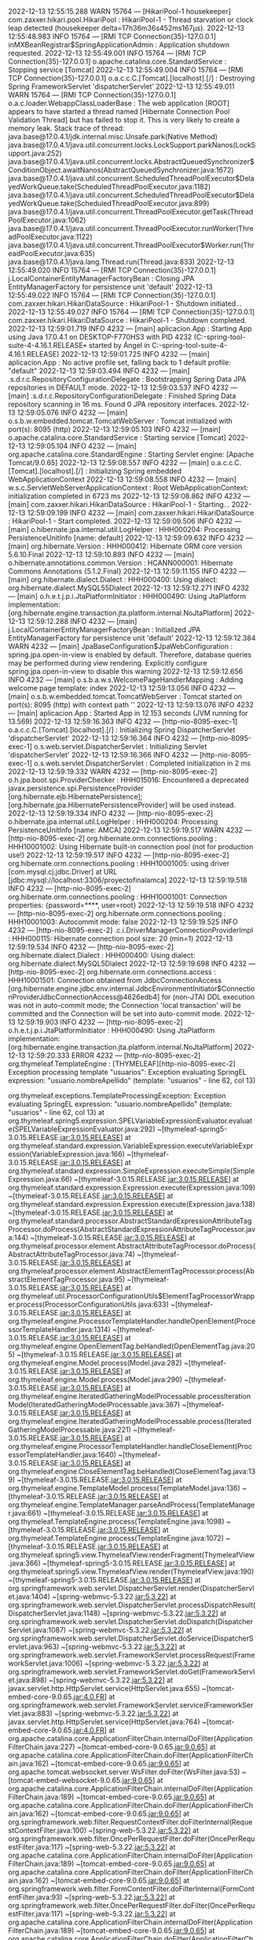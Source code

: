 2022-12-13 12:55:15.288  WARN 15764 --- [HikariPool-1 housekeeper] com.zaxxer.hikari.pool.HikariPool        : HikariPool-1 - Thread starvation or clock leap detected (housekeeper delta=17h36m36s452ms167µs).
2022-12-13 12:55:48.983  INFO 15764 --- [RMI TCP Connection(35)-127.0.0.1] inMXBeanRegistrar$SpringApplicationAdmin : Application shutdown requested.
2022-12-13 12:55:49.001  INFO 15764 --- [RMI TCP Connection(35)-127.0.0.1] o.apache.catalina.core.StandardService   : Stopping service [Tomcat]
2022-12-13 12:55:49.004  INFO 15764 --- [RMI TCP Connection(35)-127.0.0.1] o.a.c.c.C.[Tomcat].[localhost].[/]       : Destroying Spring FrameworkServlet 'dispatcherServlet'
2022-12-13 12:55:49.011  WARN 15764 --- [RMI TCP Connection(35)-127.0.0.1] o.a.c.loader.WebappClassLoaderBase       : The web application [ROOT] appears to have started a thread named [Hibernate Connection Pool Validation Thread] but has failed to stop it. This is very likely to create a memory leak. Stack trace of thread:
 java.base@17.0.4.1/jdk.internal.misc.Unsafe.park(Native Method)
 java.base@17.0.4.1/java.util.concurrent.locks.LockSupport.parkNanos(LockSupport.java:252)
 java.base@17.0.4.1/java.util.concurrent.locks.AbstractQueuedSynchronizer$ConditionObject.awaitNanos(AbstractQueuedSynchronizer.java:1672)
 java.base@17.0.4.1/java.util.concurrent.ScheduledThreadPoolExecutor$DelayedWorkQueue.take(ScheduledThreadPoolExecutor.java:1182)
 java.base@17.0.4.1/java.util.concurrent.ScheduledThreadPoolExecutor$DelayedWorkQueue.take(ScheduledThreadPoolExecutor.java:899)
 java.base@17.0.4.1/java.util.concurrent.ThreadPoolExecutor.getTask(ThreadPoolExecutor.java:1062)
 java.base@17.0.4.1/java.util.concurrent.ThreadPoolExecutor.runWorker(ThreadPoolExecutor.java:1122)
 java.base@17.0.4.1/java.util.concurrent.ThreadPoolExecutor$Worker.run(ThreadPoolExecutor.java:635)
 java.base@17.0.4.1/java.lang.Thread.run(Thread.java:833)
2022-12-13 12:55:49.020  INFO 15764 --- [RMI TCP Connection(35)-127.0.0.1] j.LocalContainerEntityManagerFactoryBean : Closing JPA EntityManagerFactory for persistence unit 'default'
2022-12-13 12:55:49.022  INFO 15764 --- [RMI TCP Connection(35)-127.0.0.1] com.zaxxer.hikari.HikariDataSource       : HikariPool-1 - Shutdown initiated...
2022-12-13 12:55:49.027  INFO 15764 --- [RMI TCP Connection(35)-127.0.0.1] com.zaxxer.hikari.HikariDataSource       : HikariPool-1 - Shutdown completed.
2022-12-13 12:59:01.719  INFO 4232 --- [main] aplicacion.App                           : Starting App using Java 17.0.4.1 on DESKTOP-F770HS3 with PID 4232 (C:\Users\Usuario\Documents\workspace-spring-tool-suite-4-4.16.1.RELEASE\ProyectoFinalAMCA\target\classes started by Ángel in C:\Users\Usuario\Documents\workspace-spring-tool-suite-4-4.16.1.RELEASE\ProyectoFinalAMCA)
2022-12-13 12:59:01.725  INFO 4232 --- [main] aplicacion.App                           : No active profile set, falling back to 1 default profile: "default"
2022-12-13 12:59:03.494  INFO 4232 --- [main] .s.d.r.c.RepositoryConfigurationDelegate : Bootstrapping Spring Data JPA repositories in DEFAULT mode.
2022-12-13 12:59:03.537  INFO 4232 --- [main] .s.d.r.c.RepositoryConfigurationDelegate : Finished Spring Data repository scanning in 16 ms. Found 0 JPA repository interfaces.
2022-12-13 12:59:05.076  INFO 4232 --- [main] o.s.b.w.embedded.tomcat.TomcatWebServer  : Tomcat initialized with port(s): 8095 (http)
2022-12-13 12:59:05.103  INFO 4232 --- [main] o.apache.catalina.core.StandardService   : Starting service [Tomcat]
2022-12-13 12:59:05.104  INFO 4232 --- [main] org.apache.catalina.core.StandardEngine  : Starting Servlet engine: [Apache Tomcat/9.0.65]
2022-12-13 12:59:08.557  INFO 4232 --- [main] o.a.c.c.C.[Tomcat].[localhost].[/]       : Initializing Spring embedded WebApplicationContext
2022-12-13 12:59:08.558  INFO 4232 --- [main] w.s.c.ServletWebServerApplicationContext : Root WebApplicationContext: initialization completed in 6723 ms
2022-12-13 12:59:08.862  INFO 4232 --- [main] com.zaxxer.hikari.HikariDataSource       : HikariPool-1 - Starting...
2022-12-13 12:59:09.199  INFO 4232 --- [main] com.zaxxer.hikari.HikariDataSource       : HikariPool-1 - Start completed.
2022-12-13 12:59:09.506  INFO 4232 --- [main] o.hibernate.jpa.internal.util.LogHelper  : HHH000204: Processing PersistenceUnitInfo [name: default]
2022-12-13 12:59:09.632  INFO 4232 --- [main] org.hibernate.Version                    : HHH000412: Hibernate ORM core version 5.6.10.Final
2022-12-13 12:59:10.893  INFO 4232 --- [main] o.hibernate.annotations.common.Version   : HCANN000001: Hibernate Commons Annotations {5.1.2.Final}
2022-12-13 12:59:11.155  INFO 4232 --- [main] org.hibernate.dialect.Dialect            : HHH000400: Using dialect: org.hibernate.dialect.MySQL55Dialect
2022-12-13 12:59:12.271  INFO 4232 --- [main] o.h.e.t.j.p.i.JtaPlatformInitiator       : HHH000490: Using JtaPlatform implementation: [org.hibernate.engine.transaction.jta.platform.internal.NoJtaPlatform]
2022-12-13 12:59:12.288  INFO 4232 --- [main] j.LocalContainerEntityManagerFactoryBean : Initialized JPA EntityManagerFactory for persistence unit 'default'
2022-12-13 12:59:12.384  WARN 4232 --- [main] JpaBaseConfiguration$JpaWebConfiguration : spring.jpa.open-in-view is enabled by default. Therefore, database queries may be performed during view rendering. Explicitly configure spring.jpa.open-in-view to disable this warning
2022-12-13 12:59:12.656  INFO 4232 --- [main] o.s.b.a.w.s.WelcomePageHandlerMapping    : Adding welcome page template: index
2022-12-13 12:59:13.056  INFO 4232 --- [main] o.s.b.w.embedded.tomcat.TomcatWebServer  : Tomcat started on port(s): 8095 (http) with context path ''
2022-12-13 12:59:13.076  INFO 4232 --- [main] aplicacion.App                           : Started App in 12.153 seconds (JVM running for 13.569)
2022-12-13 12:59:16.363  INFO 4232 --- [http-nio-8095-exec-1] o.a.c.c.C.[Tomcat].[localhost].[/]       : Initializing Spring DispatcherServlet 'dispatcherServlet'
2022-12-13 12:59:16.364  INFO 4232 --- [http-nio-8095-exec-1] o.s.web.servlet.DispatcherServlet        : Initializing Servlet 'dispatcherServlet'
2022-12-13 12:59:16.366  INFO 4232 --- [http-nio-8095-exec-1] o.s.web.servlet.DispatcherServlet        : Completed initialization in 2 ms
2022-12-13 12:59:19.332  WARN 4232 --- [http-nio-8095-exec-2] o.h.jpa.boot.spi.ProviderChecker         : HHH015016: Encountered a deprecated javax.persistence.spi.PersistenceProvider [org.hibernate.ejb.HibernatePersistence]; [org.hibernate.jpa.HibernatePersistenceProvider] will be used instead.
2022-12-13 12:59:19.334  INFO 4232 --- [http-nio-8095-exec-2] o.hibernate.jpa.internal.util.LogHelper  : HHH000204: Processing PersistenceUnitInfo [name: AMCA]
2022-12-13 12:59:19.517  WARN 4232 --- [http-nio-8095-exec-2] org.hibernate.orm.connections.pooling    : HHH10001002: Using Hibernate built-in connection pool (not for production use!)
2022-12-13 12:59:19.517  INFO 4232 --- [http-nio-8095-exec-2] org.hibernate.orm.connections.pooling    : HHH10001005: using driver [com.mysql.cj.jdbc.Driver] at URL [jdbc:mysql://localhost:3306/proyectofinalamca]
2022-12-13 12:59:19.518  INFO 4232 --- [http-nio-8095-exec-2] org.hibernate.orm.connections.pooling    : HHH10001001: Connection properties: {password=****, user=root}
2022-12-13 12:59:19.518  INFO 4232 --- [http-nio-8095-exec-2] org.hibernate.orm.connections.pooling    : HHH10001003: Autocommit mode: false
2022-12-13 12:59:19.525  INFO 4232 --- [http-nio-8095-exec-2] .c.i.DriverManagerConnectionProviderImpl : HHH000115: Hibernate connection pool size: 20 (min=1)
2022-12-13 12:59:19.534  INFO 4232 --- [http-nio-8095-exec-2] org.hibernate.dialect.Dialect            : HHH000400: Using dialect: org.hibernate.dialect.MySQL5Dialect
2022-12-13 12:59:19.698  INFO 4232 --- [http-nio-8095-exec-2] org.hibernate.orm.connections.access     : HHH10001501: Connection obtained from JdbcConnectionAccess [org.hibernate.engine.jdbc.env.internal.JdbcEnvironmentInitiator$ConnectionProviderJdbcConnectionAccess@4626edb4] for (non-JTA) DDL execution was not in auto-commit mode; the Connection 'local transaction' will be committed and the Connection will be set into auto-commit mode.
2022-12-13 12:59:19.903  INFO 4232 --- [http-nio-8095-exec-2] o.h.e.t.j.p.i.JtaPlatformInitiator       : HHH000490: Using JtaPlatform implementation: [org.hibernate.engine.transaction.jta.platform.internal.NoJtaPlatform]
2022-12-13 12:59:20.333 ERROR 4232 --- [http-nio-8095-exec-2] org.thymeleaf.TemplateEngine             : [THYMELEAF][http-nio-8095-exec-2] Exception processing template "usuarios": Exception evaluating SpringEL expression: "usuario.nombreApellido" (template: "usuarios" - line 62, col 13)

org.thymeleaf.exceptions.TemplateProcessingException: Exception evaluating SpringEL expression: "usuario.nombreApellido" (template: "usuarios" - line 62, col 13)
	at org.thymeleaf.spring5.expression.SPELVariableExpressionEvaluator.evaluate(SPELVariableExpressionEvaluator.java:292) ~[thymeleaf-spring5-3.0.15.RELEASE.jar:3.0.15.RELEASE]
	at org.thymeleaf.standard.expression.VariableExpression.executeVariableExpression(VariableExpression.java:166) ~[thymeleaf-3.0.15.RELEASE.jar:3.0.15.RELEASE]
	at org.thymeleaf.standard.expression.SimpleExpression.executeSimple(SimpleExpression.java:66) ~[thymeleaf-3.0.15.RELEASE.jar:3.0.15.RELEASE]
	at org.thymeleaf.standard.expression.Expression.execute(Expression.java:109) ~[thymeleaf-3.0.15.RELEASE.jar:3.0.15.RELEASE]
	at org.thymeleaf.standard.expression.Expression.execute(Expression.java:138) ~[thymeleaf-3.0.15.RELEASE.jar:3.0.15.RELEASE]
	at org.thymeleaf.standard.processor.AbstractStandardExpressionAttributeTagProcessor.doProcess(AbstractStandardExpressionAttributeTagProcessor.java:144) ~[thymeleaf-3.0.15.RELEASE.jar:3.0.15.RELEASE]
	at org.thymeleaf.processor.element.AbstractAttributeTagProcessor.doProcess(AbstractAttributeTagProcessor.java:74) ~[thymeleaf-3.0.15.RELEASE.jar:3.0.15.RELEASE]
	at org.thymeleaf.processor.element.AbstractElementTagProcessor.process(AbstractElementTagProcessor.java:95) ~[thymeleaf-3.0.15.RELEASE.jar:3.0.15.RELEASE]
	at org.thymeleaf.util.ProcessorConfigurationUtils$ElementTagProcessorWrapper.process(ProcessorConfigurationUtils.java:633) ~[thymeleaf-3.0.15.RELEASE.jar:3.0.15.RELEASE]
	at org.thymeleaf.engine.ProcessorTemplateHandler.handleOpenElement(ProcessorTemplateHandler.java:1314) ~[thymeleaf-3.0.15.RELEASE.jar:3.0.15.RELEASE]
	at org.thymeleaf.engine.OpenElementTag.beHandled(OpenElementTag.java:205) ~[thymeleaf-3.0.15.RELEASE.jar:3.0.15.RELEASE]
	at org.thymeleaf.engine.Model.process(Model.java:282) ~[thymeleaf-3.0.15.RELEASE.jar:3.0.15.RELEASE]
	at org.thymeleaf.engine.Model.process(Model.java:290) ~[thymeleaf-3.0.15.RELEASE.jar:3.0.15.RELEASE]
	at org.thymeleaf.engine.IteratedGatheringModelProcessable.processIterationModel(IteratedGatheringModelProcessable.java:367) ~[thymeleaf-3.0.15.RELEASE.jar:3.0.15.RELEASE]
	at org.thymeleaf.engine.IteratedGatheringModelProcessable.process(IteratedGatheringModelProcessable.java:221) ~[thymeleaf-3.0.15.RELEASE.jar:3.0.15.RELEASE]
	at org.thymeleaf.engine.ProcessorTemplateHandler.handleCloseElement(ProcessorTemplateHandler.java:1640) ~[thymeleaf-3.0.15.RELEASE.jar:3.0.15.RELEASE]
	at org.thymeleaf.engine.CloseElementTag.beHandled(CloseElementTag.java:139) ~[thymeleaf-3.0.15.RELEASE.jar:3.0.15.RELEASE]
	at org.thymeleaf.engine.TemplateModel.process(TemplateModel.java:136) ~[thymeleaf-3.0.15.RELEASE.jar:3.0.15.RELEASE]
	at org.thymeleaf.engine.TemplateManager.parseAndProcess(TemplateManager.java:661) ~[thymeleaf-3.0.15.RELEASE.jar:3.0.15.RELEASE]
	at org.thymeleaf.TemplateEngine.process(TemplateEngine.java:1098) ~[thymeleaf-3.0.15.RELEASE.jar:3.0.15.RELEASE]
	at org.thymeleaf.TemplateEngine.process(TemplateEngine.java:1072) ~[thymeleaf-3.0.15.RELEASE.jar:3.0.15.RELEASE]
	at org.thymeleaf.spring5.view.ThymeleafView.renderFragment(ThymeleafView.java:366) ~[thymeleaf-spring5-3.0.15.RELEASE.jar:3.0.15.RELEASE]
	at org.thymeleaf.spring5.view.ThymeleafView.render(ThymeleafView.java:190) ~[thymeleaf-spring5-3.0.15.RELEASE.jar:3.0.15.RELEASE]
	at org.springframework.web.servlet.DispatcherServlet.render(DispatcherServlet.java:1404) ~[spring-webmvc-5.3.22.jar:5.3.22]
	at org.springframework.web.servlet.DispatcherServlet.processDispatchResult(DispatcherServlet.java:1148) ~[spring-webmvc-5.3.22.jar:5.3.22]
	at org.springframework.web.servlet.DispatcherServlet.doDispatch(DispatcherServlet.java:1087) ~[spring-webmvc-5.3.22.jar:5.3.22]
	at org.springframework.web.servlet.DispatcherServlet.doService(DispatcherServlet.java:963) ~[spring-webmvc-5.3.22.jar:5.3.22]
	at org.springframework.web.servlet.FrameworkServlet.processRequest(FrameworkServlet.java:1006) ~[spring-webmvc-5.3.22.jar:5.3.22]
	at org.springframework.web.servlet.FrameworkServlet.doGet(FrameworkServlet.java:898) ~[spring-webmvc-5.3.22.jar:5.3.22]
	at javax.servlet.http.HttpServlet.service(HttpServlet.java:655) ~[tomcat-embed-core-9.0.65.jar:4.0.FR]
	at org.springframework.web.servlet.FrameworkServlet.service(FrameworkServlet.java:883) ~[spring-webmvc-5.3.22.jar:5.3.22]
	at javax.servlet.http.HttpServlet.service(HttpServlet.java:764) ~[tomcat-embed-core-9.0.65.jar:4.0.FR]
	at org.apache.catalina.core.ApplicationFilterChain.internalDoFilter(ApplicationFilterChain.java:227) ~[tomcat-embed-core-9.0.65.jar:9.0.65]
	at org.apache.catalina.core.ApplicationFilterChain.doFilter(ApplicationFilterChain.java:162) ~[tomcat-embed-core-9.0.65.jar:9.0.65]
	at org.apache.tomcat.websocket.server.WsFilter.doFilter(WsFilter.java:53) ~[tomcat-embed-websocket-9.0.65.jar:9.0.65]
	at org.apache.catalina.core.ApplicationFilterChain.internalDoFilter(ApplicationFilterChain.java:189) ~[tomcat-embed-core-9.0.65.jar:9.0.65]
	at org.apache.catalina.core.ApplicationFilterChain.doFilter(ApplicationFilterChain.java:162) ~[tomcat-embed-core-9.0.65.jar:9.0.65]
	at org.springframework.web.filter.RequestContextFilter.doFilterInternal(RequestContextFilter.java:100) ~[spring-web-5.3.22.jar:5.3.22]
	at org.springframework.web.filter.OncePerRequestFilter.doFilter(OncePerRequestFilter.java:117) ~[spring-web-5.3.22.jar:5.3.22]
	at org.apache.catalina.core.ApplicationFilterChain.internalDoFilter(ApplicationFilterChain.java:189) ~[tomcat-embed-core-9.0.65.jar:9.0.65]
	at org.apache.catalina.core.ApplicationFilterChain.doFilter(ApplicationFilterChain.java:162) ~[tomcat-embed-core-9.0.65.jar:9.0.65]
	at org.springframework.web.filter.FormContentFilter.doFilterInternal(FormContentFilter.java:93) ~[spring-web-5.3.22.jar:5.3.22]
	at org.springframework.web.filter.OncePerRequestFilter.doFilter(OncePerRequestFilter.java:117) ~[spring-web-5.3.22.jar:5.3.22]
	at org.apache.catalina.core.ApplicationFilterChain.internalDoFilter(ApplicationFilterChain.java:189) ~[tomcat-embed-core-9.0.65.jar:9.0.65]
	at org.apache.catalina.core.ApplicationFilterChain.doFilter(ApplicationFilterChain.java:162) ~[tomcat-embed-core-9.0.65.jar:9.0.65]
	at org.springframework.web.filter.CharacterEncodingFilter.doFilterInternal(CharacterEncodingFilter.java:201) ~[spring-web-5.3.22.jar:5.3.22]
	at org.springframework.web.filter.OncePerRequestFilter.doFilter(OncePerRequestFilter.java:117) ~[spring-web-5.3.22.jar:5.3.22]
	at org.apache.catalina.core.ApplicationFilterChain.internalDoFilter(ApplicationFilterChain.java:189) ~[tomcat-embed-core-9.0.65.jar:9.0.65]
	at org.apache.catalina.core.ApplicationFilterChain.doFilter(ApplicationFilterChain.java:162) ~[tomcat-embed-core-9.0.65.jar:9.0.65]
	at org.apache.catalina.core.StandardWrapperValve.invoke(StandardWrapperValve.java:197) ~[tomcat-embed-core-9.0.65.jar:9.0.65]
	at org.apache.catalina.core.StandardContextValve.invoke(StandardContextValve.java:97) ~[tomcat-embed-core-9.0.65.jar:9.0.65]
	at org.apache.catalina.authenticator.AuthenticatorBase.invoke(AuthenticatorBase.java:541) ~[tomcat-embed-core-9.0.65.jar:9.0.65]
	at org.apache.catalina.core.StandardHostValve.invoke(StandardHostValve.java:135) ~[tomcat-embed-core-9.0.65.jar:9.0.65]
	at org.apache.catalina.valves.ErrorReportValve.invoke(ErrorReportValve.java:92) ~[tomcat-embed-core-9.0.65.jar:9.0.65]
	at org.apache.catalina.core.StandardEngineValve.invoke(StandardEngineValve.java:78) ~[tomcat-embed-core-9.0.65.jar:9.0.65]
	at org.apache.catalina.connector.CoyoteAdapter.service(CoyoteAdapter.java:360) ~[tomcat-embed-core-9.0.65.jar:9.0.65]
	at org.apache.coyote.http11.Http11Processor.service(Http11Processor.java:399) ~[tomcat-embed-core-9.0.65.jar:9.0.65]
	at org.apache.coyote.AbstractProcessorLight.process(AbstractProcessorLight.java:65) ~[tomcat-embed-core-9.0.65.jar:9.0.65]
	at org.apache.coyote.AbstractProtocol$ConnectionHandler.process(AbstractProtocol.java:890) ~[tomcat-embed-core-9.0.65.jar:9.0.65]
	at org.apache.tomcat.util.net.NioEndpoint$SocketProcessor.doRun(NioEndpoint.java:1789) ~[tomcat-embed-core-9.0.65.jar:9.0.65]
	at org.apache.tomcat.util.net.SocketProcessorBase.run(SocketProcessorBase.java:49) ~[tomcat-embed-core-9.0.65.jar:9.0.65]
	at org.apache.tomcat.util.threads.ThreadPoolExecutor.runWorker(ThreadPoolExecutor.java:1191) ~[tomcat-embed-core-9.0.65.jar:9.0.65]
	at org.apache.tomcat.util.threads.ThreadPoolExecutor$Worker.run(ThreadPoolExecutor.java:659) ~[tomcat-embed-core-9.0.65.jar:9.0.65]
	at org.apache.tomcat.util.threads.TaskThread$WrappingRunnable.run(TaskThread.java:61) ~[tomcat-embed-core-9.0.65.jar:9.0.65]
	at java.base/java.lang.Thread.run(Thread.java:833) ~[na:na]
Caused by: org.springframework.expression.spel.SpelEvaluationException: EL1008E: Property or field 'nombreApellido' cannot be found on object of type 'aplicacion.modelo.Usuario' - maybe not public or not valid?
	at org.springframework.expression.spel.ast.PropertyOrFieldReference.readProperty(PropertyOrFieldReference.java:217) ~[spring-expression-5.3.22.jar:5.3.22]
	at org.springframework.expression.spel.ast.PropertyOrFieldReference.getValueInternal(PropertyOrFieldReference.java:104) ~[spring-expression-5.3.22.jar:5.3.22]
	at org.springframework.expression.spel.ast.PropertyOrFieldReference.access$000(PropertyOrFieldReference.java:51) ~[spring-expression-5.3.22.jar:5.3.22]
	at org.springframework.expression.spel.ast.PropertyOrFieldReference$AccessorLValue.getValue(PropertyOrFieldReference.java:406) ~[spring-expression-5.3.22.jar:5.3.22]
	at org.springframework.expression.spel.ast.CompoundExpression.getValueInternal(CompoundExpression.java:92) ~[spring-expression-5.3.22.jar:5.3.22]
	at org.springframework.expression.spel.ast.SpelNodeImpl.getValue(SpelNodeImpl.java:112) ~[spring-expression-5.3.22.jar:5.3.22]
	at org.springframework.expression.spel.standard.SpelExpression.getValue(SpelExpression.java:338) ~[spring-expression-5.3.22.jar:5.3.22]
	at org.thymeleaf.spring5.expression.SPELVariableExpressionEvaluator.evaluate(SPELVariableExpressionEvaluator.java:265) ~[thymeleaf-spring5-3.0.15.RELEASE.jar:3.0.15.RELEASE]
	... 64 common frames omitted

2022-12-13 12:59:20.340 ERROR 4232 --- [http-nio-8095-exec-2] o.a.c.c.C.[.[.[/].[dispatcherServlet]    : Servlet.service() for servlet [dispatcherServlet] in context with path [] threw exception [Request processing failed; nested exception is org.thymeleaf.exceptions.TemplateProcessingException: Exception evaluating SpringEL expression: "usuario.nombreApellido" (template: "usuarios" - line 62, col 13)] with root cause

org.springframework.expression.spel.SpelEvaluationException: EL1008E: Property or field 'nombreApellido' cannot be found on object of type 'aplicacion.modelo.Usuario' - maybe not public or not valid?
	at org.springframework.expression.spel.ast.PropertyOrFieldReference.readProperty(PropertyOrFieldReference.java:217) ~[spring-expression-5.3.22.jar:5.3.22]
	at org.springframework.expression.spel.ast.PropertyOrFieldReference.getValueInternal(PropertyOrFieldReference.java:104) ~[spring-expression-5.3.22.jar:5.3.22]
	at org.springframework.expression.spel.ast.PropertyOrFieldReference.access$000(PropertyOrFieldReference.java:51) ~[spring-expression-5.3.22.jar:5.3.22]
	at org.springframework.expression.spel.ast.PropertyOrFieldReference$AccessorLValue.getValue(PropertyOrFieldReference.java:406) ~[spring-expression-5.3.22.jar:5.3.22]
	at org.springframework.expression.spel.ast.CompoundExpression.getValueInternal(CompoundExpression.java:92) ~[spring-expression-5.3.22.jar:5.3.22]
	at org.springframework.expression.spel.ast.SpelNodeImpl.getValue(SpelNodeImpl.java:112) ~[spring-expression-5.3.22.jar:5.3.22]
	at org.springframework.expression.spel.standard.SpelExpression.getValue(SpelExpression.java:338) ~[spring-expression-5.3.22.jar:5.3.22]
	at org.thymeleaf.spring5.expression.SPELVariableExpressionEvaluator.evaluate(SPELVariableExpressionEvaluator.java:265) ~[thymeleaf-spring5-3.0.15.RELEASE.jar:3.0.15.RELEASE]
	at org.thymeleaf.standard.expression.VariableExpression.executeVariableExpression(VariableExpression.java:166) ~[thymeleaf-3.0.15.RELEASE.jar:3.0.15.RELEASE]
	at org.thymeleaf.standard.expression.SimpleExpression.executeSimple(SimpleExpression.java:66) ~[thymeleaf-3.0.15.RELEASE.jar:3.0.15.RELEASE]
	at org.thymeleaf.standard.expression.Expression.execute(Expression.java:109) ~[thymeleaf-3.0.15.RELEASE.jar:3.0.15.RELEASE]
	at org.thymeleaf.standard.expression.Expression.execute(Expression.java:138) ~[thymeleaf-3.0.15.RELEASE.jar:3.0.15.RELEASE]
	at org.thymeleaf.standard.processor.AbstractStandardExpressionAttributeTagProcessor.doProcess(AbstractStandardExpressionAttributeTagProcessor.java:144) ~[thymeleaf-3.0.15.RELEASE.jar:3.0.15.RELEASE]
	at org.thymeleaf.processor.element.AbstractAttributeTagProcessor.doProcess(AbstractAttributeTagProcessor.java:74) ~[thymeleaf-3.0.15.RELEASE.jar:3.0.15.RELEASE]
	at org.thymeleaf.processor.element.AbstractElementTagProcessor.process(AbstractElementTagProcessor.java:95) ~[thymeleaf-3.0.15.RELEASE.jar:3.0.15.RELEASE]
	at org.thymeleaf.util.ProcessorConfigurationUtils$ElementTagProcessorWrapper.process(ProcessorConfigurationUtils.java:633) ~[thymeleaf-3.0.15.RELEASE.jar:3.0.15.RELEASE]
	at org.thymeleaf.engine.ProcessorTemplateHandler.handleOpenElement(ProcessorTemplateHandler.java:1314) ~[thymeleaf-3.0.15.RELEASE.jar:3.0.15.RELEASE]
	at org.thymeleaf.engine.OpenElementTag.beHandled(OpenElementTag.java:205) ~[thymeleaf-3.0.15.RELEASE.jar:3.0.15.RELEASE]
	at org.thymeleaf.engine.Model.process(Model.java:282) ~[thymeleaf-3.0.15.RELEASE.jar:3.0.15.RELEASE]
	at org.thymeleaf.engine.Model.process(Model.java:290) ~[thymeleaf-3.0.15.RELEASE.jar:3.0.15.RELEASE]
	at org.thymeleaf.engine.IteratedGatheringModelProcessable.processIterationModel(IteratedGatheringModelProcessable.java:367) ~[thymeleaf-3.0.15.RELEASE.jar:3.0.15.RELEASE]
	at org.thymeleaf.engine.IteratedGatheringModelProcessable.process(IteratedGatheringModelProcessable.java:221) ~[thymeleaf-3.0.15.RELEASE.jar:3.0.15.RELEASE]
	at org.thymeleaf.engine.ProcessorTemplateHandler.handleCloseElement(ProcessorTemplateHandler.java:1640) ~[thymeleaf-3.0.15.RELEASE.jar:3.0.15.RELEASE]
	at org.thymeleaf.engine.CloseElementTag.beHandled(CloseElementTag.java:139) ~[thymeleaf-3.0.15.RELEASE.jar:3.0.15.RELEASE]
	at org.thymeleaf.engine.TemplateModel.process(TemplateModel.java:136) ~[thymeleaf-3.0.15.RELEASE.jar:3.0.15.RELEASE]
	at org.thymeleaf.engine.TemplateManager.parseAndProcess(TemplateManager.java:661) ~[thymeleaf-3.0.15.RELEASE.jar:3.0.15.RELEASE]
	at org.thymeleaf.TemplateEngine.process(TemplateEngine.java:1098) ~[thymeleaf-3.0.15.RELEASE.jar:3.0.15.RELEASE]
	at org.thymeleaf.TemplateEngine.process(TemplateEngine.java:1072) ~[thymeleaf-3.0.15.RELEASE.jar:3.0.15.RELEASE]
	at org.thymeleaf.spring5.view.ThymeleafView.renderFragment(ThymeleafView.java:366) ~[thymeleaf-spring5-3.0.15.RELEASE.jar:3.0.15.RELEASE]
	at org.thymeleaf.spring5.view.ThymeleafView.render(ThymeleafView.java:190) ~[thymeleaf-spring5-3.0.15.RELEASE.jar:3.0.15.RELEASE]
	at org.springframework.web.servlet.DispatcherServlet.render(DispatcherServlet.java:1404) ~[spring-webmvc-5.3.22.jar:5.3.22]
	at org.springframework.web.servlet.DispatcherServlet.processDispatchResult(DispatcherServlet.java:1148) ~[spring-webmvc-5.3.22.jar:5.3.22]
	at org.springframework.web.servlet.DispatcherServlet.doDispatch(DispatcherServlet.java:1087) ~[spring-webmvc-5.3.22.jar:5.3.22]
	at org.springframework.web.servlet.DispatcherServlet.doService(DispatcherServlet.java:963) ~[spring-webmvc-5.3.22.jar:5.3.22]
	at org.springframework.web.servlet.FrameworkServlet.processRequest(FrameworkServlet.java:1006) ~[spring-webmvc-5.3.22.jar:5.3.22]
	at org.springframework.web.servlet.FrameworkServlet.doGet(FrameworkServlet.java:898) ~[spring-webmvc-5.3.22.jar:5.3.22]
	at javax.servlet.http.HttpServlet.service(HttpServlet.java:655) ~[tomcat-embed-core-9.0.65.jar:4.0.FR]
	at org.springframework.web.servlet.FrameworkServlet.service(FrameworkServlet.java:883) ~[spring-webmvc-5.3.22.jar:5.3.22]
	at javax.servlet.http.HttpServlet.service(HttpServlet.java:764) ~[tomcat-embed-core-9.0.65.jar:4.0.FR]
	at org.apache.catalina.core.ApplicationFilterChain.internalDoFilter(ApplicationFilterChain.java:227) ~[tomcat-embed-core-9.0.65.jar:9.0.65]
	at org.apache.catalina.core.ApplicationFilterChain.doFilter(ApplicationFilterChain.java:162) ~[tomcat-embed-core-9.0.65.jar:9.0.65]
	at org.apache.tomcat.websocket.server.WsFilter.doFilter(WsFilter.java:53) ~[tomcat-embed-websocket-9.0.65.jar:9.0.65]
	at org.apache.catalina.core.ApplicationFilterChain.internalDoFilter(ApplicationFilterChain.java:189) ~[tomcat-embed-core-9.0.65.jar:9.0.65]
	at org.apache.catalina.core.ApplicationFilterChain.doFilter(ApplicationFilterChain.java:162) ~[tomcat-embed-core-9.0.65.jar:9.0.65]
	at org.springframework.web.filter.RequestContextFilter.doFilterInternal(RequestContextFilter.java:100) ~[spring-web-5.3.22.jar:5.3.22]
	at org.springframework.web.filter.OncePerRequestFilter.doFilter(OncePerRequestFilter.java:117) ~[spring-web-5.3.22.jar:5.3.22]
	at org.apache.catalina.core.ApplicationFilterChain.internalDoFilter(ApplicationFilterChain.java:189) ~[tomcat-embed-core-9.0.65.jar:9.0.65]
	at org.apache.catalina.core.ApplicationFilterChain.doFilter(ApplicationFilterChain.java:162) ~[tomcat-embed-core-9.0.65.jar:9.0.65]
	at org.springframework.web.filter.FormContentFilter.doFilterInternal(FormContentFilter.java:93) ~[spring-web-5.3.22.jar:5.3.22]
	at org.springframework.web.filter.OncePerRequestFilter.doFilter(OncePerRequestFilter.java:117) ~[spring-web-5.3.22.jar:5.3.22]
	at org.apache.catalina.core.ApplicationFilterChain.internalDoFilter(ApplicationFilterChain.java:189) ~[tomcat-embed-core-9.0.65.jar:9.0.65]
	at org.apache.catalina.core.ApplicationFilterChain.doFilter(ApplicationFilterChain.java:162) ~[tomcat-embed-core-9.0.65.jar:9.0.65]
	at org.springframework.web.filter.CharacterEncodingFilter.doFilterInternal(CharacterEncodingFilter.java:201) ~[spring-web-5.3.22.jar:5.3.22]
	at org.springframework.web.filter.OncePerRequestFilter.doFilter(OncePerRequestFilter.java:117) ~[spring-web-5.3.22.jar:5.3.22]
	at org.apache.catalina.core.ApplicationFilterChain.internalDoFilter(ApplicationFilterChain.java:189) ~[tomcat-embed-core-9.0.65.jar:9.0.65]
	at org.apache.catalina.core.ApplicationFilterChain.doFilter(ApplicationFilterChain.java:162) ~[tomcat-embed-core-9.0.65.jar:9.0.65]
	at org.apache.catalina.core.StandardWrapperValve.invoke(StandardWrapperValve.java:197) ~[tomcat-embed-core-9.0.65.jar:9.0.65]
	at org.apache.catalina.core.StandardContextValve.invoke(StandardContextValve.java:97) ~[tomcat-embed-core-9.0.65.jar:9.0.65]
	at org.apache.catalina.authenticator.AuthenticatorBase.invoke(AuthenticatorBase.java:541) ~[tomcat-embed-core-9.0.65.jar:9.0.65]
	at org.apache.catalina.core.StandardHostValve.invoke(StandardHostValve.java:135) ~[tomcat-embed-core-9.0.65.jar:9.0.65]
	at org.apache.catalina.valves.ErrorReportValve.invoke(ErrorReportValve.java:92) ~[tomcat-embed-core-9.0.65.jar:9.0.65]
	at org.apache.catalina.core.StandardEngineValve.invoke(StandardEngineValve.java:78) ~[tomcat-embed-core-9.0.65.jar:9.0.65]
	at org.apache.catalina.connector.CoyoteAdapter.service(CoyoteAdapter.java:360) ~[tomcat-embed-core-9.0.65.jar:9.0.65]
	at org.apache.coyote.http11.Http11Processor.service(Http11Processor.java:399) ~[tomcat-embed-core-9.0.65.jar:9.0.65]
	at org.apache.coyote.AbstractProcessorLight.process(AbstractProcessorLight.java:65) ~[tomcat-embed-core-9.0.65.jar:9.0.65]
	at org.apache.coyote.AbstractProtocol$ConnectionHandler.process(AbstractProtocol.java:890) ~[tomcat-embed-core-9.0.65.jar:9.0.65]
	at org.apache.tomcat.util.net.NioEndpoint$SocketProcessor.doRun(NioEndpoint.java:1789) ~[tomcat-embed-core-9.0.65.jar:9.0.65]
	at org.apache.tomcat.util.net.SocketProcessorBase.run(SocketProcessorBase.java:49) ~[tomcat-embed-core-9.0.65.jar:9.0.65]
	at org.apache.tomcat.util.threads.ThreadPoolExecutor.runWorker(ThreadPoolExecutor.java:1191) ~[tomcat-embed-core-9.0.65.jar:9.0.65]
	at org.apache.tomcat.util.threads.ThreadPoolExecutor$Worker.run(ThreadPoolExecutor.java:659) ~[tomcat-embed-core-9.0.65.jar:9.0.65]
	at org.apache.tomcat.util.threads.TaskThread$WrappingRunnable.run(TaskThread.java:61) ~[tomcat-embed-core-9.0.65.jar:9.0.65]
	at java.base/java.lang.Thread.run(Thread.java:833) ~[na:na]

2022-12-13 12:59:20.434 ERROR 4232 --- [http-nio-8095-exec-2] s.e.ErrorMvcAutoConfiguration$StaticView : Cannot render error page for request [/usuarios] as the response has already been committed. As a result, the response may have the wrong status code.
2022-12-13 13:01:35.292  INFO 4232 --- [RMI TCP Connection(10)-127.0.0.1] inMXBeanRegistrar$SpringApplicationAdmin : Application shutdown requested.
2022-12-13 13:01:35.312  INFO 4232 --- [RMI TCP Connection(10)-127.0.0.1] o.apache.catalina.core.StandardService   : Stopping service [Tomcat]
2022-12-13 13:01:35.314  INFO 4232 --- [RMI TCP Connection(10)-127.0.0.1] o.a.c.c.C.[Tomcat].[localhost].[/]       : Destroying Spring FrameworkServlet 'dispatcherServlet'
2022-12-13 13:01:35.319  WARN 4232 --- [RMI TCP Connection(10)-127.0.0.1] o.a.c.loader.WebappClassLoaderBase       : The web application [ROOT] appears to have started a thread named [Hibernate Connection Pool Validation Thread] but has failed to stop it. This is very likely to create a memory leak. Stack trace of thread:
 java.base@17.0.4.1/jdk.internal.misc.Unsafe.park(Native Method)
 java.base@17.0.4.1/java.util.concurrent.locks.LockSupport.parkNanos(LockSupport.java:252)
 java.base@17.0.4.1/java.util.concurrent.locks.AbstractQueuedSynchronizer$ConditionObject.awaitNanos(AbstractQueuedSynchronizer.java:1672)
 java.base@17.0.4.1/java.util.concurrent.ScheduledThreadPoolExecutor$DelayedWorkQueue.take(ScheduledThreadPoolExecutor.java:1182)
 java.base@17.0.4.1/java.util.concurrent.ScheduledThreadPoolExecutor$DelayedWorkQueue.take(ScheduledThreadPoolExecutor.java:899)
 java.base@17.0.4.1/java.util.concurrent.ThreadPoolExecutor.getTask(ThreadPoolExecutor.java:1062)
 java.base@17.0.4.1/java.util.concurrent.ThreadPoolExecutor.runWorker(ThreadPoolExecutor.java:1122)
 java.base@17.0.4.1/java.util.concurrent.ThreadPoolExecutor$Worker.run(ThreadPoolExecutor.java:635)
 java.base@17.0.4.1/java.lang.Thread.run(Thread.java:833)
2022-12-13 13:01:35.327  INFO 4232 --- [RMI TCP Connection(10)-127.0.0.1] j.LocalContainerEntityManagerFactoryBean : Closing JPA EntityManagerFactory for persistence unit 'default'
2022-12-13 13:01:35.329  INFO 4232 --- [RMI TCP Connection(10)-127.0.0.1] com.zaxxer.hikari.HikariDataSource       : HikariPool-1 - Shutdown initiated...
2022-12-13 13:01:35.341  INFO 4232 --- [RMI TCP Connection(10)-127.0.0.1] com.zaxxer.hikari.HikariDataSource       : HikariPool-1 - Shutdown completed.
2022-12-13 13:01:39.508  INFO 15824 --- [main] aplicacion.App                           : Starting App using Java 17.0.4.1 on DESKTOP-F770HS3 with PID 15824 (C:\Users\Usuario\Documents\workspace-spring-tool-suite-4-4.16.1.RELEASE\ProyectoFinalAMCA\target\classes started by Ángel in C:\Users\Usuario\Documents\workspace-spring-tool-suite-4-4.16.1.RELEASE\ProyectoFinalAMCA)
2022-12-13 13:01:39.512  INFO 15824 --- [main] aplicacion.App                           : No active profile set, falling back to 1 default profile: "default"
2022-12-13 13:01:40.324  INFO 15824 --- [main] .s.d.r.c.RepositoryConfigurationDelegate : Bootstrapping Spring Data JPA repositories in DEFAULT mode.
2022-12-13 13:01:40.349  INFO 15824 --- [main] .s.d.r.c.RepositoryConfigurationDelegate : Finished Spring Data repository scanning in 11 ms. Found 0 JPA repository interfaces.
2022-12-13 13:01:41.006  INFO 15824 --- [main] o.s.b.w.embedded.tomcat.TomcatWebServer  : Tomcat initialized with port(s): 8095 (http)
2022-12-13 13:01:41.022  INFO 15824 --- [main] o.apache.catalina.core.StandardService   : Starting service [Tomcat]
2022-12-13 13:01:41.022  INFO 15824 --- [main] org.apache.catalina.core.StandardEngine  : Starting Servlet engine: [Apache Tomcat/9.0.65]
2022-12-13 13:01:41.182  INFO 15824 --- [main] o.a.c.c.C.[Tomcat].[localhost].[/]       : Initializing Spring embedded WebApplicationContext
2022-12-13 13:01:41.183  INFO 15824 --- [main] w.s.c.ServletWebServerApplicationContext : Root WebApplicationContext: initialization completed in 1578 ms
2022-12-13 13:01:41.426  INFO 15824 --- [main] com.zaxxer.hikari.HikariDataSource       : HikariPool-1 - Starting...
2022-12-13 13:01:41.641  INFO 15824 --- [main] com.zaxxer.hikari.HikariDataSource       : HikariPool-1 - Start completed.
2022-12-13 13:01:41.745  INFO 15824 --- [main] o.hibernate.jpa.internal.util.LogHelper  : HHH000204: Processing PersistenceUnitInfo [name: default]
2022-12-13 13:01:41.844  INFO 15824 --- [main] org.hibernate.Version                    : HHH000412: Hibernate ORM core version 5.6.10.Final
2022-12-13 13:01:42.102  INFO 15824 --- [main] o.hibernate.annotations.common.Version   : HCANN000001: Hibernate Commons Annotations {5.1.2.Final}
2022-12-13 13:01:42.308  INFO 15824 --- [main] org.hibernate.dialect.Dialect            : HHH000400: Using dialect: org.hibernate.dialect.MySQL55Dialect
2022-12-13 13:01:43.099  INFO 15824 --- [main] o.h.e.t.j.p.i.JtaPlatformInitiator       : HHH000490: Using JtaPlatform implementation: [org.hibernate.engine.transaction.jta.platform.internal.NoJtaPlatform]
2022-12-13 13:01:43.113  INFO 15824 --- [main] j.LocalContainerEntityManagerFactoryBean : Initialized JPA EntityManagerFactory for persistence unit 'default'
2022-12-13 13:01:43.174  WARN 15824 --- [main] JpaBaseConfiguration$JpaWebConfiguration : spring.jpa.open-in-view is enabled by default. Therefore, database queries may be performed during view rendering. Explicitly configure spring.jpa.open-in-view to disable this warning
2022-12-13 13:01:43.368  INFO 15824 --- [main] o.s.b.a.w.s.WelcomePageHandlerMapping    : Adding welcome page template: index
2022-12-13 13:01:43.666  INFO 15824 --- [main] o.s.b.w.embedded.tomcat.TomcatWebServer  : Tomcat started on port(s): 8095 (http) with context path ''
2022-12-13 13:01:43.685  INFO 15824 --- [main] aplicacion.App                           : Started App in 4.833 seconds (JVM running for 6.004)
2022-12-13 13:01:48.331  INFO 15824 --- [http-nio-8095-exec-1] o.a.c.c.C.[Tomcat].[localhost].[/]       : Initializing Spring DispatcherServlet 'dispatcherServlet'
2022-12-13 13:01:48.332  INFO 15824 --- [http-nio-8095-exec-1] o.s.web.servlet.DispatcherServlet        : Initializing Servlet 'dispatcherServlet'
2022-12-13 13:01:48.333  INFO 15824 --- [http-nio-8095-exec-1] o.s.web.servlet.DispatcherServlet        : Completed initialization in 1 ms
2022-12-13 13:01:48.589  WARN 15824 --- [http-nio-8095-exec-1] o.h.jpa.boot.spi.ProviderChecker         : HHH015016: Encountered a deprecated javax.persistence.spi.PersistenceProvider [org.hibernate.ejb.HibernatePersistence]; [org.hibernate.jpa.HibernatePersistenceProvider] will be used instead.
2022-12-13 13:01:48.590  INFO 15824 --- [http-nio-8095-exec-1] o.hibernate.jpa.internal.util.LogHelper  : HHH000204: Processing PersistenceUnitInfo [name: AMCA]
2022-12-13 13:01:48.665  WARN 15824 --- [http-nio-8095-exec-1] org.hibernate.orm.connections.pooling    : HHH10001002: Using Hibernate built-in connection pool (not for production use!)
2022-12-13 13:01:48.665  INFO 15824 --- [http-nio-8095-exec-1] org.hibernate.orm.connections.pooling    : HHH10001005: using driver [com.mysql.cj.jdbc.Driver] at URL [jdbc:mysql://localhost:3306/proyectofinalamca]
2022-12-13 13:01:48.666  INFO 15824 --- [http-nio-8095-exec-1] org.hibernate.orm.connections.pooling    : HHH10001001: Connection properties: {password=****, user=root}
2022-12-13 13:01:48.666  INFO 15824 --- [http-nio-8095-exec-1] org.hibernate.orm.connections.pooling    : HHH10001003: Autocommit mode: false
2022-12-13 13:01:48.670  INFO 15824 --- [http-nio-8095-exec-1] .c.i.DriverManagerConnectionProviderImpl : HHH000115: Hibernate connection pool size: 20 (min=1)
2022-12-13 13:01:48.676  INFO 15824 --- [http-nio-8095-exec-1] org.hibernate.dialect.Dialect            : HHH000400: Using dialect: org.hibernate.dialect.MySQL5Dialect
2022-12-13 13:01:48.802  INFO 15824 --- [http-nio-8095-exec-1] org.hibernate.orm.connections.access     : HHH10001501: Connection obtained from JdbcConnectionAccess [org.hibernate.engine.jdbc.env.internal.JdbcEnvironmentInitiator$ConnectionProviderJdbcConnectionAccess@53959675] for (non-JTA) DDL execution was not in auto-commit mode; the Connection 'local transaction' will be committed and the Connection will be set into auto-commit mode.
2022-12-13 13:01:48.996  INFO 15824 --- [http-nio-8095-exec-1] o.h.e.t.j.p.i.JtaPlatformInitiator       : HHH000490: Using JtaPlatform implementation: [org.hibernate.engine.transaction.jta.platform.internal.NoJtaPlatform]
2022-12-13 13:01:49.810 ERROR 15824 --- [http-nio-8095-exec-1] org.thymeleaf.TemplateEngine             : [THYMELEAF][http-nio-8095-exec-1] Exception processing template "usuarios": Exception evaluating SpringEL expression: "usuario.nombreApellido" (template: "usuarios" - line 66, col 13)

org.thymeleaf.exceptions.TemplateProcessingException: Exception evaluating SpringEL expression: "usuario.nombreApellido" (template: "usuarios" - line 66, col 13)
	at org.thymeleaf.spring5.expression.SPELVariableExpressionEvaluator.evaluate(SPELVariableExpressionEvaluator.java:292) ~[thymeleaf-spring5-3.0.15.RELEASE.jar:3.0.15.RELEASE]
	at org.thymeleaf.standard.expression.VariableExpression.executeVariableExpression(VariableExpression.java:166) ~[thymeleaf-3.0.15.RELEASE.jar:3.0.15.RELEASE]
	at org.thymeleaf.standard.expression.SimpleExpression.executeSimple(SimpleExpression.java:66) ~[thymeleaf-3.0.15.RELEASE.jar:3.0.15.RELEASE]
	at org.thymeleaf.standard.expression.Expression.execute(Expression.java:109) ~[thymeleaf-3.0.15.RELEASE.jar:3.0.15.RELEASE]
	at org.thymeleaf.standard.expression.Expression.execute(Expression.java:138) ~[thymeleaf-3.0.15.RELEASE.jar:3.0.15.RELEASE]
	at org.thymeleaf.standard.processor.AbstractStandardExpressionAttributeTagProcessor.doProcess(AbstractStandardExpressionAttributeTagProcessor.java:144) ~[thymeleaf-3.0.15.RELEASE.jar:3.0.15.RELEASE]
	at org.thymeleaf.processor.element.AbstractAttributeTagProcessor.doProcess(AbstractAttributeTagProcessor.java:74) ~[thymeleaf-3.0.15.RELEASE.jar:3.0.15.RELEASE]
	at org.thymeleaf.processor.element.AbstractElementTagProcessor.process(AbstractElementTagProcessor.java:95) ~[thymeleaf-3.0.15.RELEASE.jar:3.0.15.RELEASE]
	at org.thymeleaf.util.ProcessorConfigurationUtils$ElementTagProcessorWrapper.process(ProcessorConfigurationUtils.java:633) ~[thymeleaf-3.0.15.RELEASE.jar:3.0.15.RELEASE]
	at org.thymeleaf.engine.ProcessorTemplateHandler.handleOpenElement(ProcessorTemplateHandler.java:1314) ~[thymeleaf-3.0.15.RELEASE.jar:3.0.15.RELEASE]
	at org.thymeleaf.engine.OpenElementTag.beHandled(OpenElementTag.java:205) ~[thymeleaf-3.0.15.RELEASE.jar:3.0.15.RELEASE]
	at org.thymeleaf.engine.Model.process(Model.java:282) ~[thymeleaf-3.0.15.RELEASE.jar:3.0.15.RELEASE]
	at org.thymeleaf.engine.Model.process(Model.java:290) ~[thymeleaf-3.0.15.RELEASE.jar:3.0.15.RELEASE]
	at org.thymeleaf.engine.IteratedGatheringModelProcessable.processIterationModel(IteratedGatheringModelProcessable.java:367) ~[thymeleaf-3.0.15.RELEASE.jar:3.0.15.RELEASE]
	at org.thymeleaf.engine.IteratedGatheringModelProcessable.process(IteratedGatheringModelProcessable.java:221) ~[thymeleaf-3.0.15.RELEASE.jar:3.0.15.RELEASE]
	at org.thymeleaf.engine.ProcessorTemplateHandler.handleCloseElement(ProcessorTemplateHandler.java:1640) ~[thymeleaf-3.0.15.RELEASE.jar:3.0.15.RELEASE]
	at org.thymeleaf.engine.CloseElementTag.beHandled(CloseElementTag.java:139) ~[thymeleaf-3.0.15.RELEASE.jar:3.0.15.RELEASE]
	at org.thymeleaf.engine.TemplateModel.process(TemplateModel.java:136) ~[thymeleaf-3.0.15.RELEASE.jar:3.0.15.RELEASE]
	at org.thymeleaf.engine.TemplateManager.parseAndProcess(TemplateManager.java:661) ~[thymeleaf-3.0.15.RELEASE.jar:3.0.15.RELEASE]
	at org.thymeleaf.TemplateEngine.process(TemplateEngine.java:1098) ~[thymeleaf-3.0.15.RELEASE.jar:3.0.15.RELEASE]
	at org.thymeleaf.TemplateEngine.process(TemplateEngine.java:1072) ~[thymeleaf-3.0.15.RELEASE.jar:3.0.15.RELEASE]
	at org.thymeleaf.spring5.view.ThymeleafView.renderFragment(ThymeleafView.java:366) ~[thymeleaf-spring5-3.0.15.RELEASE.jar:3.0.15.RELEASE]
	at org.thymeleaf.spring5.view.ThymeleafView.render(ThymeleafView.java:190) ~[thymeleaf-spring5-3.0.15.RELEASE.jar:3.0.15.RELEASE]
	at org.springframework.web.servlet.DispatcherServlet.render(DispatcherServlet.java:1404) ~[spring-webmvc-5.3.22.jar:5.3.22]
	at org.springframework.web.servlet.DispatcherServlet.processDispatchResult(DispatcherServlet.java:1148) ~[spring-webmvc-5.3.22.jar:5.3.22]
	at org.springframework.web.servlet.DispatcherServlet.doDispatch(DispatcherServlet.java:1087) ~[spring-webmvc-5.3.22.jar:5.3.22]
	at org.springframework.web.servlet.DispatcherServlet.doService(DispatcherServlet.java:963) ~[spring-webmvc-5.3.22.jar:5.3.22]
	at org.springframework.web.servlet.FrameworkServlet.processRequest(FrameworkServlet.java:1006) ~[spring-webmvc-5.3.22.jar:5.3.22]
	at org.springframework.web.servlet.FrameworkServlet.doGet(FrameworkServlet.java:898) ~[spring-webmvc-5.3.22.jar:5.3.22]
	at javax.servlet.http.HttpServlet.service(HttpServlet.java:655) ~[tomcat-embed-core-9.0.65.jar:4.0.FR]
	at org.springframework.web.servlet.FrameworkServlet.service(FrameworkServlet.java:883) ~[spring-webmvc-5.3.22.jar:5.3.22]
	at javax.servlet.http.HttpServlet.service(HttpServlet.java:764) ~[tomcat-embed-core-9.0.65.jar:4.0.FR]
	at org.apache.catalina.core.ApplicationFilterChain.internalDoFilter(ApplicationFilterChain.java:227) ~[tomcat-embed-core-9.0.65.jar:9.0.65]
	at org.apache.catalina.core.ApplicationFilterChain.doFilter(ApplicationFilterChain.java:162) ~[tomcat-embed-core-9.0.65.jar:9.0.65]
	at org.apache.tomcat.websocket.server.WsFilter.doFilter(WsFilter.java:53) ~[tomcat-embed-websocket-9.0.65.jar:9.0.65]
	at org.apache.catalina.core.ApplicationFilterChain.internalDoFilter(ApplicationFilterChain.java:189) ~[tomcat-embed-core-9.0.65.jar:9.0.65]
	at org.apache.catalina.core.ApplicationFilterChain.doFilter(ApplicationFilterChain.java:162) ~[tomcat-embed-core-9.0.65.jar:9.0.65]
	at org.springframework.web.filter.RequestContextFilter.doFilterInternal(RequestContextFilter.java:100) ~[spring-web-5.3.22.jar:5.3.22]
	at org.springframework.web.filter.OncePerRequestFilter.doFilter(OncePerRequestFilter.java:117) ~[spring-web-5.3.22.jar:5.3.22]
	at org.apache.catalina.core.ApplicationFilterChain.internalDoFilter(ApplicationFilterChain.java:189) ~[tomcat-embed-core-9.0.65.jar:9.0.65]
	at org.apache.catalina.core.ApplicationFilterChain.doFilter(ApplicationFilterChain.java:162) ~[tomcat-embed-core-9.0.65.jar:9.0.65]
	at org.springframework.web.filter.FormContentFilter.doFilterInternal(FormContentFilter.java:93) ~[spring-web-5.3.22.jar:5.3.22]
	at org.springframework.web.filter.OncePerRequestFilter.doFilter(OncePerRequestFilter.java:117) ~[spring-web-5.3.22.jar:5.3.22]
	at org.apache.catalina.core.ApplicationFilterChain.internalDoFilter(ApplicationFilterChain.java:189) ~[tomcat-embed-core-9.0.65.jar:9.0.65]
	at org.apache.catalina.core.ApplicationFilterChain.doFilter(ApplicationFilterChain.java:162) ~[tomcat-embed-core-9.0.65.jar:9.0.65]
	at org.springframework.web.filter.CharacterEncodingFilter.doFilterInternal(CharacterEncodingFilter.java:201) ~[spring-web-5.3.22.jar:5.3.22]
	at org.springframework.web.filter.OncePerRequestFilter.doFilter(OncePerRequestFilter.java:117) ~[spring-web-5.3.22.jar:5.3.22]
	at org.apache.catalina.core.ApplicationFilterChain.internalDoFilter(ApplicationFilterChain.java:189) ~[tomcat-embed-core-9.0.65.jar:9.0.65]
	at org.apache.catalina.core.ApplicationFilterChain.doFilter(ApplicationFilterChain.java:162) ~[tomcat-embed-core-9.0.65.jar:9.0.65]
	at org.apache.catalina.core.StandardWrapperValve.invoke(StandardWrapperValve.java:197) ~[tomcat-embed-core-9.0.65.jar:9.0.65]
	at org.apache.catalina.core.StandardContextValve.invoke(StandardContextValve.java:97) ~[tomcat-embed-core-9.0.65.jar:9.0.65]
	at org.apache.catalina.authenticator.AuthenticatorBase.invoke(AuthenticatorBase.java:541) ~[tomcat-embed-core-9.0.65.jar:9.0.65]
	at org.apache.catalina.core.StandardHostValve.invoke(StandardHostValve.java:135) ~[tomcat-embed-core-9.0.65.jar:9.0.65]
	at org.apache.catalina.valves.ErrorReportValve.invoke(ErrorReportValve.java:92) ~[tomcat-embed-core-9.0.65.jar:9.0.65]
	at org.apache.catalina.core.StandardEngineValve.invoke(StandardEngineValve.java:78) ~[tomcat-embed-core-9.0.65.jar:9.0.65]
	at org.apache.catalina.connector.CoyoteAdapter.service(CoyoteAdapter.java:360) ~[tomcat-embed-core-9.0.65.jar:9.0.65]
	at org.apache.coyote.http11.Http11Processor.service(Http11Processor.java:399) ~[tomcat-embed-core-9.0.65.jar:9.0.65]
	at org.apache.coyote.AbstractProcessorLight.process(AbstractProcessorLight.java:65) ~[tomcat-embed-core-9.0.65.jar:9.0.65]
	at org.apache.coyote.AbstractProtocol$ConnectionHandler.process(AbstractProtocol.java:890) ~[tomcat-embed-core-9.0.65.jar:9.0.65]
	at org.apache.tomcat.util.net.NioEndpoint$SocketProcessor.doRun(NioEndpoint.java:1789) ~[tomcat-embed-core-9.0.65.jar:9.0.65]
	at org.apache.tomcat.util.net.SocketProcessorBase.run(SocketProcessorBase.java:49) ~[tomcat-embed-core-9.0.65.jar:9.0.65]
	at org.apache.tomcat.util.threads.ThreadPoolExecutor.runWorker(ThreadPoolExecutor.java:1191) ~[tomcat-embed-core-9.0.65.jar:9.0.65]
	at org.apache.tomcat.util.threads.ThreadPoolExecutor$Worker.run(ThreadPoolExecutor.java:659) ~[tomcat-embed-core-9.0.65.jar:9.0.65]
	at org.apache.tomcat.util.threads.TaskThread$WrappingRunnable.run(TaskThread.java:61) ~[tomcat-embed-core-9.0.65.jar:9.0.65]
	at java.base/java.lang.Thread.run(Thread.java:833) ~[na:na]
Caused by: org.springframework.expression.spel.SpelEvaluationException: EL1008E: Property or field 'nombreApellido' cannot be found on object of type 'aplicacion.modelo.Usuario' - maybe not public or not valid?
	at org.springframework.expression.spel.ast.PropertyOrFieldReference.readProperty(PropertyOrFieldReference.java:217) ~[spring-expression-5.3.22.jar:5.3.22]
	at org.springframework.expression.spel.ast.PropertyOrFieldReference.getValueInternal(PropertyOrFieldReference.java:104) ~[spring-expression-5.3.22.jar:5.3.22]
	at org.springframework.expression.spel.ast.PropertyOrFieldReference.access$000(PropertyOrFieldReference.java:51) ~[spring-expression-5.3.22.jar:5.3.22]
	at org.springframework.expression.spel.ast.PropertyOrFieldReference$AccessorLValue.getValue(PropertyOrFieldReference.java:406) ~[spring-expression-5.3.22.jar:5.3.22]
	at org.springframework.expression.spel.ast.CompoundExpression.getValueInternal(CompoundExpression.java:92) ~[spring-expression-5.3.22.jar:5.3.22]
	at org.springframework.expression.spel.ast.SpelNodeImpl.getValue(SpelNodeImpl.java:112) ~[spring-expression-5.3.22.jar:5.3.22]
	at org.springframework.expression.spel.standard.SpelExpression.getValue(SpelExpression.java:338) ~[spring-expression-5.3.22.jar:5.3.22]
	at org.thymeleaf.spring5.expression.SPELVariableExpressionEvaluator.evaluate(SPELVariableExpressionEvaluator.java:265) ~[thymeleaf-spring5-3.0.15.RELEASE.jar:3.0.15.RELEASE]
	... 64 common frames omitted

2022-12-13 13:01:49.826 ERROR 15824 --- [http-nio-8095-exec-1] o.a.c.c.C.[.[.[/].[dispatcherServlet]    : Servlet.service() for servlet [dispatcherServlet] in context with path [] threw exception [Request processing failed; nested exception is org.thymeleaf.exceptions.TemplateProcessingException: Exception evaluating SpringEL expression: "usuario.nombreApellido" (template: "usuarios" - line 66, col 13)] with root cause

org.springframework.expression.spel.SpelEvaluationException: EL1008E: Property or field 'nombreApellido' cannot be found on object of type 'aplicacion.modelo.Usuario' - maybe not public or not valid?
	at org.springframework.expression.spel.ast.PropertyOrFieldReference.readProperty(PropertyOrFieldReference.java:217) ~[spring-expression-5.3.22.jar:5.3.22]
	at org.springframework.expression.spel.ast.PropertyOrFieldReference.getValueInternal(PropertyOrFieldReference.java:104) ~[spring-expression-5.3.22.jar:5.3.22]
	at org.springframework.expression.spel.ast.PropertyOrFieldReference.access$000(PropertyOrFieldReference.java:51) ~[spring-expression-5.3.22.jar:5.3.22]
	at org.springframework.expression.spel.ast.PropertyOrFieldReference$AccessorLValue.getValue(PropertyOrFieldReference.java:406) ~[spring-expression-5.3.22.jar:5.3.22]
	at org.springframework.expression.spel.ast.CompoundExpression.getValueInternal(CompoundExpression.java:92) ~[spring-expression-5.3.22.jar:5.3.22]
	at org.springframework.expression.spel.ast.SpelNodeImpl.getValue(SpelNodeImpl.java:112) ~[spring-expression-5.3.22.jar:5.3.22]
	at org.springframework.expression.spel.standard.SpelExpression.getValue(SpelExpression.java:338) ~[spring-expression-5.3.22.jar:5.3.22]
	at org.thymeleaf.spring5.expression.SPELVariableExpressionEvaluator.evaluate(SPELVariableExpressionEvaluator.java:265) ~[thymeleaf-spring5-3.0.15.RELEASE.jar:3.0.15.RELEASE]
	at org.thymeleaf.standard.expression.VariableExpression.executeVariableExpression(VariableExpression.java:166) ~[thymeleaf-3.0.15.RELEASE.jar:3.0.15.RELEASE]
	at org.thymeleaf.standard.expression.SimpleExpression.executeSimple(SimpleExpression.java:66) ~[thymeleaf-3.0.15.RELEASE.jar:3.0.15.RELEASE]
	at org.thymeleaf.standard.expression.Expression.execute(Expression.java:109) ~[thymeleaf-3.0.15.RELEASE.jar:3.0.15.RELEASE]
	at org.thymeleaf.standard.expression.Expression.execute(Expression.java:138) ~[thymeleaf-3.0.15.RELEASE.jar:3.0.15.RELEASE]
	at org.thymeleaf.standard.processor.AbstractStandardExpressionAttributeTagProcessor.doProcess(AbstractStandardExpressionAttributeTagProcessor.java:144) ~[thymeleaf-3.0.15.RELEASE.jar:3.0.15.RELEASE]
	at org.thymeleaf.processor.element.AbstractAttributeTagProcessor.doProcess(AbstractAttributeTagProcessor.java:74) ~[thymeleaf-3.0.15.RELEASE.jar:3.0.15.RELEASE]
	at org.thymeleaf.processor.element.AbstractElementTagProcessor.process(AbstractElementTagProcessor.java:95) ~[thymeleaf-3.0.15.RELEASE.jar:3.0.15.RELEASE]
	at org.thymeleaf.util.ProcessorConfigurationUtils$ElementTagProcessorWrapper.process(ProcessorConfigurationUtils.java:633) ~[thymeleaf-3.0.15.RELEASE.jar:3.0.15.RELEASE]
	at org.thymeleaf.engine.ProcessorTemplateHandler.handleOpenElement(ProcessorTemplateHandler.java:1314) ~[thymeleaf-3.0.15.RELEASE.jar:3.0.15.RELEASE]
	at org.thymeleaf.engine.OpenElementTag.beHandled(OpenElementTag.java:205) ~[thymeleaf-3.0.15.RELEASE.jar:3.0.15.RELEASE]
	at org.thymeleaf.engine.Model.process(Model.java:282) ~[thymeleaf-3.0.15.RELEASE.jar:3.0.15.RELEASE]
	at org.thymeleaf.engine.Model.process(Model.java:290) ~[thymeleaf-3.0.15.RELEASE.jar:3.0.15.RELEASE]
	at org.thymeleaf.engine.IteratedGatheringModelProcessable.processIterationModel(IteratedGatheringModelProcessable.java:367) ~[thymeleaf-3.0.15.RELEASE.jar:3.0.15.RELEASE]
	at org.thymeleaf.engine.IteratedGatheringModelProcessable.process(IteratedGatheringModelProcessable.java:221) ~[thymeleaf-3.0.15.RELEASE.jar:3.0.15.RELEASE]
	at org.thymeleaf.engine.ProcessorTemplateHandler.handleCloseElement(ProcessorTemplateHandler.java:1640) ~[thymeleaf-3.0.15.RELEASE.jar:3.0.15.RELEASE]
	at org.thymeleaf.engine.CloseElementTag.beHandled(CloseElementTag.java:139) ~[thymeleaf-3.0.15.RELEASE.jar:3.0.15.RELEASE]
	at org.thymeleaf.engine.TemplateModel.process(TemplateModel.java:136) ~[thymeleaf-3.0.15.RELEASE.jar:3.0.15.RELEASE]
	at org.thymeleaf.engine.TemplateManager.parseAndProcess(TemplateManager.java:661) ~[thymeleaf-3.0.15.RELEASE.jar:3.0.15.RELEASE]
	at org.thymeleaf.TemplateEngine.process(TemplateEngine.java:1098) ~[thymeleaf-3.0.15.RELEASE.jar:3.0.15.RELEASE]
	at org.thymeleaf.TemplateEngine.process(TemplateEngine.java:1072) ~[thymeleaf-3.0.15.RELEASE.jar:3.0.15.RELEASE]
	at org.thymeleaf.spring5.view.ThymeleafView.renderFragment(ThymeleafView.java:366) ~[thymeleaf-spring5-3.0.15.RELEASE.jar:3.0.15.RELEASE]
	at org.thymeleaf.spring5.view.ThymeleafView.render(ThymeleafView.java:190) ~[thymeleaf-spring5-3.0.15.RELEASE.jar:3.0.15.RELEASE]
	at org.springframework.web.servlet.DispatcherServlet.render(DispatcherServlet.java:1404) ~[spring-webmvc-5.3.22.jar:5.3.22]
	at org.springframework.web.servlet.DispatcherServlet.processDispatchResult(DispatcherServlet.java:1148) ~[spring-webmvc-5.3.22.jar:5.3.22]
	at org.springframework.web.servlet.DispatcherServlet.doDispatch(DispatcherServlet.java:1087) ~[spring-webmvc-5.3.22.jar:5.3.22]
	at org.springframework.web.servlet.DispatcherServlet.doService(DispatcherServlet.java:963) ~[spring-webmvc-5.3.22.jar:5.3.22]
	at org.springframework.web.servlet.FrameworkServlet.processRequest(FrameworkServlet.java:1006) ~[spring-webmvc-5.3.22.jar:5.3.22]
	at org.springframework.web.servlet.FrameworkServlet.doGet(FrameworkServlet.java:898) ~[spring-webmvc-5.3.22.jar:5.3.22]
	at javax.servlet.http.HttpServlet.service(HttpServlet.java:655) ~[tomcat-embed-core-9.0.65.jar:4.0.FR]
	at org.springframework.web.servlet.FrameworkServlet.service(FrameworkServlet.java:883) ~[spring-webmvc-5.3.22.jar:5.3.22]
	at javax.servlet.http.HttpServlet.service(HttpServlet.java:764) ~[tomcat-embed-core-9.0.65.jar:4.0.FR]
	at org.apache.catalina.core.ApplicationFilterChain.internalDoFilter(ApplicationFilterChain.java:227) ~[tomcat-embed-core-9.0.65.jar:9.0.65]
	at org.apache.catalina.core.ApplicationFilterChain.doFilter(ApplicationFilterChain.java:162) ~[tomcat-embed-core-9.0.65.jar:9.0.65]
	at org.apache.tomcat.websocket.server.WsFilter.doFilter(WsFilter.java:53) ~[tomcat-embed-websocket-9.0.65.jar:9.0.65]
	at org.apache.catalina.core.ApplicationFilterChain.internalDoFilter(ApplicationFilterChain.java:189) ~[tomcat-embed-core-9.0.65.jar:9.0.65]
	at org.apache.catalina.core.ApplicationFilterChain.doFilter(ApplicationFilterChain.java:162) ~[tomcat-embed-core-9.0.65.jar:9.0.65]
	at org.springframework.web.filter.RequestContextFilter.doFilterInternal(RequestContextFilter.java:100) ~[spring-web-5.3.22.jar:5.3.22]
	at org.springframework.web.filter.OncePerRequestFilter.doFilter(OncePerRequestFilter.java:117) ~[spring-web-5.3.22.jar:5.3.22]
	at org.apache.catalina.core.ApplicationFilterChain.internalDoFilter(ApplicationFilterChain.java:189) ~[tomcat-embed-core-9.0.65.jar:9.0.65]
	at org.apache.catalina.core.ApplicationFilterChain.doFilter(ApplicationFilterChain.java:162) ~[tomcat-embed-core-9.0.65.jar:9.0.65]
	at org.springframework.web.filter.FormContentFilter.doFilterInternal(FormContentFilter.java:93) ~[spring-web-5.3.22.jar:5.3.22]
	at org.springframework.web.filter.OncePerRequestFilter.doFilter(OncePerRequestFilter.java:117) ~[spring-web-5.3.22.jar:5.3.22]
	at org.apache.catalina.core.ApplicationFilterChain.internalDoFilter(ApplicationFilterChain.java:189) ~[tomcat-embed-core-9.0.65.jar:9.0.65]
	at org.apache.catalina.core.ApplicationFilterChain.doFilter(ApplicationFilterChain.java:162) ~[tomcat-embed-core-9.0.65.jar:9.0.65]
	at org.springframework.web.filter.CharacterEncodingFilter.doFilterInternal(CharacterEncodingFilter.java:201) ~[spring-web-5.3.22.jar:5.3.22]
	at org.springframework.web.filter.OncePerRequestFilter.doFilter(OncePerRequestFilter.java:117) ~[spring-web-5.3.22.jar:5.3.22]
	at org.apache.catalina.core.ApplicationFilterChain.internalDoFilter(ApplicationFilterChain.java:189) ~[tomcat-embed-core-9.0.65.jar:9.0.65]
	at org.apache.catalina.core.ApplicationFilterChain.doFilter(ApplicationFilterChain.java:162) ~[tomcat-embed-core-9.0.65.jar:9.0.65]
	at org.apache.catalina.core.StandardWrapperValve.invoke(StandardWrapperValve.java:197) ~[tomcat-embed-core-9.0.65.jar:9.0.65]
	at org.apache.catalina.core.StandardContextValve.invoke(StandardContextValve.java:97) ~[tomcat-embed-core-9.0.65.jar:9.0.65]
	at org.apache.catalina.authenticator.AuthenticatorBase.invoke(AuthenticatorBase.java:541) ~[tomcat-embed-core-9.0.65.jar:9.0.65]
	at org.apache.catalina.core.StandardHostValve.invoke(StandardHostValve.java:135) ~[tomcat-embed-core-9.0.65.jar:9.0.65]
	at org.apache.catalina.valves.ErrorReportValve.invoke(ErrorReportValve.java:92) ~[tomcat-embed-core-9.0.65.jar:9.0.65]
	at org.apache.catalina.core.StandardEngineValve.invoke(StandardEngineValve.java:78) ~[tomcat-embed-core-9.0.65.jar:9.0.65]
	at org.apache.catalina.connector.CoyoteAdapter.service(CoyoteAdapter.java:360) ~[tomcat-embed-core-9.0.65.jar:9.0.65]
	at org.apache.coyote.http11.Http11Processor.service(Http11Processor.java:399) ~[tomcat-embed-core-9.0.65.jar:9.0.65]
	at org.apache.coyote.AbstractProcessorLight.process(AbstractProcessorLight.java:65) ~[tomcat-embed-core-9.0.65.jar:9.0.65]
	at org.apache.coyote.AbstractProtocol$ConnectionHandler.process(AbstractProtocol.java:890) ~[tomcat-embed-core-9.0.65.jar:9.0.65]
	at org.apache.tomcat.util.net.NioEndpoint$SocketProcessor.doRun(NioEndpoint.java:1789) ~[tomcat-embed-core-9.0.65.jar:9.0.65]
	at org.apache.tomcat.util.net.SocketProcessorBase.run(SocketProcessorBase.java:49) ~[tomcat-embed-core-9.0.65.jar:9.0.65]
	at org.apache.tomcat.util.threads.ThreadPoolExecutor.runWorker(ThreadPoolExecutor.java:1191) ~[tomcat-embed-core-9.0.65.jar:9.0.65]
	at org.apache.tomcat.util.threads.ThreadPoolExecutor$Worker.run(ThreadPoolExecutor.java:659) ~[tomcat-embed-core-9.0.65.jar:9.0.65]
	at org.apache.tomcat.util.threads.TaskThread$WrappingRunnable.run(TaskThread.java:61) ~[tomcat-embed-core-9.0.65.jar:9.0.65]
	at java.base/java.lang.Thread.run(Thread.java:833) ~[na:na]

2022-12-13 13:01:49.884 ERROR 15824 --- [http-nio-8095-exec-1] s.e.ErrorMvcAutoConfiguration$StaticView : Cannot render error page for request [/usuarios] as the response has already been committed. As a result, the response may have the wrong status code.
2022-12-13 13:01:51.512 ERROR 15824 --- [http-nio-8095-exec-2] org.thymeleaf.TemplateEngine             : [THYMELEAF][http-nio-8095-exec-2] Exception processing template "usuarios": Exception evaluating SpringEL expression: "usuario.nombreApellido" (template: "usuarios" - line 66, col 13)

org.thymeleaf.exceptions.TemplateProcessingException: Exception evaluating SpringEL expression: "usuario.nombreApellido" (template: "usuarios" - line 66, col 13)
	at org.thymeleaf.spring5.expression.SPELVariableExpressionEvaluator.evaluate(SPELVariableExpressionEvaluator.java:292) ~[thymeleaf-spring5-3.0.15.RELEASE.jar:3.0.15.RELEASE]
	at org.thymeleaf.standard.expression.VariableExpression.executeVariableExpression(VariableExpression.java:166) ~[thymeleaf-3.0.15.RELEASE.jar:3.0.15.RELEASE]
	at org.thymeleaf.standard.expression.SimpleExpression.executeSimple(SimpleExpression.java:66) ~[thymeleaf-3.0.15.RELEASE.jar:3.0.15.RELEASE]
	at org.thymeleaf.standard.expression.Expression.execute(Expression.java:109) ~[thymeleaf-3.0.15.RELEASE.jar:3.0.15.RELEASE]
	at org.thymeleaf.standard.expression.Expression.execute(Expression.java:138) ~[thymeleaf-3.0.15.RELEASE.jar:3.0.15.RELEASE]
	at org.thymeleaf.standard.processor.AbstractStandardExpressionAttributeTagProcessor.doProcess(AbstractStandardExpressionAttributeTagProcessor.java:144) ~[thymeleaf-3.0.15.RELEASE.jar:3.0.15.RELEASE]
	at org.thymeleaf.processor.element.AbstractAttributeTagProcessor.doProcess(AbstractAttributeTagProcessor.java:74) ~[thymeleaf-3.0.15.RELEASE.jar:3.0.15.RELEASE]
	at org.thymeleaf.processor.element.AbstractElementTagProcessor.process(AbstractElementTagProcessor.java:95) ~[thymeleaf-3.0.15.RELEASE.jar:3.0.15.RELEASE]
	at org.thymeleaf.util.ProcessorConfigurationUtils$ElementTagProcessorWrapper.process(ProcessorConfigurationUtils.java:633) ~[thymeleaf-3.0.15.RELEASE.jar:3.0.15.RELEASE]
	at org.thymeleaf.engine.ProcessorTemplateHandler.handleOpenElement(ProcessorTemplateHandler.java:1314) ~[thymeleaf-3.0.15.RELEASE.jar:3.0.15.RELEASE]
	at org.thymeleaf.engine.OpenElementTag.beHandled(OpenElementTag.java:205) ~[thymeleaf-3.0.15.RELEASE.jar:3.0.15.RELEASE]
	at org.thymeleaf.engine.Model.process(Model.java:282) ~[thymeleaf-3.0.15.RELEASE.jar:3.0.15.RELEASE]
	at org.thymeleaf.engine.Model.process(Model.java:290) ~[thymeleaf-3.0.15.RELEASE.jar:3.0.15.RELEASE]
	at org.thymeleaf.engine.IteratedGatheringModelProcessable.processIterationModel(IteratedGatheringModelProcessable.java:367) ~[thymeleaf-3.0.15.RELEASE.jar:3.0.15.RELEASE]
	at org.thymeleaf.engine.IteratedGatheringModelProcessable.process(IteratedGatheringModelProcessable.java:221) ~[thymeleaf-3.0.15.RELEASE.jar:3.0.15.RELEASE]
	at org.thymeleaf.engine.ProcessorTemplateHandler.handleCloseElement(ProcessorTemplateHandler.java:1640) ~[thymeleaf-3.0.15.RELEASE.jar:3.0.15.RELEASE]
	at org.thymeleaf.engine.CloseElementTag.beHandled(CloseElementTag.java:139) ~[thymeleaf-3.0.15.RELEASE.jar:3.0.15.RELEASE]
	at org.thymeleaf.engine.TemplateModel.process(TemplateModel.java:136) ~[thymeleaf-3.0.15.RELEASE.jar:3.0.15.RELEASE]
	at org.thymeleaf.engine.TemplateManager.parseAndProcess(TemplateManager.java:592) ~[thymeleaf-3.0.15.RELEASE.jar:3.0.15.RELEASE]
	at org.thymeleaf.TemplateEngine.process(TemplateEngine.java:1098) ~[thymeleaf-3.0.15.RELEASE.jar:3.0.15.RELEASE]
	at org.thymeleaf.TemplateEngine.process(TemplateEngine.java:1072) ~[thymeleaf-3.0.15.RELEASE.jar:3.0.15.RELEASE]
	at org.thymeleaf.spring5.view.ThymeleafView.renderFragment(ThymeleafView.java:366) ~[thymeleaf-spring5-3.0.15.RELEASE.jar:3.0.15.RELEASE]
	at org.thymeleaf.spring5.view.ThymeleafView.render(ThymeleafView.java:190) ~[thymeleaf-spring5-3.0.15.RELEASE.jar:3.0.15.RELEASE]
	at org.springframework.web.servlet.DispatcherServlet.render(DispatcherServlet.java:1404) ~[spring-webmvc-5.3.22.jar:5.3.22]
	at org.springframework.web.servlet.DispatcherServlet.processDispatchResult(DispatcherServlet.java:1148) ~[spring-webmvc-5.3.22.jar:5.3.22]
	at org.springframework.web.servlet.DispatcherServlet.doDispatch(DispatcherServlet.java:1087) ~[spring-webmvc-5.3.22.jar:5.3.22]
	at org.springframework.web.servlet.DispatcherServlet.doService(DispatcherServlet.java:963) ~[spring-webmvc-5.3.22.jar:5.3.22]
	at org.springframework.web.servlet.FrameworkServlet.processRequest(FrameworkServlet.java:1006) ~[spring-webmvc-5.3.22.jar:5.3.22]
	at org.springframework.web.servlet.FrameworkServlet.doGet(FrameworkServlet.java:898) ~[spring-webmvc-5.3.22.jar:5.3.22]
	at javax.servlet.http.HttpServlet.service(HttpServlet.java:655) ~[tomcat-embed-core-9.0.65.jar:4.0.FR]
	at org.springframework.web.servlet.FrameworkServlet.service(FrameworkServlet.java:883) ~[spring-webmvc-5.3.22.jar:5.3.22]
	at javax.servlet.http.HttpServlet.service(HttpServlet.java:764) ~[tomcat-embed-core-9.0.65.jar:4.0.FR]
	at org.apache.catalina.core.ApplicationFilterChain.internalDoFilter(ApplicationFilterChain.java:227) ~[tomcat-embed-core-9.0.65.jar:9.0.65]
	at org.apache.catalina.core.ApplicationFilterChain.doFilter(ApplicationFilterChain.java:162) ~[tomcat-embed-core-9.0.65.jar:9.0.65]
	at org.apache.tomcat.websocket.server.WsFilter.doFilter(WsFilter.java:53) ~[tomcat-embed-websocket-9.0.65.jar:9.0.65]
	at org.apache.catalina.core.ApplicationFilterChain.internalDoFilter(ApplicationFilterChain.java:189) ~[tomcat-embed-core-9.0.65.jar:9.0.65]
	at org.apache.catalina.core.ApplicationFilterChain.doFilter(ApplicationFilterChain.java:162) ~[tomcat-embed-core-9.0.65.jar:9.0.65]
	at org.springframework.web.filter.RequestContextFilter.doFilterInternal(RequestContextFilter.java:100) ~[spring-web-5.3.22.jar:5.3.22]
	at org.springframework.web.filter.OncePerRequestFilter.doFilter(OncePerRequestFilter.java:117) ~[spring-web-5.3.22.jar:5.3.22]
	at org.apache.catalina.core.ApplicationFilterChain.internalDoFilter(ApplicationFilterChain.java:189) ~[tomcat-embed-core-9.0.65.jar:9.0.65]
	at org.apache.catalina.core.ApplicationFilterChain.doFilter(ApplicationFilterChain.java:162) ~[tomcat-embed-core-9.0.65.jar:9.0.65]
	at org.springframework.web.filter.FormContentFilter.doFilterInternal(FormContentFilter.java:93) ~[spring-web-5.3.22.jar:5.3.22]
	at org.springframework.web.filter.OncePerRequestFilter.doFilter(OncePerRequestFilter.java:117) ~[spring-web-5.3.22.jar:5.3.22]
	at org.apache.catalina.core.ApplicationFilterChain.internalDoFilter(ApplicationFilterChain.java:189) ~[tomcat-embed-core-9.0.65.jar:9.0.65]
	at org.apache.catalina.core.ApplicationFilterChain.doFilter(ApplicationFilterChain.java:162) ~[tomcat-embed-core-9.0.65.jar:9.0.65]
	at org.springframework.web.filter.CharacterEncodingFilter.doFilterInternal(CharacterEncodingFilter.java:201) ~[spring-web-5.3.22.jar:5.3.22]
	at org.springframework.web.filter.OncePerRequestFilter.doFilter(OncePerRequestFilter.java:117) ~[spring-web-5.3.22.jar:5.3.22]
	at org.apache.catalina.core.ApplicationFilterChain.internalDoFilter(ApplicationFilterChain.java:189) ~[tomcat-embed-core-9.0.65.jar:9.0.65]
	at org.apache.catalina.core.ApplicationFilterChain.doFilter(ApplicationFilterChain.java:162) ~[tomcat-embed-core-9.0.65.jar:9.0.65]
	at org.apache.catalina.core.StandardWrapperValve.invoke(StandardWrapperValve.java:197) ~[tomcat-embed-core-9.0.65.jar:9.0.65]
	at org.apache.catalina.core.StandardContextValve.invoke(StandardContextValve.java:97) ~[tomcat-embed-core-9.0.65.jar:9.0.65]
	at org.apache.catalina.authenticator.AuthenticatorBase.invoke(AuthenticatorBase.java:541) ~[tomcat-embed-core-9.0.65.jar:9.0.65]
	at org.apache.catalina.core.StandardHostValve.invoke(StandardHostValve.java:135) ~[tomcat-embed-core-9.0.65.jar:9.0.65]
	at org.apache.catalina.valves.ErrorReportValve.invoke(ErrorReportValve.java:92) ~[tomcat-embed-core-9.0.65.jar:9.0.65]
	at org.apache.catalina.core.StandardEngineValve.invoke(StandardEngineValve.java:78) ~[tomcat-embed-core-9.0.65.jar:9.0.65]
	at org.apache.catalina.connector.CoyoteAdapter.service(CoyoteAdapter.java:360) ~[tomcat-embed-core-9.0.65.jar:9.0.65]
	at org.apache.coyote.http11.Http11Processor.service(Http11Processor.java:399) ~[tomcat-embed-core-9.0.65.jar:9.0.65]
	at org.apache.coyote.AbstractProcessorLight.process(AbstractProcessorLight.java:65) ~[tomcat-embed-core-9.0.65.jar:9.0.65]
	at org.apache.coyote.AbstractProtocol$ConnectionHandler.process(AbstractProtocol.java:890) ~[tomcat-embed-core-9.0.65.jar:9.0.65]
	at org.apache.tomcat.util.net.NioEndpoint$SocketProcessor.doRun(NioEndpoint.java:1789) ~[tomcat-embed-core-9.0.65.jar:9.0.65]
	at org.apache.tomcat.util.net.SocketProcessorBase.run(SocketProcessorBase.java:49) ~[tomcat-embed-core-9.0.65.jar:9.0.65]
	at org.apache.tomcat.util.threads.ThreadPoolExecutor.runWorker(ThreadPoolExecutor.java:1191) ~[tomcat-embed-core-9.0.65.jar:9.0.65]
	at org.apache.tomcat.util.threads.ThreadPoolExecutor$Worker.run(ThreadPoolExecutor.java:659) ~[tomcat-embed-core-9.0.65.jar:9.0.65]
	at org.apache.tomcat.util.threads.TaskThread$WrappingRunnable.run(TaskThread.java:61) ~[tomcat-embed-core-9.0.65.jar:9.0.65]
	at java.base/java.lang.Thread.run(Thread.java:833) ~[na:na]
Caused by: org.springframework.expression.spel.SpelEvaluationException: EL1008E: Property or field 'nombreApellido' cannot be found on object of type 'aplicacion.modelo.Usuario' - maybe not public or not valid?
	at org.springframework.expression.spel.ast.PropertyOrFieldReference.readProperty(PropertyOrFieldReference.java:217) ~[spring-expression-5.3.22.jar:5.3.22]
	at org.springframework.expression.spel.ast.PropertyOrFieldReference.getValueInternal(PropertyOrFieldReference.java:104) ~[spring-expression-5.3.22.jar:5.3.22]
	at org.springframework.expression.spel.ast.PropertyOrFieldReference.access$000(PropertyOrFieldReference.java:51) ~[spring-expression-5.3.22.jar:5.3.22]
	at org.springframework.expression.spel.ast.PropertyOrFieldReference$AccessorLValue.getValue(PropertyOrFieldReference.java:406) ~[spring-expression-5.3.22.jar:5.3.22]
	at org.springframework.expression.spel.ast.CompoundExpression.getValueInternal(CompoundExpression.java:92) ~[spring-expression-5.3.22.jar:5.3.22]
	at org.springframework.expression.spel.ast.SpelNodeImpl.getValue(SpelNodeImpl.java:112) ~[spring-expression-5.3.22.jar:5.3.22]
	at org.springframework.expression.spel.standard.SpelExpression.getValue(SpelExpression.java:338) ~[spring-expression-5.3.22.jar:5.3.22]
	at org.thymeleaf.spring5.expression.SPELVariableExpressionEvaluator.evaluate(SPELVariableExpressionEvaluator.java:265) ~[thymeleaf-spring5-3.0.15.RELEASE.jar:3.0.15.RELEASE]
	... 64 common frames omitted

2022-12-13 13:01:51.515 ERROR 15824 --- [http-nio-8095-exec-2] o.a.c.c.C.[.[.[/].[dispatcherServlet]    : Servlet.service() for servlet [dispatcherServlet] in context with path [] threw exception [Request processing failed; nested exception is org.thymeleaf.exceptions.TemplateProcessingException: Exception evaluating SpringEL expression: "usuario.nombreApellido" (template: "usuarios" - line 66, col 13)] with root cause

org.springframework.expression.spel.SpelEvaluationException: EL1008E: Property or field 'nombreApellido' cannot be found on object of type 'aplicacion.modelo.Usuario' - maybe not public or not valid?
	at org.springframework.expression.spel.ast.PropertyOrFieldReference.readProperty(PropertyOrFieldReference.java:217) ~[spring-expression-5.3.22.jar:5.3.22]
	at org.springframework.expression.spel.ast.PropertyOrFieldReference.getValueInternal(PropertyOrFieldReference.java:104) ~[spring-expression-5.3.22.jar:5.3.22]
	at org.springframework.expression.spel.ast.PropertyOrFieldReference.access$000(PropertyOrFieldReference.java:51) ~[spring-expression-5.3.22.jar:5.3.22]
	at org.springframework.expression.spel.ast.PropertyOrFieldReference$AccessorLValue.getValue(PropertyOrFieldReference.java:406) ~[spring-expression-5.3.22.jar:5.3.22]
	at org.springframework.expression.spel.ast.CompoundExpression.getValueInternal(CompoundExpression.java:92) ~[spring-expression-5.3.22.jar:5.3.22]
	at org.springframework.expression.spel.ast.SpelNodeImpl.getValue(SpelNodeImpl.java:112) ~[spring-expression-5.3.22.jar:5.3.22]
	at org.springframework.expression.spel.standard.SpelExpression.getValue(SpelExpression.java:338) ~[spring-expression-5.3.22.jar:5.3.22]
	at org.thymeleaf.spring5.expression.SPELVariableExpressionEvaluator.evaluate(SPELVariableExpressionEvaluator.java:265) ~[thymeleaf-spring5-3.0.15.RELEASE.jar:3.0.15.RELEASE]
	at org.thymeleaf.standard.expression.VariableExpression.executeVariableExpression(VariableExpression.java:166) ~[thymeleaf-3.0.15.RELEASE.jar:3.0.15.RELEASE]
	at org.thymeleaf.standard.expression.SimpleExpression.executeSimple(SimpleExpression.java:66) ~[thymeleaf-3.0.15.RELEASE.jar:3.0.15.RELEASE]
	at org.thymeleaf.standard.expression.Expression.execute(Expression.java:109) ~[thymeleaf-3.0.15.RELEASE.jar:3.0.15.RELEASE]
	at org.thymeleaf.standard.expression.Expression.execute(Expression.java:138) ~[thymeleaf-3.0.15.RELEASE.jar:3.0.15.RELEASE]
	at org.thymeleaf.standard.processor.AbstractStandardExpressionAttributeTagProcessor.doProcess(AbstractStandardExpressionAttributeTagProcessor.java:144) ~[thymeleaf-3.0.15.RELEASE.jar:3.0.15.RELEASE]
	at org.thymeleaf.processor.element.AbstractAttributeTagProcessor.doProcess(AbstractAttributeTagProcessor.java:74) ~[thymeleaf-3.0.15.RELEASE.jar:3.0.15.RELEASE]
	at org.thymeleaf.processor.element.AbstractElementTagProcessor.process(AbstractElementTagProcessor.java:95) ~[thymeleaf-3.0.15.RELEASE.jar:3.0.15.RELEASE]
	at org.thymeleaf.util.ProcessorConfigurationUtils$ElementTagProcessorWrapper.process(ProcessorConfigurationUtils.java:633) ~[thymeleaf-3.0.15.RELEASE.jar:3.0.15.RELEASE]
	at org.thymeleaf.engine.ProcessorTemplateHandler.handleOpenElement(ProcessorTemplateHandler.java:1314) ~[thymeleaf-3.0.15.RELEASE.jar:3.0.15.RELEASE]
	at org.thymeleaf.engine.OpenElementTag.beHandled(OpenElementTag.java:205) ~[thymeleaf-3.0.15.RELEASE.jar:3.0.15.RELEASE]
	at org.thymeleaf.engine.Model.process(Model.java:282) ~[thymeleaf-3.0.15.RELEASE.jar:3.0.15.RELEASE]
	at org.thymeleaf.engine.Model.process(Model.java:290) ~[thymeleaf-3.0.15.RELEASE.jar:3.0.15.RELEASE]
	at org.thymeleaf.engine.IteratedGatheringModelProcessable.processIterationModel(IteratedGatheringModelProcessable.java:367) ~[thymeleaf-3.0.15.RELEASE.jar:3.0.15.RELEASE]
	at org.thymeleaf.engine.IteratedGatheringModelProcessable.process(IteratedGatheringModelProcessable.java:221) ~[thymeleaf-3.0.15.RELEASE.jar:3.0.15.RELEASE]
	at org.thymeleaf.engine.ProcessorTemplateHandler.handleCloseElement(ProcessorTemplateHandler.java:1640) ~[thymeleaf-3.0.15.RELEASE.jar:3.0.15.RELEASE]
	at org.thymeleaf.engine.CloseElementTag.beHandled(CloseElementTag.java:139) ~[thymeleaf-3.0.15.RELEASE.jar:3.0.15.RELEASE]
	at org.thymeleaf.engine.TemplateModel.process(TemplateModel.java:136) ~[thymeleaf-3.0.15.RELEASE.jar:3.0.15.RELEASE]
	at org.thymeleaf.engine.TemplateManager.parseAndProcess(TemplateManager.java:592) ~[thymeleaf-3.0.15.RELEASE.jar:3.0.15.RELEASE]
	at org.thymeleaf.TemplateEngine.process(TemplateEngine.java:1098) ~[thymeleaf-3.0.15.RELEASE.jar:3.0.15.RELEASE]
	at org.thymeleaf.TemplateEngine.process(TemplateEngine.java:1072) ~[thymeleaf-3.0.15.RELEASE.jar:3.0.15.RELEASE]
	at org.thymeleaf.spring5.view.ThymeleafView.renderFragment(ThymeleafView.java:366) ~[thymeleaf-spring5-3.0.15.RELEASE.jar:3.0.15.RELEASE]
	at org.thymeleaf.spring5.view.ThymeleafView.render(ThymeleafView.java:190) ~[thymeleaf-spring5-3.0.15.RELEASE.jar:3.0.15.RELEASE]
	at org.springframework.web.servlet.DispatcherServlet.render(DispatcherServlet.java:1404) ~[spring-webmvc-5.3.22.jar:5.3.22]
	at org.springframework.web.servlet.DispatcherServlet.processDispatchResult(DispatcherServlet.java:1148) ~[spring-webmvc-5.3.22.jar:5.3.22]
	at org.springframework.web.servlet.DispatcherServlet.doDispatch(DispatcherServlet.java:1087) ~[spring-webmvc-5.3.22.jar:5.3.22]
	at org.springframework.web.servlet.DispatcherServlet.doService(DispatcherServlet.java:963) ~[spring-webmvc-5.3.22.jar:5.3.22]
	at org.springframework.web.servlet.FrameworkServlet.processRequest(FrameworkServlet.java:1006) ~[spring-webmvc-5.3.22.jar:5.3.22]
	at org.springframework.web.servlet.FrameworkServlet.doGet(FrameworkServlet.java:898) ~[spring-webmvc-5.3.22.jar:5.3.22]
	at javax.servlet.http.HttpServlet.service(HttpServlet.java:655) ~[tomcat-embed-core-9.0.65.jar:4.0.FR]
	at org.springframework.web.servlet.FrameworkServlet.service(FrameworkServlet.java:883) ~[spring-webmvc-5.3.22.jar:5.3.22]
	at javax.servlet.http.HttpServlet.service(HttpServlet.java:764) ~[tomcat-embed-core-9.0.65.jar:4.0.FR]
	at org.apache.catalina.core.ApplicationFilterChain.internalDoFilter(ApplicationFilterChain.java:227) ~[tomcat-embed-core-9.0.65.jar:9.0.65]
	at org.apache.catalina.core.ApplicationFilterChain.doFilter(ApplicationFilterChain.java:162) ~[tomcat-embed-core-9.0.65.jar:9.0.65]
	at org.apache.tomcat.websocket.server.WsFilter.doFilter(WsFilter.java:53) ~[tomcat-embed-websocket-9.0.65.jar:9.0.65]
	at org.apache.catalina.core.ApplicationFilterChain.internalDoFilter(ApplicationFilterChain.java:189) ~[tomcat-embed-core-9.0.65.jar:9.0.65]
	at org.apache.catalina.core.ApplicationFilterChain.doFilter(ApplicationFilterChain.java:162) ~[tomcat-embed-core-9.0.65.jar:9.0.65]
	at org.springframework.web.filter.RequestContextFilter.doFilterInternal(RequestContextFilter.java:100) ~[spring-web-5.3.22.jar:5.3.22]
	at org.springframework.web.filter.OncePerRequestFilter.doFilter(OncePerRequestFilter.java:117) ~[spring-web-5.3.22.jar:5.3.22]
	at org.apache.catalina.core.ApplicationFilterChain.internalDoFilter(ApplicationFilterChain.java:189) ~[tomcat-embed-core-9.0.65.jar:9.0.65]
	at org.apache.catalina.core.ApplicationFilterChain.doFilter(ApplicationFilterChain.java:162) ~[tomcat-embed-core-9.0.65.jar:9.0.65]
	at org.springframework.web.filter.FormContentFilter.doFilterInternal(FormContentFilter.java:93) ~[spring-web-5.3.22.jar:5.3.22]
	at org.springframework.web.filter.OncePerRequestFilter.doFilter(OncePerRequestFilter.java:117) ~[spring-web-5.3.22.jar:5.3.22]
	at org.apache.catalina.core.ApplicationFilterChain.internalDoFilter(ApplicationFilterChain.java:189) ~[tomcat-embed-core-9.0.65.jar:9.0.65]
	at org.apache.catalina.core.ApplicationFilterChain.doFilter(ApplicationFilterChain.java:162) ~[tomcat-embed-core-9.0.65.jar:9.0.65]
	at org.springframework.web.filter.CharacterEncodingFilter.doFilterInternal(CharacterEncodingFilter.java:201) ~[spring-web-5.3.22.jar:5.3.22]
	at org.springframework.web.filter.OncePerRequestFilter.doFilter(OncePerRequestFilter.java:117) ~[spring-web-5.3.22.jar:5.3.22]
	at org.apache.catalina.core.ApplicationFilterChain.internalDoFilter(ApplicationFilterChain.java:189) ~[tomcat-embed-core-9.0.65.jar:9.0.65]
	at org.apache.catalina.core.ApplicationFilterChain.doFilter(ApplicationFilterChain.java:162) ~[tomcat-embed-core-9.0.65.jar:9.0.65]
	at org.apache.catalina.core.StandardWrapperValve.invoke(StandardWrapperValve.java:197) ~[tomcat-embed-core-9.0.65.jar:9.0.65]
	at org.apache.catalina.core.StandardContextValve.invoke(StandardContextValve.java:97) ~[tomcat-embed-core-9.0.65.jar:9.0.65]
	at org.apache.catalina.authenticator.AuthenticatorBase.invoke(AuthenticatorBase.java:541) ~[tomcat-embed-core-9.0.65.jar:9.0.65]
	at org.apache.catalina.core.StandardHostValve.invoke(StandardHostValve.java:135) ~[tomcat-embed-core-9.0.65.jar:9.0.65]
	at org.apache.catalina.valves.ErrorReportValve.invoke(ErrorReportValve.java:92) ~[tomcat-embed-core-9.0.65.jar:9.0.65]
	at org.apache.catalina.core.StandardEngineValve.invoke(StandardEngineValve.java:78) ~[tomcat-embed-core-9.0.65.jar:9.0.65]
	at org.apache.catalina.connector.CoyoteAdapter.service(CoyoteAdapter.java:360) ~[tomcat-embed-core-9.0.65.jar:9.0.65]
	at org.apache.coyote.http11.Http11Processor.service(Http11Processor.java:399) ~[tomcat-embed-core-9.0.65.jar:9.0.65]
	at org.apache.coyote.AbstractProcessorLight.process(AbstractProcessorLight.java:65) ~[tomcat-embed-core-9.0.65.jar:9.0.65]
	at org.apache.coyote.AbstractProtocol$ConnectionHandler.process(AbstractProtocol.java:890) ~[tomcat-embed-core-9.0.65.jar:9.0.65]
	at org.apache.tomcat.util.net.NioEndpoint$SocketProcessor.doRun(NioEndpoint.java:1789) ~[tomcat-embed-core-9.0.65.jar:9.0.65]
	at org.apache.tomcat.util.net.SocketProcessorBase.run(SocketProcessorBase.java:49) ~[tomcat-embed-core-9.0.65.jar:9.0.65]
	at org.apache.tomcat.util.threads.ThreadPoolExecutor.runWorker(ThreadPoolExecutor.java:1191) ~[tomcat-embed-core-9.0.65.jar:9.0.65]
	at org.apache.tomcat.util.threads.ThreadPoolExecutor$Worker.run(ThreadPoolExecutor.java:659) ~[tomcat-embed-core-9.0.65.jar:9.0.65]
	at org.apache.tomcat.util.threads.TaskThread$WrappingRunnable.run(TaskThread.java:61) ~[tomcat-embed-core-9.0.65.jar:9.0.65]
	at java.base/java.lang.Thread.run(Thread.java:833) ~[na:na]

2022-12-13 13:01:51.525 ERROR 15824 --- [http-nio-8095-exec-2] s.e.ErrorMvcAutoConfiguration$StaticView : Cannot render error page for request [/usuarios] as the response has already been committed. As a result, the response may have the wrong status code.
2022-12-13 13:02:58.134  INFO 15824 --- [RMI TCP Connection(11)-127.0.0.1] inMXBeanRegistrar$SpringApplicationAdmin : Application shutdown requested.
2022-12-13 13:02:58.152  INFO 15824 --- [RMI TCP Connection(11)-127.0.0.1] o.apache.catalina.core.StandardService   : Stopping service [Tomcat]
2022-12-13 13:02:58.155  INFO 15824 --- [RMI TCP Connection(11)-127.0.0.1] o.a.c.c.C.[Tomcat].[localhost].[/]       : Destroying Spring FrameworkServlet 'dispatcherServlet'
2022-12-13 13:02:58.158  WARN 15824 --- [RMI TCP Connection(11)-127.0.0.1] o.a.c.loader.WebappClassLoaderBase       : The web application [ROOT] appears to have started a thread named [Hibernate Connection Pool Validation Thread] but has failed to stop it. This is very likely to create a memory leak. Stack trace of thread:
 java.base@17.0.4.1/jdk.internal.misc.Unsafe.park(Native Method)
 java.base@17.0.4.1/java.util.concurrent.locks.LockSupport.parkNanos(LockSupport.java:252)
 java.base@17.0.4.1/java.util.concurrent.locks.AbstractQueuedSynchronizer$ConditionObject.awaitNanos(AbstractQueuedSynchronizer.java:1672)
 java.base@17.0.4.1/java.util.concurrent.ScheduledThreadPoolExecutor$DelayedWorkQueue.take(ScheduledThreadPoolExecutor.java:1182)
 java.base@17.0.4.1/java.util.concurrent.ScheduledThreadPoolExecutor$DelayedWorkQueue.take(ScheduledThreadPoolExecutor.java:899)
 java.base@17.0.4.1/java.util.concurrent.ThreadPoolExecutor.getTask(ThreadPoolExecutor.java:1062)
 java.base@17.0.4.1/java.util.concurrent.ThreadPoolExecutor.runWorker(ThreadPoolExecutor.java:1122)
 java.base@17.0.4.1/java.util.concurrent.ThreadPoolExecutor$Worker.run(ThreadPoolExecutor.java:635)
 java.base@17.0.4.1/java.lang.Thread.run(Thread.java:833)
2022-12-13 13:02:58.166  INFO 15824 --- [RMI TCP Connection(11)-127.0.0.1] j.LocalContainerEntityManagerFactoryBean : Closing JPA EntityManagerFactory for persistence unit 'default'
2022-12-13 13:02:58.168  INFO 15824 --- [RMI TCP Connection(11)-127.0.0.1] com.zaxxer.hikari.HikariDataSource       : HikariPool-1 - Shutdown initiated...
2022-12-13 13:02:58.179  INFO 15824 --- [RMI TCP Connection(11)-127.0.0.1] com.zaxxer.hikari.HikariDataSource       : HikariPool-1 - Shutdown completed.
2022-12-13 13:03:07.934  INFO 7236 --- [main] aplicacion.App                           : Starting App using Java 17.0.4.1 on DESKTOP-F770HS3 with PID 7236 (C:\Users\Usuario\Documents\workspace-spring-tool-suite-4-4.16.1.RELEASE\ProyectoFinalAMCA\target\classes started by Ángel in C:\Users\Usuario\Documents\workspace-spring-tool-suite-4-4.16.1.RELEASE\ProyectoFinalAMCA)
2022-12-13 13:03:07.938  INFO 7236 --- [main] aplicacion.App                           : No active profile set, falling back to 1 default profile: "default"
2022-12-13 13:03:08.751  INFO 7236 --- [main] .s.d.r.c.RepositoryConfigurationDelegate : Bootstrapping Spring Data JPA repositories in DEFAULT mode.
2022-12-13 13:03:08.776  INFO 7236 --- [main] .s.d.r.c.RepositoryConfigurationDelegate : Finished Spring Data repository scanning in 11 ms. Found 0 JPA repository interfaces.
2022-12-13 13:03:09.425  INFO 7236 --- [main] o.s.b.w.embedded.tomcat.TomcatWebServer  : Tomcat initialized with port(s): 8095 (http)
2022-12-13 13:03:09.441  INFO 7236 --- [main] o.apache.catalina.core.StandardService   : Starting service [Tomcat]
2022-12-13 13:03:09.442  INFO 7236 --- [main] org.apache.catalina.core.StandardEngine  : Starting Servlet engine: [Apache Tomcat/9.0.65]
2022-12-13 13:03:09.604  INFO 7236 --- [main] o.a.c.c.C.[Tomcat].[localhost].[/]       : Initializing Spring embedded WebApplicationContext
2022-12-13 13:03:09.626  INFO 7236 --- [main] w.s.c.ServletWebServerApplicationContext : Root WebApplicationContext: initialization completed in 1597 ms
2022-12-13 13:03:09.841  INFO 7236 --- [main] com.zaxxer.hikari.HikariDataSource       : HikariPool-1 - Starting...
2022-12-13 13:03:10.041  INFO 7236 --- [main] com.zaxxer.hikari.HikariDataSource       : HikariPool-1 - Start completed.
2022-12-13 13:03:10.146  INFO 7236 --- [main] o.hibernate.jpa.internal.util.LogHelper  : HHH000204: Processing PersistenceUnitInfo [name: default]
2022-12-13 13:03:10.248  INFO 7236 --- [main] org.hibernate.Version                    : HHH000412: Hibernate ORM core version 5.6.10.Final
2022-12-13 13:03:10.590  INFO 7236 --- [main] o.hibernate.annotations.common.Version   : HCANN000001: Hibernate Commons Annotations {5.1.2.Final}
2022-12-13 13:03:10.766  INFO 7236 --- [main] org.hibernate.dialect.Dialect            : HHH000400: Using dialect: org.hibernate.dialect.MySQL55Dialect
2022-12-13 13:03:11.676  INFO 7236 --- [main] o.h.e.t.j.p.i.JtaPlatformInitiator       : HHH000490: Using JtaPlatform implementation: [org.hibernate.engine.transaction.jta.platform.internal.NoJtaPlatform]
2022-12-13 13:03:11.689  INFO 7236 --- [main] j.LocalContainerEntityManagerFactoryBean : Initialized JPA EntityManagerFactory for persistence unit 'default'
2022-12-13 13:03:11.749  WARN 7236 --- [main] JpaBaseConfiguration$JpaWebConfiguration : spring.jpa.open-in-view is enabled by default. Therefore, database queries may be performed during view rendering. Explicitly configure spring.jpa.open-in-view to disable this warning
2022-12-13 13:03:11.940  INFO 7236 --- [main] o.s.b.a.w.s.WelcomePageHandlerMapping    : Adding welcome page template: index
2022-12-13 13:03:12.232  INFO 7236 --- [main] o.s.b.w.embedded.tomcat.TomcatWebServer  : Tomcat started on port(s): 8095 (http) with context path ''
2022-12-13 13:03:12.246  INFO 7236 --- [main] aplicacion.App                           : Started App in 4.847 seconds (JVM running for 5.792)
2022-12-13 13:03:16.747  INFO 7236 --- [http-nio-8095-exec-1] o.a.c.c.C.[Tomcat].[localhost].[/]       : Initializing Spring DispatcherServlet 'dispatcherServlet'
2022-12-13 13:03:16.757  INFO 7236 --- [http-nio-8095-exec-1] o.s.web.servlet.DispatcherServlet        : Initializing Servlet 'dispatcherServlet'
2022-12-13 13:03:16.759  INFO 7236 --- [http-nio-8095-exec-1] o.s.web.servlet.DispatcherServlet        : Completed initialization in 2 ms
2022-12-13 13:03:17.007  WARN 7236 --- [http-nio-8095-exec-1] o.h.jpa.boot.spi.ProviderChecker         : HHH015016: Encountered a deprecated javax.persistence.spi.PersistenceProvider [org.hibernate.ejb.HibernatePersistence]; [org.hibernate.jpa.HibernatePersistenceProvider] will be used instead.
2022-12-13 13:03:17.008  INFO 7236 --- [http-nio-8095-exec-1] o.hibernate.jpa.internal.util.LogHelper  : HHH000204: Processing PersistenceUnitInfo [name: AMCA]
2022-12-13 13:03:17.091  WARN 7236 --- [http-nio-8095-exec-1] org.hibernate.orm.connections.pooling    : HHH10001002: Using Hibernate built-in connection pool (not for production use!)
2022-12-13 13:03:17.092  INFO 7236 --- [http-nio-8095-exec-1] org.hibernate.orm.connections.pooling    : HHH10001005: using driver [com.mysql.cj.jdbc.Driver] at URL [jdbc:mysql://localhost:3306/proyectofinalamca]
2022-12-13 13:03:17.094  INFO 7236 --- [http-nio-8095-exec-1] org.hibernate.orm.connections.pooling    : HHH10001001: Connection properties: {password=****, user=root}
2022-12-13 13:03:17.094  INFO 7236 --- [http-nio-8095-exec-1] org.hibernate.orm.connections.pooling    : HHH10001003: Autocommit mode: false
2022-12-13 13:03:17.102  INFO 7236 --- [http-nio-8095-exec-1] .c.i.DriverManagerConnectionProviderImpl : HHH000115: Hibernate connection pool size: 20 (min=1)
2022-12-13 13:03:17.112  INFO 7236 --- [http-nio-8095-exec-1] org.hibernate.dialect.Dialect            : HHH000400: Using dialect: org.hibernate.dialect.MySQL5Dialect
2022-12-13 13:03:17.245  INFO 7236 --- [http-nio-8095-exec-1] org.hibernate.orm.connections.access     : HHH10001501: Connection obtained from JdbcConnectionAccess [org.hibernate.engine.jdbc.env.internal.JdbcEnvironmentInitiator$ConnectionProviderJdbcConnectionAccess@364103f6] for (non-JTA) DDL execution was not in auto-commit mode; the Connection 'local transaction' will be committed and the Connection will be set into auto-commit mode.
2022-12-13 13:03:17.419  INFO 7236 --- [http-nio-8095-exec-1] o.h.e.t.j.p.i.JtaPlatformInitiator       : HHH000490: Using JtaPlatform implementation: [org.hibernate.engine.transaction.jta.platform.internal.NoJtaPlatform]
2022-12-13 13:03:18.153 ERROR 7236 --- [http-nio-8095-exec-1] org.thymeleaf.TemplateEngine             : [THYMELEAF][http-nio-8095-exec-1] Exception processing template "usuarios": Exception evaluating SpringEL expression: "usuario.nombreApellido" (template: "usuarios" - line 92, col 25)

org.thymeleaf.exceptions.TemplateProcessingException: Exception evaluating SpringEL expression: "usuario.nombreApellido" (template: "usuarios" - line 92, col 25)
	at org.thymeleaf.spring5.expression.SPELVariableExpressionEvaluator.evaluate(SPELVariableExpressionEvaluator.java:292) ~[thymeleaf-spring5-3.0.15.RELEASE.jar:3.0.15.RELEASE]
	at org.thymeleaf.standard.expression.VariableExpression.executeVariableExpression(VariableExpression.java:166) ~[thymeleaf-3.0.15.RELEASE.jar:3.0.15.RELEASE]
	at org.thymeleaf.standard.expression.SimpleExpression.executeSimple(SimpleExpression.java:66) ~[thymeleaf-3.0.15.RELEASE.jar:3.0.15.RELEASE]
	at org.thymeleaf.standard.expression.Expression.execute(Expression.java:109) ~[thymeleaf-3.0.15.RELEASE.jar:3.0.15.RELEASE]
	at org.thymeleaf.standard.expression.Expression.execute(Expression.java:138) ~[thymeleaf-3.0.15.RELEASE.jar:3.0.15.RELEASE]
	at org.thymeleaf.standard.processor.AbstractStandardExpressionAttributeTagProcessor.doProcess(AbstractStandardExpressionAttributeTagProcessor.java:144) ~[thymeleaf-3.0.15.RELEASE.jar:3.0.15.RELEASE]
	at org.thymeleaf.processor.element.AbstractAttributeTagProcessor.doProcess(AbstractAttributeTagProcessor.java:74) ~[thymeleaf-3.0.15.RELEASE.jar:3.0.15.RELEASE]
	at org.thymeleaf.processor.element.AbstractElementTagProcessor.process(AbstractElementTagProcessor.java:95) ~[thymeleaf-3.0.15.RELEASE.jar:3.0.15.RELEASE]
	at org.thymeleaf.util.ProcessorConfigurationUtils$ElementTagProcessorWrapper.process(ProcessorConfigurationUtils.java:633) ~[thymeleaf-3.0.15.RELEASE.jar:3.0.15.RELEASE]
	at org.thymeleaf.engine.ProcessorTemplateHandler.handleOpenElement(ProcessorTemplateHandler.java:1314) ~[thymeleaf-3.0.15.RELEASE.jar:3.0.15.RELEASE]
	at org.thymeleaf.engine.OpenElementTag.beHandled(OpenElementTag.java:205) ~[thymeleaf-3.0.15.RELEASE.jar:3.0.15.RELEASE]
	at org.thymeleaf.engine.Model.process(Model.java:282) ~[thymeleaf-3.0.15.RELEASE.jar:3.0.15.RELEASE]
	at org.thymeleaf.engine.Model.process(Model.java:290) ~[thymeleaf-3.0.15.RELEASE.jar:3.0.15.RELEASE]
	at org.thymeleaf.engine.IteratedGatheringModelProcessable.processIterationModel(IteratedGatheringModelProcessable.java:367) ~[thymeleaf-3.0.15.RELEASE.jar:3.0.15.RELEASE]
	at org.thymeleaf.engine.IteratedGatheringModelProcessable.process(IteratedGatheringModelProcessable.java:221) ~[thymeleaf-3.0.15.RELEASE.jar:3.0.15.RELEASE]
	at org.thymeleaf.engine.ProcessorTemplateHandler.handleCloseElement(ProcessorTemplateHandler.java:1640) ~[thymeleaf-3.0.15.RELEASE.jar:3.0.15.RELEASE]
	at org.thymeleaf.engine.CloseElementTag.beHandled(CloseElementTag.java:139) ~[thymeleaf-3.0.15.RELEASE.jar:3.0.15.RELEASE]
	at org.thymeleaf.engine.TemplateModel.process(TemplateModel.java:136) ~[thymeleaf-3.0.15.RELEASE.jar:3.0.15.RELEASE]
	at org.thymeleaf.engine.TemplateManager.parseAndProcess(TemplateManager.java:661) ~[thymeleaf-3.0.15.RELEASE.jar:3.0.15.RELEASE]
	at org.thymeleaf.TemplateEngine.process(TemplateEngine.java:1098) ~[thymeleaf-3.0.15.RELEASE.jar:3.0.15.RELEASE]
	at org.thymeleaf.TemplateEngine.process(TemplateEngine.java:1072) ~[thymeleaf-3.0.15.RELEASE.jar:3.0.15.RELEASE]
	at org.thymeleaf.spring5.view.ThymeleafView.renderFragment(ThymeleafView.java:366) ~[thymeleaf-spring5-3.0.15.RELEASE.jar:3.0.15.RELEASE]
	at org.thymeleaf.spring5.view.ThymeleafView.render(ThymeleafView.java:190) ~[thymeleaf-spring5-3.0.15.RELEASE.jar:3.0.15.RELEASE]
	at org.springframework.web.servlet.DispatcherServlet.render(DispatcherServlet.java:1404) ~[spring-webmvc-5.3.22.jar:5.3.22]
	at org.springframework.web.servlet.DispatcherServlet.processDispatchResult(DispatcherServlet.java:1148) ~[spring-webmvc-5.3.22.jar:5.3.22]
	at org.springframework.web.servlet.DispatcherServlet.doDispatch(DispatcherServlet.java:1087) ~[spring-webmvc-5.3.22.jar:5.3.22]
	at org.springframework.web.servlet.DispatcherServlet.doService(DispatcherServlet.java:963) ~[spring-webmvc-5.3.22.jar:5.3.22]
	at org.springframework.web.servlet.FrameworkServlet.processRequest(FrameworkServlet.java:1006) ~[spring-webmvc-5.3.22.jar:5.3.22]
	at org.springframework.web.servlet.FrameworkServlet.doGet(FrameworkServlet.java:898) ~[spring-webmvc-5.3.22.jar:5.3.22]
	at javax.servlet.http.HttpServlet.service(HttpServlet.java:655) ~[tomcat-embed-core-9.0.65.jar:4.0.FR]
	at org.springframework.web.servlet.FrameworkServlet.service(FrameworkServlet.java:883) ~[spring-webmvc-5.3.22.jar:5.3.22]
	at javax.servlet.http.HttpServlet.service(HttpServlet.java:764) ~[tomcat-embed-core-9.0.65.jar:4.0.FR]
	at org.apache.catalina.core.ApplicationFilterChain.internalDoFilter(ApplicationFilterChain.java:227) ~[tomcat-embed-core-9.0.65.jar:9.0.65]
	at org.apache.catalina.core.ApplicationFilterChain.doFilter(ApplicationFilterChain.java:162) ~[tomcat-embed-core-9.0.65.jar:9.0.65]
	at org.apache.tomcat.websocket.server.WsFilter.doFilter(WsFilter.java:53) ~[tomcat-embed-websocket-9.0.65.jar:9.0.65]
	at org.apache.catalina.core.ApplicationFilterChain.internalDoFilter(ApplicationFilterChain.java:189) ~[tomcat-embed-core-9.0.65.jar:9.0.65]
	at org.apache.catalina.core.ApplicationFilterChain.doFilter(ApplicationFilterChain.java:162) ~[tomcat-embed-core-9.0.65.jar:9.0.65]
	at org.springframework.web.filter.RequestContextFilter.doFilterInternal(RequestContextFilter.java:100) ~[spring-web-5.3.22.jar:5.3.22]
	at org.springframework.web.filter.OncePerRequestFilter.doFilter(OncePerRequestFilter.java:117) ~[spring-web-5.3.22.jar:5.3.22]
	at org.apache.catalina.core.ApplicationFilterChain.internalDoFilter(ApplicationFilterChain.java:189) ~[tomcat-embed-core-9.0.65.jar:9.0.65]
	at org.apache.catalina.core.ApplicationFilterChain.doFilter(ApplicationFilterChain.java:162) ~[tomcat-embed-core-9.0.65.jar:9.0.65]
	at org.springframework.web.filter.FormContentFilter.doFilterInternal(FormContentFilter.java:93) ~[spring-web-5.3.22.jar:5.3.22]
	at org.springframework.web.filter.OncePerRequestFilter.doFilter(OncePerRequestFilter.java:117) ~[spring-web-5.3.22.jar:5.3.22]
	at org.apache.catalina.core.ApplicationFilterChain.internalDoFilter(ApplicationFilterChain.java:189) ~[tomcat-embed-core-9.0.65.jar:9.0.65]
	at org.apache.catalina.core.ApplicationFilterChain.doFilter(ApplicationFilterChain.java:162) ~[tomcat-embed-core-9.0.65.jar:9.0.65]
	at org.springframework.web.filter.CharacterEncodingFilter.doFilterInternal(CharacterEncodingFilter.java:201) ~[spring-web-5.3.22.jar:5.3.22]
	at org.springframework.web.filter.OncePerRequestFilter.doFilter(OncePerRequestFilter.java:117) ~[spring-web-5.3.22.jar:5.3.22]
	at org.apache.catalina.core.ApplicationFilterChain.internalDoFilter(ApplicationFilterChain.java:189) ~[tomcat-embed-core-9.0.65.jar:9.0.65]
	at org.apache.catalina.core.ApplicationFilterChain.doFilter(ApplicationFilterChain.java:162) ~[tomcat-embed-core-9.0.65.jar:9.0.65]
	at org.apache.catalina.core.StandardWrapperValve.invoke(StandardWrapperValve.java:197) ~[tomcat-embed-core-9.0.65.jar:9.0.65]
	at org.apache.catalina.core.StandardContextValve.invoke(StandardContextValve.java:97) ~[tomcat-embed-core-9.0.65.jar:9.0.65]
	at org.apache.catalina.authenticator.AuthenticatorBase.invoke(AuthenticatorBase.java:541) ~[tomcat-embed-core-9.0.65.jar:9.0.65]
	at org.apache.catalina.core.StandardHostValve.invoke(StandardHostValve.java:135) ~[tomcat-embed-core-9.0.65.jar:9.0.65]
	at org.apache.catalina.valves.ErrorReportValve.invoke(ErrorReportValve.java:92) ~[tomcat-embed-core-9.0.65.jar:9.0.65]
	at org.apache.catalina.core.StandardEngineValve.invoke(StandardEngineValve.java:78) ~[tomcat-embed-core-9.0.65.jar:9.0.65]
	at org.apache.catalina.connector.CoyoteAdapter.service(CoyoteAdapter.java:360) ~[tomcat-embed-core-9.0.65.jar:9.0.65]
	at org.apache.coyote.http11.Http11Processor.service(Http11Processor.java:399) ~[tomcat-embed-core-9.0.65.jar:9.0.65]
	at org.apache.coyote.AbstractProcessorLight.process(AbstractProcessorLight.java:65) ~[tomcat-embed-core-9.0.65.jar:9.0.65]
	at org.apache.coyote.AbstractProtocol$ConnectionHandler.process(AbstractProtocol.java:890) ~[tomcat-embed-core-9.0.65.jar:9.0.65]
	at org.apache.tomcat.util.net.NioEndpoint$SocketProcessor.doRun(NioEndpoint.java:1789) ~[tomcat-embed-core-9.0.65.jar:9.0.65]
	at org.apache.tomcat.util.net.SocketProcessorBase.run(SocketProcessorBase.java:49) ~[tomcat-embed-core-9.0.65.jar:9.0.65]
	at org.apache.tomcat.util.threads.ThreadPoolExecutor.runWorker(ThreadPoolExecutor.java:1191) ~[tomcat-embed-core-9.0.65.jar:9.0.65]
	at org.apache.tomcat.util.threads.ThreadPoolExecutor$Worker.run(ThreadPoolExecutor.java:659) ~[tomcat-embed-core-9.0.65.jar:9.0.65]
	at org.apache.tomcat.util.threads.TaskThread$WrappingRunnable.run(TaskThread.java:61) ~[tomcat-embed-core-9.0.65.jar:9.0.65]
	at java.base/java.lang.Thread.run(Thread.java:833) ~[na:na]
Caused by: org.springframework.expression.spel.SpelEvaluationException: EL1008E: Property or field 'nombreApellido' cannot be found on object of type 'aplicacion.modelo.Usuario' - maybe not public or not valid?
	at org.springframework.expression.spel.ast.PropertyOrFieldReference.readProperty(PropertyOrFieldReference.java:217) ~[spring-expression-5.3.22.jar:5.3.22]
	at org.springframework.expression.spel.ast.PropertyOrFieldReference.getValueInternal(PropertyOrFieldReference.java:104) ~[spring-expression-5.3.22.jar:5.3.22]
	at org.springframework.expression.spel.ast.PropertyOrFieldReference.access$000(PropertyOrFieldReference.java:51) ~[spring-expression-5.3.22.jar:5.3.22]
	at org.springframework.expression.spel.ast.PropertyOrFieldReference$AccessorLValue.getValue(PropertyOrFieldReference.java:406) ~[spring-expression-5.3.22.jar:5.3.22]
	at org.springframework.expression.spel.ast.CompoundExpression.getValueInternal(CompoundExpression.java:92) ~[spring-expression-5.3.22.jar:5.3.22]
	at org.springframework.expression.spel.ast.SpelNodeImpl.getValue(SpelNodeImpl.java:112) ~[spring-expression-5.3.22.jar:5.3.22]
	at org.springframework.expression.spel.standard.SpelExpression.getValue(SpelExpression.java:338) ~[spring-expression-5.3.22.jar:5.3.22]
	at org.thymeleaf.spring5.expression.SPELVariableExpressionEvaluator.evaluate(SPELVariableExpressionEvaluator.java:265) ~[thymeleaf-spring5-3.0.15.RELEASE.jar:3.0.15.RELEASE]
	... 64 common frames omitted

2022-12-13 13:03:18.162 ERROR 7236 --- [http-nio-8095-exec-1] o.a.c.c.C.[.[.[/].[dispatcherServlet]    : Servlet.service() for servlet [dispatcherServlet] in context with path [] threw exception [Request processing failed; nested exception is org.thymeleaf.exceptions.TemplateProcessingException: Exception evaluating SpringEL expression: "usuario.nombreApellido" (template: "usuarios" - line 92, col 25)] with root cause

org.springframework.expression.spel.SpelEvaluationException: EL1008E: Property or field 'nombreApellido' cannot be found on object of type 'aplicacion.modelo.Usuario' - maybe not public or not valid?
	at org.springframework.expression.spel.ast.PropertyOrFieldReference.readProperty(PropertyOrFieldReference.java:217) ~[spring-expression-5.3.22.jar:5.3.22]
	at org.springframework.expression.spel.ast.PropertyOrFieldReference.getValueInternal(PropertyOrFieldReference.java:104) ~[spring-expression-5.3.22.jar:5.3.22]
	at org.springframework.expression.spel.ast.PropertyOrFieldReference.access$000(PropertyOrFieldReference.java:51) ~[spring-expression-5.3.22.jar:5.3.22]
	at org.springframework.expression.spel.ast.PropertyOrFieldReference$AccessorLValue.getValue(PropertyOrFieldReference.java:406) ~[spring-expression-5.3.22.jar:5.3.22]
	at org.springframework.expression.spel.ast.CompoundExpression.getValueInternal(CompoundExpression.java:92) ~[spring-expression-5.3.22.jar:5.3.22]
	at org.springframework.expression.spel.ast.SpelNodeImpl.getValue(SpelNodeImpl.java:112) ~[spring-expression-5.3.22.jar:5.3.22]
	at org.springframework.expression.spel.standard.SpelExpression.getValue(SpelExpression.java:338) ~[spring-expression-5.3.22.jar:5.3.22]
	at org.thymeleaf.spring5.expression.SPELVariableExpressionEvaluator.evaluate(SPELVariableExpressionEvaluator.java:265) ~[thymeleaf-spring5-3.0.15.RELEASE.jar:3.0.15.RELEASE]
	at org.thymeleaf.standard.expression.VariableExpression.executeVariableExpression(VariableExpression.java:166) ~[thymeleaf-3.0.15.RELEASE.jar:3.0.15.RELEASE]
	at org.thymeleaf.standard.expression.SimpleExpression.executeSimple(SimpleExpression.java:66) ~[thymeleaf-3.0.15.RELEASE.jar:3.0.15.RELEASE]
	at org.thymeleaf.standard.expression.Expression.execute(Expression.java:109) ~[thymeleaf-3.0.15.RELEASE.jar:3.0.15.RELEASE]
	at org.thymeleaf.standard.expression.Expression.execute(Expression.java:138) ~[thymeleaf-3.0.15.RELEASE.jar:3.0.15.RELEASE]
	at org.thymeleaf.standard.processor.AbstractStandardExpressionAttributeTagProcessor.doProcess(AbstractStandardExpressionAttributeTagProcessor.java:144) ~[thymeleaf-3.0.15.RELEASE.jar:3.0.15.RELEASE]
	at org.thymeleaf.processor.element.AbstractAttributeTagProcessor.doProcess(AbstractAttributeTagProcessor.java:74) ~[thymeleaf-3.0.15.RELEASE.jar:3.0.15.RELEASE]
	at org.thymeleaf.processor.element.AbstractElementTagProcessor.process(AbstractElementTagProcessor.java:95) ~[thymeleaf-3.0.15.RELEASE.jar:3.0.15.RELEASE]
	at org.thymeleaf.util.ProcessorConfigurationUtils$ElementTagProcessorWrapper.process(ProcessorConfigurationUtils.java:633) ~[thymeleaf-3.0.15.RELEASE.jar:3.0.15.RELEASE]
	at org.thymeleaf.engine.ProcessorTemplateHandler.handleOpenElement(ProcessorTemplateHandler.java:1314) ~[thymeleaf-3.0.15.RELEASE.jar:3.0.15.RELEASE]
	at org.thymeleaf.engine.OpenElementTag.beHandled(OpenElementTag.java:205) ~[thymeleaf-3.0.15.RELEASE.jar:3.0.15.RELEASE]
	at org.thymeleaf.engine.Model.process(Model.java:282) ~[thymeleaf-3.0.15.RELEASE.jar:3.0.15.RELEASE]
	at org.thymeleaf.engine.Model.process(Model.java:290) ~[thymeleaf-3.0.15.RELEASE.jar:3.0.15.RELEASE]
	at org.thymeleaf.engine.IteratedGatheringModelProcessable.processIterationModel(IteratedGatheringModelProcessable.java:367) ~[thymeleaf-3.0.15.RELEASE.jar:3.0.15.RELEASE]
	at org.thymeleaf.engine.IteratedGatheringModelProcessable.process(IteratedGatheringModelProcessable.java:221) ~[thymeleaf-3.0.15.RELEASE.jar:3.0.15.RELEASE]
	at org.thymeleaf.engine.ProcessorTemplateHandler.handleCloseElement(ProcessorTemplateHandler.java:1640) ~[thymeleaf-3.0.15.RELEASE.jar:3.0.15.RELEASE]
	at org.thymeleaf.engine.CloseElementTag.beHandled(CloseElementTag.java:139) ~[thymeleaf-3.0.15.RELEASE.jar:3.0.15.RELEASE]
	at org.thymeleaf.engine.TemplateModel.process(TemplateModel.java:136) ~[thymeleaf-3.0.15.RELEASE.jar:3.0.15.RELEASE]
	at org.thymeleaf.engine.TemplateManager.parseAndProcess(TemplateManager.java:661) ~[thymeleaf-3.0.15.RELEASE.jar:3.0.15.RELEASE]
	at org.thymeleaf.TemplateEngine.process(TemplateEngine.java:1098) ~[thymeleaf-3.0.15.RELEASE.jar:3.0.15.RELEASE]
	at org.thymeleaf.TemplateEngine.process(TemplateEngine.java:1072) ~[thymeleaf-3.0.15.RELEASE.jar:3.0.15.RELEASE]
	at org.thymeleaf.spring5.view.ThymeleafView.renderFragment(ThymeleafView.java:366) ~[thymeleaf-spring5-3.0.15.RELEASE.jar:3.0.15.RELEASE]
	at org.thymeleaf.spring5.view.ThymeleafView.render(ThymeleafView.java:190) ~[thymeleaf-spring5-3.0.15.RELEASE.jar:3.0.15.RELEASE]
	at org.springframework.web.servlet.DispatcherServlet.render(DispatcherServlet.java:1404) ~[spring-webmvc-5.3.22.jar:5.3.22]
	at org.springframework.web.servlet.DispatcherServlet.processDispatchResult(DispatcherServlet.java:1148) ~[spring-webmvc-5.3.22.jar:5.3.22]
	at org.springframework.web.servlet.DispatcherServlet.doDispatch(DispatcherServlet.java:1087) ~[spring-webmvc-5.3.22.jar:5.3.22]
	at org.springframework.web.servlet.DispatcherServlet.doService(DispatcherServlet.java:963) ~[spring-webmvc-5.3.22.jar:5.3.22]
	at org.springframework.web.servlet.FrameworkServlet.processRequest(FrameworkServlet.java:1006) ~[spring-webmvc-5.3.22.jar:5.3.22]
	at org.springframework.web.servlet.FrameworkServlet.doGet(FrameworkServlet.java:898) ~[spring-webmvc-5.3.22.jar:5.3.22]
	at javax.servlet.http.HttpServlet.service(HttpServlet.java:655) ~[tomcat-embed-core-9.0.65.jar:4.0.FR]
	at org.springframework.web.servlet.FrameworkServlet.service(FrameworkServlet.java:883) ~[spring-webmvc-5.3.22.jar:5.3.22]
	at javax.servlet.http.HttpServlet.service(HttpServlet.java:764) ~[tomcat-embed-core-9.0.65.jar:4.0.FR]
	at org.apache.catalina.core.ApplicationFilterChain.internalDoFilter(ApplicationFilterChain.java:227) ~[tomcat-embed-core-9.0.65.jar:9.0.65]
	at org.apache.catalina.core.ApplicationFilterChain.doFilter(ApplicationFilterChain.java:162) ~[tomcat-embed-core-9.0.65.jar:9.0.65]
	at org.apache.tomcat.websocket.server.WsFilter.doFilter(WsFilter.java:53) ~[tomcat-embed-websocket-9.0.65.jar:9.0.65]
	at org.apache.catalina.core.ApplicationFilterChain.internalDoFilter(ApplicationFilterChain.java:189) ~[tomcat-embed-core-9.0.65.jar:9.0.65]
	at org.apache.catalina.core.ApplicationFilterChain.doFilter(ApplicationFilterChain.java:162) ~[tomcat-embed-core-9.0.65.jar:9.0.65]
	at org.springframework.web.filter.RequestContextFilter.doFilterInternal(RequestContextFilter.java:100) ~[spring-web-5.3.22.jar:5.3.22]
	at org.springframework.web.filter.OncePerRequestFilter.doFilter(OncePerRequestFilter.java:117) ~[spring-web-5.3.22.jar:5.3.22]
	at org.apache.catalina.core.ApplicationFilterChain.internalDoFilter(ApplicationFilterChain.java:189) ~[tomcat-embed-core-9.0.65.jar:9.0.65]
	at org.apache.catalina.core.ApplicationFilterChain.doFilter(ApplicationFilterChain.java:162) ~[tomcat-embed-core-9.0.65.jar:9.0.65]
	at org.springframework.web.filter.FormContentFilter.doFilterInternal(FormContentFilter.java:93) ~[spring-web-5.3.22.jar:5.3.22]
	at org.springframework.web.filter.OncePerRequestFilter.doFilter(OncePerRequestFilter.java:117) ~[spring-web-5.3.22.jar:5.3.22]
	at org.apache.catalina.core.ApplicationFilterChain.internalDoFilter(ApplicationFilterChain.java:189) ~[tomcat-embed-core-9.0.65.jar:9.0.65]
	at org.apache.catalina.core.ApplicationFilterChain.doFilter(ApplicationFilterChain.java:162) ~[tomcat-embed-core-9.0.65.jar:9.0.65]
	at org.springframework.web.filter.CharacterEncodingFilter.doFilterInternal(CharacterEncodingFilter.java:201) ~[spring-web-5.3.22.jar:5.3.22]
	at org.springframework.web.filter.OncePerRequestFilter.doFilter(OncePerRequestFilter.java:117) ~[spring-web-5.3.22.jar:5.3.22]
	at org.apache.catalina.core.ApplicationFilterChain.internalDoFilter(ApplicationFilterChain.java:189) ~[tomcat-embed-core-9.0.65.jar:9.0.65]
	at org.apache.catalina.core.ApplicationFilterChain.doFilter(ApplicationFilterChain.java:162) ~[tomcat-embed-core-9.0.65.jar:9.0.65]
	at org.apache.catalina.core.StandardWrapperValve.invoke(StandardWrapperValve.java:197) ~[tomcat-embed-core-9.0.65.jar:9.0.65]
	at org.apache.catalina.core.StandardContextValve.invoke(StandardContextValve.java:97) ~[tomcat-embed-core-9.0.65.jar:9.0.65]
	at org.apache.catalina.authenticator.AuthenticatorBase.invoke(AuthenticatorBase.java:541) ~[tomcat-embed-core-9.0.65.jar:9.0.65]
	at org.apache.catalina.core.StandardHostValve.invoke(StandardHostValve.java:135) ~[tomcat-embed-core-9.0.65.jar:9.0.65]
	at org.apache.catalina.valves.ErrorReportValve.invoke(ErrorReportValve.java:92) ~[tomcat-embed-core-9.0.65.jar:9.0.65]
	at org.apache.catalina.core.StandardEngineValve.invoke(StandardEngineValve.java:78) ~[tomcat-embed-core-9.0.65.jar:9.0.65]
	at org.apache.catalina.connector.CoyoteAdapter.service(CoyoteAdapter.java:360) ~[tomcat-embed-core-9.0.65.jar:9.0.65]
	at org.apache.coyote.http11.Http11Processor.service(Http11Processor.java:399) ~[tomcat-embed-core-9.0.65.jar:9.0.65]
	at org.apache.coyote.AbstractProcessorLight.process(AbstractProcessorLight.java:65) ~[tomcat-embed-core-9.0.65.jar:9.0.65]
	at org.apache.coyote.AbstractProtocol$ConnectionHandler.process(AbstractProtocol.java:890) ~[tomcat-embed-core-9.0.65.jar:9.0.65]
	at org.apache.tomcat.util.net.NioEndpoint$SocketProcessor.doRun(NioEndpoint.java:1789) ~[tomcat-embed-core-9.0.65.jar:9.0.65]
	at org.apache.tomcat.util.net.SocketProcessorBase.run(SocketProcessorBase.java:49) ~[tomcat-embed-core-9.0.65.jar:9.0.65]
	at org.apache.tomcat.util.threads.ThreadPoolExecutor.runWorker(ThreadPoolExecutor.java:1191) ~[tomcat-embed-core-9.0.65.jar:9.0.65]
	at org.apache.tomcat.util.threads.ThreadPoolExecutor$Worker.run(ThreadPoolExecutor.java:659) ~[tomcat-embed-core-9.0.65.jar:9.0.65]
	at org.apache.tomcat.util.threads.TaskThread$WrappingRunnable.run(TaskThread.java:61) ~[tomcat-embed-core-9.0.65.jar:9.0.65]
	at java.base/java.lang.Thread.run(Thread.java:833) ~[na:na]

2022-12-13 13:03:18.214 ERROR 7236 --- [http-nio-8095-exec-1] s.e.ErrorMvcAutoConfiguration$StaticView : Cannot render error page for request [/usuarios] as the response has already been committed. As a result, the response may have the wrong status code.
2022-12-13 13:05:50.917  INFO 7236 --- [RMI TCP Connection(11)-127.0.0.1] inMXBeanRegistrar$SpringApplicationAdmin : Application shutdown requested.
2022-12-13 13:05:50.937  INFO 7236 --- [RMI TCP Connection(11)-127.0.0.1] o.apache.catalina.core.StandardService   : Stopping service [Tomcat]
2022-12-13 13:05:50.939  INFO 7236 --- [RMI TCP Connection(11)-127.0.0.1] o.a.c.c.C.[Tomcat].[localhost].[/]       : Destroying Spring FrameworkServlet 'dispatcherServlet'
2022-12-13 13:05:50.943  WARN 7236 --- [RMI TCP Connection(11)-127.0.0.1] o.a.c.loader.WebappClassLoaderBase       : The web application [ROOT] appears to have started a thread named [Hibernate Connection Pool Validation Thread] but has failed to stop it. This is very likely to create a memory leak. Stack trace of thread:
 java.base@17.0.4.1/jdk.internal.misc.Unsafe.park(Native Method)
 java.base@17.0.4.1/java.util.concurrent.locks.LockSupport.parkNanos(LockSupport.java:252)
 java.base@17.0.4.1/java.util.concurrent.locks.AbstractQueuedSynchronizer$ConditionObject.awaitNanos(AbstractQueuedSynchronizer.java:1672)
 java.base@17.0.4.1/java.util.concurrent.ScheduledThreadPoolExecutor$DelayedWorkQueue.take(ScheduledThreadPoolExecutor.java:1182)
 java.base@17.0.4.1/java.util.concurrent.ScheduledThreadPoolExecutor$DelayedWorkQueue.take(ScheduledThreadPoolExecutor.java:899)
 java.base@17.0.4.1/java.util.concurrent.ThreadPoolExecutor.getTask(ThreadPoolExecutor.java:1062)
 java.base@17.0.4.1/java.util.concurrent.ThreadPoolExecutor.runWorker(ThreadPoolExecutor.java:1122)
 java.base@17.0.4.1/java.util.concurrent.ThreadPoolExecutor$Worker.run(ThreadPoolExecutor.java:635)
 java.base@17.0.4.1/java.lang.Thread.run(Thread.java:833)
2022-12-13 13:05:50.951  INFO 7236 --- [RMI TCP Connection(11)-127.0.0.1] j.LocalContainerEntityManagerFactoryBean : Closing JPA EntityManagerFactory for persistence unit 'default'
2022-12-13 13:05:50.954  INFO 7236 --- [RMI TCP Connection(11)-127.0.0.1] com.zaxxer.hikari.HikariDataSource       : HikariPool-1 - Shutdown initiated...
2022-12-13 13:05:50.965  INFO 7236 --- [RMI TCP Connection(11)-127.0.0.1] com.zaxxer.hikari.HikariDataSource       : HikariPool-1 - Shutdown completed.
2022-12-13 13:05:55.846  INFO 12508 --- [main] aplicacion.App                           : Starting App using Java 17.0.4.1 on DESKTOP-F770HS3 with PID 12508 (C:\Users\Usuario\Documents\workspace-spring-tool-suite-4-4.16.1.RELEASE\ProyectoFinalAMCA\target\classes started by Ángel in C:\Users\Usuario\Documents\workspace-spring-tool-suite-4-4.16.1.RELEASE\ProyectoFinalAMCA)
2022-12-13 13:05:55.852  INFO 12508 --- [main] aplicacion.App                           : No active profile set, falling back to 1 default profile: "default"
2022-12-13 13:05:56.722  INFO 12508 --- [main] .s.d.r.c.RepositoryConfigurationDelegate : Bootstrapping Spring Data JPA repositories in DEFAULT mode.
2022-12-13 13:05:56.748  INFO 12508 --- [main] .s.d.r.c.RepositoryConfigurationDelegate : Finished Spring Data repository scanning in 11 ms. Found 0 JPA repository interfaces.
2022-12-13 13:05:57.416  INFO 12508 --- [main] o.s.b.w.embedded.tomcat.TomcatWebServer  : Tomcat initialized with port(s): 8095 (http)
2022-12-13 13:05:57.431  INFO 12508 --- [main] o.apache.catalina.core.StandardService   : Starting service [Tomcat]
2022-12-13 13:05:57.432  INFO 12508 --- [main] org.apache.catalina.core.StandardEngine  : Starting Servlet engine: [Apache Tomcat/9.0.65]
2022-12-13 13:05:57.601  INFO 12508 --- [main] o.a.c.c.C.[Tomcat].[localhost].[/]       : Initializing Spring embedded WebApplicationContext
2022-12-13 13:05:57.601  INFO 12508 --- [main] w.s.c.ServletWebServerApplicationContext : Root WebApplicationContext: initialization completed in 1627 ms
2022-12-13 13:05:57.838  INFO 12508 --- [main] com.zaxxer.hikari.HikariDataSource       : HikariPool-1 - Starting...
2022-12-13 13:05:58.050  INFO 12508 --- [main] com.zaxxer.hikari.HikariDataSource       : HikariPool-1 - Start completed.
2022-12-13 13:05:58.172  INFO 12508 --- [main] o.hibernate.jpa.internal.util.LogHelper  : HHH000204: Processing PersistenceUnitInfo [name: default]
2022-12-13 13:05:58.257  INFO 12508 --- [main] org.hibernate.Version                    : HHH000412: Hibernate ORM core version 5.6.10.Final
2022-12-13 13:05:58.472  INFO 12508 --- [main] o.hibernate.annotations.common.Version   : HCANN000001: Hibernate Commons Annotations {5.1.2.Final}
2022-12-13 13:05:58.658  INFO 12508 --- [main] org.hibernate.dialect.Dialect            : HHH000400: Using dialect: org.hibernate.dialect.MySQL55Dialect
2022-12-13 13:05:59.440  INFO 12508 --- [main] o.h.e.t.j.p.i.JtaPlatformInitiator       : HHH000490: Using JtaPlatform implementation: [org.hibernate.engine.transaction.jta.platform.internal.NoJtaPlatform]
2022-12-13 13:05:59.454  INFO 12508 --- [main] j.LocalContainerEntityManagerFactoryBean : Initialized JPA EntityManagerFactory for persistence unit 'default'
2022-12-13 13:05:59.513  WARN 12508 --- [main] JpaBaseConfiguration$JpaWebConfiguration : spring.jpa.open-in-view is enabled by default. Therefore, database queries may be performed during view rendering. Explicitly configure spring.jpa.open-in-view to disable this warning
2022-12-13 13:05:59.719  INFO 12508 --- [main] o.s.b.a.w.s.WelcomePageHandlerMapping    : Adding welcome page template: index
2022-12-13 13:06:00.017  INFO 12508 --- [main] o.s.b.w.embedded.tomcat.TomcatWebServer  : Tomcat started on port(s): 8095 (http) with context path ''
2022-12-13 13:06:00.036  INFO 12508 --- [main] aplicacion.App                           : Started App in 4.755 seconds (JVM running for 5.858)
2022-12-13 13:06:06.507  INFO 12508 --- [http-nio-8095-exec-1] o.a.c.c.C.[Tomcat].[localhost].[/]       : Initializing Spring DispatcherServlet 'dispatcherServlet'
2022-12-13 13:06:06.508  INFO 12508 --- [http-nio-8095-exec-1] o.s.web.servlet.DispatcherServlet        : Initializing Servlet 'dispatcherServlet'
2022-12-13 13:06:06.510  INFO 12508 --- [http-nio-8095-exec-1] o.s.web.servlet.DispatcherServlet        : Completed initialization in 1 ms
2022-12-13 13:06:10.315  WARN 12508 --- [http-nio-8095-exec-2] o.h.jpa.boot.spi.ProviderChecker         : HHH015016: Encountered a deprecated javax.persistence.spi.PersistenceProvider [org.hibernate.ejb.HibernatePersistence]; [org.hibernate.jpa.HibernatePersistenceProvider] will be used instead.
2022-12-13 13:06:10.316  INFO 12508 --- [http-nio-8095-exec-2] o.hibernate.jpa.internal.util.LogHelper  : HHH000204: Processing PersistenceUnitInfo [name: AMCA]
2022-12-13 13:06:10.419  WARN 12508 --- [http-nio-8095-exec-2] org.hibernate.orm.connections.pooling    : HHH10001002: Using Hibernate built-in connection pool (not for production use!)
2022-12-13 13:06:10.419  INFO 12508 --- [http-nio-8095-exec-2] org.hibernate.orm.connections.pooling    : HHH10001005: using driver [com.mysql.cj.jdbc.Driver] at URL [jdbc:mysql://localhost:3306/proyectofinalamca]
2022-12-13 13:06:10.420  INFO 12508 --- [http-nio-8095-exec-2] org.hibernate.orm.connections.pooling    : HHH10001001: Connection properties: {password=****, user=root}
2022-12-13 13:06:10.420  INFO 12508 --- [http-nio-8095-exec-2] org.hibernate.orm.connections.pooling    : HHH10001003: Autocommit mode: false
2022-12-13 13:06:10.425  INFO 12508 --- [http-nio-8095-exec-2] .c.i.DriverManagerConnectionProviderImpl : HHH000115: Hibernate connection pool size: 20 (min=1)
2022-12-13 13:06:10.434  INFO 12508 --- [http-nio-8095-exec-2] org.hibernate.dialect.Dialect            : HHH000400: Using dialect: org.hibernate.dialect.MySQL5Dialect
2022-12-13 13:06:10.552  INFO 12508 --- [http-nio-8095-exec-2] org.hibernate.orm.connections.access     : HHH10001501: Connection obtained from JdbcConnectionAccess [org.hibernate.engine.jdbc.env.internal.JdbcEnvironmentInitiator$ConnectionProviderJdbcConnectionAccess@3023b883] for (non-JTA) DDL execution was not in auto-commit mode; the Connection 'local transaction' will be committed and the Connection will be set into auto-commit mode.
2022-12-13 13:06:10.737  INFO 12508 --- [http-nio-8095-exec-2] o.h.e.t.j.p.i.JtaPlatformInitiator       : HHH000490: Using JtaPlatform implementation: [org.hibernate.engine.transaction.jta.platform.internal.NoJtaPlatform]
2022-12-13 13:06:11.124 ERROR 12508 --- [http-nio-8095-exec-2] org.thymeleaf.TemplateEngine             : [THYMELEAF][http-nio-8095-exec-2] Exception processing template "usuarios": Error during execution of processor 'org.thymeleaf.spring5.processor.SpringInputGeneralFieldTagProcessor' (template: "usuarios" - line 102, col 32)

org.thymeleaf.exceptions.TemplateProcessingException: Error during execution of processor 'org.thymeleaf.spring5.processor.SpringInputGeneralFieldTagProcessor' (template: "usuarios" - line 102, col 32)
	at org.thymeleaf.processor.element.AbstractAttributeTagProcessor.doProcess(AbstractAttributeTagProcessor.java:117) ~[thymeleaf-3.0.15.RELEASE.jar:3.0.15.RELEASE]
	at org.thymeleaf.processor.element.AbstractElementTagProcessor.process(AbstractElementTagProcessor.java:95) ~[thymeleaf-3.0.15.RELEASE.jar:3.0.15.RELEASE]
	at org.thymeleaf.util.ProcessorConfigurationUtils$ElementTagProcessorWrapper.process(ProcessorConfigurationUtils.java:633) ~[thymeleaf-3.0.15.RELEASE.jar:3.0.15.RELEASE]
	at org.thymeleaf.engine.ProcessorTemplateHandler.handleStandaloneElement(ProcessorTemplateHandler.java:918) ~[thymeleaf-3.0.15.RELEASE.jar:3.0.15.RELEASE]
	at org.thymeleaf.engine.StandaloneElementTag.beHandled(StandaloneElementTag.java:228) ~[thymeleaf-3.0.15.RELEASE.jar:3.0.15.RELEASE]
	at org.thymeleaf.engine.Model.process(Model.java:282) ~[thymeleaf-3.0.15.RELEASE.jar:3.0.15.RELEASE]
	at org.thymeleaf.engine.Model.process(Model.java:290) ~[thymeleaf-3.0.15.RELEASE.jar:3.0.15.RELEASE]
	at org.thymeleaf.engine.IteratedGatheringModelProcessable.processIterationModel(IteratedGatheringModelProcessable.java:367) ~[thymeleaf-3.0.15.RELEASE.jar:3.0.15.RELEASE]
	at org.thymeleaf.engine.IteratedGatheringModelProcessable.process(IteratedGatheringModelProcessable.java:221) ~[thymeleaf-3.0.15.RELEASE.jar:3.0.15.RELEASE]
	at org.thymeleaf.engine.ProcessorTemplateHandler.handleCloseElement(ProcessorTemplateHandler.java:1640) ~[thymeleaf-3.0.15.RELEASE.jar:3.0.15.RELEASE]
	at org.thymeleaf.engine.CloseElementTag.beHandled(CloseElementTag.java:139) ~[thymeleaf-3.0.15.RELEASE.jar:3.0.15.RELEASE]
	at org.thymeleaf.engine.TemplateModel.process(TemplateModel.java:136) ~[thymeleaf-3.0.15.RELEASE.jar:3.0.15.RELEASE]
	at org.thymeleaf.engine.TemplateManager.parseAndProcess(TemplateManager.java:661) ~[thymeleaf-3.0.15.RELEASE.jar:3.0.15.RELEASE]
	at org.thymeleaf.TemplateEngine.process(TemplateEngine.java:1098) ~[thymeleaf-3.0.15.RELEASE.jar:3.0.15.RELEASE]
	at org.thymeleaf.TemplateEngine.process(TemplateEngine.java:1072) ~[thymeleaf-3.0.15.RELEASE.jar:3.0.15.RELEASE]
	at org.thymeleaf.spring5.view.ThymeleafView.renderFragment(ThymeleafView.java:366) ~[thymeleaf-spring5-3.0.15.RELEASE.jar:3.0.15.RELEASE]
	at org.thymeleaf.spring5.view.ThymeleafView.render(ThymeleafView.java:190) ~[thymeleaf-spring5-3.0.15.RELEASE.jar:3.0.15.RELEASE]
	at org.springframework.web.servlet.DispatcherServlet.render(DispatcherServlet.java:1404) ~[spring-webmvc-5.3.22.jar:5.3.22]
	at org.springframework.web.servlet.DispatcherServlet.processDispatchResult(DispatcherServlet.java:1148) ~[spring-webmvc-5.3.22.jar:5.3.22]
	at org.springframework.web.servlet.DispatcherServlet.doDispatch(DispatcherServlet.java:1087) ~[spring-webmvc-5.3.22.jar:5.3.22]
	at org.springframework.web.servlet.DispatcherServlet.doService(DispatcherServlet.java:963) ~[spring-webmvc-5.3.22.jar:5.3.22]
	at org.springframework.web.servlet.FrameworkServlet.processRequest(FrameworkServlet.java:1006) ~[spring-webmvc-5.3.22.jar:5.3.22]
	at org.springframework.web.servlet.FrameworkServlet.doGet(FrameworkServlet.java:898) ~[spring-webmvc-5.3.22.jar:5.3.22]
	at javax.servlet.http.HttpServlet.service(HttpServlet.java:655) ~[tomcat-embed-core-9.0.65.jar:4.0.FR]
	at org.springframework.web.servlet.FrameworkServlet.service(FrameworkServlet.java:883) ~[spring-webmvc-5.3.22.jar:5.3.22]
	at javax.servlet.http.HttpServlet.service(HttpServlet.java:764) ~[tomcat-embed-core-9.0.65.jar:4.0.FR]
	at org.apache.catalina.core.ApplicationFilterChain.internalDoFilter(ApplicationFilterChain.java:227) ~[tomcat-embed-core-9.0.65.jar:9.0.65]
	at org.apache.catalina.core.ApplicationFilterChain.doFilter(ApplicationFilterChain.java:162) ~[tomcat-embed-core-9.0.65.jar:9.0.65]
	at org.apache.tomcat.websocket.server.WsFilter.doFilter(WsFilter.java:53) ~[tomcat-embed-websocket-9.0.65.jar:9.0.65]
	at org.apache.catalina.core.ApplicationFilterChain.internalDoFilter(ApplicationFilterChain.java:189) ~[tomcat-embed-core-9.0.65.jar:9.0.65]
	at org.apache.catalina.core.ApplicationFilterChain.doFilter(ApplicationFilterChain.java:162) ~[tomcat-embed-core-9.0.65.jar:9.0.65]
	at org.springframework.web.filter.RequestContextFilter.doFilterInternal(RequestContextFilter.java:100) ~[spring-web-5.3.22.jar:5.3.22]
	at org.springframework.web.filter.OncePerRequestFilter.doFilter(OncePerRequestFilter.java:117) ~[spring-web-5.3.22.jar:5.3.22]
	at org.apache.catalina.core.ApplicationFilterChain.internalDoFilter(ApplicationFilterChain.java:189) ~[tomcat-embed-core-9.0.65.jar:9.0.65]
	at org.apache.catalina.core.ApplicationFilterChain.doFilter(ApplicationFilterChain.java:162) ~[tomcat-embed-core-9.0.65.jar:9.0.65]
	at org.springframework.web.filter.FormContentFilter.doFilterInternal(FormContentFilter.java:93) ~[spring-web-5.3.22.jar:5.3.22]
	at org.springframework.web.filter.OncePerRequestFilter.doFilter(OncePerRequestFilter.java:117) ~[spring-web-5.3.22.jar:5.3.22]
	at org.apache.catalina.core.ApplicationFilterChain.internalDoFilter(ApplicationFilterChain.java:189) ~[tomcat-embed-core-9.0.65.jar:9.0.65]
	at org.apache.catalina.core.ApplicationFilterChain.doFilter(ApplicationFilterChain.java:162) ~[tomcat-embed-core-9.0.65.jar:9.0.65]
	at org.springframework.web.filter.CharacterEncodingFilter.doFilterInternal(CharacterEncodingFilter.java:201) ~[spring-web-5.3.22.jar:5.3.22]
	at org.springframework.web.filter.OncePerRequestFilter.doFilter(OncePerRequestFilter.java:117) ~[spring-web-5.3.22.jar:5.3.22]
	at org.apache.catalina.core.ApplicationFilterChain.internalDoFilter(ApplicationFilterChain.java:189) ~[tomcat-embed-core-9.0.65.jar:9.0.65]
	at org.apache.catalina.core.ApplicationFilterChain.doFilter(ApplicationFilterChain.java:162) ~[tomcat-embed-core-9.0.65.jar:9.0.65]
	at org.apache.catalina.core.StandardWrapperValve.invoke(StandardWrapperValve.java:197) ~[tomcat-embed-core-9.0.65.jar:9.0.65]
	at org.apache.catalina.core.StandardContextValve.invoke(StandardContextValve.java:97) ~[tomcat-embed-core-9.0.65.jar:9.0.65]
	at org.apache.catalina.authenticator.AuthenticatorBase.invoke(AuthenticatorBase.java:541) ~[tomcat-embed-core-9.0.65.jar:9.0.65]
	at org.apache.catalina.core.StandardHostValve.invoke(StandardHostValve.java:135) ~[tomcat-embed-core-9.0.65.jar:9.0.65]
	at org.apache.catalina.valves.ErrorReportValve.invoke(ErrorReportValve.java:92) ~[tomcat-embed-core-9.0.65.jar:9.0.65]
	at org.apache.catalina.core.StandardEngineValve.invoke(StandardEngineValve.java:78) ~[tomcat-embed-core-9.0.65.jar:9.0.65]
	at org.apache.catalina.connector.CoyoteAdapter.service(CoyoteAdapter.java:360) ~[tomcat-embed-core-9.0.65.jar:9.0.65]
	at org.apache.coyote.http11.Http11Processor.service(Http11Processor.java:399) ~[tomcat-embed-core-9.0.65.jar:9.0.65]
	at org.apache.coyote.AbstractProcessorLight.process(AbstractProcessorLight.java:65) ~[tomcat-embed-core-9.0.65.jar:9.0.65]
	at org.apache.coyote.AbstractProtocol$ConnectionHandler.process(AbstractProtocol.java:890) ~[tomcat-embed-core-9.0.65.jar:9.0.65]
	at org.apache.tomcat.util.net.NioEndpoint$SocketProcessor.doRun(NioEndpoint.java:1789) ~[tomcat-embed-core-9.0.65.jar:9.0.65]
	at org.apache.tomcat.util.net.SocketProcessorBase.run(SocketProcessorBase.java:49) ~[tomcat-embed-core-9.0.65.jar:9.0.65]
	at org.apache.tomcat.util.threads.ThreadPoolExecutor.runWorker(ThreadPoolExecutor.java:1191) ~[tomcat-embed-core-9.0.65.jar:9.0.65]
	at org.apache.tomcat.util.threads.ThreadPoolExecutor$Worker.run(ThreadPoolExecutor.java:659) ~[tomcat-embed-core-9.0.65.jar:9.0.65]
	at org.apache.tomcat.util.threads.TaskThread$WrappingRunnable.run(TaskThread.java:61) ~[tomcat-embed-core-9.0.65.jar:9.0.65]
	at java.base/java.lang.Thread.run(Thread.java:833) ~[na:na]
Caused by: org.springframework.beans.NotReadablePropertyException: Invalid property 'nombre' of bean class [aplicacion.modelo.Usuario]: Bean property 'nombre' is not readable or has an invalid getter method: Does the return type of the getter match the parameter type of the setter?
	at org.springframework.beans.AbstractNestablePropertyAccessor.getPropertyValue(AbstractNestablePropertyAccessor.java:627) ~[spring-beans-5.3.22.jar:5.3.22]
	at org.springframework.beans.AbstractNestablePropertyAccessor.getPropertyValue(AbstractNestablePropertyAccessor.java:617) ~[spring-beans-5.3.22.jar:5.3.22]
	at org.springframework.validation.AbstractPropertyBindingResult.getActualFieldValue(AbstractPropertyBindingResult.java:104) ~[spring-context-5.3.22.jar:5.3.22]
	at org.springframework.validation.AbstractBindingResult.getFieldValue(AbstractBindingResult.java:228) ~[spring-context-5.3.22.jar:5.3.22]
	at org.springframework.web.servlet.support.BindStatus.<init>(BindStatus.java:129) ~[spring-webmvc-5.3.22.jar:5.3.22]
	at org.springframework.web.servlet.support.RequestContext.getBindStatus(RequestContext.java:903) ~[spring-webmvc-5.3.22.jar:5.3.22]
	at org.thymeleaf.spring5.context.webmvc.SpringWebMvcThymeleafRequestContext.getBindStatus(SpringWebMvcThymeleafRequestContext.java:227) ~[thymeleaf-spring5-3.0.15.RELEASE.jar:3.0.15.RELEASE]
	at org.thymeleaf.spring5.util.FieldUtils.getBindStatusFromParsedExpression(FieldUtils.java:306) ~[thymeleaf-spring5-3.0.15.RELEASE.jar:3.0.15.RELEASE]
	at org.thymeleaf.spring5.util.FieldUtils.getBindStatus(FieldUtils.java:253) ~[thymeleaf-spring5-3.0.15.RELEASE.jar:3.0.15.RELEASE]
	at org.thymeleaf.spring5.util.FieldUtils.getBindStatus(FieldUtils.java:227) ~[thymeleaf-spring5-3.0.15.RELEASE.jar:3.0.15.RELEASE]
	at org.thymeleaf.spring5.processor.AbstractSpringFieldTagProcessor.doProcess(AbstractSpringFieldTagProcessor.java:174) ~[thymeleaf-spring5-3.0.15.RELEASE.jar:3.0.15.RELEASE]
	at org.thymeleaf.processor.element.AbstractAttributeTagProcessor.doProcess(AbstractAttributeTagProcessor.java:74) ~[thymeleaf-3.0.15.RELEASE.jar:3.0.15.RELEASE]
	... 58 common frames omitted

2022-12-13 13:06:11.141 ERROR 12508 --- [http-nio-8095-exec-2] o.a.c.c.C.[.[.[/].[dispatcherServlet]    : Servlet.service() for servlet [dispatcherServlet] in context with path [] threw exception [Request processing failed; nested exception is org.thymeleaf.exceptions.TemplateProcessingException: Error during execution of processor 'org.thymeleaf.spring5.processor.SpringInputGeneralFieldTagProcessor' (template: "usuarios" - line 102, col 32)] with root cause

org.springframework.beans.NotReadablePropertyException: Invalid property 'nombre' of bean class [aplicacion.modelo.Usuario]: Bean property 'nombre' is not readable or has an invalid getter method: Does the return type of the getter match the parameter type of the setter?
	at org.springframework.beans.AbstractNestablePropertyAccessor.getPropertyValue(AbstractNestablePropertyAccessor.java:627) ~[spring-beans-5.3.22.jar:5.3.22]
	at org.springframework.beans.AbstractNestablePropertyAccessor.getPropertyValue(AbstractNestablePropertyAccessor.java:617) ~[spring-beans-5.3.22.jar:5.3.22]
	at org.springframework.validation.AbstractPropertyBindingResult.getActualFieldValue(AbstractPropertyBindingResult.java:104) ~[spring-context-5.3.22.jar:5.3.22]
	at org.springframework.validation.AbstractBindingResult.getFieldValue(AbstractBindingResult.java:228) ~[spring-context-5.3.22.jar:5.3.22]
	at org.springframework.web.servlet.support.BindStatus.<init>(BindStatus.java:129) ~[spring-webmvc-5.3.22.jar:5.3.22]
	at org.springframework.web.servlet.support.RequestContext.getBindStatus(RequestContext.java:903) ~[spring-webmvc-5.3.22.jar:5.3.22]
	at org.thymeleaf.spring5.context.webmvc.SpringWebMvcThymeleafRequestContext.getBindStatus(SpringWebMvcThymeleafRequestContext.java:227) ~[thymeleaf-spring5-3.0.15.RELEASE.jar:3.0.15.RELEASE]
	at org.thymeleaf.spring5.util.FieldUtils.getBindStatusFromParsedExpression(FieldUtils.java:306) ~[thymeleaf-spring5-3.0.15.RELEASE.jar:3.0.15.RELEASE]
	at org.thymeleaf.spring5.util.FieldUtils.getBindStatus(FieldUtils.java:253) ~[thymeleaf-spring5-3.0.15.RELEASE.jar:3.0.15.RELEASE]
	at org.thymeleaf.spring5.util.FieldUtils.getBindStatus(FieldUtils.java:227) ~[thymeleaf-spring5-3.0.15.RELEASE.jar:3.0.15.RELEASE]
	at org.thymeleaf.spring5.processor.AbstractSpringFieldTagProcessor.doProcess(AbstractSpringFieldTagProcessor.java:174) ~[thymeleaf-spring5-3.0.15.RELEASE.jar:3.0.15.RELEASE]
	at org.thymeleaf.processor.element.AbstractAttributeTagProcessor.doProcess(AbstractAttributeTagProcessor.java:74) ~[thymeleaf-3.0.15.RELEASE.jar:3.0.15.RELEASE]
	at org.thymeleaf.processor.element.AbstractElementTagProcessor.process(AbstractElementTagProcessor.java:95) ~[thymeleaf-3.0.15.RELEASE.jar:3.0.15.RELEASE]
	at org.thymeleaf.util.ProcessorConfigurationUtils$ElementTagProcessorWrapper.process(ProcessorConfigurationUtils.java:633) ~[thymeleaf-3.0.15.RELEASE.jar:3.0.15.RELEASE]
	at org.thymeleaf.engine.ProcessorTemplateHandler.handleStandaloneElement(ProcessorTemplateHandler.java:918) ~[thymeleaf-3.0.15.RELEASE.jar:3.0.15.RELEASE]
	at org.thymeleaf.engine.StandaloneElementTag.beHandled(StandaloneElementTag.java:228) ~[thymeleaf-3.0.15.RELEASE.jar:3.0.15.RELEASE]
	at org.thymeleaf.engine.Model.process(Model.java:282) ~[thymeleaf-3.0.15.RELEASE.jar:3.0.15.RELEASE]
	at org.thymeleaf.engine.Model.process(Model.java:290) ~[thymeleaf-3.0.15.RELEASE.jar:3.0.15.RELEASE]
	at org.thymeleaf.engine.IteratedGatheringModelProcessable.processIterationModel(IteratedGatheringModelProcessable.java:367) ~[thymeleaf-3.0.15.RELEASE.jar:3.0.15.RELEASE]
	at org.thymeleaf.engine.IteratedGatheringModelProcessable.process(IteratedGatheringModelProcessable.java:221) ~[thymeleaf-3.0.15.RELEASE.jar:3.0.15.RELEASE]
	at org.thymeleaf.engine.ProcessorTemplateHandler.handleCloseElement(ProcessorTemplateHandler.java:1640) ~[thymeleaf-3.0.15.RELEASE.jar:3.0.15.RELEASE]
	at org.thymeleaf.engine.CloseElementTag.beHandled(CloseElementTag.java:139) ~[thymeleaf-3.0.15.RELEASE.jar:3.0.15.RELEASE]
	at org.thymeleaf.engine.TemplateModel.process(TemplateModel.java:136) ~[thymeleaf-3.0.15.RELEASE.jar:3.0.15.RELEASE]
	at org.thymeleaf.engine.TemplateManager.parseAndProcess(TemplateManager.java:661) ~[thymeleaf-3.0.15.RELEASE.jar:3.0.15.RELEASE]
	at org.thymeleaf.TemplateEngine.process(TemplateEngine.java:1098) ~[thymeleaf-3.0.15.RELEASE.jar:3.0.15.RELEASE]
	at org.thymeleaf.TemplateEngine.process(TemplateEngine.java:1072) ~[thymeleaf-3.0.15.RELEASE.jar:3.0.15.RELEASE]
	at org.thymeleaf.spring5.view.ThymeleafView.renderFragment(ThymeleafView.java:366) ~[thymeleaf-spring5-3.0.15.RELEASE.jar:3.0.15.RELEASE]
	at org.thymeleaf.spring5.view.ThymeleafView.render(ThymeleafView.java:190) ~[thymeleaf-spring5-3.0.15.RELEASE.jar:3.0.15.RELEASE]
	at org.springframework.web.servlet.DispatcherServlet.render(DispatcherServlet.java:1404) ~[spring-webmvc-5.3.22.jar:5.3.22]
	at org.springframework.web.servlet.DispatcherServlet.processDispatchResult(DispatcherServlet.java:1148) ~[spring-webmvc-5.3.22.jar:5.3.22]
	at org.springframework.web.servlet.DispatcherServlet.doDispatch(DispatcherServlet.java:1087) ~[spring-webmvc-5.3.22.jar:5.3.22]
	at org.springframework.web.servlet.DispatcherServlet.doService(DispatcherServlet.java:963) ~[spring-webmvc-5.3.22.jar:5.3.22]
	at org.springframework.web.servlet.FrameworkServlet.processRequest(FrameworkServlet.java:1006) ~[spring-webmvc-5.3.22.jar:5.3.22]
	at org.springframework.web.servlet.FrameworkServlet.doGet(FrameworkServlet.java:898) ~[spring-webmvc-5.3.22.jar:5.3.22]
	at javax.servlet.http.HttpServlet.service(HttpServlet.java:655) ~[tomcat-embed-core-9.0.65.jar:4.0.FR]
	at org.springframework.web.servlet.FrameworkServlet.service(FrameworkServlet.java:883) ~[spring-webmvc-5.3.22.jar:5.3.22]
	at javax.servlet.http.HttpServlet.service(HttpServlet.java:764) ~[tomcat-embed-core-9.0.65.jar:4.0.FR]
	at org.apache.catalina.core.ApplicationFilterChain.internalDoFilter(ApplicationFilterChain.java:227) ~[tomcat-embed-core-9.0.65.jar:9.0.65]
	at org.apache.catalina.core.ApplicationFilterChain.doFilter(ApplicationFilterChain.java:162) ~[tomcat-embed-core-9.0.65.jar:9.0.65]
	at org.apache.tomcat.websocket.server.WsFilter.doFilter(WsFilter.java:53) ~[tomcat-embed-websocket-9.0.65.jar:9.0.65]
	at org.apache.catalina.core.ApplicationFilterChain.internalDoFilter(ApplicationFilterChain.java:189) ~[tomcat-embed-core-9.0.65.jar:9.0.65]
	at org.apache.catalina.core.ApplicationFilterChain.doFilter(ApplicationFilterChain.java:162) ~[tomcat-embed-core-9.0.65.jar:9.0.65]
	at org.springframework.web.filter.RequestContextFilter.doFilterInternal(RequestContextFilter.java:100) ~[spring-web-5.3.22.jar:5.3.22]
	at org.springframework.web.filter.OncePerRequestFilter.doFilter(OncePerRequestFilter.java:117) ~[spring-web-5.3.22.jar:5.3.22]
	at org.apache.catalina.core.ApplicationFilterChain.internalDoFilter(ApplicationFilterChain.java:189) ~[tomcat-embed-core-9.0.65.jar:9.0.65]
	at org.apache.catalina.core.ApplicationFilterChain.doFilter(ApplicationFilterChain.java:162) ~[tomcat-embed-core-9.0.65.jar:9.0.65]
	at org.springframework.web.filter.FormContentFilter.doFilterInternal(FormContentFilter.java:93) ~[spring-web-5.3.22.jar:5.3.22]
	at org.springframework.web.filter.OncePerRequestFilter.doFilter(OncePerRequestFilter.java:117) ~[spring-web-5.3.22.jar:5.3.22]
	at org.apache.catalina.core.ApplicationFilterChain.internalDoFilter(ApplicationFilterChain.java:189) ~[tomcat-embed-core-9.0.65.jar:9.0.65]
	at org.apache.catalina.core.ApplicationFilterChain.doFilter(ApplicationFilterChain.java:162) ~[tomcat-embed-core-9.0.65.jar:9.0.65]
	at org.springframework.web.filter.CharacterEncodingFilter.doFilterInternal(CharacterEncodingFilter.java:201) ~[spring-web-5.3.22.jar:5.3.22]
	at org.springframework.web.filter.OncePerRequestFilter.doFilter(OncePerRequestFilter.java:117) ~[spring-web-5.3.22.jar:5.3.22]
	at org.apache.catalina.core.ApplicationFilterChain.internalDoFilter(ApplicationFilterChain.java:189) ~[tomcat-embed-core-9.0.65.jar:9.0.65]
	at org.apache.catalina.core.ApplicationFilterChain.doFilter(ApplicationFilterChain.java:162) ~[tomcat-embed-core-9.0.65.jar:9.0.65]
	at org.apache.catalina.core.StandardWrapperValve.invoke(StandardWrapperValve.java:197) ~[tomcat-embed-core-9.0.65.jar:9.0.65]
	at org.apache.catalina.core.StandardContextValve.invoke(StandardContextValve.java:97) ~[tomcat-embed-core-9.0.65.jar:9.0.65]
	at org.apache.catalina.authenticator.AuthenticatorBase.invoke(AuthenticatorBase.java:541) ~[tomcat-embed-core-9.0.65.jar:9.0.65]
	at org.apache.catalina.core.StandardHostValve.invoke(StandardHostValve.java:135) ~[tomcat-embed-core-9.0.65.jar:9.0.65]
	at org.apache.catalina.valves.ErrorReportValve.invoke(ErrorReportValve.java:92) ~[tomcat-embed-core-9.0.65.jar:9.0.65]
	at org.apache.catalina.core.StandardEngineValve.invoke(StandardEngineValve.java:78) ~[tomcat-embed-core-9.0.65.jar:9.0.65]
	at org.apache.catalina.connector.CoyoteAdapter.service(CoyoteAdapter.java:360) ~[tomcat-embed-core-9.0.65.jar:9.0.65]
	at org.apache.coyote.http11.Http11Processor.service(Http11Processor.java:399) ~[tomcat-embed-core-9.0.65.jar:9.0.65]
	at org.apache.coyote.AbstractProcessorLight.process(AbstractProcessorLight.java:65) ~[tomcat-embed-core-9.0.65.jar:9.0.65]
	at org.apache.coyote.AbstractProtocol$ConnectionHandler.process(AbstractProtocol.java:890) ~[tomcat-embed-core-9.0.65.jar:9.0.65]
	at org.apache.tomcat.util.net.NioEndpoint$SocketProcessor.doRun(NioEndpoint.java:1789) ~[tomcat-embed-core-9.0.65.jar:9.0.65]
	at org.apache.tomcat.util.net.SocketProcessorBase.run(SocketProcessorBase.java:49) ~[tomcat-embed-core-9.0.65.jar:9.0.65]
	at org.apache.tomcat.util.threads.ThreadPoolExecutor.runWorker(ThreadPoolExecutor.java:1191) ~[tomcat-embed-core-9.0.65.jar:9.0.65]
	at org.apache.tomcat.util.threads.ThreadPoolExecutor$Worker.run(ThreadPoolExecutor.java:659) ~[tomcat-embed-core-9.0.65.jar:9.0.65]
	at org.apache.tomcat.util.threads.TaskThread$WrappingRunnable.run(TaskThread.java:61) ~[tomcat-embed-core-9.0.65.jar:9.0.65]
	at java.base/java.lang.Thread.run(Thread.java:833) ~[na:na]

2022-12-13 13:06:11.195 ERROR 12508 --- [http-nio-8095-exec-2] s.e.ErrorMvcAutoConfiguration$StaticView : Cannot render error page for request [/usuarios] as the response has already been committed. As a result, the response may have the wrong status code.
2022-12-13 13:08:06.631  INFO 15424 --- [main] aplicacion.App                           : Starting App using Java 17.0.4.1 on DESKTOP-F770HS3 with PID 15424 (C:\Users\Usuario\Documents\workspace-spring-tool-suite-4-4.16.1.RELEASE\ProyectoFinalAMCA\target\classes started by Ángel in C:\Users\Usuario\Documents\workspace-spring-tool-suite-4-4.16.1.RELEASE\ProyectoFinalAMCA)
2022-12-13 13:08:06.635  INFO 15424 --- [main] aplicacion.App                           : No active profile set, falling back to 1 default profile: "default"
2022-12-13 13:08:07.493  INFO 15424 --- [main] .s.d.r.c.RepositoryConfigurationDelegate : Bootstrapping Spring Data JPA repositories in DEFAULT mode.
2022-12-13 13:08:07.520  INFO 15424 --- [main] .s.d.r.c.RepositoryConfigurationDelegate : Finished Spring Data repository scanning in 11 ms. Found 0 JPA repository interfaces.
2022-12-13 13:08:08.281  INFO 15424 --- [main] o.s.b.w.embedded.tomcat.TomcatWebServer  : Tomcat initialized with port(s): 8095 (http)
2022-12-13 13:08:08.296  INFO 15424 --- [main] o.apache.catalina.core.StandardService   : Starting service [Tomcat]
2022-12-13 13:08:08.296  INFO 15424 --- [main] org.apache.catalina.core.StandardEngine  : Starting Servlet engine: [Apache Tomcat/9.0.65]
2022-12-13 13:08:08.455  INFO 15424 --- [main] o.a.c.c.C.[Tomcat].[localhost].[/]       : Initializing Spring embedded WebApplicationContext
2022-12-13 13:08:08.456  INFO 15424 --- [main] w.s.c.ServletWebServerApplicationContext : Root WebApplicationContext: initialization completed in 1726 ms
2022-12-13 13:08:08.673  INFO 15424 --- [main] com.zaxxer.hikari.HikariDataSource       : HikariPool-1 - Starting...
2022-12-13 13:08:08.873  INFO 15424 --- [main] com.zaxxer.hikari.HikariDataSource       : HikariPool-1 - Start completed.
2022-12-13 13:08:08.977  INFO 15424 --- [main] o.hibernate.jpa.internal.util.LogHelper  : HHH000204: Processing PersistenceUnitInfo [name: default]
2022-12-13 13:08:09.077  INFO 15424 --- [main] org.hibernate.Version                    : HHH000412: Hibernate ORM core version 5.6.10.Final
2022-12-13 13:08:09.309  INFO 15424 --- [main] o.hibernate.annotations.common.Version   : HCANN000001: Hibernate Commons Annotations {5.1.2.Final}
2022-12-13 13:08:09.501  INFO 15424 --- [main] org.hibernate.dialect.Dialect            : HHH000400: Using dialect: org.hibernate.dialect.MySQL55Dialect
2022-12-13 13:08:10.272  INFO 15424 --- [main] o.h.e.t.j.p.i.JtaPlatformInitiator       : HHH000490: Using JtaPlatform implementation: [org.hibernate.engine.transaction.jta.platform.internal.NoJtaPlatform]
2022-12-13 13:08:10.286  INFO 15424 --- [main] j.LocalContainerEntityManagerFactoryBean : Initialized JPA EntityManagerFactory for persistence unit 'default'
2022-12-13 13:08:10.349  WARN 15424 --- [main] JpaBaseConfiguration$JpaWebConfiguration : spring.jpa.open-in-view is enabled by default. Therefore, database queries may be performed during view rendering. Explicitly configure spring.jpa.open-in-view to disable this warning
2022-12-13 13:08:10.555  INFO 15424 --- [main] o.s.b.a.w.s.WelcomePageHandlerMapping    : Adding welcome page template: index
2022-12-13 13:08:10.818  WARN 15424 --- [main] ConfigServletWebServerApplicationContext : Exception encountered during context initialization - cancelling refresh attempt: org.springframework.context.ApplicationContextException: Failed to start bean 'webServerStartStop'; nested exception is org.springframework.boot.web.server.PortInUseException: Port 8095 is already in use
2022-12-13 13:08:10.822  INFO 15424 --- [main] j.LocalContainerEntityManagerFactoryBean : Closing JPA EntityManagerFactory for persistence unit 'default'
2022-12-13 13:08:10.826  INFO 15424 --- [main] com.zaxxer.hikari.HikariDataSource       : HikariPool-1 - Shutdown initiated...
2022-12-13 13:08:10.838  INFO 15424 --- [main] com.zaxxer.hikari.HikariDataSource       : HikariPool-1 - Shutdown completed.
2022-12-13 13:08:10.840  INFO 15424 --- [main] o.apache.catalina.core.StandardService   : Stopping service [Tomcat]
2022-12-13 13:08:10.858  INFO 15424 --- [main] ConditionEvaluationReportLoggingListener : 

Error starting ApplicationContext. To display the conditions report re-run your application with 'debug' enabled.
2022-12-13 13:08:10.882 ERROR 15424 --- [main] o.s.b.d.LoggingFailureAnalysisReporter   : 

***************************
APPLICATION FAILED TO START
***************************

Description:

Web server failed to start. Port 8095 was already in use.

Action:

Identify and stop the process that's listening on port 8095 or configure this application to listen on another port.

2022-12-13 13:08:11.564  INFO 12508 --- [RMI TCP Connection(11)-127.0.0.1] inMXBeanRegistrar$SpringApplicationAdmin : Application shutdown requested.
2022-12-13 13:08:11.584  INFO 12508 --- [RMI TCP Connection(11)-127.0.0.1] o.apache.catalina.core.StandardService   : Stopping service [Tomcat]
2022-12-13 13:08:11.586  INFO 12508 --- [RMI TCP Connection(11)-127.0.0.1] o.a.c.c.C.[Tomcat].[localhost].[/]       : Destroying Spring FrameworkServlet 'dispatcherServlet'
2022-12-13 13:08:11.590  WARN 12508 --- [RMI TCP Connection(11)-127.0.0.1] o.a.c.loader.WebappClassLoaderBase       : The web application [ROOT] appears to have started a thread named [Hibernate Connection Pool Validation Thread] but has failed to stop it. This is very likely to create a memory leak. Stack trace of thread:
 java.base@17.0.4.1/jdk.internal.misc.Unsafe.park(Native Method)
 java.base@17.0.4.1/java.util.concurrent.locks.LockSupport.parkNanos(LockSupport.java:252)
 java.base@17.0.4.1/java.util.concurrent.locks.AbstractQueuedSynchronizer$ConditionObject.awaitNanos(AbstractQueuedSynchronizer.java:1672)
 java.base@17.0.4.1/java.util.concurrent.ScheduledThreadPoolExecutor$DelayedWorkQueue.take(ScheduledThreadPoolExecutor.java:1182)
 java.base@17.0.4.1/java.util.concurrent.ScheduledThreadPoolExecutor$DelayedWorkQueue.take(ScheduledThreadPoolExecutor.java:899)
 java.base@17.0.4.1/java.util.concurrent.ThreadPoolExecutor.getTask(ThreadPoolExecutor.java:1062)
 java.base@17.0.4.1/java.util.concurrent.ThreadPoolExecutor.runWorker(ThreadPoolExecutor.java:1122)
 java.base@17.0.4.1/java.util.concurrent.ThreadPoolExecutor$Worker.run(ThreadPoolExecutor.java:635)
 java.base@17.0.4.1/java.lang.Thread.run(Thread.java:833)
2022-12-13 13:08:11.597  INFO 12508 --- [RMI TCP Connection(11)-127.0.0.1] j.LocalContainerEntityManagerFactoryBean : Closing JPA EntityManagerFactory for persistence unit 'default'
2022-12-13 13:08:11.600  INFO 12508 --- [RMI TCP Connection(11)-127.0.0.1] com.zaxxer.hikari.HikariDataSource       : HikariPool-1 - Shutdown initiated...
2022-12-13 13:08:11.612  INFO 12508 --- [RMI TCP Connection(11)-127.0.0.1] com.zaxxer.hikari.HikariDataSource       : HikariPool-1 - Shutdown completed.
2022-12-13 13:08:15.895  INFO 3208 --- [main] aplicacion.App                           : Starting App using Java 17.0.4.1 on DESKTOP-F770HS3 with PID 3208 (C:\Users\Usuario\Documents\workspace-spring-tool-suite-4-4.16.1.RELEASE\ProyectoFinalAMCA\target\classes started by Ángel in C:\Users\Usuario\Documents\workspace-spring-tool-suite-4-4.16.1.RELEASE\ProyectoFinalAMCA)
2022-12-13 13:08:15.900  INFO 3208 --- [main] aplicacion.App                           : No active profile set, falling back to 1 default profile: "default"
2022-12-13 13:08:16.807  INFO 3208 --- [main] .s.d.r.c.RepositoryConfigurationDelegate : Bootstrapping Spring Data JPA repositories in DEFAULT mode.
2022-12-13 13:08:16.832  INFO 3208 --- [main] .s.d.r.c.RepositoryConfigurationDelegate : Finished Spring Data repository scanning in 11 ms. Found 0 JPA repository interfaces.
2022-12-13 13:08:17.476  INFO 3208 --- [main] o.s.b.w.embedded.tomcat.TomcatWebServer  : Tomcat initialized with port(s): 8095 (http)
2022-12-13 13:08:17.491  INFO 3208 --- [main] o.apache.catalina.core.StandardService   : Starting service [Tomcat]
2022-12-13 13:08:17.491  INFO 3208 --- [main] org.apache.catalina.core.StandardEngine  : Starting Servlet engine: [Apache Tomcat/9.0.65]
2022-12-13 13:08:17.660  INFO 3208 --- [main] o.a.c.c.C.[Tomcat].[localhost].[/]       : Initializing Spring embedded WebApplicationContext
2022-12-13 13:08:17.661  INFO 3208 --- [main] w.s.c.ServletWebServerApplicationContext : Root WebApplicationContext: initialization completed in 1630 ms
2022-12-13 13:08:17.887  INFO 3208 --- [main] com.zaxxer.hikari.HikariDataSource       : HikariPool-1 - Starting...
2022-12-13 13:08:18.160  INFO 3208 --- [main] com.zaxxer.hikari.HikariDataSource       : HikariPool-1 - Start completed.
2022-12-13 13:08:18.280  INFO 3208 --- [main] o.hibernate.jpa.internal.util.LogHelper  : HHH000204: Processing PersistenceUnitInfo [name: default]
2022-12-13 13:08:18.370  INFO 3208 --- [main] org.hibernate.Version                    : HHH000412: Hibernate ORM core version 5.6.10.Final
2022-12-13 13:08:18.590  INFO 3208 --- [main] o.hibernate.annotations.common.Version   : HCANN000001: Hibernate Commons Annotations {5.1.2.Final}
2022-12-13 13:08:18.791  INFO 3208 --- [main] org.hibernate.dialect.Dialect            : HHH000400: Using dialect: org.hibernate.dialect.MySQL55Dialect
2022-12-13 13:08:19.558  INFO 3208 --- [main] o.h.e.t.j.p.i.JtaPlatformInitiator       : HHH000490: Using JtaPlatform implementation: [org.hibernate.engine.transaction.jta.platform.internal.NoJtaPlatform]
2022-12-13 13:08:19.571  INFO 3208 --- [main] j.LocalContainerEntityManagerFactoryBean : Initialized JPA EntityManagerFactory for persistence unit 'default'
2022-12-13 13:08:19.632  WARN 3208 --- [main] JpaBaseConfiguration$JpaWebConfiguration : spring.jpa.open-in-view is enabled by default. Therefore, database queries may be performed during view rendering. Explicitly configure spring.jpa.open-in-view to disable this warning
2022-12-13 13:08:19.854  INFO 3208 --- [main] o.s.b.a.w.s.WelcomePageHandlerMapping    : Adding welcome page template: index
2022-12-13 13:08:20.143  INFO 3208 --- [main] o.s.b.w.embedded.tomcat.TomcatWebServer  : Tomcat started on port(s): 8095 (http) with context path ''
2022-12-13 13:08:20.158  INFO 3208 --- [main] aplicacion.App                           : Started App in 4.944 seconds (JVM running for 6.199)
2022-12-13 13:08:22.793  INFO 3208 --- [http-nio-8095-exec-1] o.a.c.c.C.[Tomcat].[localhost].[/]       : Initializing Spring DispatcherServlet 'dispatcherServlet'
2022-12-13 13:08:22.793  INFO 3208 --- [http-nio-8095-exec-1] o.s.web.servlet.DispatcherServlet        : Initializing Servlet 'dispatcherServlet'
2022-12-13 13:08:22.795  INFO 3208 --- [http-nio-8095-exec-1] o.s.web.servlet.DispatcherServlet        : Completed initialization in 1 ms
2022-12-13 13:08:23.049  WARN 3208 --- [http-nio-8095-exec-1] o.h.jpa.boot.spi.ProviderChecker         : HHH015016: Encountered a deprecated javax.persistence.spi.PersistenceProvider [org.hibernate.ejb.HibernatePersistence]; [org.hibernate.jpa.HibernatePersistenceProvider] will be used instead.
2022-12-13 13:08:23.050  INFO 3208 --- [http-nio-8095-exec-1] o.hibernate.jpa.internal.util.LogHelper  : HHH000204: Processing PersistenceUnitInfo [name: AMCA]
2022-12-13 13:08:23.120  WARN 3208 --- [http-nio-8095-exec-1] org.hibernate.orm.connections.pooling    : HHH10001002: Using Hibernate built-in connection pool (not for production use!)
2022-12-13 13:08:23.120  INFO 3208 --- [http-nio-8095-exec-1] org.hibernate.orm.connections.pooling    : HHH10001005: using driver [com.mysql.cj.jdbc.Driver] at URL [jdbc:mysql://localhost:3306/proyectofinalamca]
2022-12-13 13:08:23.121  INFO 3208 --- [http-nio-8095-exec-1] org.hibernate.orm.connections.pooling    : HHH10001001: Connection properties: {password=****, user=root}
2022-12-13 13:08:23.121  INFO 3208 --- [http-nio-8095-exec-1] org.hibernate.orm.connections.pooling    : HHH10001003: Autocommit mode: false
2022-12-13 13:08:23.125  INFO 3208 --- [http-nio-8095-exec-1] .c.i.DriverManagerConnectionProviderImpl : HHH000115: Hibernate connection pool size: 20 (min=1)
2022-12-13 13:08:23.134  INFO 3208 --- [http-nio-8095-exec-1] org.hibernate.dialect.Dialect            : HHH000400: Using dialect: org.hibernate.dialect.MySQL5Dialect
2022-12-13 13:08:23.266  INFO 3208 --- [http-nio-8095-exec-1] org.hibernate.orm.connections.access     : HHH10001501: Connection obtained from JdbcConnectionAccess [org.hibernate.engine.jdbc.env.internal.JdbcEnvironmentInitiator$ConnectionProviderJdbcConnectionAccess@785738ee] for (non-JTA) DDL execution was not in auto-commit mode; the Connection 'local transaction' will be committed and the Connection will be set into auto-commit mode.
2022-12-13 13:08:23.453  INFO 3208 --- [http-nio-8095-exec-1] o.h.e.t.j.p.i.JtaPlatformInitiator       : HHH000490: Using JtaPlatform implementation: [org.hibernate.engine.transaction.jta.platform.internal.NoJtaPlatform]
2022-12-13 13:08:24.206 ERROR 3208 --- [http-nio-8095-exec-1] org.thymeleaf.TemplateEngine             : [THYMELEAF][http-nio-8095-exec-1] Exception processing template "usuarios": Error during execution of processor 'org.thymeleaf.spring5.processor.SpringInputGeneralFieldTagProcessor' (template: "usuarios" - line 192, col 29)

org.thymeleaf.exceptions.TemplateProcessingException: Error during execution of processor 'org.thymeleaf.spring5.processor.SpringInputGeneralFieldTagProcessor' (template: "usuarios" - line 192, col 29)
	at org.thymeleaf.processor.element.AbstractAttributeTagProcessor.doProcess(AbstractAttributeTagProcessor.java:117) ~[thymeleaf-3.0.15.RELEASE.jar:3.0.15.RELEASE]
	at org.thymeleaf.processor.element.AbstractElementTagProcessor.process(AbstractElementTagProcessor.java:95) ~[thymeleaf-3.0.15.RELEASE.jar:3.0.15.RELEASE]
	at org.thymeleaf.util.ProcessorConfigurationUtils$ElementTagProcessorWrapper.process(ProcessorConfigurationUtils.java:633) ~[thymeleaf-3.0.15.RELEASE.jar:3.0.15.RELEASE]
	at org.thymeleaf.engine.ProcessorTemplateHandler.handleStandaloneElement(ProcessorTemplateHandler.java:918) ~[thymeleaf-3.0.15.RELEASE.jar:3.0.15.RELEASE]
	at org.thymeleaf.engine.StandaloneElementTag.beHandled(StandaloneElementTag.java:228) ~[thymeleaf-3.0.15.RELEASE.jar:3.0.15.RELEASE]
	at org.thymeleaf.engine.TemplateModel.process(TemplateModel.java:136) ~[thymeleaf-3.0.15.RELEASE.jar:3.0.15.RELEASE]
	at org.thymeleaf.engine.TemplateManager.parseAndProcess(TemplateManager.java:661) ~[thymeleaf-3.0.15.RELEASE.jar:3.0.15.RELEASE]
	at org.thymeleaf.TemplateEngine.process(TemplateEngine.java:1098) ~[thymeleaf-3.0.15.RELEASE.jar:3.0.15.RELEASE]
	at org.thymeleaf.TemplateEngine.process(TemplateEngine.java:1072) ~[thymeleaf-3.0.15.RELEASE.jar:3.0.15.RELEASE]
	at org.thymeleaf.spring5.view.ThymeleafView.renderFragment(ThymeleafView.java:366) ~[thymeleaf-spring5-3.0.15.RELEASE.jar:3.0.15.RELEASE]
	at org.thymeleaf.spring5.view.ThymeleafView.render(ThymeleafView.java:190) ~[thymeleaf-spring5-3.0.15.RELEASE.jar:3.0.15.RELEASE]
	at org.springframework.web.servlet.DispatcherServlet.render(DispatcherServlet.java:1404) ~[spring-webmvc-5.3.22.jar:5.3.22]
	at org.springframework.web.servlet.DispatcherServlet.processDispatchResult(DispatcherServlet.java:1148) ~[spring-webmvc-5.3.22.jar:5.3.22]
	at org.springframework.web.servlet.DispatcherServlet.doDispatch(DispatcherServlet.java:1087) ~[spring-webmvc-5.3.22.jar:5.3.22]
	at org.springframework.web.servlet.DispatcherServlet.doService(DispatcherServlet.java:963) ~[spring-webmvc-5.3.22.jar:5.3.22]
	at org.springframework.web.servlet.FrameworkServlet.processRequest(FrameworkServlet.java:1006) ~[spring-webmvc-5.3.22.jar:5.3.22]
	at org.springframework.web.servlet.FrameworkServlet.doGet(FrameworkServlet.java:898) ~[spring-webmvc-5.3.22.jar:5.3.22]
	at javax.servlet.http.HttpServlet.service(HttpServlet.java:655) ~[tomcat-embed-core-9.0.65.jar:4.0.FR]
	at org.springframework.web.servlet.FrameworkServlet.service(FrameworkServlet.java:883) ~[spring-webmvc-5.3.22.jar:5.3.22]
	at javax.servlet.http.HttpServlet.service(HttpServlet.java:764) ~[tomcat-embed-core-9.0.65.jar:4.0.FR]
	at org.apache.catalina.core.ApplicationFilterChain.internalDoFilter(ApplicationFilterChain.java:227) ~[tomcat-embed-core-9.0.65.jar:9.0.65]
	at org.apache.catalina.core.ApplicationFilterChain.doFilter(ApplicationFilterChain.java:162) ~[tomcat-embed-core-9.0.65.jar:9.0.65]
	at org.apache.tomcat.websocket.server.WsFilter.doFilter(WsFilter.java:53) ~[tomcat-embed-websocket-9.0.65.jar:9.0.65]
	at org.apache.catalina.core.ApplicationFilterChain.internalDoFilter(ApplicationFilterChain.java:189) ~[tomcat-embed-core-9.0.65.jar:9.0.65]
	at org.apache.catalina.core.ApplicationFilterChain.doFilter(ApplicationFilterChain.java:162) ~[tomcat-embed-core-9.0.65.jar:9.0.65]
	at org.springframework.web.filter.RequestContextFilter.doFilterInternal(RequestContextFilter.java:100) ~[spring-web-5.3.22.jar:5.3.22]
	at org.springframework.web.filter.OncePerRequestFilter.doFilter(OncePerRequestFilter.java:117) ~[spring-web-5.3.22.jar:5.3.22]
	at org.apache.catalina.core.ApplicationFilterChain.internalDoFilter(ApplicationFilterChain.java:189) ~[tomcat-embed-core-9.0.65.jar:9.0.65]
	at org.apache.catalina.core.ApplicationFilterChain.doFilter(ApplicationFilterChain.java:162) ~[tomcat-embed-core-9.0.65.jar:9.0.65]
	at org.springframework.web.filter.FormContentFilter.doFilterInternal(FormContentFilter.java:93) ~[spring-web-5.3.22.jar:5.3.22]
	at org.springframework.web.filter.OncePerRequestFilter.doFilter(OncePerRequestFilter.java:117) ~[spring-web-5.3.22.jar:5.3.22]
	at org.apache.catalina.core.ApplicationFilterChain.internalDoFilter(ApplicationFilterChain.java:189) ~[tomcat-embed-core-9.0.65.jar:9.0.65]
	at org.apache.catalina.core.ApplicationFilterChain.doFilter(ApplicationFilterChain.java:162) ~[tomcat-embed-core-9.0.65.jar:9.0.65]
	at org.springframework.web.filter.CharacterEncodingFilter.doFilterInternal(CharacterEncodingFilter.java:201) ~[spring-web-5.3.22.jar:5.3.22]
	at org.springframework.web.filter.OncePerRequestFilter.doFilter(OncePerRequestFilter.java:117) ~[spring-web-5.3.22.jar:5.3.22]
	at org.apache.catalina.core.ApplicationFilterChain.internalDoFilter(ApplicationFilterChain.java:189) ~[tomcat-embed-core-9.0.65.jar:9.0.65]
	at org.apache.catalina.core.ApplicationFilterChain.doFilter(ApplicationFilterChain.java:162) ~[tomcat-embed-core-9.0.65.jar:9.0.65]
	at org.apache.catalina.core.StandardWrapperValve.invoke(StandardWrapperValve.java:197) ~[tomcat-embed-core-9.0.65.jar:9.0.65]
	at org.apache.catalina.core.StandardContextValve.invoke(StandardContextValve.java:97) ~[tomcat-embed-core-9.0.65.jar:9.0.65]
	at org.apache.catalina.authenticator.AuthenticatorBase.invoke(AuthenticatorBase.java:541) ~[tomcat-embed-core-9.0.65.jar:9.0.65]
	at org.apache.catalina.core.StandardHostValve.invoke(StandardHostValve.java:135) ~[tomcat-embed-core-9.0.65.jar:9.0.65]
	at org.apache.catalina.valves.ErrorReportValve.invoke(ErrorReportValve.java:92) ~[tomcat-embed-core-9.0.65.jar:9.0.65]
	at org.apache.catalina.core.StandardEngineValve.invoke(StandardEngineValve.java:78) ~[tomcat-embed-core-9.0.65.jar:9.0.65]
	at org.apache.catalina.connector.CoyoteAdapter.service(CoyoteAdapter.java:360) ~[tomcat-embed-core-9.0.65.jar:9.0.65]
	at org.apache.coyote.http11.Http11Processor.service(Http11Processor.java:399) ~[tomcat-embed-core-9.0.65.jar:9.0.65]
	at org.apache.coyote.AbstractProcessorLight.process(AbstractProcessorLight.java:65) ~[tomcat-embed-core-9.0.65.jar:9.0.65]
	at org.apache.coyote.AbstractProtocol$ConnectionHandler.process(AbstractProtocol.java:890) ~[tomcat-embed-core-9.0.65.jar:9.0.65]
	at org.apache.tomcat.util.net.NioEndpoint$SocketProcessor.doRun(NioEndpoint.java:1789) ~[tomcat-embed-core-9.0.65.jar:9.0.65]
	at org.apache.tomcat.util.net.SocketProcessorBase.run(SocketProcessorBase.java:49) ~[tomcat-embed-core-9.0.65.jar:9.0.65]
	at org.apache.tomcat.util.threads.ThreadPoolExecutor.runWorker(ThreadPoolExecutor.java:1191) ~[tomcat-embed-core-9.0.65.jar:9.0.65]
	at org.apache.tomcat.util.threads.ThreadPoolExecutor$Worker.run(ThreadPoolExecutor.java:659) ~[tomcat-embed-core-9.0.65.jar:9.0.65]
	at org.apache.tomcat.util.threads.TaskThread$WrappingRunnable.run(TaskThread.java:61) ~[tomcat-embed-core-9.0.65.jar:9.0.65]
	at java.base/java.lang.Thread.run(Thread.java:833) ~[na:na]
Caused by: org.springframework.beans.NotReadablePropertyException: Invalid property 'nombre' of bean class [aplicacion.modelo.Usuario]: Bean property 'nombre' is not readable or has an invalid getter method: Does the return type of the getter match the parameter type of the setter?
	at org.springframework.beans.AbstractNestablePropertyAccessor.getPropertyValue(AbstractNestablePropertyAccessor.java:627) ~[spring-beans-5.3.22.jar:5.3.22]
	at org.springframework.beans.AbstractNestablePropertyAccessor.getPropertyValue(AbstractNestablePropertyAccessor.java:617) ~[spring-beans-5.3.22.jar:5.3.22]
	at org.springframework.validation.AbstractPropertyBindingResult.getActualFieldValue(AbstractPropertyBindingResult.java:104) ~[spring-context-5.3.22.jar:5.3.22]
	at org.springframework.validation.AbstractBindingResult.getFieldValue(AbstractBindingResult.java:228) ~[spring-context-5.3.22.jar:5.3.22]
	at org.springframework.web.servlet.support.BindStatus.<init>(BindStatus.java:129) ~[spring-webmvc-5.3.22.jar:5.3.22]
	at org.springframework.web.servlet.support.RequestContext.getBindStatus(RequestContext.java:903) ~[spring-webmvc-5.3.22.jar:5.3.22]
	at org.thymeleaf.spring5.context.webmvc.SpringWebMvcThymeleafRequestContext.getBindStatus(SpringWebMvcThymeleafRequestContext.java:227) ~[thymeleaf-spring5-3.0.15.RELEASE.jar:3.0.15.RELEASE]
	at org.thymeleaf.spring5.util.FieldUtils.getBindStatusFromParsedExpression(FieldUtils.java:306) ~[thymeleaf-spring5-3.0.15.RELEASE.jar:3.0.15.RELEASE]
	at org.thymeleaf.spring5.util.FieldUtils.getBindStatus(FieldUtils.java:253) ~[thymeleaf-spring5-3.0.15.RELEASE.jar:3.0.15.RELEASE]
	at org.thymeleaf.spring5.util.FieldUtils.getBindStatus(FieldUtils.java:227) ~[thymeleaf-spring5-3.0.15.RELEASE.jar:3.0.15.RELEASE]
	at org.thymeleaf.spring5.processor.AbstractSpringFieldTagProcessor.doProcess(AbstractSpringFieldTagProcessor.java:174) ~[thymeleaf-spring5-3.0.15.RELEASE.jar:3.0.15.RELEASE]
	at org.thymeleaf.processor.element.AbstractAttributeTagProcessor.doProcess(AbstractAttributeTagProcessor.java:74) ~[thymeleaf-3.0.15.RELEASE.jar:3.0.15.RELEASE]
	... 52 common frames omitted

2022-12-13 13:08:24.215 ERROR 3208 --- [http-nio-8095-exec-1] o.a.c.c.C.[.[.[/].[dispatcherServlet]    : Servlet.service() for servlet [dispatcherServlet] in context with path [] threw exception [Request processing failed; nested exception is org.thymeleaf.exceptions.TemplateProcessingException: Error during execution of processor 'org.thymeleaf.spring5.processor.SpringInputGeneralFieldTagProcessor' (template: "usuarios" - line 192, col 29)] with root cause

org.springframework.beans.NotReadablePropertyException: Invalid property 'nombre' of bean class [aplicacion.modelo.Usuario]: Bean property 'nombre' is not readable or has an invalid getter method: Does the return type of the getter match the parameter type of the setter?
	at org.springframework.beans.AbstractNestablePropertyAccessor.getPropertyValue(AbstractNestablePropertyAccessor.java:627) ~[spring-beans-5.3.22.jar:5.3.22]
	at org.springframework.beans.AbstractNestablePropertyAccessor.getPropertyValue(AbstractNestablePropertyAccessor.java:617) ~[spring-beans-5.3.22.jar:5.3.22]
	at org.springframework.validation.AbstractPropertyBindingResult.getActualFieldValue(AbstractPropertyBindingResult.java:104) ~[spring-context-5.3.22.jar:5.3.22]
	at org.springframework.validation.AbstractBindingResult.getFieldValue(AbstractBindingResult.java:228) ~[spring-context-5.3.22.jar:5.3.22]
	at org.springframework.web.servlet.support.BindStatus.<init>(BindStatus.java:129) ~[spring-webmvc-5.3.22.jar:5.3.22]
	at org.springframework.web.servlet.support.RequestContext.getBindStatus(RequestContext.java:903) ~[spring-webmvc-5.3.22.jar:5.3.22]
	at org.thymeleaf.spring5.context.webmvc.SpringWebMvcThymeleafRequestContext.getBindStatus(SpringWebMvcThymeleafRequestContext.java:227) ~[thymeleaf-spring5-3.0.15.RELEASE.jar:3.0.15.RELEASE]
	at org.thymeleaf.spring5.util.FieldUtils.getBindStatusFromParsedExpression(FieldUtils.java:306) ~[thymeleaf-spring5-3.0.15.RELEASE.jar:3.0.15.RELEASE]
	at org.thymeleaf.spring5.util.FieldUtils.getBindStatus(FieldUtils.java:253) ~[thymeleaf-spring5-3.0.15.RELEASE.jar:3.0.15.RELEASE]
	at org.thymeleaf.spring5.util.FieldUtils.getBindStatus(FieldUtils.java:227) ~[thymeleaf-spring5-3.0.15.RELEASE.jar:3.0.15.RELEASE]
	at org.thymeleaf.spring5.processor.AbstractSpringFieldTagProcessor.doProcess(AbstractSpringFieldTagProcessor.java:174) ~[thymeleaf-spring5-3.0.15.RELEASE.jar:3.0.15.RELEASE]
	at org.thymeleaf.processor.element.AbstractAttributeTagProcessor.doProcess(AbstractAttributeTagProcessor.java:74) ~[thymeleaf-3.0.15.RELEASE.jar:3.0.15.RELEASE]
	at org.thymeleaf.processor.element.AbstractElementTagProcessor.process(AbstractElementTagProcessor.java:95) ~[thymeleaf-3.0.15.RELEASE.jar:3.0.15.RELEASE]
	at org.thymeleaf.util.ProcessorConfigurationUtils$ElementTagProcessorWrapper.process(ProcessorConfigurationUtils.java:633) ~[thymeleaf-3.0.15.RELEASE.jar:3.0.15.RELEASE]
	at org.thymeleaf.engine.ProcessorTemplateHandler.handleStandaloneElement(ProcessorTemplateHandler.java:918) ~[thymeleaf-3.0.15.RELEASE.jar:3.0.15.RELEASE]
	at org.thymeleaf.engine.StandaloneElementTag.beHandled(StandaloneElementTag.java:228) ~[thymeleaf-3.0.15.RELEASE.jar:3.0.15.RELEASE]
	at org.thymeleaf.engine.TemplateModel.process(TemplateModel.java:136) ~[thymeleaf-3.0.15.RELEASE.jar:3.0.15.RELEASE]
	at org.thymeleaf.engine.TemplateManager.parseAndProcess(TemplateManager.java:661) ~[thymeleaf-3.0.15.RELEASE.jar:3.0.15.RELEASE]
	at org.thymeleaf.TemplateEngine.process(TemplateEngine.java:1098) ~[thymeleaf-3.0.15.RELEASE.jar:3.0.15.RELEASE]
	at org.thymeleaf.TemplateEngine.process(TemplateEngine.java:1072) ~[thymeleaf-3.0.15.RELEASE.jar:3.0.15.RELEASE]
	at org.thymeleaf.spring5.view.ThymeleafView.renderFragment(ThymeleafView.java:366) ~[thymeleaf-spring5-3.0.15.RELEASE.jar:3.0.15.RELEASE]
	at org.thymeleaf.spring5.view.ThymeleafView.render(ThymeleafView.java:190) ~[thymeleaf-spring5-3.0.15.RELEASE.jar:3.0.15.RELEASE]
	at org.springframework.web.servlet.DispatcherServlet.render(DispatcherServlet.java:1404) ~[spring-webmvc-5.3.22.jar:5.3.22]
	at org.springframework.web.servlet.DispatcherServlet.processDispatchResult(DispatcherServlet.java:1148) ~[spring-webmvc-5.3.22.jar:5.3.22]
	at org.springframework.web.servlet.DispatcherServlet.doDispatch(DispatcherServlet.java:1087) ~[spring-webmvc-5.3.22.jar:5.3.22]
	at org.springframework.web.servlet.DispatcherServlet.doService(DispatcherServlet.java:963) ~[spring-webmvc-5.3.22.jar:5.3.22]
	at org.springframework.web.servlet.FrameworkServlet.processRequest(FrameworkServlet.java:1006) ~[spring-webmvc-5.3.22.jar:5.3.22]
	at org.springframework.web.servlet.FrameworkServlet.doGet(FrameworkServlet.java:898) ~[spring-webmvc-5.3.22.jar:5.3.22]
	at javax.servlet.http.HttpServlet.service(HttpServlet.java:655) ~[tomcat-embed-core-9.0.65.jar:4.0.FR]
	at org.springframework.web.servlet.FrameworkServlet.service(FrameworkServlet.java:883) ~[spring-webmvc-5.3.22.jar:5.3.22]
	at javax.servlet.http.HttpServlet.service(HttpServlet.java:764) ~[tomcat-embed-core-9.0.65.jar:4.0.FR]
	at org.apache.catalina.core.ApplicationFilterChain.internalDoFilter(ApplicationFilterChain.java:227) ~[tomcat-embed-core-9.0.65.jar:9.0.65]
	at org.apache.catalina.core.ApplicationFilterChain.doFilter(ApplicationFilterChain.java:162) ~[tomcat-embed-core-9.0.65.jar:9.0.65]
	at org.apache.tomcat.websocket.server.WsFilter.doFilter(WsFilter.java:53) ~[tomcat-embed-websocket-9.0.65.jar:9.0.65]
	at org.apache.catalina.core.ApplicationFilterChain.internalDoFilter(ApplicationFilterChain.java:189) ~[tomcat-embed-core-9.0.65.jar:9.0.65]
	at org.apache.catalina.core.ApplicationFilterChain.doFilter(ApplicationFilterChain.java:162) ~[tomcat-embed-core-9.0.65.jar:9.0.65]
	at org.springframework.web.filter.RequestContextFilter.doFilterInternal(RequestContextFilter.java:100) ~[spring-web-5.3.22.jar:5.3.22]
	at org.springframework.web.filter.OncePerRequestFilter.doFilter(OncePerRequestFilter.java:117) ~[spring-web-5.3.22.jar:5.3.22]
	at org.apache.catalina.core.ApplicationFilterChain.internalDoFilter(ApplicationFilterChain.java:189) ~[tomcat-embed-core-9.0.65.jar:9.0.65]
	at org.apache.catalina.core.ApplicationFilterChain.doFilter(ApplicationFilterChain.java:162) ~[tomcat-embed-core-9.0.65.jar:9.0.65]
	at org.springframework.web.filter.FormContentFilter.doFilterInternal(FormContentFilter.java:93) ~[spring-web-5.3.22.jar:5.3.22]
	at org.springframework.web.filter.OncePerRequestFilter.doFilter(OncePerRequestFilter.java:117) ~[spring-web-5.3.22.jar:5.3.22]
	at org.apache.catalina.core.ApplicationFilterChain.internalDoFilter(ApplicationFilterChain.java:189) ~[tomcat-embed-core-9.0.65.jar:9.0.65]
	at org.apache.catalina.core.ApplicationFilterChain.doFilter(ApplicationFilterChain.java:162) ~[tomcat-embed-core-9.0.65.jar:9.0.65]
	at org.springframework.web.filter.CharacterEncodingFilter.doFilterInternal(CharacterEncodingFilter.java:201) ~[spring-web-5.3.22.jar:5.3.22]
	at org.springframework.web.filter.OncePerRequestFilter.doFilter(OncePerRequestFilter.java:117) ~[spring-web-5.3.22.jar:5.3.22]
	at org.apache.catalina.core.ApplicationFilterChain.internalDoFilter(ApplicationFilterChain.java:189) ~[tomcat-embed-core-9.0.65.jar:9.0.65]
	at org.apache.catalina.core.ApplicationFilterChain.doFilter(ApplicationFilterChain.java:162) ~[tomcat-embed-core-9.0.65.jar:9.0.65]
	at org.apache.catalina.core.StandardWrapperValve.invoke(StandardWrapperValve.java:197) ~[tomcat-embed-core-9.0.65.jar:9.0.65]
	at org.apache.catalina.core.StandardContextValve.invoke(StandardContextValve.java:97) ~[tomcat-embed-core-9.0.65.jar:9.0.65]
	at org.apache.catalina.authenticator.AuthenticatorBase.invoke(AuthenticatorBase.java:541) ~[tomcat-embed-core-9.0.65.jar:9.0.65]
	at org.apache.catalina.core.StandardHostValve.invoke(StandardHostValve.java:135) ~[tomcat-embed-core-9.0.65.jar:9.0.65]
	at org.apache.catalina.valves.ErrorReportValve.invoke(ErrorReportValve.java:92) ~[tomcat-embed-core-9.0.65.jar:9.0.65]
	at org.apache.catalina.core.StandardEngineValve.invoke(StandardEngineValve.java:78) ~[tomcat-embed-core-9.0.65.jar:9.0.65]
	at org.apache.catalina.connector.CoyoteAdapter.service(CoyoteAdapter.java:360) ~[tomcat-embed-core-9.0.65.jar:9.0.65]
	at org.apache.coyote.http11.Http11Processor.service(Http11Processor.java:399) ~[tomcat-embed-core-9.0.65.jar:9.0.65]
	at org.apache.coyote.AbstractProcessorLight.process(AbstractProcessorLight.java:65) ~[tomcat-embed-core-9.0.65.jar:9.0.65]
	at org.apache.coyote.AbstractProtocol$ConnectionHandler.process(AbstractProtocol.java:890) ~[tomcat-embed-core-9.0.65.jar:9.0.65]
	at org.apache.tomcat.util.net.NioEndpoint$SocketProcessor.doRun(NioEndpoint.java:1789) ~[tomcat-embed-core-9.0.65.jar:9.0.65]
	at org.apache.tomcat.util.net.SocketProcessorBase.run(SocketProcessorBase.java:49) ~[tomcat-embed-core-9.0.65.jar:9.0.65]
	at org.apache.tomcat.util.threads.ThreadPoolExecutor.runWorker(ThreadPoolExecutor.java:1191) ~[tomcat-embed-core-9.0.65.jar:9.0.65]
	at org.apache.tomcat.util.threads.ThreadPoolExecutor$Worker.run(ThreadPoolExecutor.java:659) ~[tomcat-embed-core-9.0.65.jar:9.0.65]
	at org.apache.tomcat.util.threads.TaskThread$WrappingRunnable.run(TaskThread.java:61) ~[tomcat-embed-core-9.0.65.jar:9.0.65]
	at java.base/java.lang.Thread.run(Thread.java:833) ~[na:na]

2022-12-13 13:08:24.289 ERROR 3208 --- [http-nio-8095-exec-1] s.e.ErrorMvcAutoConfiguration$StaticView : Cannot render error page for request [/usuarios] as the response has already been committed. As a result, the response may have the wrong status code.
2022-12-13 13:08:44.464 ERROR 3208 --- [http-nio-8095-exec-3] org.thymeleaf.TemplateEngine             : [THYMELEAF][http-nio-8095-exec-3] Exception processing template "usuarios": Error during execution of processor 'org.thymeleaf.spring5.processor.SpringInputGeneralFieldTagProcessor' (template: "usuarios" - line 192, col 29)

org.thymeleaf.exceptions.TemplateProcessingException: Error during execution of processor 'org.thymeleaf.spring5.processor.SpringInputGeneralFieldTagProcessor' (template: "usuarios" - line 192, col 29)
	at org.thymeleaf.processor.element.AbstractAttributeTagProcessor.doProcess(AbstractAttributeTagProcessor.java:117) ~[thymeleaf-3.0.15.RELEASE.jar:3.0.15.RELEASE]
	at org.thymeleaf.processor.element.AbstractElementTagProcessor.process(AbstractElementTagProcessor.java:95) ~[thymeleaf-3.0.15.RELEASE.jar:3.0.15.RELEASE]
	at org.thymeleaf.util.ProcessorConfigurationUtils$ElementTagProcessorWrapper.process(ProcessorConfigurationUtils.java:633) ~[thymeleaf-3.0.15.RELEASE.jar:3.0.15.RELEASE]
	at org.thymeleaf.engine.ProcessorTemplateHandler.handleStandaloneElement(ProcessorTemplateHandler.java:918) ~[thymeleaf-3.0.15.RELEASE.jar:3.0.15.RELEASE]
	at org.thymeleaf.engine.StandaloneElementTag.beHandled(StandaloneElementTag.java:228) ~[thymeleaf-3.0.15.RELEASE.jar:3.0.15.RELEASE]
	at org.thymeleaf.engine.TemplateModel.process(TemplateModel.java:136) ~[thymeleaf-3.0.15.RELEASE.jar:3.0.15.RELEASE]
	at org.thymeleaf.engine.TemplateManager.parseAndProcess(TemplateManager.java:592) ~[thymeleaf-3.0.15.RELEASE.jar:3.0.15.RELEASE]
	at org.thymeleaf.TemplateEngine.process(TemplateEngine.java:1098) ~[thymeleaf-3.0.15.RELEASE.jar:3.0.15.RELEASE]
	at org.thymeleaf.TemplateEngine.process(TemplateEngine.java:1072) ~[thymeleaf-3.0.15.RELEASE.jar:3.0.15.RELEASE]
	at org.thymeleaf.spring5.view.ThymeleafView.renderFragment(ThymeleafView.java:366) ~[thymeleaf-spring5-3.0.15.RELEASE.jar:3.0.15.RELEASE]
	at org.thymeleaf.spring5.view.ThymeleafView.render(ThymeleafView.java:190) ~[thymeleaf-spring5-3.0.15.RELEASE.jar:3.0.15.RELEASE]
	at org.springframework.web.servlet.DispatcherServlet.render(DispatcherServlet.java:1404) ~[spring-webmvc-5.3.22.jar:5.3.22]
	at org.springframework.web.servlet.DispatcherServlet.processDispatchResult(DispatcherServlet.java:1148) ~[spring-webmvc-5.3.22.jar:5.3.22]
	at org.springframework.web.servlet.DispatcherServlet.doDispatch(DispatcherServlet.java:1087) ~[spring-webmvc-5.3.22.jar:5.3.22]
	at org.springframework.web.servlet.DispatcherServlet.doService(DispatcherServlet.java:963) ~[spring-webmvc-5.3.22.jar:5.3.22]
	at org.springframework.web.servlet.FrameworkServlet.processRequest(FrameworkServlet.java:1006) ~[spring-webmvc-5.3.22.jar:5.3.22]
	at org.springframework.web.servlet.FrameworkServlet.doGet(FrameworkServlet.java:898) ~[spring-webmvc-5.3.22.jar:5.3.22]
	at javax.servlet.http.HttpServlet.service(HttpServlet.java:655) ~[tomcat-embed-core-9.0.65.jar:4.0.FR]
	at org.springframework.web.servlet.FrameworkServlet.service(FrameworkServlet.java:883) ~[spring-webmvc-5.3.22.jar:5.3.22]
	at javax.servlet.http.HttpServlet.service(HttpServlet.java:764) ~[tomcat-embed-core-9.0.65.jar:4.0.FR]
	at org.apache.catalina.core.ApplicationFilterChain.internalDoFilter(ApplicationFilterChain.java:227) ~[tomcat-embed-core-9.0.65.jar:9.0.65]
	at org.apache.catalina.core.ApplicationFilterChain.doFilter(ApplicationFilterChain.java:162) ~[tomcat-embed-core-9.0.65.jar:9.0.65]
	at org.apache.tomcat.websocket.server.WsFilter.doFilter(WsFilter.java:53) ~[tomcat-embed-websocket-9.0.65.jar:9.0.65]
	at org.apache.catalina.core.ApplicationFilterChain.internalDoFilter(ApplicationFilterChain.java:189) ~[tomcat-embed-core-9.0.65.jar:9.0.65]
	at org.apache.catalina.core.ApplicationFilterChain.doFilter(ApplicationFilterChain.java:162) ~[tomcat-embed-core-9.0.65.jar:9.0.65]
	at org.springframework.web.filter.RequestContextFilter.doFilterInternal(RequestContextFilter.java:100) ~[spring-web-5.3.22.jar:5.3.22]
	at org.springframework.web.filter.OncePerRequestFilter.doFilter(OncePerRequestFilter.java:117) ~[spring-web-5.3.22.jar:5.3.22]
	at org.apache.catalina.core.ApplicationFilterChain.internalDoFilter(ApplicationFilterChain.java:189) ~[tomcat-embed-core-9.0.65.jar:9.0.65]
	at org.apache.catalina.core.ApplicationFilterChain.doFilter(ApplicationFilterChain.java:162) ~[tomcat-embed-core-9.0.65.jar:9.0.65]
	at org.springframework.web.filter.FormContentFilter.doFilterInternal(FormContentFilter.java:93) ~[spring-web-5.3.22.jar:5.3.22]
	at org.springframework.web.filter.OncePerRequestFilter.doFilter(OncePerRequestFilter.java:117) ~[spring-web-5.3.22.jar:5.3.22]
	at org.apache.catalina.core.ApplicationFilterChain.internalDoFilter(ApplicationFilterChain.java:189) ~[tomcat-embed-core-9.0.65.jar:9.0.65]
	at org.apache.catalina.core.ApplicationFilterChain.doFilter(ApplicationFilterChain.java:162) ~[tomcat-embed-core-9.0.65.jar:9.0.65]
	at org.springframework.web.filter.CharacterEncodingFilter.doFilterInternal(CharacterEncodingFilter.java:201) ~[spring-web-5.3.22.jar:5.3.22]
	at org.springframework.web.filter.OncePerRequestFilter.doFilter(OncePerRequestFilter.java:117) ~[spring-web-5.3.22.jar:5.3.22]
	at org.apache.catalina.core.ApplicationFilterChain.internalDoFilter(ApplicationFilterChain.java:189) ~[tomcat-embed-core-9.0.65.jar:9.0.65]
	at org.apache.catalina.core.ApplicationFilterChain.doFilter(ApplicationFilterChain.java:162) ~[tomcat-embed-core-9.0.65.jar:9.0.65]
	at org.apache.catalina.core.StandardWrapperValve.invoke(StandardWrapperValve.java:197) ~[tomcat-embed-core-9.0.65.jar:9.0.65]
	at org.apache.catalina.core.StandardContextValve.invoke(StandardContextValve.java:97) ~[tomcat-embed-core-9.0.65.jar:9.0.65]
	at org.apache.catalina.authenticator.AuthenticatorBase.invoke(AuthenticatorBase.java:541) ~[tomcat-embed-core-9.0.65.jar:9.0.65]
	at org.apache.catalina.core.StandardHostValve.invoke(StandardHostValve.java:135) ~[tomcat-embed-core-9.0.65.jar:9.0.65]
	at org.apache.catalina.valves.ErrorReportValve.invoke(ErrorReportValve.java:92) ~[tomcat-embed-core-9.0.65.jar:9.0.65]
	at org.apache.catalina.core.StandardEngineValve.invoke(StandardEngineValve.java:78) ~[tomcat-embed-core-9.0.65.jar:9.0.65]
	at org.apache.catalina.connector.CoyoteAdapter.service(CoyoteAdapter.java:360) ~[tomcat-embed-core-9.0.65.jar:9.0.65]
	at org.apache.coyote.http11.Http11Processor.service(Http11Processor.java:399) ~[tomcat-embed-core-9.0.65.jar:9.0.65]
	at org.apache.coyote.AbstractProcessorLight.process(AbstractProcessorLight.java:65) ~[tomcat-embed-core-9.0.65.jar:9.0.65]
	at org.apache.coyote.AbstractProtocol$ConnectionHandler.process(AbstractProtocol.java:890) ~[tomcat-embed-core-9.0.65.jar:9.0.65]
	at org.apache.tomcat.util.net.NioEndpoint$SocketProcessor.doRun(NioEndpoint.java:1789) ~[tomcat-embed-core-9.0.65.jar:9.0.65]
	at org.apache.tomcat.util.net.SocketProcessorBase.run(SocketProcessorBase.java:49) ~[tomcat-embed-core-9.0.65.jar:9.0.65]
	at org.apache.tomcat.util.threads.ThreadPoolExecutor.runWorker(ThreadPoolExecutor.java:1191) ~[tomcat-embed-core-9.0.65.jar:9.0.65]
	at org.apache.tomcat.util.threads.ThreadPoolExecutor$Worker.run(ThreadPoolExecutor.java:659) ~[tomcat-embed-core-9.0.65.jar:9.0.65]
	at org.apache.tomcat.util.threads.TaskThread$WrappingRunnable.run(TaskThread.java:61) ~[tomcat-embed-core-9.0.65.jar:9.0.65]
	at java.base/java.lang.Thread.run(Thread.java:833) ~[na:na]
Caused by: org.springframework.beans.NotReadablePropertyException: Invalid property 'nombre' of bean class [aplicacion.modelo.Usuario]: Bean property 'nombre' is not readable or has an invalid getter method: Does the return type of the getter match the parameter type of the setter?
	at org.springframework.beans.AbstractNestablePropertyAccessor.getPropertyValue(AbstractNestablePropertyAccessor.java:627) ~[spring-beans-5.3.22.jar:5.3.22]
	at org.springframework.beans.AbstractNestablePropertyAccessor.getPropertyValue(AbstractNestablePropertyAccessor.java:617) ~[spring-beans-5.3.22.jar:5.3.22]
	at org.springframework.validation.AbstractPropertyBindingResult.getActualFieldValue(AbstractPropertyBindingResult.java:104) ~[spring-context-5.3.22.jar:5.3.22]
	at org.springframework.validation.AbstractBindingResult.getFieldValue(AbstractBindingResult.java:228) ~[spring-context-5.3.22.jar:5.3.22]
	at org.springframework.web.servlet.support.BindStatus.<init>(BindStatus.java:129) ~[spring-webmvc-5.3.22.jar:5.3.22]
	at org.springframework.web.servlet.support.RequestContext.getBindStatus(RequestContext.java:903) ~[spring-webmvc-5.3.22.jar:5.3.22]
	at org.thymeleaf.spring5.context.webmvc.SpringWebMvcThymeleafRequestContext.getBindStatus(SpringWebMvcThymeleafRequestContext.java:227) ~[thymeleaf-spring5-3.0.15.RELEASE.jar:3.0.15.RELEASE]
	at org.thymeleaf.spring5.util.FieldUtils.getBindStatusFromParsedExpression(FieldUtils.java:306) ~[thymeleaf-spring5-3.0.15.RELEASE.jar:3.0.15.RELEASE]
	at org.thymeleaf.spring5.util.FieldUtils.getBindStatus(FieldUtils.java:253) ~[thymeleaf-spring5-3.0.15.RELEASE.jar:3.0.15.RELEASE]
	at org.thymeleaf.spring5.util.FieldUtils.getBindStatus(FieldUtils.java:227) ~[thymeleaf-spring5-3.0.15.RELEASE.jar:3.0.15.RELEASE]
	at org.thymeleaf.spring5.processor.AbstractSpringFieldTagProcessor.doProcess(AbstractSpringFieldTagProcessor.java:174) ~[thymeleaf-spring5-3.0.15.RELEASE.jar:3.0.15.RELEASE]
	at org.thymeleaf.processor.element.AbstractAttributeTagProcessor.doProcess(AbstractAttributeTagProcessor.java:74) ~[thymeleaf-3.0.15.RELEASE.jar:3.0.15.RELEASE]
	... 52 common frames omitted

2022-12-13 13:08:44.468 ERROR 3208 --- [http-nio-8095-exec-3] o.a.c.c.C.[.[.[/].[dispatcherServlet]    : Servlet.service() for servlet [dispatcherServlet] in context with path [] threw exception [Request processing failed; nested exception is org.thymeleaf.exceptions.TemplateProcessingException: Error during execution of processor 'org.thymeleaf.spring5.processor.SpringInputGeneralFieldTagProcessor' (template: "usuarios" - line 192, col 29)] with root cause

org.springframework.beans.NotReadablePropertyException: Invalid property 'nombre' of bean class [aplicacion.modelo.Usuario]: Bean property 'nombre' is not readable or has an invalid getter method: Does the return type of the getter match the parameter type of the setter?
	at org.springframework.beans.AbstractNestablePropertyAccessor.getPropertyValue(AbstractNestablePropertyAccessor.java:627) ~[spring-beans-5.3.22.jar:5.3.22]
	at org.springframework.beans.AbstractNestablePropertyAccessor.getPropertyValue(AbstractNestablePropertyAccessor.java:617) ~[spring-beans-5.3.22.jar:5.3.22]
	at org.springframework.validation.AbstractPropertyBindingResult.getActualFieldValue(AbstractPropertyBindingResult.java:104) ~[spring-context-5.3.22.jar:5.3.22]
	at org.springframework.validation.AbstractBindingResult.getFieldValue(AbstractBindingResult.java:228) ~[spring-context-5.3.22.jar:5.3.22]
	at org.springframework.web.servlet.support.BindStatus.<init>(BindStatus.java:129) ~[spring-webmvc-5.3.22.jar:5.3.22]
	at org.springframework.web.servlet.support.RequestContext.getBindStatus(RequestContext.java:903) ~[spring-webmvc-5.3.22.jar:5.3.22]
	at org.thymeleaf.spring5.context.webmvc.SpringWebMvcThymeleafRequestContext.getBindStatus(SpringWebMvcThymeleafRequestContext.java:227) ~[thymeleaf-spring5-3.0.15.RELEASE.jar:3.0.15.RELEASE]
	at org.thymeleaf.spring5.util.FieldUtils.getBindStatusFromParsedExpression(FieldUtils.java:306) ~[thymeleaf-spring5-3.0.15.RELEASE.jar:3.0.15.RELEASE]
	at org.thymeleaf.spring5.util.FieldUtils.getBindStatus(FieldUtils.java:253) ~[thymeleaf-spring5-3.0.15.RELEASE.jar:3.0.15.RELEASE]
	at org.thymeleaf.spring5.util.FieldUtils.getBindStatus(FieldUtils.java:227) ~[thymeleaf-spring5-3.0.15.RELEASE.jar:3.0.15.RELEASE]
	at org.thymeleaf.spring5.processor.AbstractSpringFieldTagProcessor.doProcess(AbstractSpringFieldTagProcessor.java:174) ~[thymeleaf-spring5-3.0.15.RELEASE.jar:3.0.15.RELEASE]
	at org.thymeleaf.processor.element.AbstractAttributeTagProcessor.doProcess(AbstractAttributeTagProcessor.java:74) ~[thymeleaf-3.0.15.RELEASE.jar:3.0.15.RELEASE]
	at org.thymeleaf.processor.element.AbstractElementTagProcessor.process(AbstractElementTagProcessor.java:95) ~[thymeleaf-3.0.15.RELEASE.jar:3.0.15.RELEASE]
	at org.thymeleaf.util.ProcessorConfigurationUtils$ElementTagProcessorWrapper.process(ProcessorConfigurationUtils.java:633) ~[thymeleaf-3.0.15.RELEASE.jar:3.0.15.RELEASE]
	at org.thymeleaf.engine.ProcessorTemplateHandler.handleStandaloneElement(ProcessorTemplateHandler.java:918) ~[thymeleaf-3.0.15.RELEASE.jar:3.0.15.RELEASE]
	at org.thymeleaf.engine.StandaloneElementTag.beHandled(StandaloneElementTag.java:228) ~[thymeleaf-3.0.15.RELEASE.jar:3.0.15.RELEASE]
	at org.thymeleaf.engine.TemplateModel.process(TemplateModel.java:136) ~[thymeleaf-3.0.15.RELEASE.jar:3.0.15.RELEASE]
	at org.thymeleaf.engine.TemplateManager.parseAndProcess(TemplateManager.java:592) ~[thymeleaf-3.0.15.RELEASE.jar:3.0.15.RELEASE]
	at org.thymeleaf.TemplateEngine.process(TemplateEngine.java:1098) ~[thymeleaf-3.0.15.RELEASE.jar:3.0.15.RELEASE]
	at org.thymeleaf.TemplateEngine.process(TemplateEngine.java:1072) ~[thymeleaf-3.0.15.RELEASE.jar:3.0.15.RELEASE]
	at org.thymeleaf.spring5.view.ThymeleafView.renderFragment(ThymeleafView.java:366) ~[thymeleaf-spring5-3.0.15.RELEASE.jar:3.0.15.RELEASE]
	at org.thymeleaf.spring5.view.ThymeleafView.render(ThymeleafView.java:190) ~[thymeleaf-spring5-3.0.15.RELEASE.jar:3.0.15.RELEASE]
	at org.springframework.web.servlet.DispatcherServlet.render(DispatcherServlet.java:1404) ~[spring-webmvc-5.3.22.jar:5.3.22]
	at org.springframework.web.servlet.DispatcherServlet.processDispatchResult(DispatcherServlet.java:1148) ~[spring-webmvc-5.3.22.jar:5.3.22]
	at org.springframework.web.servlet.DispatcherServlet.doDispatch(DispatcherServlet.java:1087) ~[spring-webmvc-5.3.22.jar:5.3.22]
	at org.springframework.web.servlet.DispatcherServlet.doService(DispatcherServlet.java:963) ~[spring-webmvc-5.3.22.jar:5.3.22]
	at org.springframework.web.servlet.FrameworkServlet.processRequest(FrameworkServlet.java:1006) ~[spring-webmvc-5.3.22.jar:5.3.22]
	at org.springframework.web.servlet.FrameworkServlet.doGet(FrameworkServlet.java:898) ~[spring-webmvc-5.3.22.jar:5.3.22]
	at javax.servlet.http.HttpServlet.service(HttpServlet.java:655) ~[tomcat-embed-core-9.0.65.jar:4.0.FR]
	at org.springframework.web.servlet.FrameworkServlet.service(FrameworkServlet.java:883) ~[spring-webmvc-5.3.22.jar:5.3.22]
	at javax.servlet.http.HttpServlet.service(HttpServlet.java:764) ~[tomcat-embed-core-9.0.65.jar:4.0.FR]
	at org.apache.catalina.core.ApplicationFilterChain.internalDoFilter(ApplicationFilterChain.java:227) ~[tomcat-embed-core-9.0.65.jar:9.0.65]
	at org.apache.catalina.core.ApplicationFilterChain.doFilter(ApplicationFilterChain.java:162) ~[tomcat-embed-core-9.0.65.jar:9.0.65]
	at org.apache.tomcat.websocket.server.WsFilter.doFilter(WsFilter.java:53) ~[tomcat-embed-websocket-9.0.65.jar:9.0.65]
	at org.apache.catalina.core.ApplicationFilterChain.internalDoFilter(ApplicationFilterChain.java:189) ~[tomcat-embed-core-9.0.65.jar:9.0.65]
	at org.apache.catalina.core.ApplicationFilterChain.doFilter(ApplicationFilterChain.java:162) ~[tomcat-embed-core-9.0.65.jar:9.0.65]
	at org.springframework.web.filter.RequestContextFilter.doFilterInternal(RequestContextFilter.java:100) ~[spring-web-5.3.22.jar:5.3.22]
	at org.springframework.web.filter.OncePerRequestFilter.doFilter(OncePerRequestFilter.java:117) ~[spring-web-5.3.22.jar:5.3.22]
	at org.apache.catalina.core.ApplicationFilterChain.internalDoFilter(ApplicationFilterChain.java:189) ~[tomcat-embed-core-9.0.65.jar:9.0.65]
	at org.apache.catalina.core.ApplicationFilterChain.doFilter(ApplicationFilterChain.java:162) ~[tomcat-embed-core-9.0.65.jar:9.0.65]
	at org.springframework.web.filter.FormContentFilter.doFilterInternal(FormContentFilter.java:93) ~[spring-web-5.3.22.jar:5.3.22]
	at org.springframework.web.filter.OncePerRequestFilter.doFilter(OncePerRequestFilter.java:117) ~[spring-web-5.3.22.jar:5.3.22]
	at org.apache.catalina.core.ApplicationFilterChain.internalDoFilter(ApplicationFilterChain.java:189) ~[tomcat-embed-core-9.0.65.jar:9.0.65]
	at org.apache.catalina.core.ApplicationFilterChain.doFilter(ApplicationFilterChain.java:162) ~[tomcat-embed-core-9.0.65.jar:9.0.65]
	at org.springframework.web.filter.CharacterEncodingFilter.doFilterInternal(CharacterEncodingFilter.java:201) ~[spring-web-5.3.22.jar:5.3.22]
	at org.springframework.web.filter.OncePerRequestFilter.doFilter(OncePerRequestFilter.java:117) ~[spring-web-5.3.22.jar:5.3.22]
	at org.apache.catalina.core.ApplicationFilterChain.internalDoFilter(ApplicationFilterChain.java:189) ~[tomcat-embed-core-9.0.65.jar:9.0.65]
	at org.apache.catalina.core.ApplicationFilterChain.doFilter(ApplicationFilterChain.java:162) ~[tomcat-embed-core-9.0.65.jar:9.0.65]
	at org.apache.catalina.core.StandardWrapperValve.invoke(StandardWrapperValve.java:197) ~[tomcat-embed-core-9.0.65.jar:9.0.65]
	at org.apache.catalina.core.StandardContextValve.invoke(StandardContextValve.java:97) ~[tomcat-embed-core-9.0.65.jar:9.0.65]
	at org.apache.catalina.authenticator.AuthenticatorBase.invoke(AuthenticatorBase.java:541) ~[tomcat-embed-core-9.0.65.jar:9.0.65]
	at org.apache.catalina.core.StandardHostValve.invoke(StandardHostValve.java:135) ~[tomcat-embed-core-9.0.65.jar:9.0.65]
	at org.apache.catalina.valves.ErrorReportValve.invoke(ErrorReportValve.java:92) ~[tomcat-embed-core-9.0.65.jar:9.0.65]
	at org.apache.catalina.core.StandardEngineValve.invoke(StandardEngineValve.java:78) ~[tomcat-embed-core-9.0.65.jar:9.0.65]
	at org.apache.catalina.connector.CoyoteAdapter.service(CoyoteAdapter.java:360) ~[tomcat-embed-core-9.0.65.jar:9.0.65]
	at org.apache.coyote.http11.Http11Processor.service(Http11Processor.java:399) ~[tomcat-embed-core-9.0.65.jar:9.0.65]
	at org.apache.coyote.AbstractProcessorLight.process(AbstractProcessorLight.java:65) ~[tomcat-embed-core-9.0.65.jar:9.0.65]
	at org.apache.coyote.AbstractProtocol$ConnectionHandler.process(AbstractProtocol.java:890) ~[tomcat-embed-core-9.0.65.jar:9.0.65]
	at org.apache.tomcat.util.net.NioEndpoint$SocketProcessor.doRun(NioEndpoint.java:1789) ~[tomcat-embed-core-9.0.65.jar:9.0.65]
	at org.apache.tomcat.util.net.SocketProcessorBase.run(SocketProcessorBase.java:49) ~[tomcat-embed-core-9.0.65.jar:9.0.65]
	at org.apache.tomcat.util.threads.ThreadPoolExecutor.runWorker(ThreadPoolExecutor.java:1191) ~[tomcat-embed-core-9.0.65.jar:9.0.65]
	at org.apache.tomcat.util.threads.ThreadPoolExecutor$Worker.run(ThreadPoolExecutor.java:659) ~[tomcat-embed-core-9.0.65.jar:9.0.65]
	at org.apache.tomcat.util.threads.TaskThread$WrappingRunnable.run(TaskThread.java:61) ~[tomcat-embed-core-9.0.65.jar:9.0.65]
	at java.base/java.lang.Thread.run(Thread.java:833) ~[na:na]

2022-12-13 13:08:44.478 ERROR 3208 --- [http-nio-8095-exec-3] s.e.ErrorMvcAutoConfiguration$StaticView : Cannot render error page for request [/usuarios] as the response has already been committed. As a result, the response may have the wrong status code.
2022-12-13 13:08:46.478 ERROR 3208 --- [http-nio-8095-exec-4] org.thymeleaf.TemplateEngine             : [THYMELEAF][http-nio-8095-exec-4] Exception processing template "usuarios": Error during execution of processor 'org.thymeleaf.spring5.processor.SpringInputGeneralFieldTagProcessor' (template: "usuarios" - line 192, col 29)

org.thymeleaf.exceptions.TemplateProcessingException: Error during execution of processor 'org.thymeleaf.spring5.processor.SpringInputGeneralFieldTagProcessor' (template: "usuarios" - line 192, col 29)
	at org.thymeleaf.processor.element.AbstractAttributeTagProcessor.doProcess(AbstractAttributeTagProcessor.java:117) ~[thymeleaf-3.0.15.RELEASE.jar:3.0.15.RELEASE]
	at org.thymeleaf.processor.element.AbstractElementTagProcessor.process(AbstractElementTagProcessor.java:95) ~[thymeleaf-3.0.15.RELEASE.jar:3.0.15.RELEASE]
	at org.thymeleaf.util.ProcessorConfigurationUtils$ElementTagProcessorWrapper.process(ProcessorConfigurationUtils.java:633) ~[thymeleaf-3.0.15.RELEASE.jar:3.0.15.RELEASE]
	at org.thymeleaf.engine.ProcessorTemplateHandler.handleStandaloneElement(ProcessorTemplateHandler.java:918) ~[thymeleaf-3.0.15.RELEASE.jar:3.0.15.RELEASE]
	at org.thymeleaf.engine.StandaloneElementTag.beHandled(StandaloneElementTag.java:228) ~[thymeleaf-3.0.15.RELEASE.jar:3.0.15.RELEASE]
	at org.thymeleaf.engine.TemplateModel.process(TemplateModel.java:136) ~[thymeleaf-3.0.15.RELEASE.jar:3.0.15.RELEASE]
	at org.thymeleaf.engine.TemplateManager.parseAndProcess(TemplateManager.java:592) ~[thymeleaf-3.0.15.RELEASE.jar:3.0.15.RELEASE]
	at org.thymeleaf.TemplateEngine.process(TemplateEngine.java:1098) ~[thymeleaf-3.0.15.RELEASE.jar:3.0.15.RELEASE]
	at org.thymeleaf.TemplateEngine.process(TemplateEngine.java:1072) ~[thymeleaf-3.0.15.RELEASE.jar:3.0.15.RELEASE]
	at org.thymeleaf.spring5.view.ThymeleafView.renderFragment(ThymeleafView.java:366) ~[thymeleaf-spring5-3.0.15.RELEASE.jar:3.0.15.RELEASE]
	at org.thymeleaf.spring5.view.ThymeleafView.render(ThymeleafView.java:190) ~[thymeleaf-spring5-3.0.15.RELEASE.jar:3.0.15.RELEASE]
	at org.springframework.web.servlet.DispatcherServlet.render(DispatcherServlet.java:1404) ~[spring-webmvc-5.3.22.jar:5.3.22]
	at org.springframework.web.servlet.DispatcherServlet.processDispatchResult(DispatcherServlet.java:1148) ~[spring-webmvc-5.3.22.jar:5.3.22]
	at org.springframework.web.servlet.DispatcherServlet.doDispatch(DispatcherServlet.java:1087) ~[spring-webmvc-5.3.22.jar:5.3.22]
	at org.springframework.web.servlet.DispatcherServlet.doService(DispatcherServlet.java:963) ~[spring-webmvc-5.3.22.jar:5.3.22]
	at org.springframework.web.servlet.FrameworkServlet.processRequest(FrameworkServlet.java:1006) ~[spring-webmvc-5.3.22.jar:5.3.22]
	at org.springframework.web.servlet.FrameworkServlet.doGet(FrameworkServlet.java:898) ~[spring-webmvc-5.3.22.jar:5.3.22]
	at javax.servlet.http.HttpServlet.service(HttpServlet.java:655) ~[tomcat-embed-core-9.0.65.jar:4.0.FR]
	at org.springframework.web.servlet.FrameworkServlet.service(FrameworkServlet.java:883) ~[spring-webmvc-5.3.22.jar:5.3.22]
	at javax.servlet.http.HttpServlet.service(HttpServlet.java:764) ~[tomcat-embed-core-9.0.65.jar:4.0.FR]
	at org.apache.catalina.core.ApplicationFilterChain.internalDoFilter(ApplicationFilterChain.java:227) ~[tomcat-embed-core-9.0.65.jar:9.0.65]
	at org.apache.catalina.core.ApplicationFilterChain.doFilter(ApplicationFilterChain.java:162) ~[tomcat-embed-core-9.0.65.jar:9.0.65]
	at org.apache.tomcat.websocket.server.WsFilter.doFilter(WsFilter.java:53) ~[tomcat-embed-websocket-9.0.65.jar:9.0.65]
	at org.apache.catalina.core.ApplicationFilterChain.internalDoFilter(ApplicationFilterChain.java:189) ~[tomcat-embed-core-9.0.65.jar:9.0.65]
	at org.apache.catalina.core.ApplicationFilterChain.doFilter(ApplicationFilterChain.java:162) ~[tomcat-embed-core-9.0.65.jar:9.0.65]
	at org.springframework.web.filter.RequestContextFilter.doFilterInternal(RequestContextFilter.java:100) ~[spring-web-5.3.22.jar:5.3.22]
	at org.springframework.web.filter.OncePerRequestFilter.doFilter(OncePerRequestFilter.java:117) ~[spring-web-5.3.22.jar:5.3.22]
	at org.apache.catalina.core.ApplicationFilterChain.internalDoFilter(ApplicationFilterChain.java:189) ~[tomcat-embed-core-9.0.65.jar:9.0.65]
	at org.apache.catalina.core.ApplicationFilterChain.doFilter(ApplicationFilterChain.java:162) ~[tomcat-embed-core-9.0.65.jar:9.0.65]
	at org.springframework.web.filter.FormContentFilter.doFilterInternal(FormContentFilter.java:93) ~[spring-web-5.3.22.jar:5.3.22]
	at org.springframework.web.filter.OncePerRequestFilter.doFilter(OncePerRequestFilter.java:117) ~[spring-web-5.3.22.jar:5.3.22]
	at org.apache.catalina.core.ApplicationFilterChain.internalDoFilter(ApplicationFilterChain.java:189) ~[tomcat-embed-core-9.0.65.jar:9.0.65]
	at org.apache.catalina.core.ApplicationFilterChain.doFilter(ApplicationFilterChain.java:162) ~[tomcat-embed-core-9.0.65.jar:9.0.65]
	at org.springframework.web.filter.CharacterEncodingFilter.doFilterInternal(CharacterEncodingFilter.java:201) ~[spring-web-5.3.22.jar:5.3.22]
	at org.springframework.web.filter.OncePerRequestFilter.doFilter(OncePerRequestFilter.java:117) ~[spring-web-5.3.22.jar:5.3.22]
	at org.apache.catalina.core.ApplicationFilterChain.internalDoFilter(ApplicationFilterChain.java:189) ~[tomcat-embed-core-9.0.65.jar:9.0.65]
	at org.apache.catalina.core.ApplicationFilterChain.doFilter(ApplicationFilterChain.java:162) ~[tomcat-embed-core-9.0.65.jar:9.0.65]
	at org.apache.catalina.core.StandardWrapperValve.invoke(StandardWrapperValve.java:197) ~[tomcat-embed-core-9.0.65.jar:9.0.65]
	at org.apache.catalina.core.StandardContextValve.invoke(StandardContextValve.java:97) ~[tomcat-embed-core-9.0.65.jar:9.0.65]
	at org.apache.catalina.authenticator.AuthenticatorBase.invoke(AuthenticatorBase.java:541) ~[tomcat-embed-core-9.0.65.jar:9.0.65]
	at org.apache.catalina.core.StandardHostValve.invoke(StandardHostValve.java:135) ~[tomcat-embed-core-9.0.65.jar:9.0.65]
	at org.apache.catalina.valves.ErrorReportValve.invoke(ErrorReportValve.java:92) ~[tomcat-embed-core-9.0.65.jar:9.0.65]
	at org.apache.catalina.core.StandardEngineValve.invoke(StandardEngineValve.java:78) ~[tomcat-embed-core-9.0.65.jar:9.0.65]
	at org.apache.catalina.connector.CoyoteAdapter.service(CoyoteAdapter.java:360) ~[tomcat-embed-core-9.0.65.jar:9.0.65]
	at org.apache.coyote.http11.Http11Processor.service(Http11Processor.java:399) ~[tomcat-embed-core-9.0.65.jar:9.0.65]
	at org.apache.coyote.AbstractProcessorLight.process(AbstractProcessorLight.java:65) ~[tomcat-embed-core-9.0.65.jar:9.0.65]
	at org.apache.coyote.AbstractProtocol$ConnectionHandler.process(AbstractProtocol.java:890) ~[tomcat-embed-core-9.0.65.jar:9.0.65]
	at org.apache.tomcat.util.net.NioEndpoint$SocketProcessor.doRun(NioEndpoint.java:1789) ~[tomcat-embed-core-9.0.65.jar:9.0.65]
	at org.apache.tomcat.util.net.SocketProcessorBase.run(SocketProcessorBase.java:49) ~[tomcat-embed-core-9.0.65.jar:9.0.65]
	at org.apache.tomcat.util.threads.ThreadPoolExecutor.runWorker(ThreadPoolExecutor.java:1191) ~[tomcat-embed-core-9.0.65.jar:9.0.65]
	at org.apache.tomcat.util.threads.ThreadPoolExecutor$Worker.run(ThreadPoolExecutor.java:659) ~[tomcat-embed-core-9.0.65.jar:9.0.65]
	at org.apache.tomcat.util.threads.TaskThread$WrappingRunnable.run(TaskThread.java:61) ~[tomcat-embed-core-9.0.65.jar:9.0.65]
	at java.base/java.lang.Thread.run(Thread.java:833) ~[na:na]
Caused by: org.springframework.beans.NotReadablePropertyException: Invalid property 'nombre' of bean class [aplicacion.modelo.Usuario]: Bean property 'nombre' is not readable or has an invalid getter method: Does the return type of the getter match the parameter type of the setter?
	at org.springframework.beans.AbstractNestablePropertyAccessor.getPropertyValue(AbstractNestablePropertyAccessor.java:627) ~[spring-beans-5.3.22.jar:5.3.22]
	at org.springframework.beans.AbstractNestablePropertyAccessor.getPropertyValue(AbstractNestablePropertyAccessor.java:617) ~[spring-beans-5.3.22.jar:5.3.22]
	at org.springframework.validation.AbstractPropertyBindingResult.getActualFieldValue(AbstractPropertyBindingResult.java:104) ~[spring-context-5.3.22.jar:5.3.22]
	at org.springframework.validation.AbstractBindingResult.getFieldValue(AbstractBindingResult.java:228) ~[spring-context-5.3.22.jar:5.3.22]
	at org.springframework.web.servlet.support.BindStatus.<init>(BindStatus.java:129) ~[spring-webmvc-5.3.22.jar:5.3.22]
	at org.springframework.web.servlet.support.RequestContext.getBindStatus(RequestContext.java:903) ~[spring-webmvc-5.3.22.jar:5.3.22]
	at org.thymeleaf.spring5.context.webmvc.SpringWebMvcThymeleafRequestContext.getBindStatus(SpringWebMvcThymeleafRequestContext.java:227) ~[thymeleaf-spring5-3.0.15.RELEASE.jar:3.0.15.RELEASE]
	at org.thymeleaf.spring5.util.FieldUtils.getBindStatusFromParsedExpression(FieldUtils.java:306) ~[thymeleaf-spring5-3.0.15.RELEASE.jar:3.0.15.RELEASE]
	at org.thymeleaf.spring5.util.FieldUtils.getBindStatus(FieldUtils.java:253) ~[thymeleaf-spring5-3.0.15.RELEASE.jar:3.0.15.RELEASE]
	at org.thymeleaf.spring5.util.FieldUtils.getBindStatus(FieldUtils.java:227) ~[thymeleaf-spring5-3.0.15.RELEASE.jar:3.0.15.RELEASE]
	at org.thymeleaf.spring5.processor.AbstractSpringFieldTagProcessor.doProcess(AbstractSpringFieldTagProcessor.java:174) ~[thymeleaf-spring5-3.0.15.RELEASE.jar:3.0.15.RELEASE]
	at org.thymeleaf.processor.element.AbstractAttributeTagProcessor.doProcess(AbstractAttributeTagProcessor.java:74) ~[thymeleaf-3.0.15.RELEASE.jar:3.0.15.RELEASE]
	... 52 common frames omitted

2022-12-13 13:08:46.481 ERROR 3208 --- [http-nio-8095-exec-4] o.a.c.c.C.[.[.[/].[dispatcherServlet]    : Servlet.service() for servlet [dispatcherServlet] in context with path [] threw exception [Request processing failed; nested exception is org.thymeleaf.exceptions.TemplateProcessingException: Error during execution of processor 'org.thymeleaf.spring5.processor.SpringInputGeneralFieldTagProcessor' (template: "usuarios" - line 192, col 29)] with root cause

org.springframework.beans.NotReadablePropertyException: Invalid property 'nombre' of bean class [aplicacion.modelo.Usuario]: Bean property 'nombre' is not readable or has an invalid getter method: Does the return type of the getter match the parameter type of the setter?
	at org.springframework.beans.AbstractNestablePropertyAccessor.getPropertyValue(AbstractNestablePropertyAccessor.java:627) ~[spring-beans-5.3.22.jar:5.3.22]
	at org.springframework.beans.AbstractNestablePropertyAccessor.getPropertyValue(AbstractNestablePropertyAccessor.java:617) ~[spring-beans-5.3.22.jar:5.3.22]
	at org.springframework.validation.AbstractPropertyBindingResult.getActualFieldValue(AbstractPropertyBindingResult.java:104) ~[spring-context-5.3.22.jar:5.3.22]
	at org.springframework.validation.AbstractBindingResult.getFieldValue(AbstractBindingResult.java:228) ~[spring-context-5.3.22.jar:5.3.22]
	at org.springframework.web.servlet.support.BindStatus.<init>(BindStatus.java:129) ~[spring-webmvc-5.3.22.jar:5.3.22]
	at org.springframework.web.servlet.support.RequestContext.getBindStatus(RequestContext.java:903) ~[spring-webmvc-5.3.22.jar:5.3.22]
	at org.thymeleaf.spring5.context.webmvc.SpringWebMvcThymeleafRequestContext.getBindStatus(SpringWebMvcThymeleafRequestContext.java:227) ~[thymeleaf-spring5-3.0.15.RELEASE.jar:3.0.15.RELEASE]
	at org.thymeleaf.spring5.util.FieldUtils.getBindStatusFromParsedExpression(FieldUtils.java:306) ~[thymeleaf-spring5-3.0.15.RELEASE.jar:3.0.15.RELEASE]
	at org.thymeleaf.spring5.util.FieldUtils.getBindStatus(FieldUtils.java:253) ~[thymeleaf-spring5-3.0.15.RELEASE.jar:3.0.15.RELEASE]
	at org.thymeleaf.spring5.util.FieldUtils.getBindStatus(FieldUtils.java:227) ~[thymeleaf-spring5-3.0.15.RELEASE.jar:3.0.15.RELEASE]
	at org.thymeleaf.spring5.processor.AbstractSpringFieldTagProcessor.doProcess(AbstractSpringFieldTagProcessor.java:174) ~[thymeleaf-spring5-3.0.15.RELEASE.jar:3.0.15.RELEASE]
	at org.thymeleaf.processor.element.AbstractAttributeTagProcessor.doProcess(AbstractAttributeTagProcessor.java:74) ~[thymeleaf-3.0.15.RELEASE.jar:3.0.15.RELEASE]
	at org.thymeleaf.processor.element.AbstractElementTagProcessor.process(AbstractElementTagProcessor.java:95) ~[thymeleaf-3.0.15.RELEASE.jar:3.0.15.RELEASE]
	at org.thymeleaf.util.ProcessorConfigurationUtils$ElementTagProcessorWrapper.process(ProcessorConfigurationUtils.java:633) ~[thymeleaf-3.0.15.RELEASE.jar:3.0.15.RELEASE]
	at org.thymeleaf.engine.ProcessorTemplateHandler.handleStandaloneElement(ProcessorTemplateHandler.java:918) ~[thymeleaf-3.0.15.RELEASE.jar:3.0.15.RELEASE]
	at org.thymeleaf.engine.StandaloneElementTag.beHandled(StandaloneElementTag.java:228) ~[thymeleaf-3.0.15.RELEASE.jar:3.0.15.RELEASE]
	at org.thymeleaf.engine.TemplateModel.process(TemplateModel.java:136) ~[thymeleaf-3.0.15.RELEASE.jar:3.0.15.RELEASE]
	at org.thymeleaf.engine.TemplateManager.parseAndProcess(TemplateManager.java:592) ~[thymeleaf-3.0.15.RELEASE.jar:3.0.15.RELEASE]
	at org.thymeleaf.TemplateEngine.process(TemplateEngine.java:1098) ~[thymeleaf-3.0.15.RELEASE.jar:3.0.15.RELEASE]
	at org.thymeleaf.TemplateEngine.process(TemplateEngine.java:1072) ~[thymeleaf-3.0.15.RELEASE.jar:3.0.15.RELEASE]
	at org.thymeleaf.spring5.view.ThymeleafView.renderFragment(ThymeleafView.java:366) ~[thymeleaf-spring5-3.0.15.RELEASE.jar:3.0.15.RELEASE]
	at org.thymeleaf.spring5.view.ThymeleafView.render(ThymeleafView.java:190) ~[thymeleaf-spring5-3.0.15.RELEASE.jar:3.0.15.RELEASE]
	at org.springframework.web.servlet.DispatcherServlet.render(DispatcherServlet.java:1404) ~[spring-webmvc-5.3.22.jar:5.3.22]
	at org.springframework.web.servlet.DispatcherServlet.processDispatchResult(DispatcherServlet.java:1148) ~[spring-webmvc-5.3.22.jar:5.3.22]
	at org.springframework.web.servlet.DispatcherServlet.doDispatch(DispatcherServlet.java:1087) ~[spring-webmvc-5.3.22.jar:5.3.22]
	at org.springframework.web.servlet.DispatcherServlet.doService(DispatcherServlet.java:963) ~[spring-webmvc-5.3.22.jar:5.3.22]
	at org.springframework.web.servlet.FrameworkServlet.processRequest(FrameworkServlet.java:1006) ~[spring-webmvc-5.3.22.jar:5.3.22]
	at org.springframework.web.servlet.FrameworkServlet.doGet(FrameworkServlet.java:898) ~[spring-webmvc-5.3.22.jar:5.3.22]
	at javax.servlet.http.HttpServlet.service(HttpServlet.java:655) ~[tomcat-embed-core-9.0.65.jar:4.0.FR]
	at org.springframework.web.servlet.FrameworkServlet.service(FrameworkServlet.java:883) ~[spring-webmvc-5.3.22.jar:5.3.22]
	at javax.servlet.http.HttpServlet.service(HttpServlet.java:764) ~[tomcat-embed-core-9.0.65.jar:4.0.FR]
	at org.apache.catalina.core.ApplicationFilterChain.internalDoFilter(ApplicationFilterChain.java:227) ~[tomcat-embed-core-9.0.65.jar:9.0.65]
	at org.apache.catalina.core.ApplicationFilterChain.doFilter(ApplicationFilterChain.java:162) ~[tomcat-embed-core-9.0.65.jar:9.0.65]
	at org.apache.tomcat.websocket.server.WsFilter.doFilter(WsFilter.java:53) ~[tomcat-embed-websocket-9.0.65.jar:9.0.65]
	at org.apache.catalina.core.ApplicationFilterChain.internalDoFilter(ApplicationFilterChain.java:189) ~[tomcat-embed-core-9.0.65.jar:9.0.65]
	at org.apache.catalina.core.ApplicationFilterChain.doFilter(ApplicationFilterChain.java:162) ~[tomcat-embed-core-9.0.65.jar:9.0.65]
	at org.springframework.web.filter.RequestContextFilter.doFilterInternal(RequestContextFilter.java:100) ~[spring-web-5.3.22.jar:5.3.22]
	at org.springframework.web.filter.OncePerRequestFilter.doFilter(OncePerRequestFilter.java:117) ~[spring-web-5.3.22.jar:5.3.22]
	at org.apache.catalina.core.ApplicationFilterChain.internalDoFilter(ApplicationFilterChain.java:189) ~[tomcat-embed-core-9.0.65.jar:9.0.65]
	at org.apache.catalina.core.ApplicationFilterChain.doFilter(ApplicationFilterChain.java:162) ~[tomcat-embed-core-9.0.65.jar:9.0.65]
	at org.springframework.web.filter.FormContentFilter.doFilterInternal(FormContentFilter.java:93) ~[spring-web-5.3.22.jar:5.3.22]
	at org.springframework.web.filter.OncePerRequestFilter.doFilter(OncePerRequestFilter.java:117) ~[spring-web-5.3.22.jar:5.3.22]
	at org.apache.catalina.core.ApplicationFilterChain.internalDoFilter(ApplicationFilterChain.java:189) ~[tomcat-embed-core-9.0.65.jar:9.0.65]
	at org.apache.catalina.core.ApplicationFilterChain.doFilter(ApplicationFilterChain.java:162) ~[tomcat-embed-core-9.0.65.jar:9.0.65]
	at org.springframework.web.filter.CharacterEncodingFilter.doFilterInternal(CharacterEncodingFilter.java:201) ~[spring-web-5.3.22.jar:5.3.22]
	at org.springframework.web.filter.OncePerRequestFilter.doFilter(OncePerRequestFilter.java:117) ~[spring-web-5.3.22.jar:5.3.22]
	at org.apache.catalina.core.ApplicationFilterChain.internalDoFilter(ApplicationFilterChain.java:189) ~[tomcat-embed-core-9.0.65.jar:9.0.65]
	at org.apache.catalina.core.ApplicationFilterChain.doFilter(ApplicationFilterChain.java:162) ~[tomcat-embed-core-9.0.65.jar:9.0.65]
	at org.apache.catalina.core.StandardWrapperValve.invoke(StandardWrapperValve.java:197) ~[tomcat-embed-core-9.0.65.jar:9.0.65]
	at org.apache.catalina.core.StandardContextValve.invoke(StandardContextValve.java:97) ~[tomcat-embed-core-9.0.65.jar:9.0.65]
	at org.apache.catalina.authenticator.AuthenticatorBase.invoke(AuthenticatorBase.java:541) ~[tomcat-embed-core-9.0.65.jar:9.0.65]
	at org.apache.catalina.core.StandardHostValve.invoke(StandardHostValve.java:135) ~[tomcat-embed-core-9.0.65.jar:9.0.65]
	at org.apache.catalina.valves.ErrorReportValve.invoke(ErrorReportValve.java:92) ~[tomcat-embed-core-9.0.65.jar:9.0.65]
	at org.apache.catalina.core.StandardEngineValve.invoke(StandardEngineValve.java:78) ~[tomcat-embed-core-9.0.65.jar:9.0.65]
	at org.apache.catalina.connector.CoyoteAdapter.service(CoyoteAdapter.java:360) ~[tomcat-embed-core-9.0.65.jar:9.0.65]
	at org.apache.coyote.http11.Http11Processor.service(Http11Processor.java:399) ~[tomcat-embed-core-9.0.65.jar:9.0.65]
	at org.apache.coyote.AbstractProcessorLight.process(AbstractProcessorLight.java:65) ~[tomcat-embed-core-9.0.65.jar:9.0.65]
	at org.apache.coyote.AbstractProtocol$ConnectionHandler.process(AbstractProtocol.java:890) ~[tomcat-embed-core-9.0.65.jar:9.0.65]
	at org.apache.tomcat.util.net.NioEndpoint$SocketProcessor.doRun(NioEndpoint.java:1789) ~[tomcat-embed-core-9.0.65.jar:9.0.65]
	at org.apache.tomcat.util.net.SocketProcessorBase.run(SocketProcessorBase.java:49) ~[tomcat-embed-core-9.0.65.jar:9.0.65]
	at org.apache.tomcat.util.threads.ThreadPoolExecutor.runWorker(ThreadPoolExecutor.java:1191) ~[tomcat-embed-core-9.0.65.jar:9.0.65]
	at org.apache.tomcat.util.threads.ThreadPoolExecutor$Worker.run(ThreadPoolExecutor.java:659) ~[tomcat-embed-core-9.0.65.jar:9.0.65]
	at org.apache.tomcat.util.threads.TaskThread$WrappingRunnable.run(TaskThread.java:61) ~[tomcat-embed-core-9.0.65.jar:9.0.65]
	at java.base/java.lang.Thread.run(Thread.java:833) ~[na:na]

2022-12-13 13:08:46.487 ERROR 3208 --- [http-nio-8095-exec-4] s.e.ErrorMvcAutoConfiguration$StaticView : Cannot render error page for request [/usuarios] as the response has already been committed. As a result, the response may have the wrong status code.
2022-12-13 13:23:56.496  INFO 3208 --- [RMI TCP Connection(25)-127.0.0.1] inMXBeanRegistrar$SpringApplicationAdmin : Application shutdown requested.
2022-12-13 13:23:56.515  INFO 3208 --- [RMI TCP Connection(25)-127.0.0.1] o.apache.catalina.core.StandardService   : Stopping service [Tomcat]
2022-12-13 13:23:56.517  INFO 3208 --- [RMI TCP Connection(25)-127.0.0.1] o.a.c.c.C.[Tomcat].[localhost].[/]       : Destroying Spring FrameworkServlet 'dispatcherServlet'
2022-12-13 13:23:56.521  WARN 3208 --- [RMI TCP Connection(25)-127.0.0.1] o.a.c.loader.WebappClassLoaderBase       : The web application [ROOT] appears to have started a thread named [Hibernate Connection Pool Validation Thread] but has failed to stop it. This is very likely to create a memory leak. Stack trace of thread:
 java.base@17.0.4.1/jdk.internal.misc.Unsafe.park(Native Method)
 java.base@17.0.4.1/java.util.concurrent.locks.LockSupport.parkNanos(LockSupport.java:252)
 java.base@17.0.4.1/java.util.concurrent.locks.AbstractQueuedSynchronizer$ConditionObject.awaitNanos(AbstractQueuedSynchronizer.java:1672)
 java.base@17.0.4.1/java.util.concurrent.ScheduledThreadPoolExecutor$DelayedWorkQueue.take(ScheduledThreadPoolExecutor.java:1182)
 java.base@17.0.4.1/java.util.concurrent.ScheduledThreadPoolExecutor$DelayedWorkQueue.take(ScheduledThreadPoolExecutor.java:899)
 java.base@17.0.4.1/java.util.concurrent.ThreadPoolExecutor.getTask(ThreadPoolExecutor.java:1062)
 java.base@17.0.4.1/java.util.concurrent.ThreadPoolExecutor.runWorker(ThreadPoolExecutor.java:1122)
 java.base@17.0.4.1/java.util.concurrent.ThreadPoolExecutor$Worker.run(ThreadPoolExecutor.java:635)
 java.base@17.0.4.1/java.lang.Thread.run(Thread.java:833)
2022-12-13 13:23:56.528  INFO 3208 --- [RMI TCP Connection(25)-127.0.0.1] j.LocalContainerEntityManagerFactoryBean : Closing JPA EntityManagerFactory for persistence unit 'default'
2022-12-13 13:23:56.531  INFO 3208 --- [RMI TCP Connection(25)-127.0.0.1] com.zaxxer.hikari.HikariDataSource       : HikariPool-1 - Shutdown initiated...
2022-12-13 13:23:56.542  INFO 3208 --- [RMI TCP Connection(25)-127.0.0.1] com.zaxxer.hikari.HikariDataSource       : HikariPool-1 - Shutdown completed.
2022-12-13 13:24:05.256  INFO 16028 --- [main] aplicacion.App                           : Starting App using Java 17.0.4.1 on DESKTOP-F770HS3 with PID 16028 (C:\Users\Usuario\Documents\workspace-spring-tool-suite-4-4.16.1.RELEASE\ProyectoFinalAMCA\target\classes started by Ángel in C:\Users\Usuario\Documents\workspace-spring-tool-suite-4-4.16.1.RELEASE\ProyectoFinalAMCA)
2022-12-13 13:24:05.260  INFO 16028 --- [main] aplicacion.App                           : No active profile set, falling back to 1 default profile: "default"
2022-12-13 13:24:06.155  INFO 16028 --- [main] .s.d.r.c.RepositoryConfigurationDelegate : Bootstrapping Spring Data JPA repositories in DEFAULT mode.
2022-12-13 13:24:06.182  INFO 16028 --- [main] .s.d.r.c.RepositoryConfigurationDelegate : Finished Spring Data repository scanning in 12 ms. Found 0 JPA repository interfaces.
2022-12-13 13:24:06.898  INFO 16028 --- [main] o.s.b.w.embedded.tomcat.TomcatWebServer  : Tomcat initialized with port(s): 8095 (http)
2022-12-13 13:24:06.919  INFO 16028 --- [main] o.apache.catalina.core.StandardService   : Starting service [Tomcat]
2022-12-13 13:24:06.920  INFO 16028 --- [main] org.apache.catalina.core.StandardEngine  : Starting Servlet engine: [Apache Tomcat/9.0.65]
2022-12-13 13:24:07.109  INFO 16028 --- [main] o.a.c.c.C.[Tomcat].[localhost].[/]       : Initializing Spring embedded WebApplicationContext
2022-12-13 13:24:07.110  INFO 16028 --- [main] w.s.c.ServletWebServerApplicationContext : Root WebApplicationContext: initialization completed in 1753 ms
2022-12-13 13:24:07.364  INFO 16028 --- [main] com.zaxxer.hikari.HikariDataSource       : HikariPool-1 - Starting...
2022-12-13 13:24:07.572  INFO 16028 --- [main] com.zaxxer.hikari.HikariDataSource       : HikariPool-1 - Start completed.
2022-12-13 13:24:07.682  INFO 16028 --- [main] o.hibernate.jpa.internal.util.LogHelper  : HHH000204: Processing PersistenceUnitInfo [name: default]
2022-12-13 13:24:07.777  INFO 16028 --- [main] org.hibernate.Version                    : HHH000412: Hibernate ORM core version 5.6.10.Final
2022-12-13 13:24:08.011  INFO 16028 --- [main] o.hibernate.annotations.common.Version   : HCANN000001: Hibernate Commons Annotations {5.1.2.Final}
2022-12-13 13:24:08.195  INFO 16028 --- [main] org.hibernate.dialect.Dialect            : HHH000400: Using dialect: org.hibernate.dialect.MySQL55Dialect
2022-12-13 13:24:08.977  INFO 16028 --- [main] o.h.e.t.j.p.i.JtaPlatformInitiator       : HHH000490: Using JtaPlatform implementation: [org.hibernate.engine.transaction.jta.platform.internal.NoJtaPlatform]
2022-12-13 13:24:08.993  INFO 16028 --- [main] j.LocalContainerEntityManagerFactoryBean : Initialized JPA EntityManagerFactory for persistence unit 'default'
2022-12-13 13:24:09.052  WARN 16028 --- [main] JpaBaseConfiguration$JpaWebConfiguration : spring.jpa.open-in-view is enabled by default. Therefore, database queries may be performed during view rendering. Explicitly configure spring.jpa.open-in-view to disable this warning
2022-12-13 13:24:09.254  INFO 16028 --- [main] o.s.b.a.w.s.WelcomePageHandlerMapping    : Adding welcome page template: index
2022-12-13 13:24:09.551  INFO 16028 --- [main] o.s.b.w.embedded.tomcat.TomcatWebServer  : Tomcat started on port(s): 8095 (http) with context path ''
2022-12-13 13:24:09.565  INFO 16028 --- [main] aplicacion.App                           : Started App in 4.851 seconds (JVM running for 5.807)
2022-12-13 13:24:28.220  INFO 16028 --- [http-nio-8095-exec-1] o.a.c.c.C.[Tomcat].[localhost].[/]       : Initializing Spring DispatcherServlet 'dispatcherServlet'
2022-12-13 13:24:28.220  INFO 16028 --- [http-nio-8095-exec-1] o.s.web.servlet.DispatcherServlet        : Initializing Servlet 'dispatcherServlet'
2022-12-13 13:24:28.221  INFO 16028 --- [http-nio-8095-exec-1] o.s.web.servlet.DispatcherServlet        : Completed initialization in 1 ms
2022-12-13 13:24:28.468  WARN 16028 --- [http-nio-8095-exec-1] o.h.jpa.boot.spi.ProviderChecker         : HHH015016: Encountered a deprecated javax.persistence.spi.PersistenceProvider [org.hibernate.ejb.HibernatePersistence]; [org.hibernate.jpa.HibernatePersistenceProvider] will be used instead.
2022-12-13 13:24:28.469  INFO 16028 --- [http-nio-8095-exec-1] o.hibernate.jpa.internal.util.LogHelper  : HHH000204: Processing PersistenceUnitInfo [name: AMCA]
2022-12-13 13:24:28.541  WARN 16028 --- [http-nio-8095-exec-1] org.hibernate.orm.connections.pooling    : HHH10001002: Using Hibernate built-in connection pool (not for production use!)
2022-12-13 13:24:28.542  INFO 16028 --- [http-nio-8095-exec-1] org.hibernate.orm.connections.pooling    : HHH10001005: using driver [com.mysql.cj.jdbc.Driver] at URL [jdbc:mysql://localhost:3306/proyectofinalamca]
2022-12-13 13:24:28.542  INFO 16028 --- [http-nio-8095-exec-1] org.hibernate.orm.connections.pooling    : HHH10001001: Connection properties: {password=****, user=root}
2022-12-13 13:24:28.543  INFO 16028 --- [http-nio-8095-exec-1] org.hibernate.orm.connections.pooling    : HHH10001003: Autocommit mode: false
2022-12-13 13:24:28.549  INFO 16028 --- [http-nio-8095-exec-1] .c.i.DriverManagerConnectionProviderImpl : HHH000115: Hibernate connection pool size: 20 (min=1)
2022-12-13 13:24:28.556  INFO 16028 --- [http-nio-8095-exec-1] org.hibernate.dialect.Dialect            : HHH000400: Using dialect: org.hibernate.dialect.MySQL5Dialect
2022-12-13 13:24:28.678  INFO 16028 --- [http-nio-8095-exec-1] org.hibernate.orm.connections.access     : HHH10001501: Connection obtained from JdbcConnectionAccess [org.hibernate.engine.jdbc.env.internal.JdbcEnvironmentInitiator$ConnectionProviderJdbcConnectionAccess@785738ee] for (non-JTA) DDL execution was not in auto-commit mode; the Connection 'local transaction' will be committed and the Connection will be set into auto-commit mode.
2022-12-13 13:24:28.840  INFO 16028 --- [http-nio-8095-exec-1] o.h.e.t.j.p.i.JtaPlatformInitiator       : HHH000490: Using JtaPlatform implementation: [org.hibernate.engine.transaction.jta.platform.internal.NoJtaPlatform]
2022-12-13 13:24:29.581 ERROR 16028 --- [http-nio-8095-exec-1] org.thymeleaf.TemplateEngine             : [THYMELEAF][http-nio-8095-exec-1] Exception processing template "usuarios": Error during execution of processor 'org.thymeleaf.spring5.processor.SpringInputGeneralFieldTagProcessor' (template: "usuarios" - line 192, col 29)

org.thymeleaf.exceptions.TemplateProcessingException: Error during execution of processor 'org.thymeleaf.spring5.processor.SpringInputGeneralFieldTagProcessor' (template: "usuarios" - line 192, col 29)
	at org.thymeleaf.processor.element.AbstractAttributeTagProcessor.doProcess(AbstractAttributeTagProcessor.java:117) ~[thymeleaf-3.0.15.RELEASE.jar:3.0.15.RELEASE]
	at org.thymeleaf.processor.element.AbstractElementTagProcessor.process(AbstractElementTagProcessor.java:95) ~[thymeleaf-3.0.15.RELEASE.jar:3.0.15.RELEASE]
	at org.thymeleaf.util.ProcessorConfigurationUtils$ElementTagProcessorWrapper.process(ProcessorConfigurationUtils.java:633) ~[thymeleaf-3.0.15.RELEASE.jar:3.0.15.RELEASE]
	at org.thymeleaf.engine.ProcessorTemplateHandler.handleStandaloneElement(ProcessorTemplateHandler.java:918) ~[thymeleaf-3.0.15.RELEASE.jar:3.0.15.RELEASE]
	at org.thymeleaf.engine.StandaloneElementTag.beHandled(StandaloneElementTag.java:228) ~[thymeleaf-3.0.15.RELEASE.jar:3.0.15.RELEASE]
	at org.thymeleaf.engine.TemplateModel.process(TemplateModel.java:136) ~[thymeleaf-3.0.15.RELEASE.jar:3.0.15.RELEASE]
	at org.thymeleaf.engine.TemplateManager.parseAndProcess(TemplateManager.java:661) ~[thymeleaf-3.0.15.RELEASE.jar:3.0.15.RELEASE]
	at org.thymeleaf.TemplateEngine.process(TemplateEngine.java:1098) ~[thymeleaf-3.0.15.RELEASE.jar:3.0.15.RELEASE]
	at org.thymeleaf.TemplateEngine.process(TemplateEngine.java:1072) ~[thymeleaf-3.0.15.RELEASE.jar:3.0.15.RELEASE]
	at org.thymeleaf.spring5.view.ThymeleafView.renderFragment(ThymeleafView.java:366) ~[thymeleaf-spring5-3.0.15.RELEASE.jar:3.0.15.RELEASE]
	at org.thymeleaf.spring5.view.ThymeleafView.render(ThymeleafView.java:190) ~[thymeleaf-spring5-3.0.15.RELEASE.jar:3.0.15.RELEASE]
	at org.springframework.web.servlet.DispatcherServlet.render(DispatcherServlet.java:1404) ~[spring-webmvc-5.3.22.jar:5.3.22]
	at org.springframework.web.servlet.DispatcherServlet.processDispatchResult(DispatcherServlet.java:1148) ~[spring-webmvc-5.3.22.jar:5.3.22]
	at org.springframework.web.servlet.DispatcherServlet.doDispatch(DispatcherServlet.java:1087) ~[spring-webmvc-5.3.22.jar:5.3.22]
	at org.springframework.web.servlet.DispatcherServlet.doService(DispatcherServlet.java:963) ~[spring-webmvc-5.3.22.jar:5.3.22]
	at org.springframework.web.servlet.FrameworkServlet.processRequest(FrameworkServlet.java:1006) ~[spring-webmvc-5.3.22.jar:5.3.22]
	at org.springframework.web.servlet.FrameworkServlet.doGet(FrameworkServlet.java:898) ~[spring-webmvc-5.3.22.jar:5.3.22]
	at javax.servlet.http.HttpServlet.service(HttpServlet.java:655) ~[tomcat-embed-core-9.0.65.jar:4.0.FR]
	at org.springframework.web.servlet.FrameworkServlet.service(FrameworkServlet.java:883) ~[spring-webmvc-5.3.22.jar:5.3.22]
	at javax.servlet.http.HttpServlet.service(HttpServlet.java:764) ~[tomcat-embed-core-9.0.65.jar:4.0.FR]
	at org.apache.catalina.core.ApplicationFilterChain.internalDoFilter(ApplicationFilterChain.java:227) ~[tomcat-embed-core-9.0.65.jar:9.0.65]
	at org.apache.catalina.core.ApplicationFilterChain.doFilter(ApplicationFilterChain.java:162) ~[tomcat-embed-core-9.0.65.jar:9.0.65]
	at org.apache.tomcat.websocket.server.WsFilter.doFilter(WsFilter.java:53) ~[tomcat-embed-websocket-9.0.65.jar:9.0.65]
	at org.apache.catalina.core.ApplicationFilterChain.internalDoFilter(ApplicationFilterChain.java:189) ~[tomcat-embed-core-9.0.65.jar:9.0.65]
	at org.apache.catalina.core.ApplicationFilterChain.doFilter(ApplicationFilterChain.java:162) ~[tomcat-embed-core-9.0.65.jar:9.0.65]
	at org.springframework.web.filter.RequestContextFilter.doFilterInternal(RequestContextFilter.java:100) ~[spring-web-5.3.22.jar:5.3.22]
	at org.springframework.web.filter.OncePerRequestFilter.doFilter(OncePerRequestFilter.java:117) ~[spring-web-5.3.22.jar:5.3.22]
	at org.apache.catalina.core.ApplicationFilterChain.internalDoFilter(ApplicationFilterChain.java:189) ~[tomcat-embed-core-9.0.65.jar:9.0.65]
	at org.apache.catalina.core.ApplicationFilterChain.doFilter(ApplicationFilterChain.java:162) ~[tomcat-embed-core-9.0.65.jar:9.0.65]
	at org.springframework.web.filter.FormContentFilter.doFilterInternal(FormContentFilter.java:93) ~[spring-web-5.3.22.jar:5.3.22]
	at org.springframework.web.filter.OncePerRequestFilter.doFilter(OncePerRequestFilter.java:117) ~[spring-web-5.3.22.jar:5.3.22]
	at org.apache.catalina.core.ApplicationFilterChain.internalDoFilter(ApplicationFilterChain.java:189) ~[tomcat-embed-core-9.0.65.jar:9.0.65]
	at org.apache.catalina.core.ApplicationFilterChain.doFilter(ApplicationFilterChain.java:162) ~[tomcat-embed-core-9.0.65.jar:9.0.65]
	at org.springframework.web.filter.CharacterEncodingFilter.doFilterInternal(CharacterEncodingFilter.java:201) ~[spring-web-5.3.22.jar:5.3.22]
	at org.springframework.web.filter.OncePerRequestFilter.doFilter(OncePerRequestFilter.java:117) ~[spring-web-5.3.22.jar:5.3.22]
	at org.apache.catalina.core.ApplicationFilterChain.internalDoFilter(ApplicationFilterChain.java:189) ~[tomcat-embed-core-9.0.65.jar:9.0.65]
	at org.apache.catalina.core.ApplicationFilterChain.doFilter(ApplicationFilterChain.java:162) ~[tomcat-embed-core-9.0.65.jar:9.0.65]
	at org.apache.catalina.core.StandardWrapperValve.invoke(StandardWrapperValve.java:197) ~[tomcat-embed-core-9.0.65.jar:9.0.65]
	at org.apache.catalina.core.StandardContextValve.invoke(StandardContextValve.java:97) ~[tomcat-embed-core-9.0.65.jar:9.0.65]
	at org.apache.catalina.authenticator.AuthenticatorBase.invoke(AuthenticatorBase.java:541) ~[tomcat-embed-core-9.0.65.jar:9.0.65]
	at org.apache.catalina.core.StandardHostValve.invoke(StandardHostValve.java:135) ~[tomcat-embed-core-9.0.65.jar:9.0.65]
	at org.apache.catalina.valves.ErrorReportValve.invoke(ErrorReportValve.java:92) ~[tomcat-embed-core-9.0.65.jar:9.0.65]
	at org.apache.catalina.core.StandardEngineValve.invoke(StandardEngineValve.java:78) ~[tomcat-embed-core-9.0.65.jar:9.0.65]
	at org.apache.catalina.connector.CoyoteAdapter.service(CoyoteAdapter.java:360) ~[tomcat-embed-core-9.0.65.jar:9.0.65]
	at org.apache.coyote.http11.Http11Processor.service(Http11Processor.java:399) ~[tomcat-embed-core-9.0.65.jar:9.0.65]
	at org.apache.coyote.AbstractProcessorLight.process(AbstractProcessorLight.java:65) ~[tomcat-embed-core-9.0.65.jar:9.0.65]
	at org.apache.coyote.AbstractProtocol$ConnectionHandler.process(AbstractProtocol.java:890) ~[tomcat-embed-core-9.0.65.jar:9.0.65]
	at org.apache.tomcat.util.net.NioEndpoint$SocketProcessor.doRun(NioEndpoint.java:1789) ~[tomcat-embed-core-9.0.65.jar:9.0.65]
	at org.apache.tomcat.util.net.SocketProcessorBase.run(SocketProcessorBase.java:49) ~[tomcat-embed-core-9.0.65.jar:9.0.65]
	at org.apache.tomcat.util.threads.ThreadPoolExecutor.runWorker(ThreadPoolExecutor.java:1191) ~[tomcat-embed-core-9.0.65.jar:9.0.65]
	at org.apache.tomcat.util.threads.ThreadPoolExecutor$Worker.run(ThreadPoolExecutor.java:659) ~[tomcat-embed-core-9.0.65.jar:9.0.65]
	at org.apache.tomcat.util.threads.TaskThread$WrappingRunnable.run(TaskThread.java:61) ~[tomcat-embed-core-9.0.65.jar:9.0.65]
	at java.base/java.lang.Thread.run(Thread.java:833) ~[na:na]
Caused by: org.springframework.beans.NotReadablePropertyException: Invalid property 'nombre' of bean class [aplicacion.modelo.Usuario]: Bean property 'nombre' is not readable or has an invalid getter method: Does the return type of the getter match the parameter type of the setter?
	at org.springframework.beans.AbstractNestablePropertyAccessor.getPropertyValue(AbstractNestablePropertyAccessor.java:627) ~[spring-beans-5.3.22.jar:5.3.22]
	at org.springframework.beans.AbstractNestablePropertyAccessor.getPropertyValue(AbstractNestablePropertyAccessor.java:617) ~[spring-beans-5.3.22.jar:5.3.22]
	at org.springframework.validation.AbstractPropertyBindingResult.getActualFieldValue(AbstractPropertyBindingResult.java:104) ~[spring-context-5.3.22.jar:5.3.22]
	at org.springframework.validation.AbstractBindingResult.getFieldValue(AbstractBindingResult.java:228) ~[spring-context-5.3.22.jar:5.3.22]
	at org.springframework.web.servlet.support.BindStatus.<init>(BindStatus.java:129) ~[spring-webmvc-5.3.22.jar:5.3.22]
	at org.springframework.web.servlet.support.RequestContext.getBindStatus(RequestContext.java:903) ~[spring-webmvc-5.3.22.jar:5.3.22]
	at org.thymeleaf.spring5.context.webmvc.SpringWebMvcThymeleafRequestContext.getBindStatus(SpringWebMvcThymeleafRequestContext.java:227) ~[thymeleaf-spring5-3.0.15.RELEASE.jar:3.0.15.RELEASE]
	at org.thymeleaf.spring5.util.FieldUtils.getBindStatusFromParsedExpression(FieldUtils.java:306) ~[thymeleaf-spring5-3.0.15.RELEASE.jar:3.0.15.RELEASE]
	at org.thymeleaf.spring5.util.FieldUtils.getBindStatus(FieldUtils.java:253) ~[thymeleaf-spring5-3.0.15.RELEASE.jar:3.0.15.RELEASE]
	at org.thymeleaf.spring5.util.FieldUtils.getBindStatus(FieldUtils.java:227) ~[thymeleaf-spring5-3.0.15.RELEASE.jar:3.0.15.RELEASE]
	at org.thymeleaf.spring5.processor.AbstractSpringFieldTagProcessor.doProcess(AbstractSpringFieldTagProcessor.java:174) ~[thymeleaf-spring5-3.0.15.RELEASE.jar:3.0.15.RELEASE]
	at org.thymeleaf.processor.element.AbstractAttributeTagProcessor.doProcess(AbstractAttributeTagProcessor.java:74) ~[thymeleaf-3.0.15.RELEASE.jar:3.0.15.RELEASE]
	... 52 common frames omitted

2022-12-13 13:24:29.589 ERROR 16028 --- [http-nio-8095-exec-1] o.a.c.c.C.[.[.[/].[dispatcherServlet]    : Servlet.service() for servlet [dispatcherServlet] in context with path [] threw exception [Request processing failed; nested exception is org.thymeleaf.exceptions.TemplateProcessingException: Error during execution of processor 'org.thymeleaf.spring5.processor.SpringInputGeneralFieldTagProcessor' (template: "usuarios" - line 192, col 29)] with root cause

org.springframework.beans.NotReadablePropertyException: Invalid property 'nombre' of bean class [aplicacion.modelo.Usuario]: Bean property 'nombre' is not readable or has an invalid getter method: Does the return type of the getter match the parameter type of the setter?
	at org.springframework.beans.AbstractNestablePropertyAccessor.getPropertyValue(AbstractNestablePropertyAccessor.java:627) ~[spring-beans-5.3.22.jar:5.3.22]
	at org.springframework.beans.AbstractNestablePropertyAccessor.getPropertyValue(AbstractNestablePropertyAccessor.java:617) ~[spring-beans-5.3.22.jar:5.3.22]
	at org.springframework.validation.AbstractPropertyBindingResult.getActualFieldValue(AbstractPropertyBindingResult.java:104) ~[spring-context-5.3.22.jar:5.3.22]
	at org.springframework.validation.AbstractBindingResult.getFieldValue(AbstractBindingResult.java:228) ~[spring-context-5.3.22.jar:5.3.22]
	at org.springframework.web.servlet.support.BindStatus.<init>(BindStatus.java:129) ~[spring-webmvc-5.3.22.jar:5.3.22]
	at org.springframework.web.servlet.support.RequestContext.getBindStatus(RequestContext.java:903) ~[spring-webmvc-5.3.22.jar:5.3.22]
	at org.thymeleaf.spring5.context.webmvc.SpringWebMvcThymeleafRequestContext.getBindStatus(SpringWebMvcThymeleafRequestContext.java:227) ~[thymeleaf-spring5-3.0.15.RELEASE.jar:3.0.15.RELEASE]
	at org.thymeleaf.spring5.util.FieldUtils.getBindStatusFromParsedExpression(FieldUtils.java:306) ~[thymeleaf-spring5-3.0.15.RELEASE.jar:3.0.15.RELEASE]
	at org.thymeleaf.spring5.util.FieldUtils.getBindStatus(FieldUtils.java:253) ~[thymeleaf-spring5-3.0.15.RELEASE.jar:3.0.15.RELEASE]
	at org.thymeleaf.spring5.util.FieldUtils.getBindStatus(FieldUtils.java:227) ~[thymeleaf-spring5-3.0.15.RELEASE.jar:3.0.15.RELEASE]
	at org.thymeleaf.spring5.processor.AbstractSpringFieldTagProcessor.doProcess(AbstractSpringFieldTagProcessor.java:174) ~[thymeleaf-spring5-3.0.15.RELEASE.jar:3.0.15.RELEASE]
	at org.thymeleaf.processor.element.AbstractAttributeTagProcessor.doProcess(AbstractAttributeTagProcessor.java:74) ~[thymeleaf-3.0.15.RELEASE.jar:3.0.15.RELEASE]
	at org.thymeleaf.processor.element.AbstractElementTagProcessor.process(AbstractElementTagProcessor.java:95) ~[thymeleaf-3.0.15.RELEASE.jar:3.0.15.RELEASE]
	at org.thymeleaf.util.ProcessorConfigurationUtils$ElementTagProcessorWrapper.process(ProcessorConfigurationUtils.java:633) ~[thymeleaf-3.0.15.RELEASE.jar:3.0.15.RELEASE]
	at org.thymeleaf.engine.ProcessorTemplateHandler.handleStandaloneElement(ProcessorTemplateHandler.java:918) ~[thymeleaf-3.0.15.RELEASE.jar:3.0.15.RELEASE]
	at org.thymeleaf.engine.StandaloneElementTag.beHandled(StandaloneElementTag.java:228) ~[thymeleaf-3.0.15.RELEASE.jar:3.0.15.RELEASE]
	at org.thymeleaf.engine.TemplateModel.process(TemplateModel.java:136) ~[thymeleaf-3.0.15.RELEASE.jar:3.0.15.RELEASE]
	at org.thymeleaf.engine.TemplateManager.parseAndProcess(TemplateManager.java:661) ~[thymeleaf-3.0.15.RELEASE.jar:3.0.15.RELEASE]
	at org.thymeleaf.TemplateEngine.process(TemplateEngine.java:1098) ~[thymeleaf-3.0.15.RELEASE.jar:3.0.15.RELEASE]
	at org.thymeleaf.TemplateEngine.process(TemplateEngine.java:1072) ~[thymeleaf-3.0.15.RELEASE.jar:3.0.15.RELEASE]
	at org.thymeleaf.spring5.view.ThymeleafView.renderFragment(ThymeleafView.java:366) ~[thymeleaf-spring5-3.0.15.RELEASE.jar:3.0.15.RELEASE]
	at org.thymeleaf.spring5.view.ThymeleafView.render(ThymeleafView.java:190) ~[thymeleaf-spring5-3.0.15.RELEASE.jar:3.0.15.RELEASE]
	at org.springframework.web.servlet.DispatcherServlet.render(DispatcherServlet.java:1404) ~[spring-webmvc-5.3.22.jar:5.3.22]
	at org.springframework.web.servlet.DispatcherServlet.processDispatchResult(DispatcherServlet.java:1148) ~[spring-webmvc-5.3.22.jar:5.3.22]
	at org.springframework.web.servlet.DispatcherServlet.doDispatch(DispatcherServlet.java:1087) ~[spring-webmvc-5.3.22.jar:5.3.22]
	at org.springframework.web.servlet.DispatcherServlet.doService(DispatcherServlet.java:963) ~[spring-webmvc-5.3.22.jar:5.3.22]
	at org.springframework.web.servlet.FrameworkServlet.processRequest(FrameworkServlet.java:1006) ~[spring-webmvc-5.3.22.jar:5.3.22]
	at org.springframework.web.servlet.FrameworkServlet.doGet(FrameworkServlet.java:898) ~[spring-webmvc-5.3.22.jar:5.3.22]
	at javax.servlet.http.HttpServlet.service(HttpServlet.java:655) ~[tomcat-embed-core-9.0.65.jar:4.0.FR]
	at org.springframework.web.servlet.FrameworkServlet.service(FrameworkServlet.java:883) ~[spring-webmvc-5.3.22.jar:5.3.22]
	at javax.servlet.http.HttpServlet.service(HttpServlet.java:764) ~[tomcat-embed-core-9.0.65.jar:4.0.FR]
	at org.apache.catalina.core.ApplicationFilterChain.internalDoFilter(ApplicationFilterChain.java:227) ~[tomcat-embed-core-9.0.65.jar:9.0.65]
	at org.apache.catalina.core.ApplicationFilterChain.doFilter(ApplicationFilterChain.java:162) ~[tomcat-embed-core-9.0.65.jar:9.0.65]
	at org.apache.tomcat.websocket.server.WsFilter.doFilter(WsFilter.java:53) ~[tomcat-embed-websocket-9.0.65.jar:9.0.65]
	at org.apache.catalina.core.ApplicationFilterChain.internalDoFilter(ApplicationFilterChain.java:189) ~[tomcat-embed-core-9.0.65.jar:9.0.65]
	at org.apache.catalina.core.ApplicationFilterChain.doFilter(ApplicationFilterChain.java:162) ~[tomcat-embed-core-9.0.65.jar:9.0.65]
	at org.springframework.web.filter.RequestContextFilter.doFilterInternal(RequestContextFilter.java:100) ~[spring-web-5.3.22.jar:5.3.22]
	at org.springframework.web.filter.OncePerRequestFilter.doFilter(OncePerRequestFilter.java:117) ~[spring-web-5.3.22.jar:5.3.22]
	at org.apache.catalina.core.ApplicationFilterChain.internalDoFilter(ApplicationFilterChain.java:189) ~[tomcat-embed-core-9.0.65.jar:9.0.65]
	at org.apache.catalina.core.ApplicationFilterChain.doFilter(ApplicationFilterChain.java:162) ~[tomcat-embed-core-9.0.65.jar:9.0.65]
	at org.springframework.web.filter.FormContentFilter.doFilterInternal(FormContentFilter.java:93) ~[spring-web-5.3.22.jar:5.3.22]
	at org.springframework.web.filter.OncePerRequestFilter.doFilter(OncePerRequestFilter.java:117) ~[spring-web-5.3.22.jar:5.3.22]
	at org.apache.catalina.core.ApplicationFilterChain.internalDoFilter(ApplicationFilterChain.java:189) ~[tomcat-embed-core-9.0.65.jar:9.0.65]
	at org.apache.catalina.core.ApplicationFilterChain.doFilter(ApplicationFilterChain.java:162) ~[tomcat-embed-core-9.0.65.jar:9.0.65]
	at org.springframework.web.filter.CharacterEncodingFilter.doFilterInternal(CharacterEncodingFilter.java:201) ~[spring-web-5.3.22.jar:5.3.22]
	at org.springframework.web.filter.OncePerRequestFilter.doFilter(OncePerRequestFilter.java:117) ~[spring-web-5.3.22.jar:5.3.22]
	at org.apache.catalina.core.ApplicationFilterChain.internalDoFilter(ApplicationFilterChain.java:189) ~[tomcat-embed-core-9.0.65.jar:9.0.65]
	at org.apache.catalina.core.ApplicationFilterChain.doFilter(ApplicationFilterChain.java:162) ~[tomcat-embed-core-9.0.65.jar:9.0.65]
	at org.apache.catalina.core.StandardWrapperValve.invoke(StandardWrapperValve.java:197) ~[tomcat-embed-core-9.0.65.jar:9.0.65]
	at org.apache.catalina.core.StandardContextValve.invoke(StandardContextValve.java:97) ~[tomcat-embed-core-9.0.65.jar:9.0.65]
	at org.apache.catalina.authenticator.AuthenticatorBase.invoke(AuthenticatorBase.java:541) ~[tomcat-embed-core-9.0.65.jar:9.0.65]
	at org.apache.catalina.core.StandardHostValve.invoke(StandardHostValve.java:135) ~[tomcat-embed-core-9.0.65.jar:9.0.65]
	at org.apache.catalina.valves.ErrorReportValve.invoke(ErrorReportValve.java:92) ~[tomcat-embed-core-9.0.65.jar:9.0.65]
	at org.apache.catalina.core.StandardEngineValve.invoke(StandardEngineValve.java:78) ~[tomcat-embed-core-9.0.65.jar:9.0.65]
	at org.apache.catalina.connector.CoyoteAdapter.service(CoyoteAdapter.java:360) ~[tomcat-embed-core-9.0.65.jar:9.0.65]
	at org.apache.coyote.http11.Http11Processor.service(Http11Processor.java:399) ~[tomcat-embed-core-9.0.65.jar:9.0.65]
	at org.apache.coyote.AbstractProcessorLight.process(AbstractProcessorLight.java:65) ~[tomcat-embed-core-9.0.65.jar:9.0.65]
	at org.apache.coyote.AbstractProtocol$ConnectionHandler.process(AbstractProtocol.java:890) ~[tomcat-embed-core-9.0.65.jar:9.0.65]
	at org.apache.tomcat.util.net.NioEndpoint$SocketProcessor.doRun(NioEndpoint.java:1789) ~[tomcat-embed-core-9.0.65.jar:9.0.65]
	at org.apache.tomcat.util.net.SocketProcessorBase.run(SocketProcessorBase.java:49) ~[tomcat-embed-core-9.0.65.jar:9.0.65]
	at org.apache.tomcat.util.threads.ThreadPoolExecutor.runWorker(ThreadPoolExecutor.java:1191) ~[tomcat-embed-core-9.0.65.jar:9.0.65]
	at org.apache.tomcat.util.threads.ThreadPoolExecutor$Worker.run(ThreadPoolExecutor.java:659) ~[tomcat-embed-core-9.0.65.jar:9.0.65]
	at org.apache.tomcat.util.threads.TaskThread$WrappingRunnable.run(TaskThread.java:61) ~[tomcat-embed-core-9.0.65.jar:9.0.65]
	at java.base/java.lang.Thread.run(Thread.java:833) ~[na:na]

2022-12-13 13:24:29.721 ERROR 16028 --- [http-nio-8095-exec-1] s.e.ErrorMvcAutoConfiguration$StaticView : Cannot render error page for request [/usuarios] as the response has already been committed. As a result, the response may have the wrong status code.
2022-12-13 13:24:37.190 ERROR 16028 --- [http-nio-8095-exec-3] org.thymeleaf.TemplateEngine             : [THYMELEAF][http-nio-8095-exec-3] Exception processing template "usuarios": Error during execution of processor 'org.thymeleaf.spring5.processor.SpringInputGeneralFieldTagProcessor' (template: "usuarios" - line 192, col 29)

org.thymeleaf.exceptions.TemplateProcessingException: Error during execution of processor 'org.thymeleaf.spring5.processor.SpringInputGeneralFieldTagProcessor' (template: "usuarios" - line 192, col 29)
	at org.thymeleaf.processor.element.AbstractAttributeTagProcessor.doProcess(AbstractAttributeTagProcessor.java:117) ~[thymeleaf-3.0.15.RELEASE.jar:3.0.15.RELEASE]
	at org.thymeleaf.processor.element.AbstractElementTagProcessor.process(AbstractElementTagProcessor.java:95) ~[thymeleaf-3.0.15.RELEASE.jar:3.0.15.RELEASE]
	at org.thymeleaf.util.ProcessorConfigurationUtils$ElementTagProcessorWrapper.process(ProcessorConfigurationUtils.java:633) ~[thymeleaf-3.0.15.RELEASE.jar:3.0.15.RELEASE]
	at org.thymeleaf.engine.ProcessorTemplateHandler.handleStandaloneElement(ProcessorTemplateHandler.java:918) ~[thymeleaf-3.0.15.RELEASE.jar:3.0.15.RELEASE]
	at org.thymeleaf.engine.StandaloneElementTag.beHandled(StandaloneElementTag.java:228) ~[thymeleaf-3.0.15.RELEASE.jar:3.0.15.RELEASE]
	at org.thymeleaf.engine.TemplateModel.process(TemplateModel.java:136) ~[thymeleaf-3.0.15.RELEASE.jar:3.0.15.RELEASE]
	at org.thymeleaf.engine.TemplateManager.parseAndProcess(TemplateManager.java:592) ~[thymeleaf-3.0.15.RELEASE.jar:3.0.15.RELEASE]
	at org.thymeleaf.TemplateEngine.process(TemplateEngine.java:1098) ~[thymeleaf-3.0.15.RELEASE.jar:3.0.15.RELEASE]
	at org.thymeleaf.TemplateEngine.process(TemplateEngine.java:1072) ~[thymeleaf-3.0.15.RELEASE.jar:3.0.15.RELEASE]
	at org.thymeleaf.spring5.view.ThymeleafView.renderFragment(ThymeleafView.java:366) ~[thymeleaf-spring5-3.0.15.RELEASE.jar:3.0.15.RELEASE]
	at org.thymeleaf.spring5.view.ThymeleafView.render(ThymeleafView.java:190) ~[thymeleaf-spring5-3.0.15.RELEASE.jar:3.0.15.RELEASE]
	at org.springframework.web.servlet.DispatcherServlet.render(DispatcherServlet.java:1404) ~[spring-webmvc-5.3.22.jar:5.3.22]
	at org.springframework.web.servlet.DispatcherServlet.processDispatchResult(DispatcherServlet.java:1148) ~[spring-webmvc-5.3.22.jar:5.3.22]
	at org.springframework.web.servlet.DispatcherServlet.doDispatch(DispatcherServlet.java:1087) ~[spring-webmvc-5.3.22.jar:5.3.22]
	at org.springframework.web.servlet.DispatcherServlet.doService(DispatcherServlet.java:963) ~[spring-webmvc-5.3.22.jar:5.3.22]
	at org.springframework.web.servlet.FrameworkServlet.processRequest(FrameworkServlet.java:1006) ~[spring-webmvc-5.3.22.jar:5.3.22]
	at org.springframework.web.servlet.FrameworkServlet.doGet(FrameworkServlet.java:898) ~[spring-webmvc-5.3.22.jar:5.3.22]
	at javax.servlet.http.HttpServlet.service(HttpServlet.java:655) ~[tomcat-embed-core-9.0.65.jar:4.0.FR]
	at org.springframework.web.servlet.FrameworkServlet.service(FrameworkServlet.java:883) ~[spring-webmvc-5.3.22.jar:5.3.22]
	at javax.servlet.http.HttpServlet.service(HttpServlet.java:764) ~[tomcat-embed-core-9.0.65.jar:4.0.FR]
	at org.apache.catalina.core.ApplicationFilterChain.internalDoFilter(ApplicationFilterChain.java:227) ~[tomcat-embed-core-9.0.65.jar:9.0.65]
	at org.apache.catalina.core.ApplicationFilterChain.doFilter(ApplicationFilterChain.java:162) ~[tomcat-embed-core-9.0.65.jar:9.0.65]
	at org.apache.tomcat.websocket.server.WsFilter.doFilter(WsFilter.java:53) ~[tomcat-embed-websocket-9.0.65.jar:9.0.65]
	at org.apache.catalina.core.ApplicationFilterChain.internalDoFilter(ApplicationFilterChain.java:189) ~[tomcat-embed-core-9.0.65.jar:9.0.65]
	at org.apache.catalina.core.ApplicationFilterChain.doFilter(ApplicationFilterChain.java:162) ~[tomcat-embed-core-9.0.65.jar:9.0.65]
	at org.springframework.web.filter.RequestContextFilter.doFilterInternal(RequestContextFilter.java:100) ~[spring-web-5.3.22.jar:5.3.22]
	at org.springframework.web.filter.OncePerRequestFilter.doFilter(OncePerRequestFilter.java:117) ~[spring-web-5.3.22.jar:5.3.22]
	at org.apache.catalina.core.ApplicationFilterChain.internalDoFilter(ApplicationFilterChain.java:189) ~[tomcat-embed-core-9.0.65.jar:9.0.65]
	at org.apache.catalina.core.ApplicationFilterChain.doFilter(ApplicationFilterChain.java:162) ~[tomcat-embed-core-9.0.65.jar:9.0.65]
	at org.springframework.web.filter.FormContentFilter.doFilterInternal(FormContentFilter.java:93) ~[spring-web-5.3.22.jar:5.3.22]
	at org.springframework.web.filter.OncePerRequestFilter.doFilter(OncePerRequestFilter.java:117) ~[spring-web-5.3.22.jar:5.3.22]
	at org.apache.catalina.core.ApplicationFilterChain.internalDoFilter(ApplicationFilterChain.java:189) ~[tomcat-embed-core-9.0.65.jar:9.0.65]
	at org.apache.catalina.core.ApplicationFilterChain.doFilter(ApplicationFilterChain.java:162) ~[tomcat-embed-core-9.0.65.jar:9.0.65]
	at org.springframework.web.filter.CharacterEncodingFilter.doFilterInternal(CharacterEncodingFilter.java:201) ~[spring-web-5.3.22.jar:5.3.22]
	at org.springframework.web.filter.OncePerRequestFilter.doFilter(OncePerRequestFilter.java:117) ~[spring-web-5.3.22.jar:5.3.22]
	at org.apache.catalina.core.ApplicationFilterChain.internalDoFilter(ApplicationFilterChain.java:189) ~[tomcat-embed-core-9.0.65.jar:9.0.65]
	at org.apache.catalina.core.ApplicationFilterChain.doFilter(ApplicationFilterChain.java:162) ~[tomcat-embed-core-9.0.65.jar:9.0.65]
	at org.apache.catalina.core.StandardWrapperValve.invoke(StandardWrapperValve.java:197) ~[tomcat-embed-core-9.0.65.jar:9.0.65]
	at org.apache.catalina.core.StandardContextValve.invoke(StandardContextValve.java:97) ~[tomcat-embed-core-9.0.65.jar:9.0.65]
	at org.apache.catalina.authenticator.AuthenticatorBase.invoke(AuthenticatorBase.java:541) ~[tomcat-embed-core-9.0.65.jar:9.0.65]
	at org.apache.catalina.core.StandardHostValve.invoke(StandardHostValve.java:135) ~[tomcat-embed-core-9.0.65.jar:9.0.65]
	at org.apache.catalina.valves.ErrorReportValve.invoke(ErrorReportValve.java:92) ~[tomcat-embed-core-9.0.65.jar:9.0.65]
	at org.apache.catalina.core.StandardEngineValve.invoke(StandardEngineValve.java:78) ~[tomcat-embed-core-9.0.65.jar:9.0.65]
	at org.apache.catalina.connector.CoyoteAdapter.service(CoyoteAdapter.java:360) ~[tomcat-embed-core-9.0.65.jar:9.0.65]
	at org.apache.coyote.http11.Http11Processor.service(Http11Processor.java:399) ~[tomcat-embed-core-9.0.65.jar:9.0.65]
	at org.apache.coyote.AbstractProcessorLight.process(AbstractProcessorLight.java:65) ~[tomcat-embed-core-9.0.65.jar:9.0.65]
	at org.apache.coyote.AbstractProtocol$ConnectionHandler.process(AbstractProtocol.java:890) ~[tomcat-embed-core-9.0.65.jar:9.0.65]
	at org.apache.tomcat.util.net.NioEndpoint$SocketProcessor.doRun(NioEndpoint.java:1789) ~[tomcat-embed-core-9.0.65.jar:9.0.65]
	at org.apache.tomcat.util.net.SocketProcessorBase.run(SocketProcessorBase.java:49) ~[tomcat-embed-core-9.0.65.jar:9.0.65]
	at org.apache.tomcat.util.threads.ThreadPoolExecutor.runWorker(ThreadPoolExecutor.java:1191) ~[tomcat-embed-core-9.0.65.jar:9.0.65]
	at org.apache.tomcat.util.threads.ThreadPoolExecutor$Worker.run(ThreadPoolExecutor.java:659) ~[tomcat-embed-core-9.0.65.jar:9.0.65]
	at org.apache.tomcat.util.threads.TaskThread$WrappingRunnable.run(TaskThread.java:61) ~[tomcat-embed-core-9.0.65.jar:9.0.65]
	at java.base/java.lang.Thread.run(Thread.java:833) ~[na:na]
Caused by: org.springframework.beans.NotReadablePropertyException: Invalid property 'nombre' of bean class [aplicacion.modelo.Usuario]: Bean property 'nombre' is not readable or has an invalid getter method: Does the return type of the getter match the parameter type of the setter?
	at org.springframework.beans.AbstractNestablePropertyAccessor.getPropertyValue(AbstractNestablePropertyAccessor.java:627) ~[spring-beans-5.3.22.jar:5.3.22]
	at org.springframework.beans.AbstractNestablePropertyAccessor.getPropertyValue(AbstractNestablePropertyAccessor.java:617) ~[spring-beans-5.3.22.jar:5.3.22]
	at org.springframework.validation.AbstractPropertyBindingResult.getActualFieldValue(AbstractPropertyBindingResult.java:104) ~[spring-context-5.3.22.jar:5.3.22]
	at org.springframework.validation.AbstractBindingResult.getFieldValue(AbstractBindingResult.java:228) ~[spring-context-5.3.22.jar:5.3.22]
	at org.springframework.web.servlet.support.BindStatus.<init>(BindStatus.java:129) ~[spring-webmvc-5.3.22.jar:5.3.22]
	at org.springframework.web.servlet.support.RequestContext.getBindStatus(RequestContext.java:903) ~[spring-webmvc-5.3.22.jar:5.3.22]
	at org.thymeleaf.spring5.context.webmvc.SpringWebMvcThymeleafRequestContext.getBindStatus(SpringWebMvcThymeleafRequestContext.java:227) ~[thymeleaf-spring5-3.0.15.RELEASE.jar:3.0.15.RELEASE]
	at org.thymeleaf.spring5.util.FieldUtils.getBindStatusFromParsedExpression(FieldUtils.java:306) ~[thymeleaf-spring5-3.0.15.RELEASE.jar:3.0.15.RELEASE]
	at org.thymeleaf.spring5.util.FieldUtils.getBindStatus(FieldUtils.java:253) ~[thymeleaf-spring5-3.0.15.RELEASE.jar:3.0.15.RELEASE]
	at org.thymeleaf.spring5.util.FieldUtils.getBindStatus(FieldUtils.java:227) ~[thymeleaf-spring5-3.0.15.RELEASE.jar:3.0.15.RELEASE]
	at org.thymeleaf.spring5.processor.AbstractSpringFieldTagProcessor.doProcess(AbstractSpringFieldTagProcessor.java:174) ~[thymeleaf-spring5-3.0.15.RELEASE.jar:3.0.15.RELEASE]
	at org.thymeleaf.processor.element.AbstractAttributeTagProcessor.doProcess(AbstractAttributeTagProcessor.java:74) ~[thymeleaf-3.0.15.RELEASE.jar:3.0.15.RELEASE]
	... 52 common frames omitted

2022-12-13 13:24:37.193 ERROR 16028 --- [http-nio-8095-exec-3] o.a.c.c.C.[.[.[/].[dispatcherServlet]    : Servlet.service() for servlet [dispatcherServlet] in context with path [] threw exception [Request processing failed; nested exception is org.thymeleaf.exceptions.TemplateProcessingException: Error during execution of processor 'org.thymeleaf.spring5.processor.SpringInputGeneralFieldTagProcessor' (template: "usuarios" - line 192, col 29)] with root cause

org.springframework.beans.NotReadablePropertyException: Invalid property 'nombre' of bean class [aplicacion.modelo.Usuario]: Bean property 'nombre' is not readable or has an invalid getter method: Does the return type of the getter match the parameter type of the setter?
	at org.springframework.beans.AbstractNestablePropertyAccessor.getPropertyValue(AbstractNestablePropertyAccessor.java:627) ~[spring-beans-5.3.22.jar:5.3.22]
	at org.springframework.beans.AbstractNestablePropertyAccessor.getPropertyValue(AbstractNestablePropertyAccessor.java:617) ~[spring-beans-5.3.22.jar:5.3.22]
	at org.springframework.validation.AbstractPropertyBindingResult.getActualFieldValue(AbstractPropertyBindingResult.java:104) ~[spring-context-5.3.22.jar:5.3.22]
	at org.springframework.validation.AbstractBindingResult.getFieldValue(AbstractBindingResult.java:228) ~[spring-context-5.3.22.jar:5.3.22]
	at org.springframework.web.servlet.support.BindStatus.<init>(BindStatus.java:129) ~[spring-webmvc-5.3.22.jar:5.3.22]
	at org.springframework.web.servlet.support.RequestContext.getBindStatus(RequestContext.java:903) ~[spring-webmvc-5.3.22.jar:5.3.22]
	at org.thymeleaf.spring5.context.webmvc.SpringWebMvcThymeleafRequestContext.getBindStatus(SpringWebMvcThymeleafRequestContext.java:227) ~[thymeleaf-spring5-3.0.15.RELEASE.jar:3.0.15.RELEASE]
	at org.thymeleaf.spring5.util.FieldUtils.getBindStatusFromParsedExpression(FieldUtils.java:306) ~[thymeleaf-spring5-3.0.15.RELEASE.jar:3.0.15.RELEASE]
	at org.thymeleaf.spring5.util.FieldUtils.getBindStatus(FieldUtils.java:253) ~[thymeleaf-spring5-3.0.15.RELEASE.jar:3.0.15.RELEASE]
	at org.thymeleaf.spring5.util.FieldUtils.getBindStatus(FieldUtils.java:227) ~[thymeleaf-spring5-3.0.15.RELEASE.jar:3.0.15.RELEASE]
	at org.thymeleaf.spring5.processor.AbstractSpringFieldTagProcessor.doProcess(AbstractSpringFieldTagProcessor.java:174) ~[thymeleaf-spring5-3.0.15.RELEASE.jar:3.0.15.RELEASE]
	at org.thymeleaf.processor.element.AbstractAttributeTagProcessor.doProcess(AbstractAttributeTagProcessor.java:74) ~[thymeleaf-3.0.15.RELEASE.jar:3.0.15.RELEASE]
	at org.thymeleaf.processor.element.AbstractElementTagProcessor.process(AbstractElementTagProcessor.java:95) ~[thymeleaf-3.0.15.RELEASE.jar:3.0.15.RELEASE]
	at org.thymeleaf.util.ProcessorConfigurationUtils$ElementTagProcessorWrapper.process(ProcessorConfigurationUtils.java:633) ~[thymeleaf-3.0.15.RELEASE.jar:3.0.15.RELEASE]
	at org.thymeleaf.engine.ProcessorTemplateHandler.handleStandaloneElement(ProcessorTemplateHandler.java:918) ~[thymeleaf-3.0.15.RELEASE.jar:3.0.15.RELEASE]
	at org.thymeleaf.engine.StandaloneElementTag.beHandled(StandaloneElementTag.java:228) ~[thymeleaf-3.0.15.RELEASE.jar:3.0.15.RELEASE]
	at org.thymeleaf.engine.TemplateModel.process(TemplateModel.java:136) ~[thymeleaf-3.0.15.RELEASE.jar:3.0.15.RELEASE]
	at org.thymeleaf.engine.TemplateManager.parseAndProcess(TemplateManager.java:592) ~[thymeleaf-3.0.15.RELEASE.jar:3.0.15.RELEASE]
	at org.thymeleaf.TemplateEngine.process(TemplateEngine.java:1098) ~[thymeleaf-3.0.15.RELEASE.jar:3.0.15.RELEASE]
	at org.thymeleaf.TemplateEngine.process(TemplateEngine.java:1072) ~[thymeleaf-3.0.15.RELEASE.jar:3.0.15.RELEASE]
	at org.thymeleaf.spring5.view.ThymeleafView.renderFragment(ThymeleafView.java:366) ~[thymeleaf-spring5-3.0.15.RELEASE.jar:3.0.15.RELEASE]
	at org.thymeleaf.spring5.view.ThymeleafView.render(ThymeleafView.java:190) ~[thymeleaf-spring5-3.0.15.RELEASE.jar:3.0.15.RELEASE]
	at org.springframework.web.servlet.DispatcherServlet.render(DispatcherServlet.java:1404) ~[spring-webmvc-5.3.22.jar:5.3.22]
	at org.springframework.web.servlet.DispatcherServlet.processDispatchResult(DispatcherServlet.java:1148) ~[spring-webmvc-5.3.22.jar:5.3.22]
	at org.springframework.web.servlet.DispatcherServlet.doDispatch(DispatcherServlet.java:1087) ~[spring-webmvc-5.3.22.jar:5.3.22]
	at org.springframework.web.servlet.DispatcherServlet.doService(DispatcherServlet.java:963) ~[spring-webmvc-5.3.22.jar:5.3.22]
	at org.springframework.web.servlet.FrameworkServlet.processRequest(FrameworkServlet.java:1006) ~[spring-webmvc-5.3.22.jar:5.3.22]
	at org.springframework.web.servlet.FrameworkServlet.doGet(FrameworkServlet.java:898) ~[spring-webmvc-5.3.22.jar:5.3.22]
	at javax.servlet.http.HttpServlet.service(HttpServlet.java:655) ~[tomcat-embed-core-9.0.65.jar:4.0.FR]
	at org.springframework.web.servlet.FrameworkServlet.service(FrameworkServlet.java:883) ~[spring-webmvc-5.3.22.jar:5.3.22]
	at javax.servlet.http.HttpServlet.service(HttpServlet.java:764) ~[tomcat-embed-core-9.0.65.jar:4.0.FR]
	at org.apache.catalina.core.ApplicationFilterChain.internalDoFilter(ApplicationFilterChain.java:227) ~[tomcat-embed-core-9.0.65.jar:9.0.65]
	at org.apache.catalina.core.ApplicationFilterChain.doFilter(ApplicationFilterChain.java:162) ~[tomcat-embed-core-9.0.65.jar:9.0.65]
	at org.apache.tomcat.websocket.server.WsFilter.doFilter(WsFilter.java:53) ~[tomcat-embed-websocket-9.0.65.jar:9.0.65]
	at org.apache.catalina.core.ApplicationFilterChain.internalDoFilter(ApplicationFilterChain.java:189) ~[tomcat-embed-core-9.0.65.jar:9.0.65]
	at org.apache.catalina.core.ApplicationFilterChain.doFilter(ApplicationFilterChain.java:162) ~[tomcat-embed-core-9.0.65.jar:9.0.65]
	at org.springframework.web.filter.RequestContextFilter.doFilterInternal(RequestContextFilter.java:100) ~[spring-web-5.3.22.jar:5.3.22]
	at org.springframework.web.filter.OncePerRequestFilter.doFilter(OncePerRequestFilter.java:117) ~[spring-web-5.3.22.jar:5.3.22]
	at org.apache.catalina.core.ApplicationFilterChain.internalDoFilter(ApplicationFilterChain.java:189) ~[tomcat-embed-core-9.0.65.jar:9.0.65]
	at org.apache.catalina.core.ApplicationFilterChain.doFilter(ApplicationFilterChain.java:162) ~[tomcat-embed-core-9.0.65.jar:9.0.65]
	at org.springframework.web.filter.FormContentFilter.doFilterInternal(FormContentFilter.java:93) ~[spring-web-5.3.22.jar:5.3.22]
	at org.springframework.web.filter.OncePerRequestFilter.doFilter(OncePerRequestFilter.java:117) ~[spring-web-5.3.22.jar:5.3.22]
	at org.apache.catalina.core.ApplicationFilterChain.internalDoFilter(ApplicationFilterChain.java:189) ~[tomcat-embed-core-9.0.65.jar:9.0.65]
	at org.apache.catalina.core.ApplicationFilterChain.doFilter(ApplicationFilterChain.java:162) ~[tomcat-embed-core-9.0.65.jar:9.0.65]
	at org.springframework.web.filter.CharacterEncodingFilter.doFilterInternal(CharacterEncodingFilter.java:201) ~[spring-web-5.3.22.jar:5.3.22]
	at org.springframework.web.filter.OncePerRequestFilter.doFilter(OncePerRequestFilter.java:117) ~[spring-web-5.3.22.jar:5.3.22]
	at org.apache.catalina.core.ApplicationFilterChain.internalDoFilter(ApplicationFilterChain.java:189) ~[tomcat-embed-core-9.0.65.jar:9.0.65]
	at org.apache.catalina.core.ApplicationFilterChain.doFilter(ApplicationFilterChain.java:162) ~[tomcat-embed-core-9.0.65.jar:9.0.65]
	at org.apache.catalina.core.StandardWrapperValve.invoke(StandardWrapperValve.java:197) ~[tomcat-embed-core-9.0.65.jar:9.0.65]
	at org.apache.catalina.core.StandardContextValve.invoke(StandardContextValve.java:97) ~[tomcat-embed-core-9.0.65.jar:9.0.65]
	at org.apache.catalina.authenticator.AuthenticatorBase.invoke(AuthenticatorBase.java:541) ~[tomcat-embed-core-9.0.65.jar:9.0.65]
	at org.apache.catalina.core.StandardHostValve.invoke(StandardHostValve.java:135) ~[tomcat-embed-core-9.0.65.jar:9.0.65]
	at org.apache.catalina.valves.ErrorReportValve.invoke(ErrorReportValve.java:92) ~[tomcat-embed-core-9.0.65.jar:9.0.65]
	at org.apache.catalina.core.StandardEngineValve.invoke(StandardEngineValve.java:78) ~[tomcat-embed-core-9.0.65.jar:9.0.65]
	at org.apache.catalina.connector.CoyoteAdapter.service(CoyoteAdapter.java:360) ~[tomcat-embed-core-9.0.65.jar:9.0.65]
	at org.apache.coyote.http11.Http11Processor.service(Http11Processor.java:399) ~[tomcat-embed-core-9.0.65.jar:9.0.65]
	at org.apache.coyote.AbstractProcessorLight.process(AbstractProcessorLight.java:65) ~[tomcat-embed-core-9.0.65.jar:9.0.65]
	at org.apache.coyote.AbstractProtocol$ConnectionHandler.process(AbstractProtocol.java:890) ~[tomcat-embed-core-9.0.65.jar:9.0.65]
	at org.apache.tomcat.util.net.NioEndpoint$SocketProcessor.doRun(NioEndpoint.java:1789) ~[tomcat-embed-core-9.0.65.jar:9.0.65]
	at org.apache.tomcat.util.net.SocketProcessorBase.run(SocketProcessorBase.java:49) ~[tomcat-embed-core-9.0.65.jar:9.0.65]
	at org.apache.tomcat.util.threads.ThreadPoolExecutor.runWorker(ThreadPoolExecutor.java:1191) ~[tomcat-embed-core-9.0.65.jar:9.0.65]
	at org.apache.tomcat.util.threads.ThreadPoolExecutor$Worker.run(ThreadPoolExecutor.java:659) ~[tomcat-embed-core-9.0.65.jar:9.0.65]
	at org.apache.tomcat.util.threads.TaskThread$WrappingRunnable.run(TaskThread.java:61) ~[tomcat-embed-core-9.0.65.jar:9.0.65]
	at java.base/java.lang.Thread.run(Thread.java:833) ~[na:na]

2022-12-13 13:24:37.205 ERROR 16028 --- [http-nio-8095-exec-3] s.e.ErrorMvcAutoConfiguration$StaticView : Cannot render error page for request [/usuarios] as the response has already been committed. As a result, the response may have the wrong status code.
2022-12-13 13:24:39.118 ERROR 16028 --- [http-nio-8095-exec-4] org.thymeleaf.TemplateEngine             : [THYMELEAF][http-nio-8095-exec-4] Exception processing template "usuarios": Error during execution of processor 'org.thymeleaf.spring5.processor.SpringInputGeneralFieldTagProcessor' (template: "usuarios" - line 192, col 29)

org.thymeleaf.exceptions.TemplateProcessingException: Error during execution of processor 'org.thymeleaf.spring5.processor.SpringInputGeneralFieldTagProcessor' (template: "usuarios" - line 192, col 29)
	at org.thymeleaf.processor.element.AbstractAttributeTagProcessor.doProcess(AbstractAttributeTagProcessor.java:117) ~[thymeleaf-3.0.15.RELEASE.jar:3.0.15.RELEASE]
	at org.thymeleaf.processor.element.AbstractElementTagProcessor.process(AbstractElementTagProcessor.java:95) ~[thymeleaf-3.0.15.RELEASE.jar:3.0.15.RELEASE]
	at org.thymeleaf.util.ProcessorConfigurationUtils$ElementTagProcessorWrapper.process(ProcessorConfigurationUtils.java:633) ~[thymeleaf-3.0.15.RELEASE.jar:3.0.15.RELEASE]
	at org.thymeleaf.engine.ProcessorTemplateHandler.handleStandaloneElement(ProcessorTemplateHandler.java:918) ~[thymeleaf-3.0.15.RELEASE.jar:3.0.15.RELEASE]
	at org.thymeleaf.engine.StandaloneElementTag.beHandled(StandaloneElementTag.java:228) ~[thymeleaf-3.0.15.RELEASE.jar:3.0.15.RELEASE]
	at org.thymeleaf.engine.TemplateModel.process(TemplateModel.java:136) ~[thymeleaf-3.0.15.RELEASE.jar:3.0.15.RELEASE]
	at org.thymeleaf.engine.TemplateManager.parseAndProcess(TemplateManager.java:592) ~[thymeleaf-3.0.15.RELEASE.jar:3.0.15.RELEASE]
	at org.thymeleaf.TemplateEngine.process(TemplateEngine.java:1098) ~[thymeleaf-3.0.15.RELEASE.jar:3.0.15.RELEASE]
	at org.thymeleaf.TemplateEngine.process(TemplateEngine.java:1072) ~[thymeleaf-3.0.15.RELEASE.jar:3.0.15.RELEASE]
	at org.thymeleaf.spring5.view.ThymeleafView.renderFragment(ThymeleafView.java:366) ~[thymeleaf-spring5-3.0.15.RELEASE.jar:3.0.15.RELEASE]
	at org.thymeleaf.spring5.view.ThymeleafView.render(ThymeleafView.java:190) ~[thymeleaf-spring5-3.0.15.RELEASE.jar:3.0.15.RELEASE]
	at org.springframework.web.servlet.DispatcherServlet.render(DispatcherServlet.java:1404) ~[spring-webmvc-5.3.22.jar:5.3.22]
	at org.springframework.web.servlet.DispatcherServlet.processDispatchResult(DispatcherServlet.java:1148) ~[spring-webmvc-5.3.22.jar:5.3.22]
	at org.springframework.web.servlet.DispatcherServlet.doDispatch(DispatcherServlet.java:1087) ~[spring-webmvc-5.3.22.jar:5.3.22]
	at org.springframework.web.servlet.DispatcherServlet.doService(DispatcherServlet.java:963) ~[spring-webmvc-5.3.22.jar:5.3.22]
	at org.springframework.web.servlet.FrameworkServlet.processRequest(FrameworkServlet.java:1006) ~[spring-webmvc-5.3.22.jar:5.3.22]
	at org.springframework.web.servlet.FrameworkServlet.doGet(FrameworkServlet.java:898) ~[spring-webmvc-5.3.22.jar:5.3.22]
	at javax.servlet.http.HttpServlet.service(HttpServlet.java:655) ~[tomcat-embed-core-9.0.65.jar:4.0.FR]
	at org.springframework.web.servlet.FrameworkServlet.service(FrameworkServlet.java:883) ~[spring-webmvc-5.3.22.jar:5.3.22]
	at javax.servlet.http.HttpServlet.service(HttpServlet.java:764) ~[tomcat-embed-core-9.0.65.jar:4.0.FR]
	at org.apache.catalina.core.ApplicationFilterChain.internalDoFilter(ApplicationFilterChain.java:227) ~[tomcat-embed-core-9.0.65.jar:9.0.65]
	at org.apache.catalina.core.ApplicationFilterChain.doFilter(ApplicationFilterChain.java:162) ~[tomcat-embed-core-9.0.65.jar:9.0.65]
	at org.apache.tomcat.websocket.server.WsFilter.doFilter(WsFilter.java:53) ~[tomcat-embed-websocket-9.0.65.jar:9.0.65]
	at org.apache.catalina.core.ApplicationFilterChain.internalDoFilter(ApplicationFilterChain.java:189) ~[tomcat-embed-core-9.0.65.jar:9.0.65]
	at org.apache.catalina.core.ApplicationFilterChain.doFilter(ApplicationFilterChain.java:162) ~[tomcat-embed-core-9.0.65.jar:9.0.65]
	at org.springframework.web.filter.RequestContextFilter.doFilterInternal(RequestContextFilter.java:100) ~[spring-web-5.3.22.jar:5.3.22]
	at org.springframework.web.filter.OncePerRequestFilter.doFilter(OncePerRequestFilter.java:117) ~[spring-web-5.3.22.jar:5.3.22]
	at org.apache.catalina.core.ApplicationFilterChain.internalDoFilter(ApplicationFilterChain.java:189) ~[tomcat-embed-core-9.0.65.jar:9.0.65]
	at org.apache.catalina.core.ApplicationFilterChain.doFilter(ApplicationFilterChain.java:162) ~[tomcat-embed-core-9.0.65.jar:9.0.65]
	at org.springframework.web.filter.FormContentFilter.doFilterInternal(FormContentFilter.java:93) ~[spring-web-5.3.22.jar:5.3.22]
	at org.springframework.web.filter.OncePerRequestFilter.doFilter(OncePerRequestFilter.java:117) ~[spring-web-5.3.22.jar:5.3.22]
	at org.apache.catalina.core.ApplicationFilterChain.internalDoFilter(ApplicationFilterChain.java:189) ~[tomcat-embed-core-9.0.65.jar:9.0.65]
	at org.apache.catalina.core.ApplicationFilterChain.doFilter(ApplicationFilterChain.java:162) ~[tomcat-embed-core-9.0.65.jar:9.0.65]
	at org.springframework.web.filter.CharacterEncodingFilter.doFilterInternal(CharacterEncodingFilter.java:201) ~[spring-web-5.3.22.jar:5.3.22]
	at org.springframework.web.filter.OncePerRequestFilter.doFilter(OncePerRequestFilter.java:117) ~[spring-web-5.3.22.jar:5.3.22]
	at org.apache.catalina.core.ApplicationFilterChain.internalDoFilter(ApplicationFilterChain.java:189) ~[tomcat-embed-core-9.0.65.jar:9.0.65]
	at org.apache.catalina.core.ApplicationFilterChain.doFilter(ApplicationFilterChain.java:162) ~[tomcat-embed-core-9.0.65.jar:9.0.65]
	at org.apache.catalina.core.StandardWrapperValve.invoke(StandardWrapperValve.java:197) ~[tomcat-embed-core-9.0.65.jar:9.0.65]
	at org.apache.catalina.core.StandardContextValve.invoke(StandardContextValve.java:97) ~[tomcat-embed-core-9.0.65.jar:9.0.65]
	at org.apache.catalina.authenticator.AuthenticatorBase.invoke(AuthenticatorBase.java:541) ~[tomcat-embed-core-9.0.65.jar:9.0.65]
	at org.apache.catalina.core.StandardHostValve.invoke(StandardHostValve.java:135) ~[tomcat-embed-core-9.0.65.jar:9.0.65]
	at org.apache.catalina.valves.ErrorReportValve.invoke(ErrorReportValve.java:92) ~[tomcat-embed-core-9.0.65.jar:9.0.65]
	at org.apache.catalina.core.StandardEngineValve.invoke(StandardEngineValve.java:78) ~[tomcat-embed-core-9.0.65.jar:9.0.65]
	at org.apache.catalina.connector.CoyoteAdapter.service(CoyoteAdapter.java:360) ~[tomcat-embed-core-9.0.65.jar:9.0.65]
	at org.apache.coyote.http11.Http11Processor.service(Http11Processor.java:399) ~[tomcat-embed-core-9.0.65.jar:9.0.65]
	at org.apache.coyote.AbstractProcessorLight.process(AbstractProcessorLight.java:65) ~[tomcat-embed-core-9.0.65.jar:9.0.65]
	at org.apache.coyote.AbstractProtocol$ConnectionHandler.process(AbstractProtocol.java:890) ~[tomcat-embed-core-9.0.65.jar:9.0.65]
	at org.apache.tomcat.util.net.NioEndpoint$SocketProcessor.doRun(NioEndpoint.java:1789) ~[tomcat-embed-core-9.0.65.jar:9.0.65]
	at org.apache.tomcat.util.net.SocketProcessorBase.run(SocketProcessorBase.java:49) ~[tomcat-embed-core-9.0.65.jar:9.0.65]
	at org.apache.tomcat.util.threads.ThreadPoolExecutor.runWorker(ThreadPoolExecutor.java:1191) ~[tomcat-embed-core-9.0.65.jar:9.0.65]
	at org.apache.tomcat.util.threads.ThreadPoolExecutor$Worker.run(ThreadPoolExecutor.java:659) ~[tomcat-embed-core-9.0.65.jar:9.0.65]
	at org.apache.tomcat.util.threads.TaskThread$WrappingRunnable.run(TaskThread.java:61) ~[tomcat-embed-core-9.0.65.jar:9.0.65]
	at java.base/java.lang.Thread.run(Thread.java:833) ~[na:na]
Caused by: org.springframework.beans.NotReadablePropertyException: Invalid property 'nombre' of bean class [aplicacion.modelo.Usuario]: Bean property 'nombre' is not readable or has an invalid getter method: Does the return type of the getter match the parameter type of the setter?
	at org.springframework.beans.AbstractNestablePropertyAccessor.getPropertyValue(AbstractNestablePropertyAccessor.java:627) ~[spring-beans-5.3.22.jar:5.3.22]
	at org.springframework.beans.AbstractNestablePropertyAccessor.getPropertyValue(AbstractNestablePropertyAccessor.java:617) ~[spring-beans-5.3.22.jar:5.3.22]
	at org.springframework.validation.AbstractPropertyBindingResult.getActualFieldValue(AbstractPropertyBindingResult.java:104) ~[spring-context-5.3.22.jar:5.3.22]
	at org.springframework.validation.AbstractBindingResult.getFieldValue(AbstractBindingResult.java:228) ~[spring-context-5.3.22.jar:5.3.22]
	at org.springframework.web.servlet.support.BindStatus.<init>(BindStatus.java:129) ~[spring-webmvc-5.3.22.jar:5.3.22]
	at org.springframework.web.servlet.support.RequestContext.getBindStatus(RequestContext.java:903) ~[spring-webmvc-5.3.22.jar:5.3.22]
	at org.thymeleaf.spring5.context.webmvc.SpringWebMvcThymeleafRequestContext.getBindStatus(SpringWebMvcThymeleafRequestContext.java:227) ~[thymeleaf-spring5-3.0.15.RELEASE.jar:3.0.15.RELEASE]
	at org.thymeleaf.spring5.util.FieldUtils.getBindStatusFromParsedExpression(FieldUtils.java:306) ~[thymeleaf-spring5-3.0.15.RELEASE.jar:3.0.15.RELEASE]
	at org.thymeleaf.spring5.util.FieldUtils.getBindStatus(FieldUtils.java:253) ~[thymeleaf-spring5-3.0.15.RELEASE.jar:3.0.15.RELEASE]
	at org.thymeleaf.spring5.util.FieldUtils.getBindStatus(FieldUtils.java:227) ~[thymeleaf-spring5-3.0.15.RELEASE.jar:3.0.15.RELEASE]
	at org.thymeleaf.spring5.processor.AbstractSpringFieldTagProcessor.doProcess(AbstractSpringFieldTagProcessor.java:174) ~[thymeleaf-spring5-3.0.15.RELEASE.jar:3.0.15.RELEASE]
	at org.thymeleaf.processor.element.AbstractAttributeTagProcessor.doProcess(AbstractAttributeTagProcessor.java:74) ~[thymeleaf-3.0.15.RELEASE.jar:3.0.15.RELEASE]
	... 52 common frames omitted

2022-12-13 13:24:39.122 ERROR 16028 --- [http-nio-8095-exec-4] o.a.c.c.C.[.[.[/].[dispatcherServlet]    : Servlet.service() for servlet [dispatcherServlet] in context with path [] threw exception [Request processing failed; nested exception is org.thymeleaf.exceptions.TemplateProcessingException: Error during execution of processor 'org.thymeleaf.spring5.processor.SpringInputGeneralFieldTagProcessor' (template: "usuarios" - line 192, col 29)] with root cause

org.springframework.beans.NotReadablePropertyException: Invalid property 'nombre' of bean class [aplicacion.modelo.Usuario]: Bean property 'nombre' is not readable or has an invalid getter method: Does the return type of the getter match the parameter type of the setter?
	at org.springframework.beans.AbstractNestablePropertyAccessor.getPropertyValue(AbstractNestablePropertyAccessor.java:627) ~[spring-beans-5.3.22.jar:5.3.22]
	at org.springframework.beans.AbstractNestablePropertyAccessor.getPropertyValue(AbstractNestablePropertyAccessor.java:617) ~[spring-beans-5.3.22.jar:5.3.22]
	at org.springframework.validation.AbstractPropertyBindingResult.getActualFieldValue(AbstractPropertyBindingResult.java:104) ~[spring-context-5.3.22.jar:5.3.22]
	at org.springframework.validation.AbstractBindingResult.getFieldValue(AbstractBindingResult.java:228) ~[spring-context-5.3.22.jar:5.3.22]
	at org.springframework.web.servlet.support.BindStatus.<init>(BindStatus.java:129) ~[spring-webmvc-5.3.22.jar:5.3.22]
	at org.springframework.web.servlet.support.RequestContext.getBindStatus(RequestContext.java:903) ~[spring-webmvc-5.3.22.jar:5.3.22]
	at org.thymeleaf.spring5.context.webmvc.SpringWebMvcThymeleafRequestContext.getBindStatus(SpringWebMvcThymeleafRequestContext.java:227) ~[thymeleaf-spring5-3.0.15.RELEASE.jar:3.0.15.RELEASE]
	at org.thymeleaf.spring5.util.FieldUtils.getBindStatusFromParsedExpression(FieldUtils.java:306) ~[thymeleaf-spring5-3.0.15.RELEASE.jar:3.0.15.RELEASE]
	at org.thymeleaf.spring5.util.FieldUtils.getBindStatus(FieldUtils.java:253) ~[thymeleaf-spring5-3.0.15.RELEASE.jar:3.0.15.RELEASE]
	at org.thymeleaf.spring5.util.FieldUtils.getBindStatus(FieldUtils.java:227) ~[thymeleaf-spring5-3.0.15.RELEASE.jar:3.0.15.RELEASE]
	at org.thymeleaf.spring5.processor.AbstractSpringFieldTagProcessor.doProcess(AbstractSpringFieldTagProcessor.java:174) ~[thymeleaf-spring5-3.0.15.RELEASE.jar:3.0.15.RELEASE]
	at org.thymeleaf.processor.element.AbstractAttributeTagProcessor.doProcess(AbstractAttributeTagProcessor.java:74) ~[thymeleaf-3.0.15.RELEASE.jar:3.0.15.RELEASE]
	at org.thymeleaf.processor.element.AbstractElementTagProcessor.process(AbstractElementTagProcessor.java:95) ~[thymeleaf-3.0.15.RELEASE.jar:3.0.15.RELEASE]
	at org.thymeleaf.util.ProcessorConfigurationUtils$ElementTagProcessorWrapper.process(ProcessorConfigurationUtils.java:633) ~[thymeleaf-3.0.15.RELEASE.jar:3.0.15.RELEASE]
	at org.thymeleaf.engine.ProcessorTemplateHandler.handleStandaloneElement(ProcessorTemplateHandler.java:918) ~[thymeleaf-3.0.15.RELEASE.jar:3.0.15.RELEASE]
	at org.thymeleaf.engine.StandaloneElementTag.beHandled(StandaloneElementTag.java:228) ~[thymeleaf-3.0.15.RELEASE.jar:3.0.15.RELEASE]
	at org.thymeleaf.engine.TemplateModel.process(TemplateModel.java:136) ~[thymeleaf-3.0.15.RELEASE.jar:3.0.15.RELEASE]
	at org.thymeleaf.engine.TemplateManager.parseAndProcess(TemplateManager.java:592) ~[thymeleaf-3.0.15.RELEASE.jar:3.0.15.RELEASE]
	at org.thymeleaf.TemplateEngine.process(TemplateEngine.java:1098) ~[thymeleaf-3.0.15.RELEASE.jar:3.0.15.RELEASE]
	at org.thymeleaf.TemplateEngine.process(TemplateEngine.java:1072) ~[thymeleaf-3.0.15.RELEASE.jar:3.0.15.RELEASE]
	at org.thymeleaf.spring5.view.ThymeleafView.renderFragment(ThymeleafView.java:366) ~[thymeleaf-spring5-3.0.15.RELEASE.jar:3.0.15.RELEASE]
	at org.thymeleaf.spring5.view.ThymeleafView.render(ThymeleafView.java:190) ~[thymeleaf-spring5-3.0.15.RELEASE.jar:3.0.15.RELEASE]
	at org.springframework.web.servlet.DispatcherServlet.render(DispatcherServlet.java:1404) ~[spring-webmvc-5.3.22.jar:5.3.22]
	at org.springframework.web.servlet.DispatcherServlet.processDispatchResult(DispatcherServlet.java:1148) ~[spring-webmvc-5.3.22.jar:5.3.22]
	at org.springframework.web.servlet.DispatcherServlet.doDispatch(DispatcherServlet.java:1087) ~[spring-webmvc-5.3.22.jar:5.3.22]
	at org.springframework.web.servlet.DispatcherServlet.doService(DispatcherServlet.java:963) ~[spring-webmvc-5.3.22.jar:5.3.22]
	at org.springframework.web.servlet.FrameworkServlet.processRequest(FrameworkServlet.java:1006) ~[spring-webmvc-5.3.22.jar:5.3.22]
	at org.springframework.web.servlet.FrameworkServlet.doGet(FrameworkServlet.java:898) ~[spring-webmvc-5.3.22.jar:5.3.22]
	at javax.servlet.http.HttpServlet.service(HttpServlet.java:655) ~[tomcat-embed-core-9.0.65.jar:4.0.FR]
	at org.springframework.web.servlet.FrameworkServlet.service(FrameworkServlet.java:883) ~[spring-webmvc-5.3.22.jar:5.3.22]
	at javax.servlet.http.HttpServlet.service(HttpServlet.java:764) ~[tomcat-embed-core-9.0.65.jar:4.0.FR]
	at org.apache.catalina.core.ApplicationFilterChain.internalDoFilter(ApplicationFilterChain.java:227) ~[tomcat-embed-core-9.0.65.jar:9.0.65]
	at org.apache.catalina.core.ApplicationFilterChain.doFilter(ApplicationFilterChain.java:162) ~[tomcat-embed-core-9.0.65.jar:9.0.65]
	at org.apache.tomcat.websocket.server.WsFilter.doFilter(WsFilter.java:53) ~[tomcat-embed-websocket-9.0.65.jar:9.0.65]
	at org.apache.catalina.core.ApplicationFilterChain.internalDoFilter(ApplicationFilterChain.java:189) ~[tomcat-embed-core-9.0.65.jar:9.0.65]
	at org.apache.catalina.core.ApplicationFilterChain.doFilter(ApplicationFilterChain.java:162) ~[tomcat-embed-core-9.0.65.jar:9.0.65]
	at org.springframework.web.filter.RequestContextFilter.doFilterInternal(RequestContextFilter.java:100) ~[spring-web-5.3.22.jar:5.3.22]
	at org.springframework.web.filter.OncePerRequestFilter.doFilter(OncePerRequestFilter.java:117) ~[spring-web-5.3.22.jar:5.3.22]
	at org.apache.catalina.core.ApplicationFilterChain.internalDoFilter(ApplicationFilterChain.java:189) ~[tomcat-embed-core-9.0.65.jar:9.0.65]
	at org.apache.catalina.core.ApplicationFilterChain.doFilter(ApplicationFilterChain.java:162) ~[tomcat-embed-core-9.0.65.jar:9.0.65]
	at org.springframework.web.filter.FormContentFilter.doFilterInternal(FormContentFilter.java:93) ~[spring-web-5.3.22.jar:5.3.22]
	at org.springframework.web.filter.OncePerRequestFilter.doFilter(OncePerRequestFilter.java:117) ~[spring-web-5.3.22.jar:5.3.22]
	at org.apache.catalina.core.ApplicationFilterChain.internalDoFilter(ApplicationFilterChain.java:189) ~[tomcat-embed-core-9.0.65.jar:9.0.65]
	at org.apache.catalina.core.ApplicationFilterChain.doFilter(ApplicationFilterChain.java:162) ~[tomcat-embed-core-9.0.65.jar:9.0.65]
	at org.springframework.web.filter.CharacterEncodingFilter.doFilterInternal(CharacterEncodingFilter.java:201) ~[spring-web-5.3.22.jar:5.3.22]
	at org.springframework.web.filter.OncePerRequestFilter.doFilter(OncePerRequestFilter.java:117) ~[spring-web-5.3.22.jar:5.3.22]
	at org.apache.catalina.core.ApplicationFilterChain.internalDoFilter(ApplicationFilterChain.java:189) ~[tomcat-embed-core-9.0.65.jar:9.0.65]
	at org.apache.catalina.core.ApplicationFilterChain.doFilter(ApplicationFilterChain.java:162) ~[tomcat-embed-core-9.0.65.jar:9.0.65]
	at org.apache.catalina.core.StandardWrapperValve.invoke(StandardWrapperValve.java:197) ~[tomcat-embed-core-9.0.65.jar:9.0.65]
	at org.apache.catalina.core.StandardContextValve.invoke(StandardContextValve.java:97) ~[tomcat-embed-core-9.0.65.jar:9.0.65]
	at org.apache.catalina.authenticator.AuthenticatorBase.invoke(AuthenticatorBase.java:541) ~[tomcat-embed-core-9.0.65.jar:9.0.65]
	at org.apache.catalina.core.StandardHostValve.invoke(StandardHostValve.java:135) ~[tomcat-embed-core-9.0.65.jar:9.0.65]
	at org.apache.catalina.valves.ErrorReportValve.invoke(ErrorReportValve.java:92) ~[tomcat-embed-core-9.0.65.jar:9.0.65]
	at org.apache.catalina.core.StandardEngineValve.invoke(StandardEngineValve.java:78) ~[tomcat-embed-core-9.0.65.jar:9.0.65]
	at org.apache.catalina.connector.CoyoteAdapter.service(CoyoteAdapter.java:360) ~[tomcat-embed-core-9.0.65.jar:9.0.65]
	at org.apache.coyote.http11.Http11Processor.service(Http11Processor.java:399) ~[tomcat-embed-core-9.0.65.jar:9.0.65]
	at org.apache.coyote.AbstractProcessorLight.process(AbstractProcessorLight.java:65) ~[tomcat-embed-core-9.0.65.jar:9.0.65]
	at org.apache.coyote.AbstractProtocol$ConnectionHandler.process(AbstractProtocol.java:890) ~[tomcat-embed-core-9.0.65.jar:9.0.65]
	at org.apache.tomcat.util.net.NioEndpoint$SocketProcessor.doRun(NioEndpoint.java:1789) ~[tomcat-embed-core-9.0.65.jar:9.0.65]
	at org.apache.tomcat.util.net.SocketProcessorBase.run(SocketProcessorBase.java:49) ~[tomcat-embed-core-9.0.65.jar:9.0.65]
	at org.apache.tomcat.util.threads.ThreadPoolExecutor.runWorker(ThreadPoolExecutor.java:1191) ~[tomcat-embed-core-9.0.65.jar:9.0.65]
	at org.apache.tomcat.util.threads.ThreadPoolExecutor$Worker.run(ThreadPoolExecutor.java:659) ~[tomcat-embed-core-9.0.65.jar:9.0.65]
	at org.apache.tomcat.util.threads.TaskThread$WrappingRunnable.run(TaskThread.java:61) ~[tomcat-embed-core-9.0.65.jar:9.0.65]
	at java.base/java.lang.Thread.run(Thread.java:833) ~[na:na]

2022-12-13 13:24:39.129 ERROR 16028 --- [http-nio-8095-exec-4] s.e.ErrorMvcAutoConfiguration$StaticView : Cannot render error page for request [/usuarios] as the response has already been committed. As a result, the response may have the wrong status code.
2022-12-13 13:24:39.734 ERROR 16028 --- [http-nio-8095-exec-5] org.thymeleaf.TemplateEngine             : [THYMELEAF][http-nio-8095-exec-5] Exception processing template "usuarios": Error during execution of processor 'org.thymeleaf.spring5.processor.SpringInputGeneralFieldTagProcessor' (template: "usuarios" - line 192, col 29)

org.thymeleaf.exceptions.TemplateProcessingException: Error during execution of processor 'org.thymeleaf.spring5.processor.SpringInputGeneralFieldTagProcessor' (template: "usuarios" - line 192, col 29)
	at org.thymeleaf.processor.element.AbstractAttributeTagProcessor.doProcess(AbstractAttributeTagProcessor.java:117) ~[thymeleaf-3.0.15.RELEASE.jar:3.0.15.RELEASE]
	at org.thymeleaf.processor.element.AbstractElementTagProcessor.process(AbstractElementTagProcessor.java:95) ~[thymeleaf-3.0.15.RELEASE.jar:3.0.15.RELEASE]
	at org.thymeleaf.util.ProcessorConfigurationUtils$ElementTagProcessorWrapper.process(ProcessorConfigurationUtils.java:633) ~[thymeleaf-3.0.15.RELEASE.jar:3.0.15.RELEASE]
	at org.thymeleaf.engine.ProcessorTemplateHandler.handleStandaloneElement(ProcessorTemplateHandler.java:918) ~[thymeleaf-3.0.15.RELEASE.jar:3.0.15.RELEASE]
	at org.thymeleaf.engine.StandaloneElementTag.beHandled(StandaloneElementTag.java:228) ~[thymeleaf-3.0.15.RELEASE.jar:3.0.15.RELEASE]
	at org.thymeleaf.engine.TemplateModel.process(TemplateModel.java:136) ~[thymeleaf-3.0.15.RELEASE.jar:3.0.15.RELEASE]
	at org.thymeleaf.engine.TemplateManager.parseAndProcess(TemplateManager.java:592) ~[thymeleaf-3.0.15.RELEASE.jar:3.0.15.RELEASE]
	at org.thymeleaf.TemplateEngine.process(TemplateEngine.java:1098) ~[thymeleaf-3.0.15.RELEASE.jar:3.0.15.RELEASE]
	at org.thymeleaf.TemplateEngine.process(TemplateEngine.java:1072) ~[thymeleaf-3.0.15.RELEASE.jar:3.0.15.RELEASE]
	at org.thymeleaf.spring5.view.ThymeleafView.renderFragment(ThymeleafView.java:366) ~[thymeleaf-spring5-3.0.15.RELEASE.jar:3.0.15.RELEASE]
	at org.thymeleaf.spring5.view.ThymeleafView.render(ThymeleafView.java:190) ~[thymeleaf-spring5-3.0.15.RELEASE.jar:3.0.15.RELEASE]
	at org.springframework.web.servlet.DispatcherServlet.render(DispatcherServlet.java:1404) ~[spring-webmvc-5.3.22.jar:5.3.22]
	at org.springframework.web.servlet.DispatcherServlet.processDispatchResult(DispatcherServlet.java:1148) ~[spring-webmvc-5.3.22.jar:5.3.22]
	at org.springframework.web.servlet.DispatcherServlet.doDispatch(DispatcherServlet.java:1087) ~[spring-webmvc-5.3.22.jar:5.3.22]
	at org.springframework.web.servlet.DispatcherServlet.doService(DispatcherServlet.java:963) ~[spring-webmvc-5.3.22.jar:5.3.22]
	at org.springframework.web.servlet.FrameworkServlet.processRequest(FrameworkServlet.java:1006) ~[spring-webmvc-5.3.22.jar:5.3.22]
	at org.springframework.web.servlet.FrameworkServlet.doGet(FrameworkServlet.java:898) ~[spring-webmvc-5.3.22.jar:5.3.22]
	at javax.servlet.http.HttpServlet.service(HttpServlet.java:655) ~[tomcat-embed-core-9.0.65.jar:4.0.FR]
	at org.springframework.web.servlet.FrameworkServlet.service(FrameworkServlet.java:883) ~[spring-webmvc-5.3.22.jar:5.3.22]
	at javax.servlet.http.HttpServlet.service(HttpServlet.java:764) ~[tomcat-embed-core-9.0.65.jar:4.0.FR]
	at org.apache.catalina.core.ApplicationFilterChain.internalDoFilter(ApplicationFilterChain.java:227) ~[tomcat-embed-core-9.0.65.jar:9.0.65]
	at org.apache.catalina.core.ApplicationFilterChain.doFilter(ApplicationFilterChain.java:162) ~[tomcat-embed-core-9.0.65.jar:9.0.65]
	at org.apache.tomcat.websocket.server.WsFilter.doFilter(WsFilter.java:53) ~[tomcat-embed-websocket-9.0.65.jar:9.0.65]
	at org.apache.catalina.core.ApplicationFilterChain.internalDoFilter(ApplicationFilterChain.java:189) ~[tomcat-embed-core-9.0.65.jar:9.0.65]
	at org.apache.catalina.core.ApplicationFilterChain.doFilter(ApplicationFilterChain.java:162) ~[tomcat-embed-core-9.0.65.jar:9.0.65]
	at org.springframework.web.filter.RequestContextFilter.doFilterInternal(RequestContextFilter.java:100) ~[spring-web-5.3.22.jar:5.3.22]
	at org.springframework.web.filter.OncePerRequestFilter.doFilter(OncePerRequestFilter.java:117) ~[spring-web-5.3.22.jar:5.3.22]
	at org.apache.catalina.core.ApplicationFilterChain.internalDoFilter(ApplicationFilterChain.java:189) ~[tomcat-embed-core-9.0.65.jar:9.0.65]
	at org.apache.catalina.core.ApplicationFilterChain.doFilter(ApplicationFilterChain.java:162) ~[tomcat-embed-core-9.0.65.jar:9.0.65]
	at org.springframework.web.filter.FormContentFilter.doFilterInternal(FormContentFilter.java:93) ~[spring-web-5.3.22.jar:5.3.22]
	at org.springframework.web.filter.OncePerRequestFilter.doFilter(OncePerRequestFilter.java:117) ~[spring-web-5.3.22.jar:5.3.22]
	at org.apache.catalina.core.ApplicationFilterChain.internalDoFilter(ApplicationFilterChain.java:189) ~[tomcat-embed-core-9.0.65.jar:9.0.65]
	at org.apache.catalina.core.ApplicationFilterChain.doFilter(ApplicationFilterChain.java:162) ~[tomcat-embed-core-9.0.65.jar:9.0.65]
	at org.springframework.web.filter.CharacterEncodingFilter.doFilterInternal(CharacterEncodingFilter.java:201) ~[spring-web-5.3.22.jar:5.3.22]
	at org.springframework.web.filter.OncePerRequestFilter.doFilter(OncePerRequestFilter.java:117) ~[spring-web-5.3.22.jar:5.3.22]
	at org.apache.catalina.core.ApplicationFilterChain.internalDoFilter(ApplicationFilterChain.java:189) ~[tomcat-embed-core-9.0.65.jar:9.0.65]
	at org.apache.catalina.core.ApplicationFilterChain.doFilter(ApplicationFilterChain.java:162) ~[tomcat-embed-core-9.0.65.jar:9.0.65]
	at org.apache.catalina.core.StandardWrapperValve.invoke(StandardWrapperValve.java:197) ~[tomcat-embed-core-9.0.65.jar:9.0.65]
	at org.apache.catalina.core.StandardContextValve.invoke(StandardContextValve.java:97) ~[tomcat-embed-core-9.0.65.jar:9.0.65]
	at org.apache.catalina.authenticator.AuthenticatorBase.invoke(AuthenticatorBase.java:541) ~[tomcat-embed-core-9.0.65.jar:9.0.65]
	at org.apache.catalina.core.StandardHostValve.invoke(StandardHostValve.java:135) ~[tomcat-embed-core-9.0.65.jar:9.0.65]
	at org.apache.catalina.valves.ErrorReportValve.invoke(ErrorReportValve.java:92) ~[tomcat-embed-core-9.0.65.jar:9.0.65]
	at org.apache.catalina.core.StandardEngineValve.invoke(StandardEngineValve.java:78) ~[tomcat-embed-core-9.0.65.jar:9.0.65]
	at org.apache.catalina.connector.CoyoteAdapter.service(CoyoteAdapter.java:360) ~[tomcat-embed-core-9.0.65.jar:9.0.65]
	at org.apache.coyote.http11.Http11Processor.service(Http11Processor.java:399) ~[tomcat-embed-core-9.0.65.jar:9.0.65]
	at org.apache.coyote.AbstractProcessorLight.process(AbstractProcessorLight.java:65) ~[tomcat-embed-core-9.0.65.jar:9.0.65]
	at org.apache.coyote.AbstractProtocol$ConnectionHandler.process(AbstractProtocol.java:890) ~[tomcat-embed-core-9.0.65.jar:9.0.65]
	at org.apache.tomcat.util.net.NioEndpoint$SocketProcessor.doRun(NioEndpoint.java:1789) ~[tomcat-embed-core-9.0.65.jar:9.0.65]
	at org.apache.tomcat.util.net.SocketProcessorBase.run(SocketProcessorBase.java:49) ~[tomcat-embed-core-9.0.65.jar:9.0.65]
	at org.apache.tomcat.util.threads.ThreadPoolExecutor.runWorker(ThreadPoolExecutor.java:1191) ~[tomcat-embed-core-9.0.65.jar:9.0.65]
	at org.apache.tomcat.util.threads.ThreadPoolExecutor$Worker.run(ThreadPoolExecutor.java:659) ~[tomcat-embed-core-9.0.65.jar:9.0.65]
	at org.apache.tomcat.util.threads.TaskThread$WrappingRunnable.run(TaskThread.java:61) ~[tomcat-embed-core-9.0.65.jar:9.0.65]
	at java.base/java.lang.Thread.run(Thread.java:833) ~[na:na]
Caused by: org.springframework.beans.NotReadablePropertyException: Invalid property 'nombre' of bean class [aplicacion.modelo.Usuario]: Bean property 'nombre' is not readable or has an invalid getter method: Does the return type of the getter match the parameter type of the setter?
	at org.springframework.beans.AbstractNestablePropertyAccessor.getPropertyValue(AbstractNestablePropertyAccessor.java:627) ~[spring-beans-5.3.22.jar:5.3.22]
	at org.springframework.beans.AbstractNestablePropertyAccessor.getPropertyValue(AbstractNestablePropertyAccessor.java:617) ~[spring-beans-5.3.22.jar:5.3.22]
	at org.springframework.validation.AbstractPropertyBindingResult.getActualFieldValue(AbstractPropertyBindingResult.java:104) ~[spring-context-5.3.22.jar:5.3.22]
	at org.springframework.validation.AbstractBindingResult.getFieldValue(AbstractBindingResult.java:228) ~[spring-context-5.3.22.jar:5.3.22]
	at org.springframework.web.servlet.support.BindStatus.<init>(BindStatus.java:129) ~[spring-webmvc-5.3.22.jar:5.3.22]
	at org.springframework.web.servlet.support.RequestContext.getBindStatus(RequestContext.java:903) ~[spring-webmvc-5.3.22.jar:5.3.22]
	at org.thymeleaf.spring5.context.webmvc.SpringWebMvcThymeleafRequestContext.getBindStatus(SpringWebMvcThymeleafRequestContext.java:227) ~[thymeleaf-spring5-3.0.15.RELEASE.jar:3.0.15.RELEASE]
	at org.thymeleaf.spring5.util.FieldUtils.getBindStatusFromParsedExpression(FieldUtils.java:306) ~[thymeleaf-spring5-3.0.15.RELEASE.jar:3.0.15.RELEASE]
	at org.thymeleaf.spring5.util.FieldUtils.getBindStatus(FieldUtils.java:253) ~[thymeleaf-spring5-3.0.15.RELEASE.jar:3.0.15.RELEASE]
	at org.thymeleaf.spring5.util.FieldUtils.getBindStatus(FieldUtils.java:227) ~[thymeleaf-spring5-3.0.15.RELEASE.jar:3.0.15.RELEASE]
	at org.thymeleaf.spring5.processor.AbstractSpringFieldTagProcessor.doProcess(AbstractSpringFieldTagProcessor.java:174) ~[thymeleaf-spring5-3.0.15.RELEASE.jar:3.0.15.RELEASE]
	at org.thymeleaf.processor.element.AbstractAttributeTagProcessor.doProcess(AbstractAttributeTagProcessor.java:74) ~[thymeleaf-3.0.15.RELEASE.jar:3.0.15.RELEASE]
	... 52 common frames omitted

2022-12-13 13:24:39.737 ERROR 16028 --- [http-nio-8095-exec-5] o.a.c.c.C.[.[.[/].[dispatcherServlet]    : Servlet.service() for servlet [dispatcherServlet] in context with path [] threw exception [Request processing failed; nested exception is org.thymeleaf.exceptions.TemplateProcessingException: Error during execution of processor 'org.thymeleaf.spring5.processor.SpringInputGeneralFieldTagProcessor' (template: "usuarios" - line 192, col 29)] with root cause

org.springframework.beans.NotReadablePropertyException: Invalid property 'nombre' of bean class [aplicacion.modelo.Usuario]: Bean property 'nombre' is not readable or has an invalid getter method: Does the return type of the getter match the parameter type of the setter?
	at org.springframework.beans.AbstractNestablePropertyAccessor.getPropertyValue(AbstractNestablePropertyAccessor.java:627) ~[spring-beans-5.3.22.jar:5.3.22]
	at org.springframework.beans.AbstractNestablePropertyAccessor.getPropertyValue(AbstractNestablePropertyAccessor.java:617) ~[spring-beans-5.3.22.jar:5.3.22]
	at org.springframework.validation.AbstractPropertyBindingResult.getActualFieldValue(AbstractPropertyBindingResult.java:104) ~[spring-context-5.3.22.jar:5.3.22]
	at org.springframework.validation.AbstractBindingResult.getFieldValue(AbstractBindingResult.java:228) ~[spring-context-5.3.22.jar:5.3.22]
	at org.springframework.web.servlet.support.BindStatus.<init>(BindStatus.java:129) ~[spring-webmvc-5.3.22.jar:5.3.22]
	at org.springframework.web.servlet.support.RequestContext.getBindStatus(RequestContext.java:903) ~[spring-webmvc-5.3.22.jar:5.3.22]
	at org.thymeleaf.spring5.context.webmvc.SpringWebMvcThymeleafRequestContext.getBindStatus(SpringWebMvcThymeleafRequestContext.java:227) ~[thymeleaf-spring5-3.0.15.RELEASE.jar:3.0.15.RELEASE]
	at org.thymeleaf.spring5.util.FieldUtils.getBindStatusFromParsedExpression(FieldUtils.java:306) ~[thymeleaf-spring5-3.0.15.RELEASE.jar:3.0.15.RELEASE]
	at org.thymeleaf.spring5.util.FieldUtils.getBindStatus(FieldUtils.java:253) ~[thymeleaf-spring5-3.0.15.RELEASE.jar:3.0.15.RELEASE]
	at org.thymeleaf.spring5.util.FieldUtils.getBindStatus(FieldUtils.java:227) ~[thymeleaf-spring5-3.0.15.RELEASE.jar:3.0.15.RELEASE]
	at org.thymeleaf.spring5.processor.AbstractSpringFieldTagProcessor.doProcess(AbstractSpringFieldTagProcessor.java:174) ~[thymeleaf-spring5-3.0.15.RELEASE.jar:3.0.15.RELEASE]
	at org.thymeleaf.processor.element.AbstractAttributeTagProcessor.doProcess(AbstractAttributeTagProcessor.java:74) ~[thymeleaf-3.0.15.RELEASE.jar:3.0.15.RELEASE]
	at org.thymeleaf.processor.element.AbstractElementTagProcessor.process(AbstractElementTagProcessor.java:95) ~[thymeleaf-3.0.15.RELEASE.jar:3.0.15.RELEASE]
	at org.thymeleaf.util.ProcessorConfigurationUtils$ElementTagProcessorWrapper.process(ProcessorConfigurationUtils.java:633) ~[thymeleaf-3.0.15.RELEASE.jar:3.0.15.RELEASE]
	at org.thymeleaf.engine.ProcessorTemplateHandler.handleStandaloneElement(ProcessorTemplateHandler.java:918) ~[thymeleaf-3.0.15.RELEASE.jar:3.0.15.RELEASE]
	at org.thymeleaf.engine.StandaloneElementTag.beHandled(StandaloneElementTag.java:228) ~[thymeleaf-3.0.15.RELEASE.jar:3.0.15.RELEASE]
	at org.thymeleaf.engine.TemplateModel.process(TemplateModel.java:136) ~[thymeleaf-3.0.15.RELEASE.jar:3.0.15.RELEASE]
	at org.thymeleaf.engine.TemplateManager.parseAndProcess(TemplateManager.java:592) ~[thymeleaf-3.0.15.RELEASE.jar:3.0.15.RELEASE]
	at org.thymeleaf.TemplateEngine.process(TemplateEngine.java:1098) ~[thymeleaf-3.0.15.RELEASE.jar:3.0.15.RELEASE]
	at org.thymeleaf.TemplateEngine.process(TemplateEngine.java:1072) ~[thymeleaf-3.0.15.RELEASE.jar:3.0.15.RELEASE]
	at org.thymeleaf.spring5.view.ThymeleafView.renderFragment(ThymeleafView.java:366) ~[thymeleaf-spring5-3.0.15.RELEASE.jar:3.0.15.RELEASE]
	at org.thymeleaf.spring5.view.ThymeleafView.render(ThymeleafView.java:190) ~[thymeleaf-spring5-3.0.15.RELEASE.jar:3.0.15.RELEASE]
	at org.springframework.web.servlet.DispatcherServlet.render(DispatcherServlet.java:1404) ~[spring-webmvc-5.3.22.jar:5.3.22]
	at org.springframework.web.servlet.DispatcherServlet.processDispatchResult(DispatcherServlet.java:1148) ~[spring-webmvc-5.3.22.jar:5.3.22]
	at org.springframework.web.servlet.DispatcherServlet.doDispatch(DispatcherServlet.java:1087) ~[spring-webmvc-5.3.22.jar:5.3.22]
	at org.springframework.web.servlet.DispatcherServlet.doService(DispatcherServlet.java:963) ~[spring-webmvc-5.3.22.jar:5.3.22]
	at org.springframework.web.servlet.FrameworkServlet.processRequest(FrameworkServlet.java:1006) ~[spring-webmvc-5.3.22.jar:5.3.22]
	at org.springframework.web.servlet.FrameworkServlet.doGet(FrameworkServlet.java:898) ~[spring-webmvc-5.3.22.jar:5.3.22]
	at javax.servlet.http.HttpServlet.service(HttpServlet.java:655) ~[tomcat-embed-core-9.0.65.jar:4.0.FR]
	at org.springframework.web.servlet.FrameworkServlet.service(FrameworkServlet.java:883) ~[spring-webmvc-5.3.22.jar:5.3.22]
	at javax.servlet.http.HttpServlet.service(HttpServlet.java:764) ~[tomcat-embed-core-9.0.65.jar:4.0.FR]
	at org.apache.catalina.core.ApplicationFilterChain.internalDoFilter(ApplicationFilterChain.java:227) ~[tomcat-embed-core-9.0.65.jar:9.0.65]
	at org.apache.catalina.core.ApplicationFilterChain.doFilter(ApplicationFilterChain.java:162) ~[tomcat-embed-core-9.0.65.jar:9.0.65]
	at org.apache.tomcat.websocket.server.WsFilter.doFilter(WsFilter.java:53) ~[tomcat-embed-websocket-9.0.65.jar:9.0.65]
	at org.apache.catalina.core.ApplicationFilterChain.internalDoFilter(ApplicationFilterChain.java:189) ~[tomcat-embed-core-9.0.65.jar:9.0.65]
	at org.apache.catalina.core.ApplicationFilterChain.doFilter(ApplicationFilterChain.java:162) ~[tomcat-embed-core-9.0.65.jar:9.0.65]
	at org.springframework.web.filter.RequestContextFilter.doFilterInternal(RequestContextFilter.java:100) ~[spring-web-5.3.22.jar:5.3.22]
	at org.springframework.web.filter.OncePerRequestFilter.doFilter(OncePerRequestFilter.java:117) ~[spring-web-5.3.22.jar:5.3.22]
	at org.apache.catalina.core.ApplicationFilterChain.internalDoFilter(ApplicationFilterChain.java:189) ~[tomcat-embed-core-9.0.65.jar:9.0.65]
	at org.apache.catalina.core.ApplicationFilterChain.doFilter(ApplicationFilterChain.java:162) ~[tomcat-embed-core-9.0.65.jar:9.0.65]
	at org.springframework.web.filter.FormContentFilter.doFilterInternal(FormContentFilter.java:93) ~[spring-web-5.3.22.jar:5.3.22]
	at org.springframework.web.filter.OncePerRequestFilter.doFilter(OncePerRequestFilter.java:117) ~[spring-web-5.3.22.jar:5.3.22]
	at org.apache.catalina.core.ApplicationFilterChain.internalDoFilter(ApplicationFilterChain.java:189) ~[tomcat-embed-core-9.0.65.jar:9.0.65]
	at org.apache.catalina.core.ApplicationFilterChain.doFilter(ApplicationFilterChain.java:162) ~[tomcat-embed-core-9.0.65.jar:9.0.65]
	at org.springframework.web.filter.CharacterEncodingFilter.doFilterInternal(CharacterEncodingFilter.java:201) ~[spring-web-5.3.22.jar:5.3.22]
	at org.springframework.web.filter.OncePerRequestFilter.doFilter(OncePerRequestFilter.java:117) ~[spring-web-5.3.22.jar:5.3.22]
	at org.apache.catalina.core.ApplicationFilterChain.internalDoFilter(ApplicationFilterChain.java:189) ~[tomcat-embed-core-9.0.65.jar:9.0.65]
	at org.apache.catalina.core.ApplicationFilterChain.doFilter(ApplicationFilterChain.java:162) ~[tomcat-embed-core-9.0.65.jar:9.0.65]
	at org.apache.catalina.core.StandardWrapperValve.invoke(StandardWrapperValve.java:197) ~[tomcat-embed-core-9.0.65.jar:9.0.65]
	at org.apache.catalina.core.StandardContextValve.invoke(StandardContextValve.java:97) ~[tomcat-embed-core-9.0.65.jar:9.0.65]
	at org.apache.catalina.authenticator.AuthenticatorBase.invoke(AuthenticatorBase.java:541) ~[tomcat-embed-core-9.0.65.jar:9.0.65]
	at org.apache.catalina.core.StandardHostValve.invoke(StandardHostValve.java:135) ~[tomcat-embed-core-9.0.65.jar:9.0.65]
	at org.apache.catalina.valves.ErrorReportValve.invoke(ErrorReportValve.java:92) ~[tomcat-embed-core-9.0.65.jar:9.0.65]
	at org.apache.catalina.core.StandardEngineValve.invoke(StandardEngineValve.java:78) ~[tomcat-embed-core-9.0.65.jar:9.0.65]
	at org.apache.catalina.connector.CoyoteAdapter.service(CoyoteAdapter.java:360) ~[tomcat-embed-core-9.0.65.jar:9.0.65]
	at org.apache.coyote.http11.Http11Processor.service(Http11Processor.java:399) ~[tomcat-embed-core-9.0.65.jar:9.0.65]
	at org.apache.coyote.AbstractProcessorLight.process(AbstractProcessorLight.java:65) ~[tomcat-embed-core-9.0.65.jar:9.0.65]
	at org.apache.coyote.AbstractProtocol$ConnectionHandler.process(AbstractProtocol.java:890) ~[tomcat-embed-core-9.0.65.jar:9.0.65]
	at org.apache.tomcat.util.net.NioEndpoint$SocketProcessor.doRun(NioEndpoint.java:1789) ~[tomcat-embed-core-9.0.65.jar:9.0.65]
	at org.apache.tomcat.util.net.SocketProcessorBase.run(SocketProcessorBase.java:49) ~[tomcat-embed-core-9.0.65.jar:9.0.65]
	at org.apache.tomcat.util.threads.ThreadPoolExecutor.runWorker(ThreadPoolExecutor.java:1191) ~[tomcat-embed-core-9.0.65.jar:9.0.65]
	at org.apache.tomcat.util.threads.ThreadPoolExecutor$Worker.run(ThreadPoolExecutor.java:659) ~[tomcat-embed-core-9.0.65.jar:9.0.65]
	at org.apache.tomcat.util.threads.TaskThread$WrappingRunnable.run(TaskThread.java:61) ~[tomcat-embed-core-9.0.65.jar:9.0.65]
	at java.base/java.lang.Thread.run(Thread.java:833) ~[na:na]

2022-12-13 13:24:39.742 ERROR 16028 --- [http-nio-8095-exec-5] s.e.ErrorMvcAutoConfiguration$StaticView : Cannot render error page for request [/usuarios] as the response has already been committed. As a result, the response may have the wrong status code.
2022-12-13 13:24:40.137 ERROR 16028 --- [http-nio-8095-exec-6] org.thymeleaf.TemplateEngine             : [THYMELEAF][http-nio-8095-exec-6] Exception processing template "usuarios": Error during execution of processor 'org.thymeleaf.spring5.processor.SpringInputGeneralFieldTagProcessor' (template: "usuarios" - line 192, col 29)

org.thymeleaf.exceptions.TemplateProcessingException: Error during execution of processor 'org.thymeleaf.spring5.processor.SpringInputGeneralFieldTagProcessor' (template: "usuarios" - line 192, col 29)
	at org.thymeleaf.processor.element.AbstractAttributeTagProcessor.doProcess(AbstractAttributeTagProcessor.java:117) ~[thymeleaf-3.0.15.RELEASE.jar:3.0.15.RELEASE]
	at org.thymeleaf.processor.element.AbstractElementTagProcessor.process(AbstractElementTagProcessor.java:95) ~[thymeleaf-3.0.15.RELEASE.jar:3.0.15.RELEASE]
	at org.thymeleaf.util.ProcessorConfigurationUtils$ElementTagProcessorWrapper.process(ProcessorConfigurationUtils.java:633) ~[thymeleaf-3.0.15.RELEASE.jar:3.0.15.RELEASE]
	at org.thymeleaf.engine.ProcessorTemplateHandler.handleStandaloneElement(ProcessorTemplateHandler.java:918) ~[thymeleaf-3.0.15.RELEASE.jar:3.0.15.RELEASE]
	at org.thymeleaf.engine.StandaloneElementTag.beHandled(StandaloneElementTag.java:228) ~[thymeleaf-3.0.15.RELEASE.jar:3.0.15.RELEASE]
	at org.thymeleaf.engine.TemplateModel.process(TemplateModel.java:136) ~[thymeleaf-3.0.15.RELEASE.jar:3.0.15.RELEASE]
	at org.thymeleaf.engine.TemplateManager.parseAndProcess(TemplateManager.java:592) ~[thymeleaf-3.0.15.RELEASE.jar:3.0.15.RELEASE]
	at org.thymeleaf.TemplateEngine.process(TemplateEngine.java:1098) ~[thymeleaf-3.0.15.RELEASE.jar:3.0.15.RELEASE]
	at org.thymeleaf.TemplateEngine.process(TemplateEngine.java:1072) ~[thymeleaf-3.0.15.RELEASE.jar:3.0.15.RELEASE]
	at org.thymeleaf.spring5.view.ThymeleafView.renderFragment(ThymeleafView.java:366) ~[thymeleaf-spring5-3.0.15.RELEASE.jar:3.0.15.RELEASE]
	at org.thymeleaf.spring5.view.ThymeleafView.render(ThymeleafView.java:190) ~[thymeleaf-spring5-3.0.15.RELEASE.jar:3.0.15.RELEASE]
	at org.springframework.web.servlet.DispatcherServlet.render(DispatcherServlet.java:1404) ~[spring-webmvc-5.3.22.jar:5.3.22]
	at org.springframework.web.servlet.DispatcherServlet.processDispatchResult(DispatcherServlet.java:1148) ~[spring-webmvc-5.3.22.jar:5.3.22]
	at org.springframework.web.servlet.DispatcherServlet.doDispatch(DispatcherServlet.java:1087) ~[spring-webmvc-5.3.22.jar:5.3.22]
	at org.springframework.web.servlet.DispatcherServlet.doService(DispatcherServlet.java:963) ~[spring-webmvc-5.3.22.jar:5.3.22]
	at org.springframework.web.servlet.FrameworkServlet.processRequest(FrameworkServlet.java:1006) ~[spring-webmvc-5.3.22.jar:5.3.22]
	at org.springframework.web.servlet.FrameworkServlet.doGet(FrameworkServlet.java:898) ~[spring-webmvc-5.3.22.jar:5.3.22]
	at javax.servlet.http.HttpServlet.service(HttpServlet.java:655) ~[tomcat-embed-core-9.0.65.jar:4.0.FR]
	at org.springframework.web.servlet.FrameworkServlet.service(FrameworkServlet.java:883) ~[spring-webmvc-5.3.22.jar:5.3.22]
	at javax.servlet.http.HttpServlet.service(HttpServlet.java:764) ~[tomcat-embed-core-9.0.65.jar:4.0.FR]
	at org.apache.catalina.core.ApplicationFilterChain.internalDoFilter(ApplicationFilterChain.java:227) ~[tomcat-embed-core-9.0.65.jar:9.0.65]
	at org.apache.catalina.core.ApplicationFilterChain.doFilter(ApplicationFilterChain.java:162) ~[tomcat-embed-core-9.0.65.jar:9.0.65]
	at org.apache.tomcat.websocket.server.WsFilter.doFilter(WsFilter.java:53) ~[tomcat-embed-websocket-9.0.65.jar:9.0.65]
	at org.apache.catalina.core.ApplicationFilterChain.internalDoFilter(ApplicationFilterChain.java:189) ~[tomcat-embed-core-9.0.65.jar:9.0.65]
	at org.apache.catalina.core.ApplicationFilterChain.doFilter(ApplicationFilterChain.java:162) ~[tomcat-embed-core-9.0.65.jar:9.0.65]
	at org.springframework.web.filter.RequestContextFilter.doFilterInternal(RequestContextFilter.java:100) ~[spring-web-5.3.22.jar:5.3.22]
	at org.springframework.web.filter.OncePerRequestFilter.doFilter(OncePerRequestFilter.java:117) ~[spring-web-5.3.22.jar:5.3.22]
	at org.apache.catalina.core.ApplicationFilterChain.internalDoFilter(ApplicationFilterChain.java:189) ~[tomcat-embed-core-9.0.65.jar:9.0.65]
	at org.apache.catalina.core.ApplicationFilterChain.doFilter(ApplicationFilterChain.java:162) ~[tomcat-embed-core-9.0.65.jar:9.0.65]
	at org.springframework.web.filter.FormContentFilter.doFilterInternal(FormContentFilter.java:93) ~[spring-web-5.3.22.jar:5.3.22]
	at org.springframework.web.filter.OncePerRequestFilter.doFilter(OncePerRequestFilter.java:117) ~[spring-web-5.3.22.jar:5.3.22]
	at org.apache.catalina.core.ApplicationFilterChain.internalDoFilter(ApplicationFilterChain.java:189) ~[tomcat-embed-core-9.0.65.jar:9.0.65]
	at org.apache.catalina.core.ApplicationFilterChain.doFilter(ApplicationFilterChain.java:162) ~[tomcat-embed-core-9.0.65.jar:9.0.65]
	at org.springframework.web.filter.CharacterEncodingFilter.doFilterInternal(CharacterEncodingFilter.java:201) ~[spring-web-5.3.22.jar:5.3.22]
	at org.springframework.web.filter.OncePerRequestFilter.doFilter(OncePerRequestFilter.java:117) ~[spring-web-5.3.22.jar:5.3.22]
	at org.apache.catalina.core.ApplicationFilterChain.internalDoFilter(ApplicationFilterChain.java:189) ~[tomcat-embed-core-9.0.65.jar:9.0.65]
	at org.apache.catalina.core.ApplicationFilterChain.doFilter(ApplicationFilterChain.java:162) ~[tomcat-embed-core-9.0.65.jar:9.0.65]
	at org.apache.catalina.core.StandardWrapperValve.invoke(StandardWrapperValve.java:197) ~[tomcat-embed-core-9.0.65.jar:9.0.65]
	at org.apache.catalina.core.StandardContextValve.invoke(StandardContextValve.java:97) ~[tomcat-embed-core-9.0.65.jar:9.0.65]
	at org.apache.catalina.authenticator.AuthenticatorBase.invoke(AuthenticatorBase.java:541) ~[tomcat-embed-core-9.0.65.jar:9.0.65]
	at org.apache.catalina.core.StandardHostValve.invoke(StandardHostValve.java:135) ~[tomcat-embed-core-9.0.65.jar:9.0.65]
	at org.apache.catalina.valves.ErrorReportValve.invoke(ErrorReportValve.java:92) ~[tomcat-embed-core-9.0.65.jar:9.0.65]
	at org.apache.catalina.core.StandardEngineValve.invoke(StandardEngineValve.java:78) ~[tomcat-embed-core-9.0.65.jar:9.0.65]
	at org.apache.catalina.connector.CoyoteAdapter.service(CoyoteAdapter.java:360) ~[tomcat-embed-core-9.0.65.jar:9.0.65]
	at org.apache.coyote.http11.Http11Processor.service(Http11Processor.java:399) ~[tomcat-embed-core-9.0.65.jar:9.0.65]
	at org.apache.coyote.AbstractProcessorLight.process(AbstractProcessorLight.java:65) ~[tomcat-embed-core-9.0.65.jar:9.0.65]
	at org.apache.coyote.AbstractProtocol$ConnectionHandler.process(AbstractProtocol.java:890) ~[tomcat-embed-core-9.0.65.jar:9.0.65]
	at org.apache.tomcat.util.net.NioEndpoint$SocketProcessor.doRun(NioEndpoint.java:1789) ~[tomcat-embed-core-9.0.65.jar:9.0.65]
	at org.apache.tomcat.util.net.SocketProcessorBase.run(SocketProcessorBase.java:49) ~[tomcat-embed-core-9.0.65.jar:9.0.65]
	at org.apache.tomcat.util.threads.ThreadPoolExecutor.runWorker(ThreadPoolExecutor.java:1191) ~[tomcat-embed-core-9.0.65.jar:9.0.65]
	at org.apache.tomcat.util.threads.ThreadPoolExecutor$Worker.run(ThreadPoolExecutor.java:659) ~[tomcat-embed-core-9.0.65.jar:9.0.65]
	at org.apache.tomcat.util.threads.TaskThread$WrappingRunnable.run(TaskThread.java:61) ~[tomcat-embed-core-9.0.65.jar:9.0.65]
	at java.base/java.lang.Thread.run(Thread.java:833) ~[na:na]
Caused by: org.springframework.beans.NotReadablePropertyException: Invalid property 'nombre' of bean class [aplicacion.modelo.Usuario]: Bean property 'nombre' is not readable or has an invalid getter method: Does the return type of the getter match the parameter type of the setter?
	at org.springframework.beans.AbstractNestablePropertyAccessor.getPropertyValue(AbstractNestablePropertyAccessor.java:627) ~[spring-beans-5.3.22.jar:5.3.22]
	at org.springframework.beans.AbstractNestablePropertyAccessor.getPropertyValue(AbstractNestablePropertyAccessor.java:617) ~[spring-beans-5.3.22.jar:5.3.22]
	at org.springframework.validation.AbstractPropertyBindingResult.getActualFieldValue(AbstractPropertyBindingResult.java:104) ~[spring-context-5.3.22.jar:5.3.22]
	at org.springframework.validation.AbstractBindingResult.getFieldValue(AbstractBindingResult.java:228) ~[spring-context-5.3.22.jar:5.3.22]
	at org.springframework.web.servlet.support.BindStatus.<init>(BindStatus.java:129) ~[spring-webmvc-5.3.22.jar:5.3.22]
	at org.springframework.web.servlet.support.RequestContext.getBindStatus(RequestContext.java:903) ~[spring-webmvc-5.3.22.jar:5.3.22]
	at org.thymeleaf.spring5.context.webmvc.SpringWebMvcThymeleafRequestContext.getBindStatus(SpringWebMvcThymeleafRequestContext.java:227) ~[thymeleaf-spring5-3.0.15.RELEASE.jar:3.0.15.RELEASE]
	at org.thymeleaf.spring5.util.FieldUtils.getBindStatusFromParsedExpression(FieldUtils.java:306) ~[thymeleaf-spring5-3.0.15.RELEASE.jar:3.0.15.RELEASE]
	at org.thymeleaf.spring5.util.FieldUtils.getBindStatus(FieldUtils.java:253) ~[thymeleaf-spring5-3.0.15.RELEASE.jar:3.0.15.RELEASE]
	at org.thymeleaf.spring5.util.FieldUtils.getBindStatus(FieldUtils.java:227) ~[thymeleaf-spring5-3.0.15.RELEASE.jar:3.0.15.RELEASE]
	at org.thymeleaf.spring5.processor.AbstractSpringFieldTagProcessor.doProcess(AbstractSpringFieldTagProcessor.java:174) ~[thymeleaf-spring5-3.0.15.RELEASE.jar:3.0.15.RELEASE]
	at org.thymeleaf.processor.element.AbstractAttributeTagProcessor.doProcess(AbstractAttributeTagProcessor.java:74) ~[thymeleaf-3.0.15.RELEASE.jar:3.0.15.RELEASE]
	... 52 common frames omitted

2022-12-13 13:24:40.139 ERROR 16028 --- [http-nio-8095-exec-6] o.a.c.c.C.[.[.[/].[dispatcherServlet]    : Servlet.service() for servlet [dispatcherServlet] in context with path [] threw exception [Request processing failed; nested exception is org.thymeleaf.exceptions.TemplateProcessingException: Error during execution of processor 'org.thymeleaf.spring5.processor.SpringInputGeneralFieldTagProcessor' (template: "usuarios" - line 192, col 29)] with root cause

org.springframework.beans.NotReadablePropertyException: Invalid property 'nombre' of bean class [aplicacion.modelo.Usuario]: Bean property 'nombre' is not readable or has an invalid getter method: Does the return type of the getter match the parameter type of the setter?
	at org.springframework.beans.AbstractNestablePropertyAccessor.getPropertyValue(AbstractNestablePropertyAccessor.java:627) ~[spring-beans-5.3.22.jar:5.3.22]
	at org.springframework.beans.AbstractNestablePropertyAccessor.getPropertyValue(AbstractNestablePropertyAccessor.java:617) ~[spring-beans-5.3.22.jar:5.3.22]
	at org.springframework.validation.AbstractPropertyBindingResult.getActualFieldValue(AbstractPropertyBindingResult.java:104) ~[spring-context-5.3.22.jar:5.3.22]
	at org.springframework.validation.AbstractBindingResult.getFieldValue(AbstractBindingResult.java:228) ~[spring-context-5.3.22.jar:5.3.22]
	at org.springframework.web.servlet.support.BindStatus.<init>(BindStatus.java:129) ~[spring-webmvc-5.3.22.jar:5.3.22]
	at org.springframework.web.servlet.support.RequestContext.getBindStatus(RequestContext.java:903) ~[spring-webmvc-5.3.22.jar:5.3.22]
	at org.thymeleaf.spring5.context.webmvc.SpringWebMvcThymeleafRequestContext.getBindStatus(SpringWebMvcThymeleafRequestContext.java:227) ~[thymeleaf-spring5-3.0.15.RELEASE.jar:3.0.15.RELEASE]
	at org.thymeleaf.spring5.util.FieldUtils.getBindStatusFromParsedExpression(FieldUtils.java:306) ~[thymeleaf-spring5-3.0.15.RELEASE.jar:3.0.15.RELEASE]
	at org.thymeleaf.spring5.util.FieldUtils.getBindStatus(FieldUtils.java:253) ~[thymeleaf-spring5-3.0.15.RELEASE.jar:3.0.15.RELEASE]
	at org.thymeleaf.spring5.util.FieldUtils.getBindStatus(FieldUtils.java:227) ~[thymeleaf-spring5-3.0.15.RELEASE.jar:3.0.15.RELEASE]
	at org.thymeleaf.spring5.processor.AbstractSpringFieldTagProcessor.doProcess(AbstractSpringFieldTagProcessor.java:174) ~[thymeleaf-spring5-3.0.15.RELEASE.jar:3.0.15.RELEASE]
	at org.thymeleaf.processor.element.AbstractAttributeTagProcessor.doProcess(AbstractAttributeTagProcessor.java:74) ~[thymeleaf-3.0.15.RELEASE.jar:3.0.15.RELEASE]
	at org.thymeleaf.processor.element.AbstractElementTagProcessor.process(AbstractElementTagProcessor.java:95) ~[thymeleaf-3.0.15.RELEASE.jar:3.0.15.RELEASE]
	at org.thymeleaf.util.ProcessorConfigurationUtils$ElementTagProcessorWrapper.process(ProcessorConfigurationUtils.java:633) ~[thymeleaf-3.0.15.RELEASE.jar:3.0.15.RELEASE]
	at org.thymeleaf.engine.ProcessorTemplateHandler.handleStandaloneElement(ProcessorTemplateHandler.java:918) ~[thymeleaf-3.0.15.RELEASE.jar:3.0.15.RELEASE]
	at org.thymeleaf.engine.StandaloneElementTag.beHandled(StandaloneElementTag.java:228) ~[thymeleaf-3.0.15.RELEASE.jar:3.0.15.RELEASE]
	at org.thymeleaf.engine.TemplateModel.process(TemplateModel.java:136) ~[thymeleaf-3.0.15.RELEASE.jar:3.0.15.RELEASE]
	at org.thymeleaf.engine.TemplateManager.parseAndProcess(TemplateManager.java:592) ~[thymeleaf-3.0.15.RELEASE.jar:3.0.15.RELEASE]
	at org.thymeleaf.TemplateEngine.process(TemplateEngine.java:1098) ~[thymeleaf-3.0.15.RELEASE.jar:3.0.15.RELEASE]
	at org.thymeleaf.TemplateEngine.process(TemplateEngine.java:1072) ~[thymeleaf-3.0.15.RELEASE.jar:3.0.15.RELEASE]
	at org.thymeleaf.spring5.view.ThymeleafView.renderFragment(ThymeleafView.java:366) ~[thymeleaf-spring5-3.0.15.RELEASE.jar:3.0.15.RELEASE]
	at org.thymeleaf.spring5.view.ThymeleafView.render(ThymeleafView.java:190) ~[thymeleaf-spring5-3.0.15.RELEASE.jar:3.0.15.RELEASE]
	at org.springframework.web.servlet.DispatcherServlet.render(DispatcherServlet.java:1404) ~[spring-webmvc-5.3.22.jar:5.3.22]
	at org.springframework.web.servlet.DispatcherServlet.processDispatchResult(DispatcherServlet.java:1148) ~[spring-webmvc-5.3.22.jar:5.3.22]
	at org.springframework.web.servlet.DispatcherServlet.doDispatch(DispatcherServlet.java:1087) ~[spring-webmvc-5.3.22.jar:5.3.22]
	at org.springframework.web.servlet.DispatcherServlet.doService(DispatcherServlet.java:963) ~[spring-webmvc-5.3.22.jar:5.3.22]
	at org.springframework.web.servlet.FrameworkServlet.processRequest(FrameworkServlet.java:1006) ~[spring-webmvc-5.3.22.jar:5.3.22]
	at org.springframework.web.servlet.FrameworkServlet.doGet(FrameworkServlet.java:898) ~[spring-webmvc-5.3.22.jar:5.3.22]
	at javax.servlet.http.HttpServlet.service(HttpServlet.java:655) ~[tomcat-embed-core-9.0.65.jar:4.0.FR]
	at org.springframework.web.servlet.FrameworkServlet.service(FrameworkServlet.java:883) ~[spring-webmvc-5.3.22.jar:5.3.22]
	at javax.servlet.http.HttpServlet.service(HttpServlet.java:764) ~[tomcat-embed-core-9.0.65.jar:4.0.FR]
	at org.apache.catalina.core.ApplicationFilterChain.internalDoFilter(ApplicationFilterChain.java:227) ~[tomcat-embed-core-9.0.65.jar:9.0.65]
	at org.apache.catalina.core.ApplicationFilterChain.doFilter(ApplicationFilterChain.java:162) ~[tomcat-embed-core-9.0.65.jar:9.0.65]
	at org.apache.tomcat.websocket.server.WsFilter.doFilter(WsFilter.java:53) ~[tomcat-embed-websocket-9.0.65.jar:9.0.65]
	at org.apache.catalina.core.ApplicationFilterChain.internalDoFilter(ApplicationFilterChain.java:189) ~[tomcat-embed-core-9.0.65.jar:9.0.65]
	at org.apache.catalina.core.ApplicationFilterChain.doFilter(ApplicationFilterChain.java:162) ~[tomcat-embed-core-9.0.65.jar:9.0.65]
	at org.springframework.web.filter.RequestContextFilter.doFilterInternal(RequestContextFilter.java:100) ~[spring-web-5.3.22.jar:5.3.22]
	at org.springframework.web.filter.OncePerRequestFilter.doFilter(OncePerRequestFilter.java:117) ~[spring-web-5.3.22.jar:5.3.22]
	at org.apache.catalina.core.ApplicationFilterChain.internalDoFilter(ApplicationFilterChain.java:189) ~[tomcat-embed-core-9.0.65.jar:9.0.65]
	at org.apache.catalina.core.ApplicationFilterChain.doFilter(ApplicationFilterChain.java:162) ~[tomcat-embed-core-9.0.65.jar:9.0.65]
	at org.springframework.web.filter.FormContentFilter.doFilterInternal(FormContentFilter.java:93) ~[spring-web-5.3.22.jar:5.3.22]
	at org.springframework.web.filter.OncePerRequestFilter.doFilter(OncePerRequestFilter.java:117) ~[spring-web-5.3.22.jar:5.3.22]
	at org.apache.catalina.core.ApplicationFilterChain.internalDoFilter(ApplicationFilterChain.java:189) ~[tomcat-embed-core-9.0.65.jar:9.0.65]
	at org.apache.catalina.core.ApplicationFilterChain.doFilter(ApplicationFilterChain.java:162) ~[tomcat-embed-core-9.0.65.jar:9.0.65]
	at org.springframework.web.filter.CharacterEncodingFilter.doFilterInternal(CharacterEncodingFilter.java:201) ~[spring-web-5.3.22.jar:5.3.22]
	at org.springframework.web.filter.OncePerRequestFilter.doFilter(OncePerRequestFilter.java:117) ~[spring-web-5.3.22.jar:5.3.22]
	at org.apache.catalina.core.ApplicationFilterChain.internalDoFilter(ApplicationFilterChain.java:189) ~[tomcat-embed-core-9.0.65.jar:9.0.65]
	at org.apache.catalina.core.ApplicationFilterChain.doFilter(ApplicationFilterChain.java:162) ~[tomcat-embed-core-9.0.65.jar:9.0.65]
	at org.apache.catalina.core.StandardWrapperValve.invoke(StandardWrapperValve.java:197) ~[tomcat-embed-core-9.0.65.jar:9.0.65]
	at org.apache.catalina.core.StandardContextValve.invoke(StandardContextValve.java:97) ~[tomcat-embed-core-9.0.65.jar:9.0.65]
	at org.apache.catalina.authenticator.AuthenticatorBase.invoke(AuthenticatorBase.java:541) ~[tomcat-embed-core-9.0.65.jar:9.0.65]
	at org.apache.catalina.core.StandardHostValve.invoke(StandardHostValve.java:135) ~[tomcat-embed-core-9.0.65.jar:9.0.65]
	at org.apache.catalina.valves.ErrorReportValve.invoke(ErrorReportValve.java:92) ~[tomcat-embed-core-9.0.65.jar:9.0.65]
	at org.apache.catalina.core.StandardEngineValve.invoke(StandardEngineValve.java:78) ~[tomcat-embed-core-9.0.65.jar:9.0.65]
	at org.apache.catalina.connector.CoyoteAdapter.service(CoyoteAdapter.java:360) ~[tomcat-embed-core-9.0.65.jar:9.0.65]
	at org.apache.coyote.http11.Http11Processor.service(Http11Processor.java:399) ~[tomcat-embed-core-9.0.65.jar:9.0.65]
	at org.apache.coyote.AbstractProcessorLight.process(AbstractProcessorLight.java:65) ~[tomcat-embed-core-9.0.65.jar:9.0.65]
	at org.apache.coyote.AbstractProtocol$ConnectionHandler.process(AbstractProtocol.java:890) ~[tomcat-embed-core-9.0.65.jar:9.0.65]
	at org.apache.tomcat.util.net.NioEndpoint$SocketProcessor.doRun(NioEndpoint.java:1789) ~[tomcat-embed-core-9.0.65.jar:9.0.65]
	at org.apache.tomcat.util.net.SocketProcessorBase.run(SocketProcessorBase.java:49) ~[tomcat-embed-core-9.0.65.jar:9.0.65]
	at org.apache.tomcat.util.threads.ThreadPoolExecutor.runWorker(ThreadPoolExecutor.java:1191) ~[tomcat-embed-core-9.0.65.jar:9.0.65]
	at org.apache.tomcat.util.threads.ThreadPoolExecutor$Worker.run(ThreadPoolExecutor.java:659) ~[tomcat-embed-core-9.0.65.jar:9.0.65]
	at org.apache.tomcat.util.threads.TaskThread$WrappingRunnable.run(TaskThread.java:61) ~[tomcat-embed-core-9.0.65.jar:9.0.65]
	at java.base/java.lang.Thread.run(Thread.java:833) ~[na:na]

2022-12-13 13:24:40.145 ERROR 16028 --- [http-nio-8095-exec-6] s.e.ErrorMvcAutoConfiguration$StaticView : Cannot render error page for request [/usuarios] as the response has already been committed. As a result, the response may have the wrong status code.
2022-12-13 13:24:40.399 ERROR 16028 --- [http-nio-8095-exec-7] org.thymeleaf.TemplateEngine             : [THYMELEAF][http-nio-8095-exec-7] Exception processing template "usuarios": Error during execution of processor 'org.thymeleaf.spring5.processor.SpringInputGeneralFieldTagProcessor' (template: "usuarios" - line 192, col 29)

org.thymeleaf.exceptions.TemplateProcessingException: Error during execution of processor 'org.thymeleaf.spring5.processor.SpringInputGeneralFieldTagProcessor' (template: "usuarios" - line 192, col 29)
	at org.thymeleaf.processor.element.AbstractAttributeTagProcessor.doProcess(AbstractAttributeTagProcessor.java:117) ~[thymeleaf-3.0.15.RELEASE.jar:3.0.15.RELEASE]
	at org.thymeleaf.processor.element.AbstractElementTagProcessor.process(AbstractElementTagProcessor.java:95) ~[thymeleaf-3.0.15.RELEASE.jar:3.0.15.RELEASE]
	at org.thymeleaf.util.ProcessorConfigurationUtils$ElementTagProcessorWrapper.process(ProcessorConfigurationUtils.java:633) ~[thymeleaf-3.0.15.RELEASE.jar:3.0.15.RELEASE]
	at org.thymeleaf.engine.ProcessorTemplateHandler.handleStandaloneElement(ProcessorTemplateHandler.java:918) ~[thymeleaf-3.0.15.RELEASE.jar:3.0.15.RELEASE]
	at org.thymeleaf.engine.StandaloneElementTag.beHandled(StandaloneElementTag.java:228) ~[thymeleaf-3.0.15.RELEASE.jar:3.0.15.RELEASE]
	at org.thymeleaf.engine.TemplateModel.process(TemplateModel.java:136) ~[thymeleaf-3.0.15.RELEASE.jar:3.0.15.RELEASE]
	at org.thymeleaf.engine.TemplateManager.parseAndProcess(TemplateManager.java:592) ~[thymeleaf-3.0.15.RELEASE.jar:3.0.15.RELEASE]
	at org.thymeleaf.TemplateEngine.process(TemplateEngine.java:1098) ~[thymeleaf-3.0.15.RELEASE.jar:3.0.15.RELEASE]
	at org.thymeleaf.TemplateEngine.process(TemplateEngine.java:1072) ~[thymeleaf-3.0.15.RELEASE.jar:3.0.15.RELEASE]
	at org.thymeleaf.spring5.view.ThymeleafView.renderFragment(ThymeleafView.java:366) ~[thymeleaf-spring5-3.0.15.RELEASE.jar:3.0.15.RELEASE]
	at org.thymeleaf.spring5.view.ThymeleafView.render(ThymeleafView.java:190) ~[thymeleaf-spring5-3.0.15.RELEASE.jar:3.0.15.RELEASE]
	at org.springframework.web.servlet.DispatcherServlet.render(DispatcherServlet.java:1404) ~[spring-webmvc-5.3.22.jar:5.3.22]
	at org.springframework.web.servlet.DispatcherServlet.processDispatchResult(DispatcherServlet.java:1148) ~[spring-webmvc-5.3.22.jar:5.3.22]
	at org.springframework.web.servlet.DispatcherServlet.doDispatch(DispatcherServlet.java:1087) ~[spring-webmvc-5.3.22.jar:5.3.22]
	at org.springframework.web.servlet.DispatcherServlet.doService(DispatcherServlet.java:963) ~[spring-webmvc-5.3.22.jar:5.3.22]
	at org.springframework.web.servlet.FrameworkServlet.processRequest(FrameworkServlet.java:1006) ~[spring-webmvc-5.3.22.jar:5.3.22]
	at org.springframework.web.servlet.FrameworkServlet.doGet(FrameworkServlet.java:898) ~[spring-webmvc-5.3.22.jar:5.3.22]
	at javax.servlet.http.HttpServlet.service(HttpServlet.java:655) ~[tomcat-embed-core-9.0.65.jar:4.0.FR]
	at org.springframework.web.servlet.FrameworkServlet.service(FrameworkServlet.java:883) ~[spring-webmvc-5.3.22.jar:5.3.22]
	at javax.servlet.http.HttpServlet.service(HttpServlet.java:764) ~[tomcat-embed-core-9.0.65.jar:4.0.FR]
	at org.apache.catalina.core.ApplicationFilterChain.internalDoFilter(ApplicationFilterChain.java:227) ~[tomcat-embed-core-9.0.65.jar:9.0.65]
	at org.apache.catalina.core.ApplicationFilterChain.doFilter(ApplicationFilterChain.java:162) ~[tomcat-embed-core-9.0.65.jar:9.0.65]
	at org.apache.tomcat.websocket.server.WsFilter.doFilter(WsFilter.java:53) ~[tomcat-embed-websocket-9.0.65.jar:9.0.65]
	at org.apache.catalina.core.ApplicationFilterChain.internalDoFilter(ApplicationFilterChain.java:189) ~[tomcat-embed-core-9.0.65.jar:9.0.65]
	at org.apache.catalina.core.ApplicationFilterChain.doFilter(ApplicationFilterChain.java:162) ~[tomcat-embed-core-9.0.65.jar:9.0.65]
	at org.springframework.web.filter.RequestContextFilter.doFilterInternal(RequestContextFilter.java:100) ~[spring-web-5.3.22.jar:5.3.22]
	at org.springframework.web.filter.OncePerRequestFilter.doFilter(OncePerRequestFilter.java:117) ~[spring-web-5.3.22.jar:5.3.22]
	at org.apache.catalina.core.ApplicationFilterChain.internalDoFilter(ApplicationFilterChain.java:189) ~[tomcat-embed-core-9.0.65.jar:9.0.65]
	at org.apache.catalina.core.ApplicationFilterChain.doFilter(ApplicationFilterChain.java:162) ~[tomcat-embed-core-9.0.65.jar:9.0.65]
	at org.springframework.web.filter.FormContentFilter.doFilterInternal(FormContentFilter.java:93) ~[spring-web-5.3.22.jar:5.3.22]
	at org.springframework.web.filter.OncePerRequestFilter.doFilter(OncePerRequestFilter.java:117) ~[spring-web-5.3.22.jar:5.3.22]
	at org.apache.catalina.core.ApplicationFilterChain.internalDoFilter(ApplicationFilterChain.java:189) ~[tomcat-embed-core-9.0.65.jar:9.0.65]
	at org.apache.catalina.core.ApplicationFilterChain.doFilter(ApplicationFilterChain.java:162) ~[tomcat-embed-core-9.0.65.jar:9.0.65]
	at org.springframework.web.filter.CharacterEncodingFilter.doFilterInternal(CharacterEncodingFilter.java:201) ~[spring-web-5.3.22.jar:5.3.22]
	at org.springframework.web.filter.OncePerRequestFilter.doFilter(OncePerRequestFilter.java:117) ~[spring-web-5.3.22.jar:5.3.22]
	at org.apache.catalina.core.ApplicationFilterChain.internalDoFilter(ApplicationFilterChain.java:189) ~[tomcat-embed-core-9.0.65.jar:9.0.65]
	at org.apache.catalina.core.ApplicationFilterChain.doFilter(ApplicationFilterChain.java:162) ~[tomcat-embed-core-9.0.65.jar:9.0.65]
	at org.apache.catalina.core.StandardWrapperValve.invoke(StandardWrapperValve.java:197) ~[tomcat-embed-core-9.0.65.jar:9.0.65]
	at org.apache.catalina.core.StandardContextValve.invoke(StandardContextValve.java:97) ~[tomcat-embed-core-9.0.65.jar:9.0.65]
	at org.apache.catalina.authenticator.AuthenticatorBase.invoke(AuthenticatorBase.java:541) ~[tomcat-embed-core-9.0.65.jar:9.0.65]
	at org.apache.catalina.core.StandardHostValve.invoke(StandardHostValve.java:135) ~[tomcat-embed-core-9.0.65.jar:9.0.65]
	at org.apache.catalina.valves.ErrorReportValve.invoke(ErrorReportValve.java:92) ~[tomcat-embed-core-9.0.65.jar:9.0.65]
	at org.apache.catalina.core.StandardEngineValve.invoke(StandardEngineValve.java:78) ~[tomcat-embed-core-9.0.65.jar:9.0.65]
	at org.apache.catalina.connector.CoyoteAdapter.service(CoyoteAdapter.java:360) ~[tomcat-embed-core-9.0.65.jar:9.0.65]
	at org.apache.coyote.http11.Http11Processor.service(Http11Processor.java:399) ~[tomcat-embed-core-9.0.65.jar:9.0.65]
	at org.apache.coyote.AbstractProcessorLight.process(AbstractProcessorLight.java:65) ~[tomcat-embed-core-9.0.65.jar:9.0.65]
	at org.apache.coyote.AbstractProtocol$ConnectionHandler.process(AbstractProtocol.java:890) ~[tomcat-embed-core-9.0.65.jar:9.0.65]
	at org.apache.tomcat.util.net.NioEndpoint$SocketProcessor.doRun(NioEndpoint.java:1789) ~[tomcat-embed-core-9.0.65.jar:9.0.65]
	at org.apache.tomcat.util.net.SocketProcessorBase.run(SocketProcessorBase.java:49) ~[tomcat-embed-core-9.0.65.jar:9.0.65]
	at org.apache.tomcat.util.threads.ThreadPoolExecutor.runWorker(ThreadPoolExecutor.java:1191) ~[tomcat-embed-core-9.0.65.jar:9.0.65]
	at org.apache.tomcat.util.threads.ThreadPoolExecutor$Worker.run(ThreadPoolExecutor.java:659) ~[tomcat-embed-core-9.0.65.jar:9.0.65]
	at org.apache.tomcat.util.threads.TaskThread$WrappingRunnable.run(TaskThread.java:61) ~[tomcat-embed-core-9.0.65.jar:9.0.65]
	at java.base/java.lang.Thread.run(Thread.java:833) ~[na:na]
Caused by: org.springframework.beans.NotReadablePropertyException: Invalid property 'nombre' of bean class [aplicacion.modelo.Usuario]: Bean property 'nombre' is not readable or has an invalid getter method: Does the return type of the getter match the parameter type of the setter?
	at org.springframework.beans.AbstractNestablePropertyAccessor.getPropertyValue(AbstractNestablePropertyAccessor.java:627) ~[spring-beans-5.3.22.jar:5.3.22]
	at org.springframework.beans.AbstractNestablePropertyAccessor.getPropertyValue(AbstractNestablePropertyAccessor.java:617) ~[spring-beans-5.3.22.jar:5.3.22]
	at org.springframework.validation.AbstractPropertyBindingResult.getActualFieldValue(AbstractPropertyBindingResult.java:104) ~[spring-context-5.3.22.jar:5.3.22]
	at org.springframework.validation.AbstractBindingResult.getFieldValue(AbstractBindingResult.java:228) ~[spring-context-5.3.22.jar:5.3.22]
	at org.springframework.web.servlet.support.BindStatus.<init>(BindStatus.java:129) ~[spring-webmvc-5.3.22.jar:5.3.22]
	at org.springframework.web.servlet.support.RequestContext.getBindStatus(RequestContext.java:903) ~[spring-webmvc-5.3.22.jar:5.3.22]
	at org.thymeleaf.spring5.context.webmvc.SpringWebMvcThymeleafRequestContext.getBindStatus(SpringWebMvcThymeleafRequestContext.java:227) ~[thymeleaf-spring5-3.0.15.RELEASE.jar:3.0.15.RELEASE]
	at org.thymeleaf.spring5.util.FieldUtils.getBindStatusFromParsedExpression(FieldUtils.java:306) ~[thymeleaf-spring5-3.0.15.RELEASE.jar:3.0.15.RELEASE]
	at org.thymeleaf.spring5.util.FieldUtils.getBindStatus(FieldUtils.java:253) ~[thymeleaf-spring5-3.0.15.RELEASE.jar:3.0.15.RELEASE]
	at org.thymeleaf.spring5.util.FieldUtils.getBindStatus(FieldUtils.java:227) ~[thymeleaf-spring5-3.0.15.RELEASE.jar:3.0.15.RELEASE]
	at org.thymeleaf.spring5.processor.AbstractSpringFieldTagProcessor.doProcess(AbstractSpringFieldTagProcessor.java:174) ~[thymeleaf-spring5-3.0.15.RELEASE.jar:3.0.15.RELEASE]
	at org.thymeleaf.processor.element.AbstractAttributeTagProcessor.doProcess(AbstractAttributeTagProcessor.java:74) ~[thymeleaf-3.0.15.RELEASE.jar:3.0.15.RELEASE]
	... 52 common frames omitted

2022-12-13 13:24:40.401 ERROR 16028 --- [http-nio-8095-exec-7] o.a.c.c.C.[.[.[/].[dispatcherServlet]    : Servlet.service() for servlet [dispatcherServlet] in context with path [] threw exception [Request processing failed; nested exception is org.thymeleaf.exceptions.TemplateProcessingException: Error during execution of processor 'org.thymeleaf.spring5.processor.SpringInputGeneralFieldTagProcessor' (template: "usuarios" - line 192, col 29)] with root cause

org.springframework.beans.NotReadablePropertyException: Invalid property 'nombre' of bean class [aplicacion.modelo.Usuario]: Bean property 'nombre' is not readable or has an invalid getter method: Does the return type of the getter match the parameter type of the setter?
	at org.springframework.beans.AbstractNestablePropertyAccessor.getPropertyValue(AbstractNestablePropertyAccessor.java:627) ~[spring-beans-5.3.22.jar:5.3.22]
	at org.springframework.beans.AbstractNestablePropertyAccessor.getPropertyValue(AbstractNestablePropertyAccessor.java:617) ~[spring-beans-5.3.22.jar:5.3.22]
	at org.springframework.validation.AbstractPropertyBindingResult.getActualFieldValue(AbstractPropertyBindingResult.java:104) ~[spring-context-5.3.22.jar:5.3.22]
	at org.springframework.validation.AbstractBindingResult.getFieldValue(AbstractBindingResult.java:228) ~[spring-context-5.3.22.jar:5.3.22]
	at org.springframework.web.servlet.support.BindStatus.<init>(BindStatus.java:129) ~[spring-webmvc-5.3.22.jar:5.3.22]
	at org.springframework.web.servlet.support.RequestContext.getBindStatus(RequestContext.java:903) ~[spring-webmvc-5.3.22.jar:5.3.22]
	at org.thymeleaf.spring5.context.webmvc.SpringWebMvcThymeleafRequestContext.getBindStatus(SpringWebMvcThymeleafRequestContext.java:227) ~[thymeleaf-spring5-3.0.15.RELEASE.jar:3.0.15.RELEASE]
	at org.thymeleaf.spring5.util.FieldUtils.getBindStatusFromParsedExpression(FieldUtils.java:306) ~[thymeleaf-spring5-3.0.15.RELEASE.jar:3.0.15.RELEASE]
	at org.thymeleaf.spring5.util.FieldUtils.getBindStatus(FieldUtils.java:253) ~[thymeleaf-spring5-3.0.15.RELEASE.jar:3.0.15.RELEASE]
	at org.thymeleaf.spring5.util.FieldUtils.getBindStatus(FieldUtils.java:227) ~[thymeleaf-spring5-3.0.15.RELEASE.jar:3.0.15.RELEASE]
	at org.thymeleaf.spring5.processor.AbstractSpringFieldTagProcessor.doProcess(AbstractSpringFieldTagProcessor.java:174) ~[thymeleaf-spring5-3.0.15.RELEASE.jar:3.0.15.RELEASE]
	at org.thymeleaf.processor.element.AbstractAttributeTagProcessor.doProcess(AbstractAttributeTagProcessor.java:74) ~[thymeleaf-3.0.15.RELEASE.jar:3.0.15.RELEASE]
	at org.thymeleaf.processor.element.AbstractElementTagProcessor.process(AbstractElementTagProcessor.java:95) ~[thymeleaf-3.0.15.RELEASE.jar:3.0.15.RELEASE]
	at org.thymeleaf.util.ProcessorConfigurationUtils$ElementTagProcessorWrapper.process(ProcessorConfigurationUtils.java:633) ~[thymeleaf-3.0.15.RELEASE.jar:3.0.15.RELEASE]
	at org.thymeleaf.engine.ProcessorTemplateHandler.handleStandaloneElement(ProcessorTemplateHandler.java:918) ~[thymeleaf-3.0.15.RELEASE.jar:3.0.15.RELEASE]
	at org.thymeleaf.engine.StandaloneElementTag.beHandled(StandaloneElementTag.java:228) ~[thymeleaf-3.0.15.RELEASE.jar:3.0.15.RELEASE]
	at org.thymeleaf.engine.TemplateModel.process(TemplateModel.java:136) ~[thymeleaf-3.0.15.RELEASE.jar:3.0.15.RELEASE]
	at org.thymeleaf.engine.TemplateManager.parseAndProcess(TemplateManager.java:592) ~[thymeleaf-3.0.15.RELEASE.jar:3.0.15.RELEASE]
	at org.thymeleaf.TemplateEngine.process(TemplateEngine.java:1098) ~[thymeleaf-3.0.15.RELEASE.jar:3.0.15.RELEASE]
	at org.thymeleaf.TemplateEngine.process(TemplateEngine.java:1072) ~[thymeleaf-3.0.15.RELEASE.jar:3.0.15.RELEASE]
	at org.thymeleaf.spring5.view.ThymeleafView.renderFragment(ThymeleafView.java:366) ~[thymeleaf-spring5-3.0.15.RELEASE.jar:3.0.15.RELEASE]
	at org.thymeleaf.spring5.view.ThymeleafView.render(ThymeleafView.java:190) ~[thymeleaf-spring5-3.0.15.RELEASE.jar:3.0.15.RELEASE]
	at org.springframework.web.servlet.DispatcherServlet.render(DispatcherServlet.java:1404) ~[spring-webmvc-5.3.22.jar:5.3.22]
	at org.springframework.web.servlet.DispatcherServlet.processDispatchResult(DispatcherServlet.java:1148) ~[spring-webmvc-5.3.22.jar:5.3.22]
	at org.springframework.web.servlet.DispatcherServlet.doDispatch(DispatcherServlet.java:1087) ~[spring-webmvc-5.3.22.jar:5.3.22]
	at org.springframework.web.servlet.DispatcherServlet.doService(DispatcherServlet.java:963) ~[spring-webmvc-5.3.22.jar:5.3.22]
	at org.springframework.web.servlet.FrameworkServlet.processRequest(FrameworkServlet.java:1006) ~[spring-webmvc-5.3.22.jar:5.3.22]
	at org.springframework.web.servlet.FrameworkServlet.doGet(FrameworkServlet.java:898) ~[spring-webmvc-5.3.22.jar:5.3.22]
	at javax.servlet.http.HttpServlet.service(HttpServlet.java:655) ~[tomcat-embed-core-9.0.65.jar:4.0.FR]
	at org.springframework.web.servlet.FrameworkServlet.service(FrameworkServlet.java:883) ~[spring-webmvc-5.3.22.jar:5.3.22]
	at javax.servlet.http.HttpServlet.service(HttpServlet.java:764) ~[tomcat-embed-core-9.0.65.jar:4.0.FR]
	at org.apache.catalina.core.ApplicationFilterChain.internalDoFilter(ApplicationFilterChain.java:227) ~[tomcat-embed-core-9.0.65.jar:9.0.65]
	at org.apache.catalina.core.ApplicationFilterChain.doFilter(ApplicationFilterChain.java:162) ~[tomcat-embed-core-9.0.65.jar:9.0.65]
	at org.apache.tomcat.websocket.server.WsFilter.doFilter(WsFilter.java:53) ~[tomcat-embed-websocket-9.0.65.jar:9.0.65]
	at org.apache.catalina.core.ApplicationFilterChain.internalDoFilter(ApplicationFilterChain.java:189) ~[tomcat-embed-core-9.0.65.jar:9.0.65]
	at org.apache.catalina.core.ApplicationFilterChain.doFilter(ApplicationFilterChain.java:162) ~[tomcat-embed-core-9.0.65.jar:9.0.65]
	at org.springframework.web.filter.RequestContextFilter.doFilterInternal(RequestContextFilter.java:100) ~[spring-web-5.3.22.jar:5.3.22]
	at org.springframework.web.filter.OncePerRequestFilter.doFilter(OncePerRequestFilter.java:117) ~[spring-web-5.3.22.jar:5.3.22]
	at org.apache.catalina.core.ApplicationFilterChain.internalDoFilter(ApplicationFilterChain.java:189) ~[tomcat-embed-core-9.0.65.jar:9.0.65]
	at org.apache.catalina.core.ApplicationFilterChain.doFilter(ApplicationFilterChain.java:162) ~[tomcat-embed-core-9.0.65.jar:9.0.65]
	at org.springframework.web.filter.FormContentFilter.doFilterInternal(FormContentFilter.java:93) ~[spring-web-5.3.22.jar:5.3.22]
	at org.springframework.web.filter.OncePerRequestFilter.doFilter(OncePerRequestFilter.java:117) ~[spring-web-5.3.22.jar:5.3.22]
	at org.apache.catalina.core.ApplicationFilterChain.internalDoFilter(ApplicationFilterChain.java:189) ~[tomcat-embed-core-9.0.65.jar:9.0.65]
	at org.apache.catalina.core.ApplicationFilterChain.doFilter(ApplicationFilterChain.java:162) ~[tomcat-embed-core-9.0.65.jar:9.0.65]
	at org.springframework.web.filter.CharacterEncodingFilter.doFilterInternal(CharacterEncodingFilter.java:201) ~[spring-web-5.3.22.jar:5.3.22]
	at org.springframework.web.filter.OncePerRequestFilter.doFilter(OncePerRequestFilter.java:117) ~[spring-web-5.3.22.jar:5.3.22]
	at org.apache.catalina.core.ApplicationFilterChain.internalDoFilter(ApplicationFilterChain.java:189) ~[tomcat-embed-core-9.0.65.jar:9.0.65]
	at org.apache.catalina.core.ApplicationFilterChain.doFilter(ApplicationFilterChain.java:162) ~[tomcat-embed-core-9.0.65.jar:9.0.65]
	at org.apache.catalina.core.StandardWrapperValve.invoke(StandardWrapperValve.java:197) ~[tomcat-embed-core-9.0.65.jar:9.0.65]
	at org.apache.catalina.core.StandardContextValve.invoke(StandardContextValve.java:97) ~[tomcat-embed-core-9.0.65.jar:9.0.65]
	at org.apache.catalina.authenticator.AuthenticatorBase.invoke(AuthenticatorBase.java:541) ~[tomcat-embed-core-9.0.65.jar:9.0.65]
	at org.apache.catalina.core.StandardHostValve.invoke(StandardHostValve.java:135) ~[tomcat-embed-core-9.0.65.jar:9.0.65]
	at org.apache.catalina.valves.ErrorReportValve.invoke(ErrorReportValve.java:92) ~[tomcat-embed-core-9.0.65.jar:9.0.65]
	at org.apache.catalina.core.StandardEngineValve.invoke(StandardEngineValve.java:78) ~[tomcat-embed-core-9.0.65.jar:9.0.65]
	at org.apache.catalina.connector.CoyoteAdapter.service(CoyoteAdapter.java:360) ~[tomcat-embed-core-9.0.65.jar:9.0.65]
	at org.apache.coyote.http11.Http11Processor.service(Http11Processor.java:399) ~[tomcat-embed-core-9.0.65.jar:9.0.65]
	at org.apache.coyote.AbstractProcessorLight.process(AbstractProcessorLight.java:65) ~[tomcat-embed-core-9.0.65.jar:9.0.65]
	at org.apache.coyote.AbstractProtocol$ConnectionHandler.process(AbstractProtocol.java:890) ~[tomcat-embed-core-9.0.65.jar:9.0.65]
	at org.apache.tomcat.util.net.NioEndpoint$SocketProcessor.doRun(NioEndpoint.java:1789) ~[tomcat-embed-core-9.0.65.jar:9.0.65]
	at org.apache.tomcat.util.net.SocketProcessorBase.run(SocketProcessorBase.java:49) ~[tomcat-embed-core-9.0.65.jar:9.0.65]
	at org.apache.tomcat.util.threads.ThreadPoolExecutor.runWorker(ThreadPoolExecutor.java:1191) ~[tomcat-embed-core-9.0.65.jar:9.0.65]
	at org.apache.tomcat.util.threads.ThreadPoolExecutor$Worker.run(ThreadPoolExecutor.java:659) ~[tomcat-embed-core-9.0.65.jar:9.0.65]
	at org.apache.tomcat.util.threads.TaskThread$WrappingRunnable.run(TaskThread.java:61) ~[tomcat-embed-core-9.0.65.jar:9.0.65]
	at java.base/java.lang.Thread.run(Thread.java:833) ~[na:na]

2022-12-13 13:24:40.407 ERROR 16028 --- [http-nio-8095-exec-7] s.e.ErrorMvcAutoConfiguration$StaticView : Cannot render error page for request [/usuarios] as the response has already been committed. As a result, the response may have the wrong status code.
2022-12-13 13:27:43.512  INFO 16028 --- [RMI TCP Connection(12)-127.0.0.1] inMXBeanRegistrar$SpringApplicationAdmin : Application shutdown requested.
2022-12-13 13:27:43.529  INFO 16028 --- [RMI TCP Connection(12)-127.0.0.1] o.apache.catalina.core.StandardService   : Stopping service [Tomcat]
2022-12-13 13:27:43.531  INFO 16028 --- [RMI TCP Connection(12)-127.0.0.1] o.a.c.c.C.[Tomcat].[localhost].[/]       : Destroying Spring FrameworkServlet 'dispatcherServlet'
2022-12-13 13:27:43.535  WARN 16028 --- [RMI TCP Connection(12)-127.0.0.1] o.a.c.loader.WebappClassLoaderBase       : The web application [ROOT] appears to have started a thread named [Hibernate Connection Pool Validation Thread] but has failed to stop it. This is very likely to create a memory leak. Stack trace of thread:
 java.base@17.0.4.1/jdk.internal.misc.Unsafe.park(Native Method)
 java.base@17.0.4.1/java.util.concurrent.locks.LockSupport.parkNanos(LockSupport.java:252)
 java.base@17.0.4.1/java.util.concurrent.locks.AbstractQueuedSynchronizer$ConditionObject.awaitNanos(AbstractQueuedSynchronizer.java:1672)
 java.base@17.0.4.1/java.util.concurrent.ScheduledThreadPoolExecutor$DelayedWorkQueue.take(ScheduledThreadPoolExecutor.java:1182)
 java.base@17.0.4.1/java.util.concurrent.ScheduledThreadPoolExecutor$DelayedWorkQueue.take(ScheduledThreadPoolExecutor.java:899)
 java.base@17.0.4.1/java.util.concurrent.ThreadPoolExecutor.getTask(ThreadPoolExecutor.java:1062)
 java.base@17.0.4.1/java.util.concurrent.ThreadPoolExecutor.runWorker(ThreadPoolExecutor.java:1122)
 java.base@17.0.4.1/java.util.concurrent.ThreadPoolExecutor$Worker.run(ThreadPoolExecutor.java:635)
 java.base@17.0.4.1/java.lang.Thread.run(Thread.java:833)
2022-12-13 13:27:43.542  INFO 16028 --- [RMI TCP Connection(12)-127.0.0.1] j.LocalContainerEntityManagerFactoryBean : Closing JPA EntityManagerFactory for persistence unit 'default'
2022-12-13 13:27:43.545  INFO 16028 --- [RMI TCP Connection(12)-127.0.0.1] com.zaxxer.hikari.HikariDataSource       : HikariPool-1 - Shutdown initiated...
2022-12-13 13:27:43.557  INFO 16028 --- [RMI TCP Connection(12)-127.0.0.1] com.zaxxer.hikari.HikariDataSource       : HikariPool-1 - Shutdown completed.
2022-12-13 13:27:47.578  INFO 8312 --- [main] aplicacion.App                           : Starting App using Java 17.0.4.1 on DESKTOP-F770HS3 with PID 8312 (C:\Users\Usuario\Documents\workspace-spring-tool-suite-4-4.16.1.RELEASE\ProyectoFinalAMCA\target\classes started by Ángel in C:\Users\Usuario\Documents\workspace-spring-tool-suite-4-4.16.1.RELEASE\ProyectoFinalAMCA)
2022-12-13 13:27:47.583  INFO 8312 --- [main] aplicacion.App                           : No active profile set, falling back to 1 default profile: "default"
2022-12-13 13:27:48.414  INFO 8312 --- [main] .s.d.r.c.RepositoryConfigurationDelegate : Bootstrapping Spring Data JPA repositories in DEFAULT mode.
2022-12-13 13:27:48.440  INFO 8312 --- [main] .s.d.r.c.RepositoryConfigurationDelegate : Finished Spring Data repository scanning in 11 ms. Found 0 JPA repository interfaces.
2022-12-13 13:27:49.143  INFO 8312 --- [main] o.s.b.w.embedded.tomcat.TomcatWebServer  : Tomcat initialized with port(s): 8095 (http)
2022-12-13 13:27:49.158  INFO 8312 --- [main] o.apache.catalina.core.StandardService   : Starting service [Tomcat]
2022-12-13 13:27:49.158  INFO 8312 --- [main] org.apache.catalina.core.StandardEngine  : Starting Servlet engine: [Apache Tomcat/9.0.65]
2022-12-13 13:27:49.324  INFO 8312 --- [main] o.a.c.c.C.[Tomcat].[localhost].[/]       : Initializing Spring embedded WebApplicationContext
2022-12-13 13:27:49.325  INFO 8312 --- [main] w.s.c.ServletWebServerApplicationContext : Root WebApplicationContext: initialization completed in 1648 ms
2022-12-13 13:27:49.558  INFO 8312 --- [main] com.zaxxer.hikari.HikariDataSource       : HikariPool-1 - Starting...
2022-12-13 13:27:49.775  INFO 8312 --- [main] com.zaxxer.hikari.HikariDataSource       : HikariPool-1 - Start completed.
2022-12-13 13:27:49.886  INFO 8312 --- [main] o.hibernate.jpa.internal.util.LogHelper  : HHH000204: Processing PersistenceUnitInfo [name: default]
2022-12-13 13:27:49.994  INFO 8312 --- [main] org.hibernate.Version                    : HHH000412: Hibernate ORM core version 5.6.10.Final
2022-12-13 13:27:50.245  INFO 8312 --- [main] o.hibernate.annotations.common.Version   : HCANN000001: Hibernate Commons Annotations {5.1.2.Final}
2022-12-13 13:27:50.418  INFO 8312 --- [main] org.hibernate.dialect.Dialect            : HHH000400: Using dialect: org.hibernate.dialect.MySQL55Dialect
2022-12-13 13:27:51.192  INFO 8312 --- [main] o.h.e.t.j.p.i.JtaPlatformInitiator       : HHH000490: Using JtaPlatform implementation: [org.hibernate.engine.transaction.jta.platform.internal.NoJtaPlatform]
2022-12-13 13:27:51.207  INFO 8312 --- [main] j.LocalContainerEntityManagerFactoryBean : Initialized JPA EntityManagerFactory for persistence unit 'default'
2022-12-13 13:27:51.266  WARN 8312 --- [main] JpaBaseConfiguration$JpaWebConfiguration : spring.jpa.open-in-view is enabled by default. Therefore, database queries may be performed during view rendering. Explicitly configure spring.jpa.open-in-view to disable this warning
2022-12-13 13:27:51.457  INFO 8312 --- [main] o.s.b.a.w.s.WelcomePageHandlerMapping    : Adding welcome page template: index
2022-12-13 13:27:51.747  INFO 8312 --- [main] o.s.b.w.embedded.tomcat.TomcatWebServer  : Tomcat started on port(s): 8095 (http) with context path ''
2022-12-13 13:27:51.762  INFO 8312 --- [main] aplicacion.App                           : Started App in 4.745 seconds (JVM running for 5.743)
2022-12-13 13:27:55.552  INFO 8312 --- [http-nio-8095-exec-1] o.a.c.c.C.[Tomcat].[localhost].[/]       : Initializing Spring DispatcherServlet 'dispatcherServlet'
2022-12-13 13:27:55.552  INFO 8312 --- [http-nio-8095-exec-1] o.s.web.servlet.DispatcherServlet        : Initializing Servlet 'dispatcherServlet'
2022-12-13 13:27:55.554  INFO 8312 --- [http-nio-8095-exec-1] o.s.web.servlet.DispatcherServlet        : Completed initialization in 1 ms
2022-12-13 13:27:55.820  WARN 8312 --- [http-nio-8095-exec-1] o.h.jpa.boot.spi.ProviderChecker         : HHH015016: Encountered a deprecated javax.persistence.spi.PersistenceProvider [org.hibernate.ejb.HibernatePersistence]; [org.hibernate.jpa.HibernatePersistenceProvider] will be used instead.
2022-12-13 13:27:55.821  INFO 8312 --- [http-nio-8095-exec-1] o.hibernate.jpa.internal.util.LogHelper  : HHH000204: Processing PersistenceUnitInfo [name: AMCA]
2022-12-13 13:27:55.897  WARN 8312 --- [http-nio-8095-exec-1] org.hibernate.orm.connections.pooling    : HHH10001002: Using Hibernate built-in connection pool (not for production use!)
2022-12-13 13:27:55.898  INFO 8312 --- [http-nio-8095-exec-1] org.hibernate.orm.connections.pooling    : HHH10001005: using driver [com.mysql.cj.jdbc.Driver] at URL [jdbc:mysql://localhost:3306/proyectofinalamca]
2022-12-13 13:27:55.899  INFO 8312 --- [http-nio-8095-exec-1] org.hibernate.orm.connections.pooling    : HHH10001001: Connection properties: {password=****, user=root}
2022-12-13 13:27:55.899  INFO 8312 --- [http-nio-8095-exec-1] org.hibernate.orm.connections.pooling    : HHH10001003: Autocommit mode: false
2022-12-13 13:27:55.903  INFO 8312 --- [http-nio-8095-exec-1] .c.i.DriverManagerConnectionProviderImpl : HHH000115: Hibernate connection pool size: 20 (min=1)
2022-12-13 13:27:55.910  INFO 8312 --- [http-nio-8095-exec-1] org.hibernate.dialect.Dialect            : HHH000400: Using dialect: org.hibernate.dialect.MySQL5Dialect
2022-12-13 13:27:56.031  INFO 8312 --- [http-nio-8095-exec-1] org.hibernate.orm.connections.access     : HHH10001501: Connection obtained from JdbcConnectionAccess [org.hibernate.engine.jdbc.env.internal.JdbcEnvironmentInitiator$ConnectionProviderJdbcConnectionAccess@364103f6] for (non-JTA) DDL execution was not in auto-commit mode; the Connection 'local transaction' will be committed and the Connection will be set into auto-commit mode.
2022-12-13 13:27:56.203  INFO 8312 --- [http-nio-8095-exec-1] o.h.e.t.j.p.i.JtaPlatformInitiator       : HHH000490: Using JtaPlatform implementation: [org.hibernate.engine.transaction.jta.platform.internal.NoJtaPlatform]
2022-12-13 13:30:26.134  INFO 8312 --- [RMI TCP Connection(10)-127.0.0.1] inMXBeanRegistrar$SpringApplicationAdmin : Application shutdown requested.
2022-12-13 13:30:26.153  INFO 8312 --- [RMI TCP Connection(10)-127.0.0.1] o.apache.catalina.core.StandardService   : Stopping service [Tomcat]
2022-12-13 13:30:26.155  INFO 8312 --- [RMI TCP Connection(10)-127.0.0.1] o.a.c.c.C.[Tomcat].[localhost].[/]       : Destroying Spring FrameworkServlet 'dispatcherServlet'
2022-12-13 13:30:26.160  WARN 8312 --- [RMI TCP Connection(10)-127.0.0.1] o.a.c.loader.WebappClassLoaderBase       : The web application [ROOT] appears to have started a thread named [Hibernate Connection Pool Validation Thread] but has failed to stop it. This is very likely to create a memory leak. Stack trace of thread:
 java.base@17.0.4.1/jdk.internal.misc.Unsafe.park(Native Method)
 java.base@17.0.4.1/java.util.concurrent.locks.LockSupport.parkNanos(LockSupport.java:252)
 java.base@17.0.4.1/java.util.concurrent.locks.AbstractQueuedSynchronizer$ConditionObject.awaitNanos(AbstractQueuedSynchronizer.java:1672)
 java.base@17.0.4.1/java.util.concurrent.ScheduledThreadPoolExecutor$DelayedWorkQueue.take(ScheduledThreadPoolExecutor.java:1182)
 java.base@17.0.4.1/java.util.concurrent.ScheduledThreadPoolExecutor$DelayedWorkQueue.take(ScheduledThreadPoolExecutor.java:899)
 java.base@17.0.4.1/java.util.concurrent.ThreadPoolExecutor.getTask(ThreadPoolExecutor.java:1062)
 java.base@17.0.4.1/java.util.concurrent.ThreadPoolExecutor.runWorker(ThreadPoolExecutor.java:1122)
 java.base@17.0.4.1/java.util.concurrent.ThreadPoolExecutor$Worker.run(ThreadPoolExecutor.java:635)
 java.base@17.0.4.1/java.lang.Thread.run(Thread.java:833)
2022-12-13 13:30:26.168  INFO 8312 --- [RMI TCP Connection(10)-127.0.0.1] j.LocalContainerEntityManagerFactoryBean : Closing JPA EntityManagerFactory for persistence unit 'default'
2022-12-13 13:30:26.171  INFO 8312 --- [RMI TCP Connection(10)-127.0.0.1] com.zaxxer.hikari.HikariDataSource       : HikariPool-1 - Shutdown initiated...
2022-12-13 13:30:26.184  INFO 8312 --- [RMI TCP Connection(10)-127.0.0.1] com.zaxxer.hikari.HikariDataSource       : HikariPool-1 - Shutdown completed.
2022-12-13 13:30:31.741  INFO 9924 --- [main] aplicacion.App                           : Starting App using Java 17.0.4.1 on DESKTOP-F770HS3 with PID 9924 (C:\Users\Usuario\Documents\workspace-spring-tool-suite-4-4.16.1.RELEASE\ProyectoFinalAMCA\target\classes started by Ángel in C:\Users\Usuario\Documents\workspace-spring-tool-suite-4-4.16.1.RELEASE\ProyectoFinalAMCA)
2022-12-13 13:30:31.745  INFO 9924 --- [main] aplicacion.App                           : No active profile set, falling back to 1 default profile: "default"
2022-12-13 13:30:32.569  INFO 9924 --- [main] .s.d.r.c.RepositoryConfigurationDelegate : Bootstrapping Spring Data JPA repositories in DEFAULT mode.
2022-12-13 13:30:32.594  INFO 9924 --- [main] .s.d.r.c.RepositoryConfigurationDelegate : Finished Spring Data repository scanning in 11 ms. Found 0 JPA repository interfaces.
2022-12-13 13:30:33.248  INFO 9924 --- [main] o.s.b.w.embedded.tomcat.TomcatWebServer  : Tomcat initialized with port(s): 8095 (http)
2022-12-13 13:30:33.262  INFO 9924 --- [main] o.apache.catalina.core.StandardService   : Starting service [Tomcat]
2022-12-13 13:30:33.263  INFO 9924 --- [main] org.apache.catalina.core.StandardEngine  : Starting Servlet engine: [Apache Tomcat/9.0.65]
2022-12-13 13:30:33.427  INFO 9924 --- [main] o.a.c.c.C.[Tomcat].[localhost].[/]       : Initializing Spring embedded WebApplicationContext
2022-12-13 13:30:33.429  INFO 9924 --- [main] w.s.c.ServletWebServerApplicationContext : Root WebApplicationContext: initialization completed in 1593 ms
2022-12-13 13:30:33.650  INFO 9924 --- [main] com.zaxxer.hikari.HikariDataSource       : HikariPool-1 - Starting...
2022-12-13 13:30:33.845  INFO 9924 --- [main] com.zaxxer.hikari.HikariDataSource       : HikariPool-1 - Start completed.
2022-12-13 13:30:33.945  INFO 9924 --- [main] o.hibernate.jpa.internal.util.LogHelper  : HHH000204: Processing PersistenceUnitInfo [name: default]
2022-12-13 13:30:34.039  INFO 9924 --- [main] org.hibernate.Version                    : HHH000412: Hibernate ORM core version 5.6.10.Final
2022-12-13 13:30:34.252  INFO 9924 --- [main] o.hibernate.annotations.common.Version   : HCANN000001: Hibernate Commons Annotations {5.1.2.Final}
2022-12-13 13:30:34.429  INFO 9924 --- [main] org.hibernate.dialect.Dialect            : HHH000400: Using dialect: org.hibernate.dialect.MySQL55Dialect
2022-12-13 13:30:35.196  INFO 9924 --- [main] o.h.e.t.j.p.i.JtaPlatformInitiator       : HHH000490: Using JtaPlatform implementation: [org.hibernate.engine.transaction.jta.platform.internal.NoJtaPlatform]
2022-12-13 13:30:35.210  INFO 9924 --- [main] j.LocalContainerEntityManagerFactoryBean : Initialized JPA EntityManagerFactory for persistence unit 'default'
2022-12-13 13:30:35.271  WARN 9924 --- [main] JpaBaseConfiguration$JpaWebConfiguration : spring.jpa.open-in-view is enabled by default. Therefore, database queries may be performed during view rendering. Explicitly configure spring.jpa.open-in-view to disable this warning
2022-12-13 13:30:35.470  INFO 9924 --- [main] o.s.b.a.w.s.WelcomePageHandlerMapping    : Adding welcome page template: index
2022-12-13 13:30:35.748  INFO 9924 --- [main] o.s.b.w.embedded.tomcat.TomcatWebServer  : Tomcat started on port(s): 8095 (http) with context path ''
2022-12-13 13:30:35.764  INFO 9924 --- [main] aplicacion.App                           : Started App in 4.552 seconds (JVM running for 5.464)
2022-12-13 13:30:42.693  INFO 9924 --- [http-nio-8095-exec-1] o.a.c.c.C.[Tomcat].[localhost].[/]       : Initializing Spring DispatcherServlet 'dispatcherServlet'
2022-12-13 13:30:42.694  INFO 9924 --- [http-nio-8095-exec-1] o.s.web.servlet.DispatcherServlet        : Initializing Servlet 'dispatcherServlet'
2022-12-13 13:30:42.695  INFO 9924 --- [http-nio-8095-exec-1] o.s.web.servlet.DispatcherServlet        : Completed initialization in 1 ms
2022-12-13 13:30:42.943  WARN 9924 --- [http-nio-8095-exec-1] o.h.jpa.boot.spi.ProviderChecker         : HHH015016: Encountered a deprecated javax.persistence.spi.PersistenceProvider [org.hibernate.ejb.HibernatePersistence]; [org.hibernate.jpa.HibernatePersistenceProvider] will be used instead.
2022-12-13 13:30:42.944  INFO 9924 --- [http-nio-8095-exec-1] o.hibernate.jpa.internal.util.LogHelper  : HHH000204: Processing PersistenceUnitInfo [name: AMCA]
2022-12-13 13:30:43.022  WARN 9924 --- [http-nio-8095-exec-1] org.hibernate.orm.connections.pooling    : HHH10001002: Using Hibernate built-in connection pool (not for production use!)
2022-12-13 13:30:43.023  INFO 9924 --- [http-nio-8095-exec-1] org.hibernate.orm.connections.pooling    : HHH10001005: using driver [com.mysql.cj.jdbc.Driver] at URL [jdbc:mysql://localhost:3306/proyectofinalamca]
2022-12-13 13:30:43.024  INFO 9924 --- [http-nio-8095-exec-1] org.hibernate.orm.connections.pooling    : HHH10001001: Connection properties: {password=****, user=root}
2022-12-13 13:30:43.024  INFO 9924 --- [http-nio-8095-exec-1] org.hibernate.orm.connections.pooling    : HHH10001003: Autocommit mode: false
2022-12-13 13:30:43.028  INFO 9924 --- [http-nio-8095-exec-1] .c.i.DriverManagerConnectionProviderImpl : HHH000115: Hibernate connection pool size: 20 (min=1)
2022-12-13 13:30:43.036  INFO 9924 --- [http-nio-8095-exec-1] org.hibernate.dialect.Dialect            : HHH000400: Using dialect: org.hibernate.dialect.MySQL5Dialect
2022-12-13 13:30:43.140  INFO 9924 --- [http-nio-8095-exec-1] org.hibernate.orm.connections.access     : HHH10001501: Connection obtained from JdbcConnectionAccess [org.hibernate.engine.jdbc.env.internal.JdbcEnvironmentInitiator$ConnectionProviderJdbcConnectionAccess@785738ee] for (non-JTA) DDL execution was not in auto-commit mode; the Connection 'local transaction' will be committed and the Connection will be set into auto-commit mode.
2022-12-13 13:30:43.309  INFO 9924 --- [http-nio-8095-exec-1] o.h.e.t.j.p.i.JtaPlatformInitiator       : HHH000490: Using JtaPlatform implementation: [org.hibernate.engine.transaction.jta.platform.internal.NoJtaPlatform]
2022-12-13 13:35:03.554  INFO 9924 --- [RMI TCP Connection(12)-127.0.0.1] inMXBeanRegistrar$SpringApplicationAdmin : Application shutdown requested.
2022-12-13 13:35:03.579  INFO 9924 --- [RMI TCP Connection(12)-127.0.0.1] o.apache.catalina.core.StandardService   : Stopping service [Tomcat]
2022-12-13 13:35:03.581  INFO 9924 --- [RMI TCP Connection(12)-127.0.0.1] o.a.c.c.C.[Tomcat].[localhost].[/]       : Destroying Spring FrameworkServlet 'dispatcherServlet'
2022-12-13 13:35:03.586  WARN 9924 --- [RMI TCP Connection(12)-127.0.0.1] o.a.c.loader.WebappClassLoaderBase       : The web application [ROOT] appears to have started a thread named [Hibernate Connection Pool Validation Thread] but has failed to stop it. This is very likely to create a memory leak. Stack trace of thread:
 java.base@17.0.4.1/jdk.internal.misc.Unsafe.park(Native Method)
 java.base@17.0.4.1/java.util.concurrent.locks.LockSupport.parkNanos(LockSupport.java:252)
 java.base@17.0.4.1/java.util.concurrent.locks.AbstractQueuedSynchronizer$ConditionObject.awaitNanos(AbstractQueuedSynchronizer.java:1672)
 java.base@17.0.4.1/java.util.concurrent.ScheduledThreadPoolExecutor$DelayedWorkQueue.take(ScheduledThreadPoolExecutor.java:1182)
 java.base@17.0.4.1/java.util.concurrent.ScheduledThreadPoolExecutor$DelayedWorkQueue.take(ScheduledThreadPoolExecutor.java:899)
 java.base@17.0.4.1/java.util.concurrent.ThreadPoolExecutor.getTask(ThreadPoolExecutor.java:1062)
 java.base@17.0.4.1/java.util.concurrent.ThreadPoolExecutor.runWorker(ThreadPoolExecutor.java:1122)
 java.base@17.0.4.1/java.util.concurrent.ThreadPoolExecutor$Worker.run(ThreadPoolExecutor.java:635)
 java.base@17.0.4.1/java.lang.Thread.run(Thread.java:833)
2022-12-13 13:35:03.594  INFO 9924 --- [RMI TCP Connection(12)-127.0.0.1] j.LocalContainerEntityManagerFactoryBean : Closing JPA EntityManagerFactory for persistence unit 'default'
2022-12-13 13:35:03.598  INFO 9924 --- [RMI TCP Connection(12)-127.0.0.1] com.zaxxer.hikari.HikariDataSource       : HikariPool-1 - Shutdown initiated...
2022-12-13 13:35:03.613  INFO 9924 --- [RMI TCP Connection(12)-127.0.0.1] com.zaxxer.hikari.HikariDataSource       : HikariPool-1 - Shutdown completed.
2022-12-13 13:35:17.600  INFO 9988 --- [main] aplicacion.App                           : Starting App using Java 17.0.4.1 on DESKTOP-F770HS3 with PID 9988 (C:\Users\Usuario\Documents\workspace-spring-tool-suite-4-4.16.1.RELEASE\ProyectoFinalAMCA\target\classes started by Ángel in C:\Users\Usuario\Documents\workspace-spring-tool-suite-4-4.16.1.RELEASE\ProyectoFinalAMCA)
2022-12-13 13:35:17.605  INFO 9988 --- [main] aplicacion.App                           : No active profile set, falling back to 1 default profile: "default"
2022-12-13 13:35:18.425  INFO 9988 --- [main] .s.d.r.c.RepositoryConfigurationDelegate : Bootstrapping Spring Data JPA repositories in DEFAULT mode.
2022-12-13 13:35:18.450  INFO 9988 --- [main] .s.d.r.c.RepositoryConfigurationDelegate : Finished Spring Data repository scanning in 11 ms. Found 0 JPA repository interfaces.
2022-12-13 13:35:19.099  INFO 9988 --- [main] o.s.b.w.embedded.tomcat.TomcatWebServer  : Tomcat initialized with port(s): 8095 (http)
2022-12-13 13:35:19.113  INFO 9988 --- [main] o.apache.catalina.core.StandardService   : Starting service [Tomcat]
2022-12-13 13:35:19.114  INFO 9988 --- [main] org.apache.catalina.core.StandardEngine  : Starting Servlet engine: [Apache Tomcat/9.0.65]
2022-12-13 13:35:19.280  INFO 9988 --- [main] o.a.c.c.C.[Tomcat].[localhost].[/]       : Initializing Spring embedded WebApplicationContext
2022-12-13 13:35:19.281  INFO 9988 --- [main] w.s.c.ServletWebServerApplicationContext : Root WebApplicationContext: initialization completed in 1572 ms
2022-12-13 13:35:19.500  INFO 9988 --- [main] com.zaxxer.hikari.HikariDataSource       : HikariPool-1 - Starting...
2022-12-13 13:35:19.707  INFO 9988 --- [main] com.zaxxer.hikari.HikariDataSource       : HikariPool-1 - Start completed.
2022-12-13 13:35:19.812  INFO 9988 --- [main] o.hibernate.jpa.internal.util.LogHelper  : HHH000204: Processing PersistenceUnitInfo [name: default]
2022-12-13 13:35:19.907  INFO 9988 --- [main] org.hibernate.Version                    : HHH000412: Hibernate ORM core version 5.6.10.Final
2022-12-13 13:35:20.126  INFO 9988 --- [main] o.hibernate.annotations.common.Version   : HCANN000001: Hibernate Commons Annotations {5.1.2.Final}
2022-12-13 13:35:20.310  INFO 9988 --- [main] org.hibernate.dialect.Dialect            : HHH000400: Using dialect: org.hibernate.dialect.MySQL55Dialect
2022-12-13 13:35:21.075  INFO 9988 --- [main] o.h.e.t.j.p.i.JtaPlatformInitiator       : HHH000490: Using JtaPlatform implementation: [org.hibernate.engine.transaction.jta.platform.internal.NoJtaPlatform]
2022-12-13 13:35:21.089  INFO 9988 --- [main] j.LocalContainerEntityManagerFactoryBean : Initialized JPA EntityManagerFactory for persistence unit 'default'
2022-12-13 13:35:21.148  WARN 9988 --- [main] JpaBaseConfiguration$JpaWebConfiguration : spring.jpa.open-in-view is enabled by default. Therefore, database queries may be performed during view rendering. Explicitly configure spring.jpa.open-in-view to disable this warning
2022-12-13 13:35:21.351  INFO 9988 --- [main] o.s.b.a.w.s.WelcomePageHandlerMapping    : Adding welcome page template: index
2022-12-13 13:35:21.636  INFO 9988 --- [main] o.s.b.w.embedded.tomcat.TomcatWebServer  : Tomcat started on port(s): 8095 (http) with context path ''
2022-12-13 13:35:21.650  INFO 9988 --- [main] aplicacion.App                           : Started App in 4.593 seconds (JVM running for 5.568)
2022-12-13 13:35:32.797  INFO 9988 --- [http-nio-8095-exec-1] o.a.c.c.C.[Tomcat].[localhost].[/]       : Initializing Spring DispatcherServlet 'dispatcherServlet'
2022-12-13 13:35:32.798  INFO 9988 --- [http-nio-8095-exec-1] o.s.web.servlet.DispatcherServlet        : Initializing Servlet 'dispatcherServlet'
2022-12-13 13:35:32.799  INFO 9988 --- [http-nio-8095-exec-1] o.s.web.servlet.DispatcherServlet        : Completed initialization in 1 ms
2022-12-13 13:35:33.048  WARN 9988 --- [http-nio-8095-exec-1] o.h.jpa.boot.spi.ProviderChecker         : HHH015016: Encountered a deprecated javax.persistence.spi.PersistenceProvider [org.hibernate.ejb.HibernatePersistence]; [org.hibernate.jpa.HibernatePersistenceProvider] will be used instead.
2022-12-13 13:35:33.049  INFO 9988 --- [http-nio-8095-exec-1] o.hibernate.jpa.internal.util.LogHelper  : HHH000204: Processing PersistenceUnitInfo [name: AMCA]
2022-12-13 13:35:33.129  WARN 9988 --- [http-nio-8095-exec-1] org.hibernate.orm.connections.pooling    : HHH10001002: Using Hibernate built-in connection pool (not for production use!)
2022-12-13 13:35:33.130  INFO 9988 --- [http-nio-8095-exec-1] org.hibernate.orm.connections.pooling    : HHH10001005: using driver [com.mysql.cj.jdbc.Driver] at URL [jdbc:mysql://localhost:3306/proyectofinalamca]
2022-12-13 13:35:33.131  INFO 9988 --- [http-nio-8095-exec-1] org.hibernate.orm.connections.pooling    : HHH10001001: Connection properties: {password=****, user=root}
2022-12-13 13:35:33.131  INFO 9988 --- [http-nio-8095-exec-1] org.hibernate.orm.connections.pooling    : HHH10001003: Autocommit mode: false
2022-12-13 13:35:33.136  INFO 9988 --- [http-nio-8095-exec-1] .c.i.DriverManagerConnectionProviderImpl : HHH000115: Hibernate connection pool size: 20 (min=1)
2022-12-13 13:35:33.143  INFO 9988 --- [http-nio-8095-exec-1] org.hibernate.dialect.Dialect            : HHH000400: Using dialect: org.hibernate.dialect.MySQL5Dialect
2022-12-13 13:35:33.268  INFO 9988 --- [http-nio-8095-exec-1] org.hibernate.orm.connections.access     : HHH10001501: Connection obtained from JdbcConnectionAccess [org.hibernate.engine.jdbc.env.internal.JdbcEnvironmentInitiator$ConnectionProviderJdbcConnectionAccess@4adb6b48] for (non-JTA) DDL execution was not in auto-commit mode; the Connection 'local transaction' will be committed and the Connection will be set into auto-commit mode.
2022-12-13 13:35:33.460  INFO 9988 --- [http-nio-8095-exec-1] o.h.e.t.j.p.i.JtaPlatformInitiator       : HHH000490: Using JtaPlatform implementation: [org.hibernate.engine.transaction.jta.platform.internal.NoJtaPlatform]
2022-12-13 13:58:11.788  INFO 9988 --- [RMI TCP Connection(32)-127.0.0.1] inMXBeanRegistrar$SpringApplicationAdmin : Application shutdown requested.
2022-12-13 13:58:11.808  INFO 9988 --- [RMI TCP Connection(32)-127.0.0.1] o.apache.catalina.core.StandardService   : Stopping service [Tomcat]
2022-12-13 13:58:11.811  INFO 9988 --- [RMI TCP Connection(32)-127.0.0.1] o.a.c.c.C.[Tomcat].[localhost].[/]       : Destroying Spring FrameworkServlet 'dispatcherServlet'
2022-12-13 13:58:11.815  WARN 9988 --- [RMI TCP Connection(32)-127.0.0.1] o.a.c.loader.WebappClassLoaderBase       : The web application [ROOT] appears to have started a thread named [Hibernate Connection Pool Validation Thread] but has failed to stop it. This is very likely to create a memory leak. Stack trace of thread:
 java.base@17.0.4.1/jdk.internal.misc.Unsafe.park(Native Method)
 java.base@17.0.4.1/java.util.concurrent.locks.LockSupport.parkNanos(LockSupport.java:252)
 java.base@17.0.4.1/java.util.concurrent.locks.AbstractQueuedSynchronizer$ConditionObject.awaitNanos(AbstractQueuedSynchronizer.java:1672)
 java.base@17.0.4.1/java.util.concurrent.ScheduledThreadPoolExecutor$DelayedWorkQueue.take(ScheduledThreadPoolExecutor.java:1182)
 java.base@17.0.4.1/java.util.concurrent.ScheduledThreadPoolExecutor$DelayedWorkQueue.take(ScheduledThreadPoolExecutor.java:899)
 java.base@17.0.4.1/java.util.concurrent.ThreadPoolExecutor.getTask(ThreadPoolExecutor.java:1062)
 java.base@17.0.4.1/java.util.concurrent.ThreadPoolExecutor.runWorker(ThreadPoolExecutor.java:1122)
 java.base@17.0.4.1/java.util.concurrent.ThreadPoolExecutor$Worker.run(ThreadPoolExecutor.java:635)
 java.base@17.0.4.1/java.lang.Thread.run(Thread.java:833)
2022-12-13 13:58:11.825  INFO 9988 --- [RMI TCP Connection(32)-127.0.0.1] j.LocalContainerEntityManagerFactoryBean : Closing JPA EntityManagerFactory for persistence unit 'default'
2022-12-13 13:58:11.828  INFO 9988 --- [RMI TCP Connection(32)-127.0.0.1] com.zaxxer.hikari.HikariDataSource       : HikariPool-1 - Shutdown initiated...
2022-12-13 13:58:11.842  INFO 9988 --- [RMI TCP Connection(32)-127.0.0.1] com.zaxxer.hikari.HikariDataSource       : HikariPool-1 - Shutdown completed.
2022-12-13 13:58:17.894  INFO 17240 --- [main] aplicacion.App                           : Starting App using Java 17.0.4.1 on DESKTOP-F770HS3 with PID 17240 (C:\Users\Usuario\Documents\workspace-spring-tool-suite-4-4.16.1.RELEASE\ProyectoFinalAMCA\target\classes started by Ángel in C:\Users\Usuario\Documents\workspace-spring-tool-suite-4-4.16.1.RELEASE\ProyectoFinalAMCA)
2022-12-13 13:58:17.897  INFO 17240 --- [main] aplicacion.App                           : No active profile set, falling back to 1 default profile: "default"
2022-12-13 13:58:18.730  INFO 17240 --- [main] .s.d.r.c.RepositoryConfigurationDelegate : Bootstrapping Spring Data JPA repositories in DEFAULT mode.
2022-12-13 13:58:18.804  INFO 17240 --- [main] .s.d.r.c.RepositoryConfigurationDelegate : Finished Spring Data repository scanning in 60 ms. Found 1 JPA repository interfaces.
2022-12-13 13:58:19.459  INFO 17240 --- [main] o.s.b.w.embedded.tomcat.TomcatWebServer  : Tomcat initialized with port(s): 8095 (http)
2022-12-13 13:58:19.478  INFO 17240 --- [main] o.apache.catalina.core.StandardService   : Starting service [Tomcat]
2022-12-13 13:58:19.479  INFO 17240 --- [main] org.apache.catalina.core.StandardEngine  : Starting Servlet engine: [Apache Tomcat/9.0.65]
2022-12-13 13:58:19.648  INFO 17240 --- [main] o.a.c.c.C.[Tomcat].[localhost].[/]       : Initializing Spring embedded WebApplicationContext
2022-12-13 13:58:19.649  INFO 17240 --- [main] w.s.c.ServletWebServerApplicationContext : Root WebApplicationContext: initialization completed in 1661 ms
2022-12-13 13:58:19.867  INFO 17240 --- [main] com.zaxxer.hikari.HikariDataSource       : HikariPool-1 - Starting...
2022-12-13 13:58:20.079  INFO 17240 --- [main] com.zaxxer.hikari.HikariDataSource       : HikariPool-1 - Start completed.
2022-12-13 13:58:20.217  INFO 17240 --- [main] o.hibernate.jpa.internal.util.LogHelper  : HHH000204: Processing PersistenceUnitInfo [name: default]
2022-12-13 13:58:20.299  INFO 17240 --- [main] org.hibernate.Version                    : HHH000412: Hibernate ORM core version 5.6.10.Final
2022-12-13 13:58:20.540  INFO 17240 --- [main] o.hibernate.annotations.common.Version   : HCANN000001: Hibernate Commons Annotations {5.1.2.Final}
2022-12-13 13:58:20.729  INFO 17240 --- [main] org.hibernate.dialect.Dialect            : HHH000400: Using dialect: org.hibernate.dialect.MySQL55Dialect
2022-12-13 13:58:21.581  INFO 17240 --- [main] o.h.e.t.j.p.i.JtaPlatformInitiator       : HHH000490: Using JtaPlatform implementation: [org.hibernate.engine.transaction.jta.platform.internal.NoJtaPlatform]
2022-12-13 13:58:21.596  INFO 17240 --- [main] j.LocalContainerEntityManagerFactoryBean : Initialized JPA EntityManagerFactory for persistence unit 'default'
2022-12-13 13:58:22.015  WARN 17240 --- [main] JpaBaseConfiguration$JpaWebConfiguration : spring.jpa.open-in-view is enabled by default. Therefore, database queries may be performed during view rendering. Explicitly configure spring.jpa.open-in-view to disable this warning
2022-12-13 13:58:22.238  INFO 17240 --- [main] o.s.b.a.w.s.WelcomePageHandlerMapping    : Adding welcome page template: index
2022-12-13 13:58:22.528  INFO 17240 --- [main] o.s.b.w.embedded.tomcat.TomcatWebServer  : Tomcat started on port(s): 8095 (http) with context path ''
2022-12-13 13:58:22.542  INFO 17240 --- [main] aplicacion.App                           : Started App in 5.189 seconds (JVM running for 6.115)
2022-12-13 13:58:44.172  INFO 17240 --- [http-nio-8095-exec-1] o.a.c.c.C.[Tomcat].[localhost].[/]       : Initializing Spring DispatcherServlet 'dispatcherServlet'
2022-12-13 13:58:44.174  INFO 17240 --- [http-nio-8095-exec-1] o.s.web.servlet.DispatcherServlet        : Initializing Servlet 'dispatcherServlet'
2022-12-13 13:58:44.176  INFO 17240 --- [http-nio-8095-exec-1] o.s.web.servlet.DispatcherServlet        : Completed initialization in 2 ms
2022-12-13 13:59:18.223  INFO 17240 --- [RMI TCP Connection(9)-127.0.0.1] inMXBeanRegistrar$SpringApplicationAdmin : Application shutdown requested.
2022-12-13 13:59:18.242  INFO 17240 --- [RMI TCP Connection(9)-127.0.0.1] o.apache.catalina.core.StandardService   : Stopping service [Tomcat]
2022-12-13 13:59:18.244  INFO 17240 --- [RMI TCP Connection(9)-127.0.0.1] o.a.c.c.C.[Tomcat].[localhost].[/]       : Destroying Spring FrameworkServlet 'dispatcherServlet'
2022-12-13 13:59:18.254  INFO 17240 --- [RMI TCP Connection(9)-127.0.0.1] j.LocalContainerEntityManagerFactoryBean : Closing JPA EntityManagerFactory for persistence unit 'default'
2022-12-13 13:59:18.257  INFO 17240 --- [RMI TCP Connection(9)-127.0.0.1] com.zaxxer.hikari.HikariDataSource       : HikariPool-1 - Shutdown initiated...
2022-12-13 13:59:18.269  INFO 17240 --- [RMI TCP Connection(9)-127.0.0.1] com.zaxxer.hikari.HikariDataSource       : HikariPool-1 - Shutdown completed.
2022-12-13 13:59:22.312  INFO 12292 --- [main] aplicacion.App                           : Starting App using Java 17.0.4.1 on DESKTOP-F770HS3 with PID 12292 (C:\Users\Usuario\Documents\workspace-spring-tool-suite-4-4.16.1.RELEASE\ProyectoFinalAMCA\target\classes started by Ángel in C:\Users\Usuario\Documents\workspace-spring-tool-suite-4-4.16.1.RELEASE\ProyectoFinalAMCA)
2022-12-13 13:59:22.316  INFO 12292 --- [main] aplicacion.App                           : No active profile set, falling back to 1 default profile: "default"
2022-12-13 13:59:23.127  INFO 12292 --- [main] .s.d.r.c.RepositoryConfigurationDelegate : Bootstrapping Spring Data JPA repositories in DEFAULT mode.
2022-12-13 13:59:23.197  INFO 12292 --- [main] .s.d.r.c.RepositoryConfigurationDelegate : Finished Spring Data repository scanning in 55 ms. Found 1 JPA repository interfaces.
2022-12-13 13:59:23.859  INFO 12292 --- [main] o.s.b.w.embedded.tomcat.TomcatWebServer  : Tomcat initialized with port(s): 8095 (http)
2022-12-13 13:59:23.874  INFO 12292 --- [main] o.apache.catalina.core.StandardService   : Starting service [Tomcat]
2022-12-13 13:59:23.875  INFO 12292 --- [main] org.apache.catalina.core.StandardEngine  : Starting Servlet engine: [Apache Tomcat/9.0.65]
2022-12-13 13:59:24.043  INFO 12292 --- [main] o.a.c.c.C.[Tomcat].[localhost].[/]       : Initializing Spring embedded WebApplicationContext
2022-12-13 13:59:24.044  INFO 12292 --- [main] w.s.c.ServletWebServerApplicationContext : Root WebApplicationContext: initialization completed in 1639 ms
2022-12-13 13:59:24.275  INFO 12292 --- [main] com.zaxxer.hikari.HikariDataSource       : HikariPool-1 - Starting...
2022-12-13 13:59:24.478  INFO 12292 --- [main] com.zaxxer.hikari.HikariDataSource       : HikariPool-1 - Start completed.
2022-12-13 13:59:24.578  INFO 12292 --- [main] o.hibernate.jpa.internal.util.LogHelper  : HHH000204: Processing PersistenceUnitInfo [name: default]
2022-12-13 13:59:24.688  INFO 12292 --- [main] org.hibernate.Version                    : HHH000412: Hibernate ORM core version 5.6.10.Final
2022-12-13 13:59:24.926  INFO 12292 --- [main] o.hibernate.annotations.common.Version   : HCANN000001: Hibernate Commons Annotations {5.1.2.Final}
2022-12-13 13:59:25.108  INFO 12292 --- [main] org.hibernate.dialect.Dialect            : HHH000400: Using dialect: org.hibernate.dialect.MySQL55Dialect
2022-12-13 13:59:25.958  INFO 12292 --- [main] o.h.e.t.j.p.i.JtaPlatformInitiator       : HHH000490: Using JtaPlatform implementation: [org.hibernate.engine.transaction.jta.platform.internal.NoJtaPlatform]
2022-12-13 13:59:25.972  INFO 12292 --- [main] j.LocalContainerEntityManagerFactoryBean : Initialized JPA EntityManagerFactory for persistence unit 'default'
2022-12-13 13:59:26.366  WARN 12292 --- [main] JpaBaseConfiguration$JpaWebConfiguration : spring.jpa.open-in-view is enabled by default. Therefore, database queries may be performed during view rendering. Explicitly configure spring.jpa.open-in-view to disable this warning
2022-12-13 13:59:26.559  INFO 12292 --- [main] o.s.b.a.w.s.WelcomePageHandlerMapping    : Adding welcome page template: index
2022-12-13 13:59:26.940  INFO 12292 --- [main] o.s.b.w.embedded.tomcat.TomcatWebServer  : Tomcat started on port(s): 8095 (http) with context path ''
2022-12-13 13:59:26.952  INFO 12292 --- [main] aplicacion.App                           : Started App in 5.178 seconds (JVM running for 6.146)
2022-12-13 13:59:29.673  INFO 12292 --- [http-nio-8095-exec-1] o.a.c.c.C.[Tomcat].[localhost].[/]       : Initializing Spring DispatcherServlet 'dispatcherServlet'
2022-12-13 13:59:29.673  INFO 12292 --- [http-nio-8095-exec-1] o.s.web.servlet.DispatcherServlet        : Initializing Servlet 'dispatcherServlet'
2022-12-13 13:59:29.674  INFO 12292 --- [http-nio-8095-exec-1] o.s.web.servlet.DispatcherServlet        : Completed initialization in 1 ms
2022-12-13 14:00:40.331  INFO 12292 --- [RMI TCP Connection(7)-127.0.0.1] inMXBeanRegistrar$SpringApplicationAdmin : Application shutdown requested.
2022-12-13 14:00:40.350  INFO 12292 --- [RMI TCP Connection(7)-127.0.0.1] o.apache.catalina.core.StandardService   : Stopping service [Tomcat]
2022-12-13 14:00:40.352  INFO 12292 --- [RMI TCP Connection(7)-127.0.0.1] o.a.c.c.C.[Tomcat].[localhost].[/]       : Destroying Spring FrameworkServlet 'dispatcherServlet'
2022-12-13 14:00:40.363  INFO 12292 --- [RMI TCP Connection(7)-127.0.0.1] j.LocalContainerEntityManagerFactoryBean : Closing JPA EntityManagerFactory for persistence unit 'default'
2022-12-13 14:00:40.365  INFO 12292 --- [RMI TCP Connection(7)-127.0.0.1] com.zaxxer.hikari.HikariDataSource       : HikariPool-1 - Shutdown initiated...
2022-12-13 14:00:40.377  INFO 12292 --- [RMI TCP Connection(7)-127.0.0.1] com.zaxxer.hikari.HikariDataSource       : HikariPool-1 - Shutdown completed.
2022-12-13 14:00:45.010  INFO 11568 --- [main] aplicacion.App                           : Starting App using Java 17.0.4.1 on DESKTOP-F770HS3 with PID 11568 (C:\Users\Usuario\Documents\workspace-spring-tool-suite-4-4.16.1.RELEASE\ProyectoFinalAMCA\target\classes started by Ángel in C:\Users\Usuario\Documents\workspace-spring-tool-suite-4-4.16.1.RELEASE\ProyectoFinalAMCA)
2022-12-13 14:00:45.014  INFO 11568 --- [main] aplicacion.App                           : No active profile set, falling back to 1 default profile: "default"
2022-12-13 14:00:45.832  INFO 11568 --- [main] .s.d.r.c.RepositoryConfigurationDelegate : Bootstrapping Spring Data JPA repositories in DEFAULT mode.
2022-12-13 14:00:45.903  INFO 11568 --- [main] .s.d.r.c.RepositoryConfigurationDelegate : Finished Spring Data repository scanning in 57 ms. Found 1 JPA repository interfaces.
2022-12-13 14:00:46.583  INFO 11568 --- [main] o.s.b.w.embedded.tomcat.TomcatWebServer  : Tomcat initialized with port(s): 8095 (http)
2022-12-13 14:00:46.598  INFO 11568 --- [main] o.apache.catalina.core.StandardService   : Starting service [Tomcat]
2022-12-13 14:00:46.599  INFO 11568 --- [main] org.apache.catalina.core.StandardEngine  : Starting Servlet engine: [Apache Tomcat/9.0.65]
2022-12-13 14:00:46.785  INFO 11568 --- [main] o.a.c.c.C.[Tomcat].[localhost].[/]       : Initializing Spring embedded WebApplicationContext
2022-12-13 14:00:46.786  INFO 11568 --- [main] w.s.c.ServletWebServerApplicationContext : Root WebApplicationContext: initialization completed in 1685 ms
2022-12-13 14:00:47.054  INFO 11568 --- [main] com.zaxxer.hikari.HikariDataSource       : HikariPool-1 - Starting...
2022-12-13 14:00:47.270  INFO 11568 --- [main] com.zaxxer.hikari.HikariDataSource       : HikariPool-1 - Start completed.
2022-12-13 14:00:47.367  INFO 11568 --- [main] o.hibernate.jpa.internal.util.LogHelper  : HHH000204: Processing PersistenceUnitInfo [name: default]
2022-12-13 14:00:47.468  INFO 11568 --- [main] org.hibernate.Version                    : HHH000412: Hibernate ORM core version 5.6.10.Final
2022-12-13 14:00:47.695  INFO 11568 --- [main] o.hibernate.annotations.common.Version   : HCANN000001: Hibernate Commons Annotations {5.1.2.Final}
2022-12-13 14:00:47.894  INFO 11568 --- [main] org.hibernate.dialect.Dialect            : HHH000400: Using dialect: org.hibernate.dialect.MySQL55Dialect
2022-12-13 14:00:48.734  INFO 11568 --- [main] o.h.e.t.j.p.i.JtaPlatformInitiator       : HHH000490: Using JtaPlatform implementation: [org.hibernate.engine.transaction.jta.platform.internal.NoJtaPlatform]
2022-12-13 14:00:48.751  INFO 11568 --- [main] j.LocalContainerEntityManagerFactoryBean : Initialized JPA EntityManagerFactory for persistence unit 'default'
2022-12-13 14:00:49.140  WARN 11568 --- [main] JpaBaseConfiguration$JpaWebConfiguration : spring.jpa.open-in-view is enabled by default. Therefore, database queries may be performed during view rendering. Explicitly configure spring.jpa.open-in-view to disable this warning
2022-12-13 14:00:49.346  INFO 11568 --- [main] o.s.b.a.w.s.WelcomePageHandlerMapping    : Adding welcome page template: index
2022-12-13 14:00:49.652  INFO 11568 --- [main] o.s.b.w.embedded.tomcat.TomcatWebServer  : Tomcat started on port(s): 8095 (http) with context path ''
2022-12-13 14:00:49.665  INFO 11568 --- [main] aplicacion.App                           : Started App in 5.185 seconds (JVM running for 6.099)
2022-12-13 14:00:51.905  INFO 11568 --- [http-nio-8095-exec-1] o.a.c.c.C.[Tomcat].[localhost].[/]       : Initializing Spring DispatcherServlet 'dispatcherServlet'
2022-12-13 14:00:51.905  INFO 11568 --- [http-nio-8095-exec-1] o.s.web.servlet.DispatcherServlet        : Initializing Servlet 'dispatcherServlet'
2022-12-13 14:00:51.906  INFO 11568 --- [http-nio-8095-exec-1] o.s.web.servlet.DispatcherServlet        : Completed initialization in 0 ms
2022-12-13 16:30:52.309  INFO 2952 --- [main] aplicacion.App                           : Starting App using Java 17.0.4.1 on DESKTOP-F770HS3 with PID 2952 (C:\Users\Usuario\Documents\workspace-spring-tool-suite-4-4.16.1.RELEASE\ProyectoFinalAMCA\target\classes started by Ángel in C:\Users\Usuario\Documents\workspace-spring-tool-suite-4-4.16.1.RELEASE\ProyectoFinalAMCA)
2022-12-13 16:30:52.314  INFO 2952 --- [main] aplicacion.App                           : No active profile set, falling back to 1 default profile: "default"
2022-12-13 16:30:53.244  INFO 2952 --- [main] .s.d.r.c.RepositoryConfigurationDelegate : Bootstrapping Spring Data JPA repositories in DEFAULT mode.
2022-12-13 16:30:53.337  INFO 2952 --- [main] .s.d.r.c.RepositoryConfigurationDelegate : Finished Spring Data repository scanning in 78 ms. Found 1 JPA repository interfaces.
2022-12-13 16:30:54.172  INFO 2952 --- [main] o.s.b.w.embedded.tomcat.TomcatWebServer  : Tomcat initialized with port(s): 8095 (http)
2022-12-13 16:30:54.197  INFO 2952 --- [main] o.apache.catalina.core.StandardService   : Starting service [Tomcat]
2022-12-13 16:30:54.198  INFO 2952 --- [main] org.apache.catalina.core.StandardEngine  : Starting Servlet engine: [Apache Tomcat/9.0.65]
2022-12-13 16:30:54.391  INFO 2952 --- [main] o.a.c.c.C.[Tomcat].[localhost].[/]       : Initializing Spring embedded WebApplicationContext
2022-12-13 16:30:54.392  INFO 2952 --- [main] w.s.c.ServletWebServerApplicationContext : Root WebApplicationContext: initialization completed in 1984 ms
2022-12-13 16:30:54.680  INFO 2952 --- [main] com.zaxxer.hikari.HikariDataSource       : HikariPool-1 - Starting...
2022-12-13 16:30:54.919  INFO 2952 --- [main] com.zaxxer.hikari.HikariDataSource       : HikariPool-1 - Start completed.
2022-12-13 16:30:55.035  INFO 2952 --- [main] o.hibernate.jpa.internal.util.LogHelper  : HHH000204: Processing PersistenceUnitInfo [name: default]
2022-12-13 16:30:55.154  INFO 2952 --- [main] org.hibernate.Version                    : HHH000412: Hibernate ORM core version 5.6.10.Final
2022-12-13 16:30:55.494  INFO 2952 --- [main] o.hibernate.annotations.common.Version   : HCANN000001: Hibernate Commons Annotations {5.1.2.Final}
2022-12-13 16:30:55.734  INFO 2952 --- [main] org.hibernate.dialect.Dialect            : HHH000400: Using dialect: org.hibernate.dialect.MySQL55Dialect
2022-12-13 16:30:56.679  INFO 2952 --- [main] o.h.e.t.j.p.i.JtaPlatformInitiator       : HHH000490: Using JtaPlatform implementation: [org.hibernate.engine.transaction.jta.platform.internal.NoJtaPlatform]
2022-12-13 16:30:56.693  INFO 2952 --- [main] j.LocalContainerEntityManagerFactoryBean : Initialized JPA EntityManagerFactory for persistence unit 'default'
2022-12-13 16:30:57.090  WARN 2952 --- [main] JpaBaseConfiguration$JpaWebConfiguration : spring.jpa.open-in-view is enabled by default. Therefore, database queries may be performed during view rendering. Explicitly configure spring.jpa.open-in-view to disable this warning
2022-12-13 16:30:57.286  INFO 2952 --- [main] o.s.b.a.w.s.WelcomePageHandlerMapping    : Adding welcome page template: index
2022-12-13 16:30:57.611  INFO 2952 --- [main] o.s.b.w.embedded.tomcat.TomcatWebServer  : Tomcat started on port(s): 8095 (http) with context path ''
2022-12-13 16:30:57.626  INFO 2952 --- [main] aplicacion.App                           : Started App in 5.912 seconds (JVM running for 7.123)
2022-12-13 16:31:07.187  INFO 2952 --- [http-nio-8095-exec-1] o.a.c.c.C.[Tomcat].[localhost].[/]       : Initializing Spring DispatcherServlet 'dispatcherServlet'
2022-12-13 16:31:07.187  INFO 2952 --- [http-nio-8095-exec-1] o.s.web.servlet.DispatcherServlet        : Initializing Servlet 'dispatcherServlet'
2022-12-13 16:31:07.189  INFO 2952 --- [http-nio-8095-exec-1] o.s.web.servlet.DispatcherServlet        : Completed initialization in 1 ms
2022-12-13 17:27:24.619  INFO 2952 --- [RMI TCP Connection(60)-127.0.0.1] inMXBeanRegistrar$SpringApplicationAdmin : Application shutdown requested.
2022-12-13 17:27:24.639  INFO 2952 --- [RMI TCP Connection(60)-127.0.0.1] o.apache.catalina.core.StandardService   : Stopping service [Tomcat]
2022-12-13 17:27:24.641  INFO 2952 --- [RMI TCP Connection(60)-127.0.0.1] o.a.c.c.C.[Tomcat].[localhost].[/]       : Destroying Spring FrameworkServlet 'dispatcherServlet'
2022-12-13 17:27:24.652  INFO 2952 --- [RMI TCP Connection(60)-127.0.0.1] j.LocalContainerEntityManagerFactoryBean : Closing JPA EntityManagerFactory for persistence unit 'default'
2022-12-13 17:27:24.655  INFO 2952 --- [RMI TCP Connection(60)-127.0.0.1] com.zaxxer.hikari.HikariDataSource       : HikariPool-1 - Shutdown initiated...
2022-12-13 17:27:24.661  INFO 2952 --- [RMI TCP Connection(60)-127.0.0.1] com.zaxxer.hikari.HikariDataSource       : HikariPool-1 - Shutdown completed.
2022-12-13 17:27:33.161  INFO 12376 --- [main] aplicacion.App                           : Starting App using Java 17.0.4.1 on DESKTOP-F770HS3 with PID 12376 (C:\Users\Usuario\Documents\workspace-spring-tool-suite-4-4.16.1.RELEASE\ProyectoFinalAMCA\target\classes started by Ángel in C:\Users\Usuario\Documents\workspace-spring-tool-suite-4-4.16.1.RELEASE\ProyectoFinalAMCA)
2022-12-13 17:27:33.166  INFO 12376 --- [main] aplicacion.App                           : No active profile set, falling back to 1 default profile: "default"
2022-12-13 17:27:34.049  INFO 12376 --- [main] .s.d.r.c.RepositoryConfigurationDelegate : Bootstrapping Spring Data JPA repositories in DEFAULT mode.
2022-12-13 17:27:34.142  INFO 12376 --- [main] .s.d.r.c.RepositoryConfigurationDelegate : Finished Spring Data repository scanning in 78 ms. Found 1 JPA repository interfaces.
2022-12-13 17:27:34.855  INFO 12376 --- [main] o.s.b.w.embedded.tomcat.TomcatWebServer  : Tomcat initialized with port(s): 8095 (http)
2022-12-13 17:27:34.870  INFO 12376 --- [main] o.apache.catalina.core.StandardService   : Starting service [Tomcat]
2022-12-13 17:27:34.870  INFO 12376 --- [main] org.apache.catalina.core.StandardEngine  : Starting Servlet engine: [Apache Tomcat/9.0.65]
2022-12-13 17:27:35.063  INFO 12376 --- [main] o.a.c.c.C.[Tomcat].[localhost].[/]       : Initializing Spring embedded WebApplicationContext
2022-12-13 17:27:35.063  INFO 12376 --- [main] w.s.c.ServletWebServerApplicationContext : Root WebApplicationContext: initialization completed in 1804 ms
2022-12-13 17:27:35.300  INFO 12376 --- [main] com.zaxxer.hikari.HikariDataSource       : HikariPool-1 - Starting...
2022-12-13 17:27:35.517  INFO 12376 --- [main] com.zaxxer.hikari.HikariDataSource       : HikariPool-1 - Start completed.
2022-12-13 17:27:35.654  INFO 12376 --- [main] o.hibernate.jpa.internal.util.LogHelper  : HHH000204: Processing PersistenceUnitInfo [name: default]
2022-12-13 17:27:35.743  INFO 12376 --- [main] org.hibernate.Version                    : HHH000412: Hibernate ORM core version 5.6.10.Final
2022-12-13 17:27:35.964  INFO 12376 --- [main] o.hibernate.annotations.common.Version   : HCANN000001: Hibernate Commons Annotations {5.1.2.Final}
2022-12-13 17:27:36.155  INFO 12376 --- [main] org.hibernate.dialect.Dialect            : HHH000400: Using dialect: org.hibernate.dialect.MySQL55Dialect
2022-12-13 17:27:36.936  INFO 12376 --- [main] o.h.e.t.j.p.i.JtaPlatformInitiator       : HHH000490: Using JtaPlatform implementation: [org.hibernate.engine.transaction.jta.platform.internal.NoJtaPlatform]
2022-12-13 17:27:36.952  INFO 12376 --- [main] j.LocalContainerEntityManagerFactoryBean : Initialized JPA EntityManagerFactory for persistence unit 'default'
2022-12-13 17:27:37.331  WARN 12376 --- [main] JpaBaseConfiguration$JpaWebConfiguration : spring.jpa.open-in-view is enabled by default. Therefore, database queries may be performed during view rendering. Explicitly configure spring.jpa.open-in-view to disable this warning
2022-12-13 17:27:37.518  INFO 12376 --- [main] o.s.b.a.w.s.WelcomePageHandlerMapping    : Adding welcome page template: index
2022-12-13 17:27:37.814  INFO 12376 --- [main] o.s.b.w.embedded.tomcat.TomcatWebServer  : Tomcat started on port(s): 8095 (http) with context path ''
2022-12-13 17:27:37.827  INFO 12376 --- [main] aplicacion.App                           : Started App in 5.206 seconds (JVM running for 8.579)
2022-12-13 17:27:51.319  INFO 12376 --- [http-nio-8095-exec-2] o.a.c.c.C.[Tomcat].[localhost].[/]       : Initializing Spring DispatcherServlet 'dispatcherServlet'
2022-12-13 17:27:51.320  INFO 12376 --- [http-nio-8095-exec-2] o.s.web.servlet.DispatcherServlet        : Initializing Servlet 'dispatcherServlet'
2022-12-13 17:27:51.321  INFO 12376 --- [http-nio-8095-exec-2] o.s.web.servlet.DispatcherServlet        : Completed initialization in 1 ms
2022-12-13 17:36:40.443  INFO 12376 --- [RMI TCP Connection(11)-127.0.0.1] inMXBeanRegistrar$SpringApplicationAdmin : Application shutdown requested.
2022-12-13 17:36:40.463  INFO 12376 --- [RMI TCP Connection(11)-127.0.0.1] o.apache.catalina.core.StandardService   : Stopping service [Tomcat]
2022-12-13 17:36:40.466  INFO 12376 --- [RMI TCP Connection(11)-127.0.0.1] o.a.c.c.C.[Tomcat].[localhost].[/]       : Destroying Spring FrameworkServlet 'dispatcherServlet'
2022-12-13 17:36:40.476  INFO 12376 --- [RMI TCP Connection(11)-127.0.0.1] j.LocalContainerEntityManagerFactoryBean : Closing JPA EntityManagerFactory for persistence unit 'default'
2022-12-13 17:36:40.480  INFO 12376 --- [RMI TCP Connection(11)-127.0.0.1] com.zaxxer.hikari.HikariDataSource       : HikariPool-1 - Shutdown initiated...
2022-12-13 17:36:40.494  INFO 12376 --- [RMI TCP Connection(11)-127.0.0.1] com.zaxxer.hikari.HikariDataSource       : HikariPool-1 - Shutdown completed.
2022-12-13 17:36:48.144  INFO 13088 --- [main] aplicacion.App                           : Starting App using Java 17.0.4.1 on DESKTOP-F770HS3 with PID 13088 (C:\Users\Usuario\Documents\workspace-spring-tool-suite-4-4.16.1.RELEASE\ProyectoFinalAMCA\target\classes started by Ángel in C:\Users\Usuario\Documents\workspace-spring-tool-suite-4-4.16.1.RELEASE\ProyectoFinalAMCA)
2022-12-13 17:36:48.148  INFO 13088 --- [main] aplicacion.App                           : No active profile set, falling back to 1 default profile: "default"
2022-12-13 17:36:48.955  INFO 13088 --- [main] .s.d.r.c.RepositoryConfigurationDelegate : Bootstrapping Spring Data JPA repositories in DEFAULT mode.
2022-12-13 17:36:49.028  INFO 13088 --- [main] .s.d.r.c.RepositoryConfigurationDelegate : Finished Spring Data repository scanning in 59 ms. Found 1 JPA repository interfaces.
2022-12-13 17:36:49.838  INFO 13088 --- [main] o.s.b.w.embedded.tomcat.TomcatWebServer  : Tomcat initialized with port(s): 8095 (http)
2022-12-13 17:36:49.853  INFO 13088 --- [main] o.apache.catalina.core.StandardService   : Starting service [Tomcat]
2022-12-13 17:36:49.854  INFO 13088 --- [main] org.apache.catalina.core.StandardEngine  : Starting Servlet engine: [Apache Tomcat/9.0.65]
2022-12-13 17:36:50.016  INFO 13088 --- [main] o.a.c.c.C.[Tomcat].[localhost].[/]       : Initializing Spring embedded WebApplicationContext
2022-12-13 17:36:50.016  INFO 13088 --- [main] w.s.c.ServletWebServerApplicationContext : Root WebApplicationContext: initialization completed in 1781 ms
2022-12-13 17:36:50.242  INFO 13088 --- [main] com.zaxxer.hikari.HikariDataSource       : HikariPool-1 - Starting...
2022-12-13 17:36:50.451  INFO 13088 --- [main] com.zaxxer.hikari.HikariDataSource       : HikariPool-1 - Start completed.
2022-12-13 17:36:50.550  INFO 13088 --- [main] o.hibernate.jpa.internal.util.LogHelper  : HHH000204: Processing PersistenceUnitInfo [name: default]
2022-12-13 17:36:50.651  INFO 13088 --- [main] org.hibernate.Version                    : HHH000412: Hibernate ORM core version 5.6.10.Final
2022-12-13 17:36:50.875  INFO 13088 --- [main] o.hibernate.annotations.common.Version   : HCANN000001: Hibernate Commons Annotations {5.1.2.Final}
2022-12-13 17:36:51.053  INFO 13088 --- [main] org.hibernate.dialect.Dialect            : HHH000400: Using dialect: org.hibernate.dialect.MySQL55Dialect
2022-12-13 17:36:51.851  INFO 13088 --- [main] o.h.e.t.j.p.i.JtaPlatformInitiator       : HHH000490: Using JtaPlatform implementation: [org.hibernate.engine.transaction.jta.platform.internal.NoJtaPlatform]
2022-12-13 17:36:51.865  INFO 13088 --- [main] j.LocalContainerEntityManagerFactoryBean : Initialized JPA EntityManagerFactory for persistence unit 'default'
2022-12-13 17:36:52.258  WARN 13088 --- [main] JpaBaseConfiguration$JpaWebConfiguration : spring.jpa.open-in-view is enabled by default. Therefore, database queries may be performed during view rendering. Explicitly configure spring.jpa.open-in-view to disable this warning
2022-12-13 17:36:52.442  INFO 13088 --- [main] o.s.b.a.w.s.WelcomePageHandlerMapping    : Adding welcome page template: index
2022-12-13 17:36:52.731  INFO 13088 --- [main] o.s.b.w.embedded.tomcat.TomcatWebServer  : Tomcat started on port(s): 8095 (http) with context path ''
2022-12-13 17:36:52.747  INFO 13088 --- [main] aplicacion.App                           : Started App in 5.136 seconds (JVM running for 6.231)
2022-12-13 17:38:15.288  INFO 13088 --- [RMI TCP Connection(5)-127.0.0.1] inMXBeanRegistrar$SpringApplicationAdmin : Application shutdown requested.
2022-12-13 17:38:15.310  INFO 13088 --- [RMI TCP Connection(5)-127.0.0.1] o.apache.catalina.core.StandardService   : Stopping service [Tomcat]
2022-12-13 17:38:15.321  INFO 13088 --- [RMI TCP Connection(5)-127.0.0.1] j.LocalContainerEntityManagerFactoryBean : Closing JPA EntityManagerFactory for persistence unit 'default'
2022-12-13 17:38:15.325  INFO 13088 --- [RMI TCP Connection(5)-127.0.0.1] com.zaxxer.hikari.HikariDataSource       : HikariPool-1 - Shutdown initiated...
2022-12-13 17:38:15.337  INFO 13088 --- [RMI TCP Connection(5)-127.0.0.1] com.zaxxer.hikari.HikariDataSource       : HikariPool-1 - Shutdown completed.
2022-12-13 17:45:17.813  INFO 7848 --- [main] aplicacion.App                           : Starting App using Java 17.0.4.1 on DESKTOP-F770HS3 with PID 7848 (C:\Users\Usuario\Documents\workspace-spring-tool-suite-4-4.16.1.RELEASE\ProyectoFinalAMCA\target\classes started by Ángel in C:\Users\Usuario\Documents\workspace-spring-tool-suite-4-4.16.1.RELEASE\ProyectoFinalAMCA)
2022-12-13 17:45:17.817  INFO 7848 --- [main] aplicacion.App                           : No active profile set, falling back to 1 default profile: "default"
2022-12-13 17:45:18.635  INFO 7848 --- [main] .s.d.r.c.RepositoryConfigurationDelegate : Bootstrapping Spring Data JPA repositories in DEFAULT mode.
2022-12-13 17:45:18.711  INFO 7848 --- [main] .s.d.r.c.RepositoryConfigurationDelegate : Finished Spring Data repository scanning in 60 ms. Found 1 JPA repository interfaces.
2022-12-13 17:45:19.401  INFO 7848 --- [main] o.s.b.w.embedded.tomcat.TomcatWebServer  : Tomcat initialized with port(s): 8095 (http)
2022-12-13 17:45:19.415  INFO 7848 --- [main] o.apache.catalina.core.StandardService   : Starting service [Tomcat]
2022-12-13 17:45:19.416  INFO 7848 --- [main] org.apache.catalina.core.StandardEngine  : Starting Servlet engine: [Apache Tomcat/9.0.65]
2022-12-13 17:45:19.593  INFO 7848 --- [main] o.a.c.c.C.[Tomcat].[localhost].[/]       : Initializing Spring embedded WebApplicationContext
2022-12-13 17:45:19.594  INFO 7848 --- [main] w.s.c.ServletWebServerApplicationContext : Root WebApplicationContext: initialization completed in 1683 ms
2022-12-13 17:45:19.814  INFO 7848 --- [main] com.zaxxer.hikari.HikariDataSource       : HikariPool-1 - Starting...
2022-12-13 17:45:20.021  INFO 7848 --- [main] com.zaxxer.hikari.HikariDataSource       : HikariPool-1 - Start completed.
2022-12-13 17:45:20.130  INFO 7848 --- [main] o.hibernate.jpa.internal.util.LogHelper  : HHH000204: Processing PersistenceUnitInfo [name: default]
2022-12-13 17:45:20.228  INFO 7848 --- [main] org.hibernate.Version                    : HHH000412: Hibernate ORM core version 5.6.10.Final
2022-12-13 17:45:20.476  INFO 7848 --- [main] o.hibernate.annotations.common.Version   : HCANN000001: Hibernate Commons Annotations {5.1.2.Final}
2022-12-13 17:45:20.659  INFO 7848 --- [main] org.hibernate.dialect.Dialect            : HHH000400: Using dialect: org.hibernate.dialect.MySQL55Dialect
2022-12-13 17:45:21.540  INFO 7848 --- [main] o.h.e.t.j.p.i.JtaPlatformInitiator       : HHH000490: Using JtaPlatform implementation: [org.hibernate.engine.transaction.jta.platform.internal.NoJtaPlatform]
2022-12-13 17:45:21.557  INFO 7848 --- [main] j.LocalContainerEntityManagerFactoryBean : Initialized JPA EntityManagerFactory for persistence unit 'default'
2022-12-13 17:45:21.939  WARN 7848 --- [main] JpaBaseConfiguration$JpaWebConfiguration : spring.jpa.open-in-view is enabled by default. Therefore, database queries may be performed during view rendering. Explicitly configure spring.jpa.open-in-view to disable this warning
2022-12-13 17:45:22.138  INFO 7848 --- [main] o.s.b.a.w.s.WelcomePageHandlerMapping    : Adding welcome page template: index
2022-12-13 17:45:22.453  INFO 7848 --- [main] o.s.b.w.embedded.tomcat.TomcatWebServer  : Tomcat started on port(s): 8095 (http) with context path ''
2022-12-13 17:45:22.467  INFO 7848 --- [main] aplicacion.App                           : Started App in 5.22 seconds (JVM running for 6.382)
2022-12-13 17:45:30.611  INFO 7848 --- [http-nio-8095-exec-1] o.a.c.c.C.[Tomcat].[localhost].[/]       : Initializing Spring DispatcherServlet 'dispatcherServlet'
2022-12-13 17:45:30.611  INFO 7848 --- [http-nio-8095-exec-1] o.s.web.servlet.DispatcherServlet        : Initializing Servlet 'dispatcherServlet'
2022-12-13 17:45:30.613  INFO 7848 --- [http-nio-8095-exec-1] o.s.web.servlet.DispatcherServlet        : Completed initialization in 1 ms
2022-12-13 17:52:55.756  INFO 7848 --- [RMI TCP Connection(11)-127.0.0.1] inMXBeanRegistrar$SpringApplicationAdmin : Application shutdown requested.
2022-12-13 17:52:55.791  INFO 7848 --- [RMI TCP Connection(11)-127.0.0.1] o.apache.catalina.core.StandardService   : Stopping service [Tomcat]
2022-12-13 17:52:55.794  INFO 7848 --- [RMI TCP Connection(11)-127.0.0.1] o.a.c.c.C.[Tomcat].[localhost].[/]       : Destroying Spring FrameworkServlet 'dispatcherServlet'
2022-12-13 17:52:55.809  INFO 7848 --- [RMI TCP Connection(11)-127.0.0.1] j.LocalContainerEntityManagerFactoryBean : Closing JPA EntityManagerFactory for persistence unit 'default'
2022-12-13 17:52:55.827  INFO 7848 --- [RMI TCP Connection(11)-127.0.0.1] com.zaxxer.hikari.HikariDataSource       : HikariPool-1 - Shutdown initiated...
2022-12-13 17:52:55.859  INFO 7848 --- [RMI TCP Connection(11)-127.0.0.1] com.zaxxer.hikari.HikariDataSource       : HikariPool-1 - Shutdown completed.
2022-12-13 17:53:04.041  INFO 12040 --- [main] aplicacion.App                           : Starting App using Java 17.0.4.1 on DESKTOP-F770HS3 with PID 12040 (C:\Users\Usuario\Documents\workspace-spring-tool-suite-4-4.16.1.RELEASE\ProyectoFinalAMCA\target\classes started by Ángel in C:\Users\Usuario\Documents\workspace-spring-tool-suite-4-4.16.1.RELEASE\ProyectoFinalAMCA)
2022-12-13 17:53:04.045  INFO 12040 --- [main] aplicacion.App                           : No active profile set, falling back to 1 default profile: "default"
2022-12-13 17:53:04.983  INFO 12040 --- [main] .s.d.r.c.RepositoryConfigurationDelegate : Bootstrapping Spring Data JPA repositories in DEFAULT mode.
2022-12-13 17:53:05.055  INFO 12040 --- [main] .s.d.r.c.RepositoryConfigurationDelegate : Finished Spring Data repository scanning in 59 ms. Found 1 JPA repository interfaces.
2022-12-13 17:53:05.725  INFO 12040 --- [main] o.s.b.w.embedded.tomcat.TomcatWebServer  : Tomcat initialized with port(s): 8095 (http)
2022-12-13 17:53:05.740  INFO 12040 --- [main] o.apache.catalina.core.StandardService   : Starting service [Tomcat]
2022-12-13 17:53:05.741  INFO 12040 --- [main] org.apache.catalina.core.StandardEngine  : Starting Servlet engine: [Apache Tomcat/9.0.65]
2022-12-13 17:53:05.912  INFO 12040 --- [main] o.a.c.c.C.[Tomcat].[localhost].[/]       : Initializing Spring embedded WebApplicationContext
2022-12-13 17:53:05.913  INFO 12040 --- [main] w.s.c.ServletWebServerApplicationContext : Root WebApplicationContext: initialization completed in 1749 ms
2022-12-13 17:53:06.139  INFO 12040 --- [main] com.zaxxer.hikari.HikariDataSource       : HikariPool-1 - Starting...
2022-12-13 17:53:06.339  INFO 12040 --- [main] com.zaxxer.hikari.HikariDataSource       : HikariPool-1 - Start completed.
2022-12-13 17:53:06.457  INFO 12040 --- [main] o.hibernate.jpa.internal.util.LogHelper  : HHH000204: Processing PersistenceUnitInfo [name: default]
2022-12-13 17:53:06.552  INFO 12040 --- [main] org.hibernate.Version                    : HHH000412: Hibernate ORM core version 5.6.10.Final
2022-12-13 17:53:06.763  INFO 12040 --- [main] o.hibernate.annotations.common.Version   : HCANN000001: Hibernate Commons Annotations {5.1.2.Final}
2022-12-13 17:53:06.942  INFO 12040 --- [main] org.hibernate.dialect.Dialect            : HHH000400: Using dialect: org.hibernate.dialect.MySQL55Dialect
2022-12-13 17:53:07.745  INFO 12040 --- [main] o.h.e.t.j.p.i.JtaPlatformInitiator       : HHH000490: Using JtaPlatform implementation: [org.hibernate.engine.transaction.jta.platform.internal.NoJtaPlatform]
2022-12-13 17:53:07.759  INFO 12040 --- [main] j.LocalContainerEntityManagerFactoryBean : Initialized JPA EntityManagerFactory for persistence unit 'default'
2022-12-13 17:53:08.150  WARN 12040 --- [main] JpaBaseConfiguration$JpaWebConfiguration : spring.jpa.open-in-view is enabled by default. Therefore, database queries may be performed during view rendering. Explicitly configure spring.jpa.open-in-view to disable this warning
2022-12-13 17:53:08.397  INFO 12040 --- [main] o.s.b.a.w.s.WelcomePageHandlerMapping    : Adding welcome page template: index
2022-12-13 17:53:08.717  INFO 12040 --- [main] o.s.b.w.embedded.tomcat.TomcatWebServer  : Tomcat started on port(s): 8095 (http) with context path ''
2022-12-13 17:53:08.730  INFO 12040 --- [main] aplicacion.App                           : Started App in 5.275 seconds (JVM running for 6.523)
2022-12-13 17:53:31.459  INFO 12040 --- [http-nio-8095-exec-2] o.a.c.c.C.[Tomcat].[localhost].[/]       : Initializing Spring DispatcherServlet 'dispatcherServlet'
2022-12-13 17:53:31.460  INFO 12040 --- [http-nio-8095-exec-2] o.s.web.servlet.DispatcherServlet        : Initializing Servlet 'dispatcherServlet'
2022-12-13 17:53:31.462  INFO 12040 --- [http-nio-8095-exec-2] o.s.web.servlet.DispatcherServlet        : Completed initialization in 2 ms
2022-12-13 18:02:08.706  INFO 12040 --- [RMI TCP Connection(11)-127.0.0.1] inMXBeanRegistrar$SpringApplicationAdmin : Application shutdown requested.
2022-12-13 18:02:08.754  INFO 12040 --- [RMI TCP Connection(11)-127.0.0.1] o.apache.catalina.core.StandardService   : Stopping service [Tomcat]
2022-12-13 18:02:08.757  INFO 12040 --- [RMI TCP Connection(11)-127.0.0.1] o.a.c.c.C.[Tomcat].[localhost].[/]       : Destroying Spring FrameworkServlet 'dispatcherServlet'
2022-12-13 18:02:08.775  INFO 12040 --- [RMI TCP Connection(11)-127.0.0.1] j.LocalContainerEntityManagerFactoryBean : Closing JPA EntityManagerFactory for persistence unit 'default'
2022-12-13 18:02:08.779  INFO 12040 --- [RMI TCP Connection(11)-127.0.0.1] com.zaxxer.hikari.HikariDataSource       : HikariPool-1 - Shutdown initiated...
2022-12-13 18:02:08.797  INFO 12040 --- [RMI TCP Connection(11)-127.0.0.1] com.zaxxer.hikari.HikariDataSource       : HikariPool-1 - Shutdown completed.
2022-12-13 18:02:13.004  INFO 1036 --- [main] aplicacion.App                           : Starting App using Java 17.0.4.1 on DESKTOP-F770HS3 with PID 1036 (C:\Users\Usuario\Documents\workspace-spring-tool-suite-4-4.16.1.RELEASE\ProyectoFinalAMCA\target\classes started by Ángel in C:\Users\Usuario\Documents\workspace-spring-tool-suite-4-4.16.1.RELEASE\ProyectoFinalAMCA)
2022-12-13 18:02:13.008  INFO 1036 --- [main] aplicacion.App                           : No active profile set, falling back to 1 default profile: "default"
2022-12-13 18:02:13.852  INFO 1036 --- [main] .s.d.r.c.RepositoryConfigurationDelegate : Bootstrapping Spring Data JPA repositories in DEFAULT mode.
2022-12-13 18:02:13.926  INFO 1036 --- [main] .s.d.r.c.RepositoryConfigurationDelegate : Finished Spring Data repository scanning in 60 ms. Found 1 JPA repository interfaces.
2022-12-13 18:02:14.588  INFO 1036 --- [main] o.s.b.w.embedded.tomcat.TomcatWebServer  : Tomcat initialized with port(s): 8095 (http)
2022-12-13 18:02:14.603  INFO 1036 --- [main] o.apache.catalina.core.StandardService   : Starting service [Tomcat]
2022-12-13 18:02:14.603  INFO 1036 --- [main] org.apache.catalina.core.StandardEngine  : Starting Servlet engine: [Apache Tomcat/9.0.65]
2022-12-13 18:02:14.769  INFO 1036 --- [main] o.a.c.c.C.[Tomcat].[localhost].[/]       : Initializing Spring embedded WebApplicationContext
2022-12-13 18:02:14.770  INFO 1036 --- [main] w.s.c.ServletWebServerApplicationContext : Root WebApplicationContext: initialization completed in 1672 ms
2022-12-13 18:02:14.989  INFO 1036 --- [main] com.zaxxer.hikari.HikariDataSource       : HikariPool-1 - Starting...
2022-12-13 18:02:15.201  INFO 1036 --- [main] com.zaxxer.hikari.HikariDataSource       : HikariPool-1 - Start completed.
2022-12-13 18:02:15.301  INFO 1036 --- [main] o.hibernate.jpa.internal.util.LogHelper  : HHH000204: Processing PersistenceUnitInfo [name: default]
2022-12-13 18:02:15.402  INFO 1036 --- [main] org.hibernate.Version                    : HHH000412: Hibernate ORM core version 5.6.10.Final
2022-12-13 18:02:15.619  INFO 1036 --- [main] o.hibernate.annotations.common.Version   : HCANN000001: Hibernate Commons Annotations {5.1.2.Final}
2022-12-13 18:02:15.814  INFO 1036 --- [main] org.hibernate.dialect.Dialect            : HHH000400: Using dialect: org.hibernate.dialect.MySQL55Dialect
2022-12-13 18:02:16.586  INFO 1036 --- [main] o.h.e.t.j.p.i.JtaPlatformInitiator       : HHH000490: Using JtaPlatform implementation: [org.hibernate.engine.transaction.jta.platform.internal.NoJtaPlatform]
2022-12-13 18:02:16.600  INFO 1036 --- [main] j.LocalContainerEntityManagerFactoryBean : Initialized JPA EntityManagerFactory for persistence unit 'default'
2022-12-13 18:02:17.008  WARN 1036 --- [main] JpaBaseConfiguration$JpaWebConfiguration : spring.jpa.open-in-view is enabled by default. Therefore, database queries may be performed during view rendering. Explicitly configure spring.jpa.open-in-view to disable this warning
2022-12-13 18:02:17.234  INFO 1036 --- [main] o.s.b.a.w.s.WelcomePageHandlerMapping    : Adding welcome page template: index
2022-12-13 18:02:17.582  INFO 1036 --- [main] o.s.b.w.embedded.tomcat.TomcatWebServer  : Tomcat started on port(s): 8095 (http) with context path ''
2022-12-13 18:02:17.601  INFO 1036 --- [main] aplicacion.App                           : Started App in 5.136 seconds (JVM running for 6.183)
2022-12-13 18:02:20.048  INFO 1036 --- [http-nio-8095-exec-1] o.a.c.c.C.[Tomcat].[localhost].[/]       : Initializing Spring DispatcherServlet 'dispatcherServlet'
2022-12-13 18:02:20.048  INFO 1036 --- [http-nio-8095-exec-1] o.s.web.servlet.DispatcherServlet        : Initializing Servlet 'dispatcherServlet'
2022-12-13 18:02:20.050  INFO 1036 --- [http-nio-8095-exec-1] o.s.web.servlet.DispatcherServlet        : Completed initialization in 2 ms
2022-12-13 18:02:26.844 ERROR 1036 --- [http-nio-8095-exec-2] o.a.c.c.C.[.[.[/].[dispatcherServlet]    : Servlet.service() for servlet [dispatcherServlet] in context with path [] threw exception [Request processing failed; nested exception is java.lang.NullPointerException: Cannot invoke "String.isEmpty()" because the return value of "aplicacion.modelo.Usuario.getDireccion()" is null] with root cause

java.lang.NullPointerException: Cannot invoke "String.isEmpty()" because the return value of "aplicacion.modelo.Usuario.getDireccion()" is null
	at aplicacion.controlador.UsuarioController.editarUsuario(UsuarioController.java:63) ~[classes/:na]
	at java.base/jdk.internal.reflect.NativeMethodAccessorImpl.invoke0(Native Method) ~[na:na]
	at java.base/jdk.internal.reflect.NativeMethodAccessorImpl.invoke(NativeMethodAccessorImpl.java:77) ~[na:na]
	at java.base/jdk.internal.reflect.DelegatingMethodAccessorImpl.invoke(DelegatingMethodAccessorImpl.java:43) ~[na:na]
	at java.base/java.lang.reflect.Method.invoke(Method.java:568) ~[na:na]
	at org.springframework.web.method.support.InvocableHandlerMethod.doInvoke(InvocableHandlerMethod.java:205) ~[spring-web-5.3.22.jar:5.3.22]
	at org.springframework.web.method.support.InvocableHandlerMethod.invokeForRequest(InvocableHandlerMethod.java:150) ~[spring-web-5.3.22.jar:5.3.22]
	at org.springframework.web.servlet.mvc.method.annotation.ServletInvocableHandlerMethod.invokeAndHandle(ServletInvocableHandlerMethod.java:117) ~[spring-webmvc-5.3.22.jar:5.3.22]
	at org.springframework.web.servlet.mvc.method.annotation.RequestMappingHandlerAdapter.invokeHandlerMethod(RequestMappingHandlerAdapter.java:895) ~[spring-webmvc-5.3.22.jar:5.3.22]
	at org.springframework.web.servlet.mvc.method.annotation.RequestMappingHandlerAdapter.handleInternal(RequestMappingHandlerAdapter.java:808) ~[spring-webmvc-5.3.22.jar:5.3.22]
	at org.springframework.web.servlet.mvc.method.AbstractHandlerMethodAdapter.handle(AbstractHandlerMethodAdapter.java:87) ~[spring-webmvc-5.3.22.jar:5.3.22]
	at org.springframework.web.servlet.DispatcherServlet.doDispatch(DispatcherServlet.java:1070) ~[spring-webmvc-5.3.22.jar:5.3.22]
	at org.springframework.web.servlet.DispatcherServlet.doService(DispatcherServlet.java:963) ~[spring-webmvc-5.3.22.jar:5.3.22]
	at org.springframework.web.servlet.FrameworkServlet.processRequest(FrameworkServlet.java:1006) ~[spring-webmvc-5.3.22.jar:5.3.22]
	at org.springframework.web.servlet.FrameworkServlet.doPost(FrameworkServlet.java:909) ~[spring-webmvc-5.3.22.jar:5.3.22]
	at javax.servlet.http.HttpServlet.service(HttpServlet.java:681) ~[tomcat-embed-core-9.0.65.jar:4.0.FR]
	at org.springframework.web.servlet.FrameworkServlet.service(FrameworkServlet.java:883) ~[spring-webmvc-5.3.22.jar:5.3.22]
	at javax.servlet.http.HttpServlet.service(HttpServlet.java:764) ~[tomcat-embed-core-9.0.65.jar:4.0.FR]
	at org.apache.catalina.core.ApplicationFilterChain.internalDoFilter(ApplicationFilterChain.java:227) ~[tomcat-embed-core-9.0.65.jar:9.0.65]
	at org.apache.catalina.core.ApplicationFilterChain.doFilter(ApplicationFilterChain.java:162) ~[tomcat-embed-core-9.0.65.jar:9.0.65]
	at org.apache.tomcat.websocket.server.WsFilter.doFilter(WsFilter.java:53) ~[tomcat-embed-websocket-9.0.65.jar:9.0.65]
	at org.apache.catalina.core.ApplicationFilterChain.internalDoFilter(ApplicationFilterChain.java:189) ~[tomcat-embed-core-9.0.65.jar:9.0.65]
	at org.apache.catalina.core.ApplicationFilterChain.doFilter(ApplicationFilterChain.java:162) ~[tomcat-embed-core-9.0.65.jar:9.0.65]
	at org.springframework.web.filter.RequestContextFilter.doFilterInternal(RequestContextFilter.java:100) ~[spring-web-5.3.22.jar:5.3.22]
	at org.springframework.web.filter.OncePerRequestFilter.doFilter(OncePerRequestFilter.java:117) ~[spring-web-5.3.22.jar:5.3.22]
	at org.apache.catalina.core.ApplicationFilterChain.internalDoFilter(ApplicationFilterChain.java:189) ~[tomcat-embed-core-9.0.65.jar:9.0.65]
	at org.apache.catalina.core.ApplicationFilterChain.doFilter(ApplicationFilterChain.java:162) ~[tomcat-embed-core-9.0.65.jar:9.0.65]
	at org.springframework.web.filter.FormContentFilter.doFilterInternal(FormContentFilter.java:93) ~[spring-web-5.3.22.jar:5.3.22]
	at org.springframework.web.filter.OncePerRequestFilter.doFilter(OncePerRequestFilter.java:117) ~[spring-web-5.3.22.jar:5.3.22]
	at org.apache.catalina.core.ApplicationFilterChain.internalDoFilter(ApplicationFilterChain.java:189) ~[tomcat-embed-core-9.0.65.jar:9.0.65]
	at org.apache.catalina.core.ApplicationFilterChain.doFilter(ApplicationFilterChain.java:162) ~[tomcat-embed-core-9.0.65.jar:9.0.65]
	at org.springframework.web.filter.CharacterEncodingFilter.doFilterInternal(CharacterEncodingFilter.java:201) ~[spring-web-5.3.22.jar:5.3.22]
	at org.springframework.web.filter.OncePerRequestFilter.doFilter(OncePerRequestFilter.java:117) ~[spring-web-5.3.22.jar:5.3.22]
	at org.apache.catalina.core.ApplicationFilterChain.internalDoFilter(ApplicationFilterChain.java:189) ~[tomcat-embed-core-9.0.65.jar:9.0.65]
	at org.apache.catalina.core.ApplicationFilterChain.doFilter(ApplicationFilterChain.java:162) ~[tomcat-embed-core-9.0.65.jar:9.0.65]
	at org.apache.catalina.core.StandardWrapperValve.invoke(StandardWrapperValve.java:197) ~[tomcat-embed-core-9.0.65.jar:9.0.65]
	at org.apache.catalina.core.StandardContextValve.invoke(StandardContextValve.java:97) ~[tomcat-embed-core-9.0.65.jar:9.0.65]
	at org.apache.catalina.authenticator.AuthenticatorBase.invoke(AuthenticatorBase.java:541) ~[tomcat-embed-core-9.0.65.jar:9.0.65]
	at org.apache.catalina.core.StandardHostValve.invoke(StandardHostValve.java:135) ~[tomcat-embed-core-9.0.65.jar:9.0.65]
	at org.apache.catalina.valves.ErrorReportValve.invoke(ErrorReportValve.java:92) ~[tomcat-embed-core-9.0.65.jar:9.0.65]
	at org.apache.catalina.core.StandardEngineValve.invoke(StandardEngineValve.java:78) ~[tomcat-embed-core-9.0.65.jar:9.0.65]
	at org.apache.catalina.connector.CoyoteAdapter.service(CoyoteAdapter.java:360) ~[tomcat-embed-core-9.0.65.jar:9.0.65]
	at org.apache.coyote.http11.Http11Processor.service(Http11Processor.java:399) ~[tomcat-embed-core-9.0.65.jar:9.0.65]
	at org.apache.coyote.AbstractProcessorLight.process(AbstractProcessorLight.java:65) ~[tomcat-embed-core-9.0.65.jar:9.0.65]
	at org.apache.coyote.AbstractProtocol$ConnectionHandler.process(AbstractProtocol.java:890) ~[tomcat-embed-core-9.0.65.jar:9.0.65]
	at org.apache.tomcat.util.net.NioEndpoint$SocketProcessor.doRun(NioEndpoint.java:1789) ~[tomcat-embed-core-9.0.65.jar:9.0.65]
	at org.apache.tomcat.util.net.SocketProcessorBase.run(SocketProcessorBase.java:49) ~[tomcat-embed-core-9.0.65.jar:9.0.65]
	at org.apache.tomcat.util.threads.ThreadPoolExecutor.runWorker(ThreadPoolExecutor.java:1191) ~[tomcat-embed-core-9.0.65.jar:9.0.65]
	at org.apache.tomcat.util.threads.ThreadPoolExecutor$Worker.run(ThreadPoolExecutor.java:659) ~[tomcat-embed-core-9.0.65.jar:9.0.65]
	at org.apache.tomcat.util.threads.TaskThread$WrappingRunnable.run(TaskThread.java:61) ~[tomcat-embed-core-9.0.65.jar:9.0.65]
	at java.base/java.lang.Thread.run(Thread.java:833) ~[na:na]

2022-12-13 18:03:37.200  INFO 1036 --- [RMI TCP Connection(5)-127.0.0.1] inMXBeanRegistrar$SpringApplicationAdmin : Application shutdown requested.
2022-12-13 18:03:37.220  INFO 1036 --- [RMI TCP Connection(5)-127.0.0.1] o.apache.catalina.core.StandardService   : Stopping service [Tomcat]
2022-12-13 18:03:37.222  INFO 1036 --- [RMI TCP Connection(5)-127.0.0.1] o.a.c.c.C.[Tomcat].[localhost].[/]       : Destroying Spring FrameworkServlet 'dispatcherServlet'
2022-12-13 18:03:37.233  INFO 1036 --- [RMI TCP Connection(5)-127.0.0.1] j.LocalContainerEntityManagerFactoryBean : Closing JPA EntityManagerFactory for persistence unit 'default'
2022-12-13 18:03:37.237  INFO 1036 --- [RMI TCP Connection(5)-127.0.0.1] com.zaxxer.hikari.HikariDataSource       : HikariPool-1 - Shutdown initiated...
2022-12-13 18:03:37.254  INFO 1036 --- [RMI TCP Connection(5)-127.0.0.1] com.zaxxer.hikari.HikariDataSource       : HikariPool-1 - Shutdown completed.
2022-12-13 18:03:44.238  INFO 7340 --- [main] aplicacion.App                           : Starting App using Java 17.0.4.1 on DESKTOP-F770HS3 with PID 7340 (C:\Users\Usuario\Documents\workspace-spring-tool-suite-4-4.16.1.RELEASE\ProyectoFinalAMCA\target\classes started by Ángel in C:\Users\Usuario\Documents\workspace-spring-tool-suite-4-4.16.1.RELEASE\ProyectoFinalAMCA)
2022-12-13 18:03:44.242  INFO 7340 --- [main] aplicacion.App                           : No active profile set, falling back to 1 default profile: "default"
2022-12-13 18:03:45.145  INFO 7340 --- [main] .s.d.r.c.RepositoryConfigurationDelegate : Bootstrapping Spring Data JPA repositories in DEFAULT mode.
2022-12-13 18:03:45.217  INFO 7340 --- [main] .s.d.r.c.RepositoryConfigurationDelegate : Finished Spring Data repository scanning in 57 ms. Found 1 JPA repository interfaces.
2022-12-13 18:03:45.878  INFO 7340 --- [main] o.s.b.w.embedded.tomcat.TomcatWebServer  : Tomcat initialized with port(s): 8095 (http)
2022-12-13 18:03:45.893  INFO 7340 --- [main] o.apache.catalina.core.StandardService   : Starting service [Tomcat]
2022-12-13 18:03:45.894  INFO 7340 --- [main] org.apache.catalina.core.StandardEngine  : Starting Servlet engine: [Apache Tomcat/9.0.65]
2022-12-13 18:03:46.061  INFO 7340 --- [main] o.a.c.c.C.[Tomcat].[localhost].[/]       : Initializing Spring embedded WebApplicationContext
2022-12-13 18:03:46.062  INFO 7340 --- [main] w.s.c.ServletWebServerApplicationContext : Root WebApplicationContext: initialization completed in 1704 ms
2022-12-13 18:03:46.280  INFO 7340 --- [main] com.zaxxer.hikari.HikariDataSource       : HikariPool-1 - Starting...
2022-12-13 18:03:46.491  INFO 7340 --- [main] com.zaxxer.hikari.HikariDataSource       : HikariPool-1 - Start completed.
2022-12-13 18:03:46.611  INFO 7340 --- [main] o.hibernate.jpa.internal.util.LogHelper  : HHH000204: Processing PersistenceUnitInfo [name: default]
2022-12-13 18:03:46.698  INFO 7340 --- [main] org.hibernate.Version                    : HHH000412: Hibernate ORM core version 5.6.10.Final
2022-12-13 18:03:46.918  INFO 7340 --- [main] o.hibernate.annotations.common.Version   : HCANN000001: Hibernate Commons Annotations {5.1.2.Final}
2022-12-13 18:03:47.167  INFO 7340 --- [main] org.hibernate.dialect.Dialect            : HHH000400: Using dialect: org.hibernate.dialect.MySQL55Dialect
2022-12-13 18:03:47.947  INFO 7340 --- [main] o.h.e.t.j.p.i.JtaPlatformInitiator       : HHH000490: Using JtaPlatform implementation: [org.hibernate.engine.transaction.jta.platform.internal.NoJtaPlatform]
2022-12-13 18:03:47.960  INFO 7340 --- [main] j.LocalContainerEntityManagerFactoryBean : Initialized JPA EntityManagerFactory for persistence unit 'default'
2022-12-13 18:03:48.345  WARN 7340 --- [main] JpaBaseConfiguration$JpaWebConfiguration : spring.jpa.open-in-view is enabled by default. Therefore, database queries may be performed during view rendering. Explicitly configure spring.jpa.open-in-view to disable this warning
2022-12-13 18:03:48.709  INFO 7340 --- [main] o.s.b.a.w.s.WelcomePageHandlerMapping    : Adding welcome page template: index
2022-12-13 18:03:49.004  INFO 7340 --- [main] o.s.b.w.embedded.tomcat.TomcatWebServer  : Tomcat started on port(s): 8095 (http) with context path ''
2022-12-13 18:03:49.021  INFO 7340 --- [main] aplicacion.App                           : Started App in 5.366 seconds (JVM running for 6.472)
2022-12-13 18:03:57.586  INFO 7340 --- [http-nio-8095-exec-1] o.a.c.c.C.[Tomcat].[localhost].[/]       : Initializing Spring DispatcherServlet 'dispatcherServlet'
2022-12-13 18:03:57.587  INFO 7340 --- [http-nio-8095-exec-1] o.s.web.servlet.DispatcherServlet        : Initializing Servlet 'dispatcherServlet'
2022-12-13 18:03:57.589  INFO 7340 --- [http-nio-8095-exec-1] o.s.web.servlet.DispatcherServlet        : Completed initialization in 2 ms
2022-12-13 18:04:56.665  INFO 7340 --- [RMI TCP Connection(3)-127.0.0.1] inMXBeanRegistrar$SpringApplicationAdmin : Application shutdown requested.
2022-12-13 18:04:56.692  INFO 7340 --- [RMI TCP Connection(3)-127.0.0.1] o.apache.catalina.core.StandardService   : Stopping service [Tomcat]
2022-12-13 18:04:56.694  INFO 7340 --- [RMI TCP Connection(3)-127.0.0.1] o.a.c.c.C.[Tomcat].[localhost].[/]       : Destroying Spring FrameworkServlet 'dispatcherServlet'
2022-12-13 18:04:56.708  INFO 7340 --- [RMI TCP Connection(3)-127.0.0.1] j.LocalContainerEntityManagerFactoryBean : Closing JPA EntityManagerFactory for persistence unit 'default'
2022-12-13 18:04:56.712  INFO 7340 --- [RMI TCP Connection(3)-127.0.0.1] com.zaxxer.hikari.HikariDataSource       : HikariPool-1 - Shutdown initiated...
2022-12-13 18:04:56.729  INFO 7340 --- [RMI TCP Connection(3)-127.0.0.1] com.zaxxer.hikari.HikariDataSource       : HikariPool-1 - Shutdown completed.
2022-12-13 18:05:00.841  INFO 10520 --- [main] aplicacion.App                           : Starting App using Java 17.0.4.1 on DESKTOP-F770HS3 with PID 10520 (C:\Users\Usuario\Documents\workspace-spring-tool-suite-4-4.16.1.RELEASE\ProyectoFinalAMCA\target\classes started by Ángel in C:\Users\Usuario\Documents\workspace-spring-tool-suite-4-4.16.1.RELEASE\ProyectoFinalAMCA)
2022-12-13 18:05:00.845  INFO 10520 --- [main] aplicacion.App                           : No active profile set, falling back to 1 default profile: "default"
2022-12-13 18:05:01.760  INFO 10520 --- [main] .s.d.r.c.RepositoryConfigurationDelegate : Bootstrapping Spring Data JPA repositories in DEFAULT mode.
2022-12-13 18:05:01.832  INFO 10520 --- [main] .s.d.r.c.RepositoryConfigurationDelegate : Finished Spring Data repository scanning in 58 ms. Found 1 JPA repository interfaces.
2022-12-13 18:05:02.514  INFO 10520 --- [main] o.s.b.w.embedded.tomcat.TomcatWebServer  : Tomcat initialized with port(s): 8095 (http)
2022-12-13 18:05:02.528  INFO 10520 --- [main] o.apache.catalina.core.StandardService   : Starting service [Tomcat]
2022-12-13 18:05:02.529  INFO 10520 --- [main] org.apache.catalina.core.StandardEngine  : Starting Servlet engine: [Apache Tomcat/9.0.65]
2022-12-13 18:05:02.708  INFO 10520 --- [main] o.a.c.c.C.[Tomcat].[localhost].[/]       : Initializing Spring embedded WebApplicationContext
2022-12-13 18:05:02.708  INFO 10520 --- [main] w.s.c.ServletWebServerApplicationContext : Root WebApplicationContext: initialization completed in 1771 ms
2022-12-13 18:05:02.936  INFO 10520 --- [main] com.zaxxer.hikari.HikariDataSource       : HikariPool-1 - Starting...
2022-12-13 18:05:03.194  INFO 10520 --- [main] com.zaxxer.hikari.HikariDataSource       : HikariPool-1 - Start completed.
2022-12-13 18:05:03.300  INFO 10520 --- [main] o.hibernate.jpa.internal.util.LogHelper  : HHH000204: Processing PersistenceUnitInfo [name: default]
2022-12-13 18:05:03.397  INFO 10520 --- [main] org.hibernate.Version                    : HHH000412: Hibernate ORM core version 5.6.10.Final
2022-12-13 18:05:03.631  INFO 10520 --- [main] o.hibernate.annotations.common.Version   : HCANN000001: Hibernate Commons Annotations {5.1.2.Final}
2022-12-13 18:05:03.807  INFO 10520 --- [main] org.hibernate.dialect.Dialect            : HHH000400: Using dialect: org.hibernate.dialect.MySQL55Dialect
2022-12-13 18:05:04.612  INFO 10520 --- [main] o.h.e.t.j.p.i.JtaPlatformInitiator       : HHH000490: Using JtaPlatform implementation: [org.hibernate.engine.transaction.jta.platform.internal.NoJtaPlatform]
2022-12-13 18:05:04.627  INFO 10520 --- [main] j.LocalContainerEntityManagerFactoryBean : Initialized JPA EntityManagerFactory for persistence unit 'default'
2022-12-13 18:05:05.026  WARN 10520 --- [main] JpaBaseConfiguration$JpaWebConfiguration : spring.jpa.open-in-view is enabled by default. Therefore, database queries may be performed during view rendering. Explicitly configure spring.jpa.open-in-view to disable this warning
2022-12-13 18:05:05.246  INFO 10520 --- [main] o.s.b.a.w.s.WelcomePageHandlerMapping    : Adding welcome page template: index
2022-12-13 18:05:05.554  INFO 10520 --- [main] o.s.b.w.embedded.tomcat.TomcatWebServer  : Tomcat started on port(s): 8095 (http) with context path ''
2022-12-13 18:05:05.570  INFO 10520 --- [main] aplicacion.App                           : Started App in 5.267 seconds (JVM running for 6.232)
2022-12-13 18:05:12.717  INFO 10520 --- [http-nio-8095-exec-1] o.a.c.c.C.[Tomcat].[localhost].[/]       : Initializing Spring DispatcherServlet 'dispatcherServlet'
2022-12-13 18:05:12.718  INFO 10520 --- [http-nio-8095-exec-1] o.s.web.servlet.DispatcherServlet        : Initializing Servlet 'dispatcherServlet'
2022-12-13 18:05:12.719  INFO 10520 --- [http-nio-8095-exec-1] o.s.web.servlet.DispatcherServlet        : Completed initialization in 1 ms
2022-12-13 18:22:13.217  INFO 10520 --- [RMI TCP Connection(19)-127.0.0.1] inMXBeanRegistrar$SpringApplicationAdmin : Application shutdown requested.
2022-12-13 18:22:13.237  INFO 10520 --- [RMI TCP Connection(19)-127.0.0.1] o.apache.catalina.core.StandardService   : Stopping service [Tomcat]
2022-12-13 18:22:13.239  INFO 10520 --- [RMI TCP Connection(19)-127.0.0.1] o.a.c.c.C.[Tomcat].[localhost].[/]       : Destroying Spring FrameworkServlet 'dispatcherServlet'
2022-12-13 18:22:13.257  INFO 10520 --- [RMI TCP Connection(19)-127.0.0.1] j.LocalContainerEntityManagerFactoryBean : Closing JPA EntityManagerFactory for persistence unit 'default'
2022-12-13 18:22:13.261  INFO 10520 --- [RMI TCP Connection(19)-127.0.0.1] com.zaxxer.hikari.HikariDataSource       : HikariPool-1 - Shutdown initiated...
2022-12-13 18:22:13.275  INFO 10520 --- [RMI TCP Connection(19)-127.0.0.1] com.zaxxer.hikari.HikariDataSource       : HikariPool-1 - Shutdown completed.
2022-12-13 18:22:18.483  INFO 1844 --- [main] aplicacion.App                           : Starting App using Java 17.0.4.1 on DESKTOP-F770HS3 with PID 1844 (C:\Users\Usuario\Documents\workspace-spring-tool-suite-4-4.16.1.RELEASE\ProyectoFinalAMCA\target\classes started by Ángel in C:\Users\Usuario\Documents\workspace-spring-tool-suite-4-4.16.1.RELEASE\ProyectoFinalAMCA)
2022-12-13 18:22:18.488  INFO 1844 --- [main] aplicacion.App                           : No active profile set, falling back to 1 default profile: "default"
2022-12-13 18:22:19.321  INFO 1844 --- [main] .s.d.r.c.RepositoryConfigurationDelegate : Bootstrapping Spring Data JPA repositories in DEFAULT mode.
2022-12-13 18:22:19.397  INFO 1844 --- [main] .s.d.r.c.RepositoryConfigurationDelegate : Finished Spring Data repository scanning in 62 ms. Found 1 JPA repository interfaces.
2022-12-13 18:22:20.065  INFO 1844 --- [main] o.s.b.w.embedded.tomcat.TomcatWebServer  : Tomcat initialized with port(s): 8095 (http)
2022-12-13 18:22:20.082  INFO 1844 --- [main] o.apache.catalina.core.StandardService   : Starting service [Tomcat]
2022-12-13 18:22:20.082  INFO 1844 --- [main] org.apache.catalina.core.StandardEngine  : Starting Servlet engine: [Apache Tomcat/9.0.65]
2022-12-13 18:22:20.249  INFO 1844 --- [main] o.a.c.c.C.[Tomcat].[localhost].[/]       : Initializing Spring embedded WebApplicationContext
2022-12-13 18:22:20.250  INFO 1844 --- [main] w.s.c.ServletWebServerApplicationContext : Root WebApplicationContext: initialization completed in 1667 ms
2022-12-13 18:22:20.481  INFO 1844 --- [main] com.zaxxer.hikari.HikariDataSource       : HikariPool-1 - Starting...
2022-12-13 18:22:20.683  INFO 1844 --- [main] com.zaxxer.hikari.HikariDataSource       : HikariPool-1 - Start completed.
2022-12-13 18:22:20.784  INFO 1844 --- [main] o.hibernate.jpa.internal.util.LogHelper  : HHH000204: Processing PersistenceUnitInfo [name: default]
2022-12-13 18:22:20.884  INFO 1844 --- [main] org.hibernate.Version                    : HHH000412: Hibernate ORM core version 5.6.10.Final
2022-12-13 18:22:21.106  INFO 1844 --- [main] o.hibernate.annotations.common.Version   : HCANN000001: Hibernate Commons Annotations {5.1.2.Final}
2022-12-13 18:22:21.291  INFO 1844 --- [main] org.hibernate.dialect.Dialect            : HHH000400: Using dialect: org.hibernate.dialect.MySQL55Dialect
2022-12-13 18:22:22.089  INFO 1844 --- [main] o.h.e.t.j.p.i.JtaPlatformInitiator       : HHH000490: Using JtaPlatform implementation: [org.hibernate.engine.transaction.jta.platform.internal.NoJtaPlatform]
2022-12-13 18:22:22.103  INFO 1844 --- [main] j.LocalContainerEntityManagerFactoryBean : Initialized JPA EntityManagerFactory for persistence unit 'default'
2022-12-13 18:22:22.497  WARN 1844 --- [main] JpaBaseConfiguration$JpaWebConfiguration : spring.jpa.open-in-view is enabled by default. Therefore, database queries may be performed during view rendering. Explicitly configure spring.jpa.open-in-view to disable this warning
2022-12-13 18:22:22.683  INFO 1844 --- [main] o.s.b.a.w.s.WelcomePageHandlerMapping    : Adding welcome page template: index
2022-12-13 18:22:22.991  INFO 1844 --- [main] o.s.b.w.embedded.tomcat.TomcatWebServer  : Tomcat started on port(s): 8095 (http) with context path ''
2022-12-13 18:22:23.008  INFO 1844 --- [main] aplicacion.App                           : Started App in 5.072 seconds (JVM running for 6.137)
2022-12-13 18:22:27.785  INFO 1844 --- [http-nio-8095-exec-1] o.a.c.c.C.[Tomcat].[localhost].[/]       : Initializing Spring DispatcherServlet 'dispatcherServlet'
2022-12-13 18:22:27.785  INFO 1844 --- [http-nio-8095-exec-1] o.s.web.servlet.DispatcherServlet        : Initializing Servlet 'dispatcherServlet'
2022-12-13 18:22:27.787  INFO 1844 --- [http-nio-8095-exec-1] o.s.web.servlet.DispatcherServlet        : Completed initialization in 2 ms
2022-12-13 18:23:16.872  INFO 5916 --- [main] aplicacion.App                           : Starting App using Java 17.0.4.1 on DESKTOP-F770HS3 with PID 5916 (C:\Users\Usuario\Documents\workspace-spring-tool-suite-4-4.16.1.RELEASE\ProyectoFinalAMCA\target\classes started by Ángel in C:\Users\Usuario\Documents\workspace-spring-tool-suite-4-4.16.1.RELEASE\ProyectoFinalAMCA)
2022-12-13 18:23:16.877  INFO 5916 --- [main] aplicacion.App                           : No active profile set, falling back to 1 default profile: "default"
2022-12-13 18:23:17.723  INFO 5916 --- [main] .s.d.r.c.RepositoryConfigurationDelegate : Bootstrapping Spring Data JPA repositories in DEFAULT mode.
2022-12-13 18:23:17.799  INFO 5916 --- [main] .s.d.r.c.RepositoryConfigurationDelegate : Finished Spring Data repository scanning in 61 ms. Found 1 JPA repository interfaces.
2022-12-13 18:23:30.043  INFO 1844 --- [RMI TCP Connection(3)-127.0.0.1] inMXBeanRegistrar$SpringApplicationAdmin : Application shutdown requested.
2022-12-13 18:23:30.063  INFO 1844 --- [RMI TCP Connection(3)-127.0.0.1] o.apache.catalina.core.StandardService   : Stopping service [Tomcat]
2022-12-13 18:23:30.066  INFO 1844 --- [RMI TCP Connection(3)-127.0.0.1] o.a.c.c.C.[Tomcat].[localhost].[/]       : Destroying Spring FrameworkServlet 'dispatcherServlet'
2022-12-13 18:23:30.077  INFO 1844 --- [RMI TCP Connection(3)-127.0.0.1] j.LocalContainerEntityManagerFactoryBean : Closing JPA EntityManagerFactory for persistence unit 'default'
2022-12-13 18:23:30.080  INFO 1844 --- [RMI TCP Connection(3)-127.0.0.1] com.zaxxer.hikari.HikariDataSource       : HikariPool-1 - Shutdown initiated...
2022-12-13 18:23:30.093  INFO 1844 --- [RMI TCP Connection(3)-127.0.0.1] com.zaxxer.hikari.HikariDataSource       : HikariPool-1 - Shutdown completed.
2022-12-13 18:23:35.172  INFO 2712 --- [main] aplicacion.App                           : Starting App using Java 17.0.4.1 on DESKTOP-F770HS3 with PID 2712 (C:\Users\Usuario\Documents\workspace-spring-tool-suite-4-4.16.1.RELEASE\ProyectoFinalAMCA\target\classes started by Ángel in C:\Users\Usuario\Documents\workspace-spring-tool-suite-4-4.16.1.RELEASE\ProyectoFinalAMCA)
2022-12-13 18:23:35.176  INFO 2712 --- [main] aplicacion.App                           : No active profile set, falling back to 1 default profile: "default"
2022-12-13 18:23:36.017  INFO 2712 --- [main] .s.d.r.c.RepositoryConfigurationDelegate : Bootstrapping Spring Data JPA repositories in DEFAULT mode.
2022-12-13 18:23:36.095  INFO 2712 --- [main] .s.d.r.c.RepositoryConfigurationDelegate : Finished Spring Data repository scanning in 64 ms. Found 1 JPA repository interfaces.
2022-12-13 18:23:36.833  INFO 2712 --- [main] o.s.b.w.embedded.tomcat.TomcatWebServer  : Tomcat initialized with port(s): 8095 (http)
2022-12-13 18:23:36.847  INFO 2712 --- [main] o.apache.catalina.core.StandardService   : Starting service [Tomcat]
2022-12-13 18:23:36.848  INFO 2712 --- [main] org.apache.catalina.core.StandardEngine  : Starting Servlet engine: [Apache Tomcat/9.0.65]
2022-12-13 18:23:37.030  INFO 2712 --- [main] o.a.c.c.C.[Tomcat].[localhost].[/]       : Initializing Spring embedded WebApplicationContext
2022-12-13 18:23:37.031  INFO 2712 --- [main] w.s.c.ServletWebServerApplicationContext : Root WebApplicationContext: initialization completed in 1757 ms
2022-12-13 18:23:37.257  INFO 2712 --- [main] com.zaxxer.hikari.HikariDataSource       : HikariPool-1 - Starting...
2022-12-13 18:23:37.466  INFO 2712 --- [main] com.zaxxer.hikari.HikariDataSource       : HikariPool-1 - Start completed.
2022-12-13 18:23:37.565  INFO 2712 --- [main] o.hibernate.jpa.internal.util.LogHelper  : HHH000204: Processing PersistenceUnitInfo [name: default]
2022-12-13 18:23:37.681  INFO 2712 --- [main] org.hibernate.Version                    : HHH000412: Hibernate ORM core version 5.6.10.Final
2022-12-13 18:23:37.916  INFO 2712 --- [main] o.hibernate.annotations.common.Version   : HCANN000001: Hibernate Commons Annotations {5.1.2.Final}
2022-12-13 18:23:38.193  INFO 2712 --- [main] org.hibernate.dialect.Dialect            : HHH000400: Using dialect: org.hibernate.dialect.MySQL55Dialect
2022-12-13 18:23:38.992  INFO 2712 --- [main] o.h.e.t.j.p.i.JtaPlatformInitiator       : HHH000490: Using JtaPlatform implementation: [org.hibernate.engine.transaction.jta.platform.internal.NoJtaPlatform]
2022-12-13 18:23:39.007  INFO 2712 --- [main] j.LocalContainerEntityManagerFactoryBean : Initialized JPA EntityManagerFactory for persistence unit 'default'
2022-12-13 18:23:39.407  WARN 2712 --- [main] JpaBaseConfiguration$JpaWebConfiguration : spring.jpa.open-in-view is enabled by default. Therefore, database queries may be performed during view rendering. Explicitly configure spring.jpa.open-in-view to disable this warning
2022-12-13 18:23:39.604  INFO 2712 --- [main] o.s.b.a.w.s.WelcomePageHandlerMapping    : Adding welcome page template: index
2022-12-13 18:23:39.891  INFO 2712 --- [main] o.s.b.w.embedded.tomcat.TomcatWebServer  : Tomcat started on port(s): 8095 (http) with context path ''
2022-12-13 18:23:39.912  INFO 2712 --- [main] aplicacion.App                           : Started App in 5.275 seconds (JVM running for 6.254)
2022-12-13 18:23:44.734  INFO 2712 --- [http-nio-8095-exec-1] o.a.c.c.C.[Tomcat].[localhost].[/]       : Initializing Spring DispatcherServlet 'dispatcherServlet'
2022-12-13 18:23:44.735  INFO 2712 --- [http-nio-8095-exec-1] o.s.web.servlet.DispatcherServlet        : Initializing Servlet 'dispatcherServlet'
2022-12-13 18:23:44.737  INFO 2712 --- [http-nio-8095-exec-1] o.s.web.servlet.DispatcherServlet        : Completed initialization in 2 ms
2022-12-13 18:24:52.327  INFO 5136 --- [main] aplicacion.App                           : Starting App using Java 17.0.4.1 on DESKTOP-F770HS3 with PID 5136 (C:\Users\Usuario\Documents\workspace-spring-tool-suite-4-4.16.1.RELEASE\ProyectoFinalAMCA\target\classes started by Ángel in C:\Users\Usuario\Documents\workspace-spring-tool-suite-4-4.16.1.RELEASE\ProyectoFinalAMCA)
2022-12-13 18:24:52.330  INFO 5136 --- [main] aplicacion.App                           : No active profile set, falling back to 1 default profile: "default"
2022-12-13 18:24:53.156  INFO 5136 --- [main] .s.d.r.c.RepositoryConfigurationDelegate : Bootstrapping Spring Data JPA repositories in DEFAULT mode.
2022-12-13 18:24:53.228  INFO 5136 --- [main] .s.d.r.c.RepositoryConfigurationDelegate : Finished Spring Data repository scanning in 59 ms. Found 1 JPA repository interfaces.
2022-12-13 18:24:54.029  INFO 5136 --- [main] o.s.b.w.embedded.tomcat.TomcatWebServer  : Tomcat initialized with port(s): 8095 (http)
2022-12-13 18:24:54.045  INFO 5136 --- [main] o.apache.catalina.core.StandardService   : Starting service [Tomcat]
2022-12-13 18:24:54.045  INFO 5136 --- [main] org.apache.catalina.core.StandardEngine  : Starting Servlet engine: [Apache Tomcat/9.0.65]
2022-12-13 18:24:54.219  INFO 5136 --- [main] o.a.c.c.C.[Tomcat].[localhost].[/]       : Initializing Spring embedded WebApplicationContext
2022-12-13 18:24:54.220  INFO 5136 --- [main] w.s.c.ServletWebServerApplicationContext : Root WebApplicationContext: initialization completed in 1804 ms
2022-12-13 18:24:54.487  INFO 5136 --- [main] com.zaxxer.hikari.HikariDataSource       : HikariPool-1 - Starting...
2022-12-13 18:24:54.716  INFO 5136 --- [main] com.zaxxer.hikari.HikariDataSource       : HikariPool-1 - Start completed.
2022-12-13 18:24:56.096  INFO 2712 --- [RMI TCP Connection(3)-127.0.0.1] inMXBeanRegistrar$SpringApplicationAdmin : Application shutdown requested.
2022-12-13 18:24:56.115  INFO 2712 --- [RMI TCP Connection(3)-127.0.0.1] o.apache.catalina.core.StandardService   : Stopping service [Tomcat]
2022-12-13 18:24:56.117  INFO 2712 --- [RMI TCP Connection(3)-127.0.0.1] o.a.c.c.C.[Tomcat].[localhost].[/]       : Destroying Spring FrameworkServlet 'dispatcherServlet'
2022-12-13 18:24:56.127  INFO 2712 --- [RMI TCP Connection(3)-127.0.0.1] j.LocalContainerEntityManagerFactoryBean : Closing JPA EntityManagerFactory for persistence unit 'default'
2022-12-13 18:24:56.130  INFO 2712 --- [RMI TCP Connection(3)-127.0.0.1] com.zaxxer.hikari.HikariDataSource       : HikariPool-1 - Shutdown initiated...
2022-12-13 18:24:56.142  INFO 2712 --- [RMI TCP Connection(3)-127.0.0.1] com.zaxxer.hikari.HikariDataSource       : HikariPool-1 - Shutdown completed.
2022-12-13 18:24:59.828  INFO 9740 --- [main] aplicacion.App                           : Starting App using Java 17.0.4.1 on DESKTOP-F770HS3 with PID 9740 (C:\Users\Usuario\Documents\workspace-spring-tool-suite-4-4.16.1.RELEASE\ProyectoFinalAMCA\target\classes started by Ángel in C:\Users\Usuario\Documents\workspace-spring-tool-suite-4-4.16.1.RELEASE\ProyectoFinalAMCA)
2022-12-13 18:24:59.831  INFO 9740 --- [main] aplicacion.App                           : No active profile set, falling back to 1 default profile: "default"
2022-12-13 18:25:00.672  INFO 9740 --- [main] .s.d.r.c.RepositoryConfigurationDelegate : Bootstrapping Spring Data JPA repositories in DEFAULT mode.
2022-12-13 18:25:00.750  INFO 9740 --- [main] .s.d.r.c.RepositoryConfigurationDelegate : Finished Spring Data repository scanning in 62 ms. Found 1 JPA repository interfaces.
2022-12-13 18:25:01.413  INFO 9740 --- [main] o.s.b.w.embedded.tomcat.TomcatWebServer  : Tomcat initialized with port(s): 8095 (http)
2022-12-13 18:25:01.428  INFO 9740 --- [main] o.apache.catalina.core.StandardService   : Starting service [Tomcat]
2022-12-13 18:25:01.428  INFO 9740 --- [main] org.apache.catalina.core.StandardEngine  : Starting Servlet engine: [Apache Tomcat/9.0.65]
2022-12-13 18:25:01.593  INFO 9740 --- [main] o.a.c.c.C.[Tomcat].[localhost].[/]       : Initializing Spring embedded WebApplicationContext
2022-12-13 18:25:01.594  INFO 9740 --- [main] w.s.c.ServletWebServerApplicationContext : Root WebApplicationContext: initialization completed in 1670 ms
2022-12-13 18:25:01.818  INFO 9740 --- [main] com.zaxxer.hikari.HikariDataSource       : HikariPool-1 - Starting...
2022-12-13 18:25:02.019  INFO 9740 --- [main] com.zaxxer.hikari.HikariDataSource       : HikariPool-1 - Start completed.
2022-12-13 18:25:02.119  INFO 9740 --- [main] o.hibernate.jpa.internal.util.LogHelper  : HHH000204: Processing PersistenceUnitInfo [name: default]
2022-12-13 18:25:02.216  INFO 9740 --- [main] org.hibernate.Version                    : HHH000412: Hibernate ORM core version 5.6.10.Final
2022-12-13 18:25:02.445  INFO 9740 --- [main] o.hibernate.annotations.common.Version   : HCANN000001: Hibernate Commons Annotations {5.1.2.Final}
2022-12-13 18:25:02.624  INFO 9740 --- [main] org.hibernate.dialect.Dialect            : HHH000400: Using dialect: org.hibernate.dialect.MySQL55Dialect
2022-12-13 18:25:03.410  INFO 9740 --- [main] o.h.e.t.j.p.i.JtaPlatformInitiator       : HHH000490: Using JtaPlatform implementation: [org.hibernate.engine.transaction.jta.platform.internal.NoJtaPlatform]
2022-12-13 18:25:03.424  INFO 9740 --- [main] j.LocalContainerEntityManagerFactoryBean : Initialized JPA EntityManagerFactory for persistence unit 'default'
2022-12-13 18:25:03.804  WARN 9740 --- [main] JpaBaseConfiguration$JpaWebConfiguration : spring.jpa.open-in-view is enabled by default. Therefore, database queries may be performed during view rendering. Explicitly configure spring.jpa.open-in-view to disable this warning
2022-12-13 18:25:03.991  INFO 9740 --- [main] o.s.b.a.w.s.WelcomePageHandlerMapping    : Adding welcome page template: index
2022-12-13 18:25:04.286  INFO 9740 --- [main] o.s.b.w.embedded.tomcat.TomcatWebServer  : Tomcat started on port(s): 8095 (http) with context path ''
2022-12-13 18:25:04.301  INFO 9740 --- [main] aplicacion.App                           : Started App in 5.012 seconds (JVM running for 6.126)
2022-12-13 18:29:42.447  INFO 9740 --- [http-nio-8095-exec-1] o.a.c.c.C.[Tomcat].[localhost].[/]       : Initializing Spring DispatcherServlet 'dispatcherServlet'
2022-12-13 18:29:42.447  INFO 9740 --- [http-nio-8095-exec-1] o.s.web.servlet.DispatcherServlet        : Initializing Servlet 'dispatcherServlet'
2022-12-13 18:29:42.449  INFO 9740 --- [http-nio-8095-exec-1] o.s.web.servlet.DispatcherServlet        : Completed initialization in 1 ms
2022-12-13 18:31:41.276  INFO 9740 --- [RMI TCP Connection(10)-127.0.0.1] inMXBeanRegistrar$SpringApplicationAdmin : Application shutdown requested.
2022-12-13 18:31:41.299  INFO 9740 --- [RMI TCP Connection(10)-127.0.0.1] o.apache.catalina.core.StandardService   : Stopping service [Tomcat]
2022-12-13 18:31:41.302  INFO 9740 --- [RMI TCP Connection(10)-127.0.0.1] o.a.c.c.C.[Tomcat].[localhost].[/]       : Destroying Spring FrameworkServlet 'dispatcherServlet'
2022-12-13 18:31:41.312  INFO 9740 --- [RMI TCP Connection(10)-127.0.0.1] j.LocalContainerEntityManagerFactoryBean : Closing JPA EntityManagerFactory for persistence unit 'default'
2022-12-13 18:31:41.316  INFO 9740 --- [RMI TCP Connection(10)-127.0.0.1] com.zaxxer.hikari.HikariDataSource       : HikariPool-1 - Shutdown initiated...
2022-12-13 18:31:41.334  INFO 9740 --- [RMI TCP Connection(10)-127.0.0.1] com.zaxxer.hikari.HikariDataSource       : HikariPool-1 - Shutdown completed.
2022-12-13 18:31:46.163  INFO 4024 --- [main] aplicacion.App                           : Starting App using Java 17.0.4.1 on DESKTOP-F770HS3 with PID 4024 (C:\Users\Usuario\Documents\workspace-spring-tool-suite-4-4.16.1.RELEASE\ProyectoFinalAMCA\target\classes started by Ángel in C:\Users\Usuario\Documents\workspace-spring-tool-suite-4-4.16.1.RELEASE\ProyectoFinalAMCA)
2022-12-13 18:31:46.167  INFO 4024 --- [main] aplicacion.App                           : No active profile set, falling back to 1 default profile: "default"
2022-12-13 18:31:46.976  INFO 4024 --- [main] .s.d.r.c.RepositoryConfigurationDelegate : Bootstrapping Spring Data JPA repositories in DEFAULT mode.
2022-12-13 18:31:47.049  INFO 4024 --- [main] .s.d.r.c.RepositoryConfigurationDelegate : Finished Spring Data repository scanning in 58 ms. Found 1 JPA repository interfaces.
2022-12-13 18:31:47.737  INFO 4024 --- [main] o.s.b.w.embedded.tomcat.TomcatWebServer  : Tomcat initialized with port(s): 8095 (http)
2022-12-13 18:31:47.752  INFO 4024 --- [main] o.apache.catalina.core.StandardService   : Starting service [Tomcat]
2022-12-13 18:31:47.753  INFO 4024 --- [main] org.apache.catalina.core.StandardEngine  : Starting Servlet engine: [Apache Tomcat/9.0.65]
2022-12-13 18:31:47.943  INFO 4024 --- [main] o.a.c.c.C.[Tomcat].[localhost].[/]       : Initializing Spring embedded WebApplicationContext
2022-12-13 18:31:47.945  INFO 4024 --- [main] w.s.c.ServletWebServerApplicationContext : Root WebApplicationContext: initialization completed in 1680 ms
2022-12-13 18:31:48.193  INFO 4024 --- [main] com.zaxxer.hikari.HikariDataSource       : HikariPool-1 - Starting...
2022-12-13 18:31:48.403  INFO 4024 --- [main] com.zaxxer.hikari.HikariDataSource       : HikariPool-1 - Start completed.
2022-12-13 18:31:48.513  INFO 4024 --- [main] o.hibernate.jpa.internal.util.LogHelper  : HHH000204: Processing PersistenceUnitInfo [name: default]
2022-12-13 18:31:48.612  INFO 4024 --- [main] org.hibernate.Version                    : HHH000412: Hibernate ORM core version 5.6.10.Final
2022-12-13 18:31:48.849  INFO 4024 --- [main] o.hibernate.annotations.common.Version   : HCANN000001: Hibernate Commons Annotations {5.1.2.Final}
2022-12-13 18:31:49.077  INFO 4024 --- [main] org.hibernate.dialect.Dialect            : HHH000400: Using dialect: org.hibernate.dialect.MySQL55Dialect
2022-12-13 18:31:49.865  INFO 4024 --- [main] o.h.e.t.j.p.i.JtaPlatformInitiator       : HHH000490: Using JtaPlatform implementation: [org.hibernate.engine.transaction.jta.platform.internal.NoJtaPlatform]
2022-12-13 18:31:49.880  INFO 4024 --- [main] j.LocalContainerEntityManagerFactoryBean : Initialized JPA EntityManagerFactory for persistence unit 'default'
2022-12-13 18:31:50.336  WARN 4024 --- [main] JpaBaseConfiguration$JpaWebConfiguration : spring.jpa.open-in-view is enabled by default. Therefore, database queries may be performed during view rendering. Explicitly configure spring.jpa.open-in-view to disable this warning
2022-12-13 18:31:50.530  INFO 4024 --- [main] o.s.b.a.w.s.WelcomePageHandlerMapping    : Adding welcome page template: index
2022-12-13 18:31:50.826  INFO 4024 --- [main] o.s.b.w.embedded.tomcat.TomcatWebServer  : Tomcat started on port(s): 8095 (http) with context path ''
2022-12-13 18:31:50.842  INFO 4024 --- [main] aplicacion.App                           : Started App in 5.217 seconds (JVM running for 6.179)
2022-12-13 18:32:00.033  INFO 4024 --- [http-nio-8095-exec-1] o.a.c.c.C.[Tomcat].[localhost].[/]       : Initializing Spring DispatcherServlet 'dispatcherServlet'
2022-12-13 18:32:00.033  INFO 4024 --- [http-nio-8095-exec-1] o.s.web.servlet.DispatcherServlet        : Initializing Servlet 'dispatcherServlet'
2022-12-13 18:32:00.034  INFO 4024 --- [http-nio-8095-exec-1] o.s.web.servlet.DispatcherServlet        : Completed initialization in 0 ms
2022-12-13 18:42:19.469  INFO 4024 --- [RMI TCP Connection(14)-127.0.0.1] inMXBeanRegistrar$SpringApplicationAdmin : Application shutdown requested.
2022-12-13 18:42:19.490  INFO 4024 --- [RMI TCP Connection(14)-127.0.0.1] o.apache.catalina.core.StandardService   : Stopping service [Tomcat]
2022-12-13 18:42:19.492  INFO 4024 --- [RMI TCP Connection(14)-127.0.0.1] o.a.c.c.C.[Tomcat].[localhost].[/]       : Destroying Spring FrameworkServlet 'dispatcherServlet'
2022-12-13 18:42:19.502  INFO 4024 --- [RMI TCP Connection(14)-127.0.0.1] j.LocalContainerEntityManagerFactoryBean : Closing JPA EntityManagerFactory for persistence unit 'default'
2022-12-13 18:42:19.506  INFO 4024 --- [RMI TCP Connection(14)-127.0.0.1] com.zaxxer.hikari.HikariDataSource       : HikariPool-1 - Shutdown initiated...
2022-12-13 18:42:19.520  INFO 4024 --- [RMI TCP Connection(14)-127.0.0.1] com.zaxxer.hikari.HikariDataSource       : HikariPool-1 - Shutdown completed.
2022-12-13 18:57:37.158  INFO 10260 --- [main] aplicacion.App                           : Starting App using Java 17.0.4.1 on DESKTOP-F770HS3 with PID 10260 (C:\Users\Usuario\Documents\workspace-spring-tool-suite-4-4.16.1.RELEASE\ProyectoFinalAMCA\target\classes started by Ángel in C:\Users\Usuario\Documents\workspace-spring-tool-suite-4-4.16.1.RELEASE\ProyectoFinalAMCA)
2022-12-13 18:57:37.163  INFO 10260 --- [main] aplicacion.App                           : No active profile set, falling back to 1 default profile: "default"
2022-12-13 18:57:38.008  INFO 10260 --- [main] .s.d.r.c.RepositoryConfigurationDelegate : Bootstrapping Spring Data JPA repositories in DEFAULT mode.
2022-12-13 18:57:38.120  INFO 10260 --- [main] .s.d.r.c.RepositoryConfigurationDelegate : Finished Spring Data repository scanning in 71 ms. Found 1 JPA repository interfaces.
2022-12-13 18:57:38.867  INFO 10260 --- [main] o.s.b.w.embedded.tomcat.TomcatWebServer  : Tomcat initialized with port(s): 8095 (http)
2022-12-13 18:57:38.884  INFO 10260 --- [main] o.apache.catalina.core.StandardService   : Starting service [Tomcat]
2022-12-13 18:57:38.885  INFO 10260 --- [main] org.apache.catalina.core.StandardEngine  : Starting Servlet engine: [Apache Tomcat/9.0.65]
2022-12-13 18:57:39.061  INFO 10260 --- [main] o.a.c.c.C.[Tomcat].[localhost].[/]       : Initializing Spring embedded WebApplicationContext
2022-12-13 18:57:39.063  INFO 10260 --- [main] w.s.c.ServletWebServerApplicationContext : Root WebApplicationContext: initialization completed in 1810 ms
2022-12-13 18:57:39.304  INFO 10260 --- [main] com.zaxxer.hikari.HikariDataSource       : HikariPool-1 - Starting...
2022-12-13 18:57:39.512  INFO 10260 --- [main] com.zaxxer.hikari.HikariDataSource       : HikariPool-1 - Start completed.
2022-12-13 18:57:39.627  INFO 10260 --- [main] o.hibernate.jpa.internal.util.LogHelper  : HHH000204: Processing PersistenceUnitInfo [name: default]
2022-12-13 18:57:39.729  INFO 10260 --- [main] org.hibernate.Version                    : HHH000412: Hibernate ORM core version 5.6.10.Final
2022-12-13 18:57:39.950  INFO 10260 --- [main] o.hibernate.annotations.common.Version   : HCANN000001: Hibernate Commons Annotations {5.1.2.Final}
2022-12-13 18:57:40.145  INFO 10260 --- [main] org.hibernate.dialect.Dialect            : HHH000400: Using dialect: org.hibernate.dialect.MySQL55Dialect
2022-12-13 18:57:41.023  INFO 10260 --- [main] o.h.e.t.j.p.i.JtaPlatformInitiator       : HHH000490: Using JtaPlatform implementation: [org.hibernate.engine.transaction.jta.platform.internal.NoJtaPlatform]
2022-12-13 18:57:41.037  INFO 10260 --- [main] j.LocalContainerEntityManagerFactoryBean : Initialized JPA EntityManagerFactory for persistence unit 'default'
2022-12-13 18:57:41.423  WARN 10260 --- [main] JpaBaseConfiguration$JpaWebConfiguration : spring.jpa.open-in-view is enabled by default. Therefore, database queries may be performed during view rendering. Explicitly configure spring.jpa.open-in-view to disable this warning
2022-12-13 18:57:41.726  INFO 10260 --- [main] o.s.b.a.w.s.WelcomePageHandlerMapping    : Adding welcome page template: index
2022-12-13 18:57:42.043  INFO 10260 --- [main] o.s.b.w.embedded.tomcat.TomcatWebServer  : Tomcat started on port(s): 8095 (http) with context path ''
2022-12-13 18:57:42.057  INFO 10260 --- [main] aplicacion.App                           : Started App in 5.439 seconds (JVM running for 6.449)
2022-12-13 18:57:44.313  INFO 10260 --- [http-nio-8095-exec-1] o.a.c.c.C.[Tomcat].[localhost].[/]       : Initializing Spring DispatcherServlet 'dispatcherServlet'
2022-12-13 18:57:44.314  INFO 10260 --- [http-nio-8095-exec-1] o.s.web.servlet.DispatcherServlet        : Initializing Servlet 'dispatcherServlet'
2022-12-13 18:57:44.318  INFO 10260 --- [http-nio-8095-exec-1] o.s.web.servlet.DispatcherServlet        : Completed initialization in 4 ms
2022-12-13 19:05:06.479  INFO 1392 --- [main] aplicacion.App                           : Starting App using Java 17.0.4.1 on DESKTOP-F770HS3 with PID 1392 (C:\Users\Usuario\Documents\workspace-spring-tool-suite-4-4.16.1.RELEASE\ProyectoFinalAMCA\target\classes started by Ángel in C:\Users\Usuario\Documents\workspace-spring-tool-suite-4-4.16.1.RELEASE\ProyectoFinalAMCA)
2022-12-13 19:05:06.483  INFO 1392 --- [main] aplicacion.App                           : No active profile set, falling back to 1 default profile: "default"
2022-12-13 19:05:07.296  INFO 1392 --- [main] .s.d.r.c.RepositoryConfigurationDelegate : Bootstrapping Spring Data JPA repositories in DEFAULT mode.
2022-12-13 19:05:07.373  INFO 1392 --- [main] .s.d.r.c.RepositoryConfigurationDelegate : Finished Spring Data repository scanning in 63 ms. Found 1 JPA repository interfaces.
2022-12-13 19:05:08.096  INFO 1392 --- [main] o.s.b.w.embedded.tomcat.TomcatWebServer  : Tomcat initialized with port(s): 8095 (http)
2022-12-13 19:05:08.111  INFO 1392 --- [main] o.apache.catalina.core.StandardService   : Starting service [Tomcat]
2022-12-13 19:05:08.112  INFO 1392 --- [main] org.apache.catalina.core.StandardEngine  : Starting Servlet engine: [Apache Tomcat/9.0.65]
2022-12-13 19:05:08.192  INFO 10260 --- [RMI TCP Connection(15)-127.0.0.1] inMXBeanRegistrar$SpringApplicationAdmin : Application shutdown requested.
2022-12-13 19:05:08.216  INFO 10260 --- [RMI TCP Connection(15)-127.0.0.1] o.apache.catalina.core.StandardService   : Stopping service [Tomcat]
2022-12-13 19:05:08.219  INFO 10260 --- [RMI TCP Connection(15)-127.0.0.1] o.a.c.c.C.[Tomcat].[localhost].[/]       : Destroying Spring FrameworkServlet 'dispatcherServlet'
2022-12-13 19:05:08.234  INFO 10260 --- [RMI TCP Connection(15)-127.0.0.1] j.LocalContainerEntityManagerFactoryBean : Closing JPA EntityManagerFactory for persistence unit 'default'
2022-12-13 19:05:08.237  INFO 10260 --- [RMI TCP Connection(15)-127.0.0.1] com.zaxxer.hikari.HikariDataSource       : HikariPool-1 - Shutdown initiated...
2022-12-13 19:05:08.254  INFO 10260 --- [RMI TCP Connection(15)-127.0.0.1] com.zaxxer.hikari.HikariDataSource       : HikariPool-1 - Shutdown completed.
2022-12-13 19:05:08.318  INFO 1392 --- [main] o.a.c.c.C.[Tomcat].[localhost].[/]       : Initializing Spring embedded WebApplicationContext
2022-12-13 19:05:08.319  INFO 1392 --- [main] w.s.c.ServletWebServerApplicationContext : Root WebApplicationContext: initialization completed in 1743 ms
2022-12-13 19:05:08.586  INFO 1392 --- [main] com.zaxxer.hikari.HikariDataSource       : HikariPool-1 - Starting...
2022-12-13 19:05:08.852  INFO 1392 --- [main] com.zaxxer.hikari.HikariDataSource       : HikariPool-1 - Start completed.
2022-12-13 19:05:19.349  INFO 10788 --- [main] aplicacion.App                           : Starting App using Java 17.0.4.1 on DESKTOP-F770HS3 with PID 10788 (C:\Users\Usuario\Documents\workspace-spring-tool-suite-4-4.16.1.RELEASE\ProyectoFinalAMCA\target\classes started by Ángel in C:\Users\Usuario\Documents\workspace-spring-tool-suite-4-4.16.1.RELEASE\ProyectoFinalAMCA)
2022-12-13 19:05:19.353  INFO 10788 --- [main] aplicacion.App                           : No active profile set, falling back to 1 default profile: "default"
2022-12-13 19:05:20.177  INFO 10788 --- [main] .s.d.r.c.RepositoryConfigurationDelegate : Bootstrapping Spring Data JPA repositories in DEFAULT mode.
2022-12-13 19:05:20.248  INFO 10788 --- [main] .s.d.r.c.RepositoryConfigurationDelegate : Finished Spring Data repository scanning in 56 ms. Found 1 JPA repository interfaces.
2022-12-13 19:05:20.977  INFO 10788 --- [main] o.s.b.w.embedded.tomcat.TomcatWebServer  : Tomcat initialized with port(s): 8095 (http)
2022-12-13 19:05:20.993  INFO 10788 --- [main] o.apache.catalina.core.StandardService   : Starting service [Tomcat]
2022-12-13 19:05:20.994  INFO 10788 --- [main] org.apache.catalina.core.StandardEngine  : Starting Servlet engine: [Apache Tomcat/9.0.65]
2022-12-13 19:05:21.157  INFO 10788 --- [main] o.a.c.c.C.[Tomcat].[localhost].[/]       : Initializing Spring embedded WebApplicationContext
2022-12-13 19:05:21.158  INFO 10788 --- [main] w.s.c.ServletWebServerApplicationContext : Root WebApplicationContext: initialization completed in 1712 ms
2022-12-13 19:05:21.375  INFO 10788 --- [main] com.zaxxer.hikari.HikariDataSource       : HikariPool-1 - Starting...
2022-12-13 19:05:21.580  INFO 10788 --- [main] com.zaxxer.hikari.HikariDataSource       : HikariPool-1 - Start completed.
2022-12-13 19:05:21.688  INFO 10788 --- [main] o.hibernate.jpa.internal.util.LogHelper  : HHH000204: Processing PersistenceUnitInfo [name: default]
2022-12-13 19:05:21.783  INFO 10788 --- [main] org.hibernate.Version                    : HHH000412: Hibernate ORM core version 5.6.10.Final
2022-12-13 19:05:22.000  INFO 10788 --- [main] o.hibernate.annotations.common.Version   : HCANN000001: Hibernate Commons Annotations {5.1.2.Final}
2022-12-13 19:05:22.191  INFO 10788 --- [main] org.hibernate.dialect.Dialect            : HHH000400: Using dialect: org.hibernate.dialect.MySQL55Dialect
2022-12-13 19:05:22.963  INFO 10788 --- [main] o.h.e.t.j.p.i.JtaPlatformInitiator       : HHH000490: Using JtaPlatform implementation: [org.hibernate.engine.transaction.jta.platform.internal.NoJtaPlatform]
2022-12-13 19:05:22.976  INFO 10788 --- [main] j.LocalContainerEntityManagerFactoryBean : Initialized JPA EntityManagerFactory for persistence unit 'default'
2022-12-13 19:05:23.353  WARN 10788 --- [main] JpaBaseConfiguration$JpaWebConfiguration : spring.jpa.open-in-view is enabled by default. Therefore, database queries may be performed during view rendering. Explicitly configure spring.jpa.open-in-view to disable this warning
2022-12-13 19:05:23.538  INFO 10788 --- [main] o.s.b.a.w.s.WelcomePageHandlerMapping    : Adding welcome page template: index
2022-12-13 19:05:23.823  INFO 10788 --- [main] o.s.b.w.embedded.tomcat.TomcatWebServer  : Tomcat started on port(s): 8095 (http) with context path ''
2022-12-13 19:05:23.838  INFO 10788 --- [main] aplicacion.App                           : Started App in 5.023 seconds (JVM running for 5.962)
2022-12-13 19:05:29.805  INFO 10788 --- [http-nio-8095-exec-1] o.a.c.c.C.[Tomcat].[localhost].[/]       : Initializing Spring DispatcherServlet 'dispatcherServlet'
2022-12-13 19:05:29.806  INFO 10788 --- [http-nio-8095-exec-1] o.s.web.servlet.DispatcherServlet        : Initializing Servlet 'dispatcherServlet'
2022-12-13 19:05:29.807  INFO 10788 --- [http-nio-8095-exec-1] o.s.web.servlet.DispatcherServlet        : Completed initialization in 1 ms
2022-12-13 19:12:17.994  INFO 10788 --- [RMI TCP Connection(15)-127.0.0.1] inMXBeanRegistrar$SpringApplicationAdmin : Application shutdown requested.
2022-12-13 19:12:18.018  INFO 10788 --- [RMI TCP Connection(15)-127.0.0.1] o.apache.catalina.core.StandardService   : Stopping service [Tomcat]
2022-12-13 19:12:18.021  INFO 10788 --- [RMI TCP Connection(15)-127.0.0.1] o.a.c.c.C.[Tomcat].[localhost].[/]       : Destroying Spring FrameworkServlet 'dispatcherServlet'
2022-12-13 19:12:18.031  INFO 10788 --- [RMI TCP Connection(15)-127.0.0.1] j.LocalContainerEntityManagerFactoryBean : Closing JPA EntityManagerFactory for persistence unit 'default'
2022-12-13 19:12:18.035  INFO 10788 --- [RMI TCP Connection(15)-127.0.0.1] com.zaxxer.hikari.HikariDataSource       : HikariPool-1 - Shutdown initiated...
2022-12-13 19:12:18.054  INFO 10788 --- [RMI TCP Connection(15)-127.0.0.1] com.zaxxer.hikari.HikariDataSource       : HikariPool-1 - Shutdown completed.
2022-12-13 19:35:00.468  INFO 13016 --- [main] aplicacion.App                           : Starting App using Java 17.0.4.1 on DESKTOP-F770HS3 with PID 13016 (C:\Users\Usuario\Documents\workspace-spring-tool-suite-4-4.16.1.RELEASE\ProyectoFinalAMCA\target\classes started by Ángel in C:\Users\Usuario\Documents\workspace-spring-tool-suite-4-4.16.1.RELEASE\ProyectoFinalAMCA)
2022-12-13 19:35:00.473  INFO 13016 --- [main] aplicacion.App                           : No active profile set, falling back to 1 default profile: "default"
2022-12-13 19:35:01.285  INFO 13016 --- [main] .s.d.r.c.RepositoryConfigurationDelegate : Bootstrapping Spring Data JPA repositories in DEFAULT mode.
2022-12-13 19:35:01.357  INFO 13016 --- [main] .s.d.r.c.RepositoryConfigurationDelegate : Finished Spring Data repository scanning in 58 ms. Found 1 JPA repository interfaces.
2022-12-13 19:35:02.041  INFO 13016 --- [main] o.s.b.w.embedded.tomcat.TomcatWebServer  : Tomcat initialized with port(s): 8095 (http)
2022-12-13 19:35:02.056  INFO 13016 --- [main] o.apache.catalina.core.StandardService   : Starting service [Tomcat]
2022-12-13 19:35:02.057  INFO 13016 --- [main] org.apache.catalina.core.StandardEngine  : Starting Servlet engine: [Apache Tomcat/9.0.65]
2022-12-13 19:35:02.219  INFO 13016 --- [main] o.a.c.c.C.[Tomcat].[localhost].[/]       : Initializing Spring embedded WebApplicationContext
2022-12-13 19:35:02.220  INFO 13016 --- [main] w.s.c.ServletWebServerApplicationContext : Root WebApplicationContext: initialization completed in 1656 ms
2022-12-13 19:35:02.436  INFO 13016 --- [main] com.zaxxer.hikari.HikariDataSource       : HikariPool-1 - Starting...
2022-12-13 19:35:02.636  INFO 13016 --- [main] com.zaxxer.hikari.HikariDataSource       : HikariPool-1 - Start completed.
2022-12-13 19:35:02.742  INFO 13016 --- [main] o.hibernate.jpa.internal.util.LogHelper  : HHH000204: Processing PersistenceUnitInfo [name: default]
2022-12-13 19:35:02.840  INFO 13016 --- [main] org.hibernate.Version                    : HHH000412: Hibernate ORM core version 5.6.10.Final
2022-12-13 19:35:03.055  INFO 13016 --- [main] o.hibernate.annotations.common.Version   : HCANN000001: Hibernate Commons Annotations {5.1.2.Final}
2022-12-13 19:35:03.239  INFO 13016 --- [main] org.hibernate.dialect.Dialect            : HHH000400: Using dialect: org.hibernate.dialect.MySQL55Dialect
2022-12-13 19:35:04.040  INFO 13016 --- [main] o.h.e.t.j.p.i.JtaPlatformInitiator       : HHH000490: Using JtaPlatform implementation: [org.hibernate.engine.transaction.jta.platform.internal.NoJtaPlatform]
2022-12-13 19:35:04.057  INFO 13016 --- [main] j.LocalContainerEntityManagerFactoryBean : Initialized JPA EntityManagerFactory for persistence unit 'default'
2022-12-13 19:35:04.496  WARN 13016 --- [main] JpaBaseConfiguration$JpaWebConfiguration : spring.jpa.open-in-view is enabled by default. Therefore, database queries may be performed during view rendering. Explicitly configure spring.jpa.open-in-view to disable this warning
2022-12-13 19:35:04.696  INFO 13016 --- [main] o.s.b.a.w.s.WelcomePageHandlerMapping    : Adding welcome page template: index
2022-12-13 19:35:05.002  INFO 13016 --- [main] o.s.b.w.embedded.tomcat.TomcatWebServer  : Tomcat started on port(s): 8095 (http) with context path ''
2022-12-13 19:35:05.016  INFO 13016 --- [main] aplicacion.App                           : Started App in 5.106 seconds (JVM running for 6.027)
2022-12-13 19:35:14.764  INFO 13016 --- [http-nio-8095-exec-1] o.a.c.c.C.[Tomcat].[localhost].[/]       : Initializing Spring DispatcherServlet 'dispatcherServlet'
2022-12-13 19:35:14.765  INFO 13016 --- [http-nio-8095-exec-1] o.s.web.servlet.DispatcherServlet        : Initializing Servlet 'dispatcherServlet'
2022-12-13 19:35:14.768  INFO 13016 --- [http-nio-8095-exec-1] o.s.web.servlet.DispatcherServlet        : Completed initialization in 3 ms
2022-12-13 19:38:11.714  INFO 13016 --- [RMI TCP Connection(9)-127.0.0.1] inMXBeanRegistrar$SpringApplicationAdmin : Application shutdown requested.
2022-12-13 19:38:11.734  INFO 13016 --- [RMI TCP Connection(9)-127.0.0.1] o.apache.catalina.core.StandardService   : Stopping service [Tomcat]
2022-12-13 19:38:11.736  INFO 13016 --- [RMI TCP Connection(9)-127.0.0.1] o.a.c.c.C.[Tomcat].[localhost].[/]       : Destroying Spring FrameworkServlet 'dispatcherServlet'
2022-12-13 19:38:11.745  INFO 13016 --- [RMI TCP Connection(9)-127.0.0.1] j.LocalContainerEntityManagerFactoryBean : Closing JPA EntityManagerFactory for persistence unit 'default'
2022-12-13 19:38:11.748  INFO 13016 --- [RMI TCP Connection(9)-127.0.0.1] com.zaxxer.hikari.HikariDataSource       : HikariPool-1 - Shutdown initiated...
2022-12-13 19:38:11.761  INFO 13016 --- [RMI TCP Connection(9)-127.0.0.1] com.zaxxer.hikari.HikariDataSource       : HikariPool-1 - Shutdown completed.
2022-12-13 19:40:27.613  INFO 10024 --- [main] aplicacion.App                           : Starting App using Java 17.0.4.1 on DESKTOP-F770HS3 with PID 10024 (C:\Users\Usuario\Documents\workspace-spring-tool-suite-4-4.16.1.RELEASE\ProyectoFinalAMCA\target\classes started by Ángel in C:\Users\Usuario\Documents\workspace-spring-tool-suite-4-4.16.1.RELEASE\ProyectoFinalAMCA)
2022-12-13 19:40:27.621  INFO 10024 --- [main] aplicacion.App                           : No active profile set, falling back to 1 default profile: "default"
2022-12-13 19:40:28.437  INFO 10024 --- [main] .s.d.r.c.RepositoryConfigurationDelegate : Bootstrapping Spring Data JPA repositories in DEFAULT mode.
2022-12-13 19:40:28.511  INFO 10024 --- [main] .s.d.r.c.RepositoryConfigurationDelegate : Finished Spring Data repository scanning in 59 ms. Found 1 JPA repository interfaces.
2022-12-13 19:40:29.182  INFO 10024 --- [main] o.s.b.w.embedded.tomcat.TomcatWebServer  : Tomcat initialized with port(s): 8095 (http)
2022-12-13 19:40:29.197  INFO 10024 --- [main] o.apache.catalina.core.StandardService   : Starting service [Tomcat]
2022-12-13 19:40:29.197  INFO 10024 --- [main] org.apache.catalina.core.StandardEngine  : Starting Servlet engine: [Apache Tomcat/9.0.65]
2022-12-13 19:40:29.361  INFO 10024 --- [main] o.a.c.c.C.[Tomcat].[localhost].[/]       : Initializing Spring embedded WebApplicationContext
2022-12-13 19:40:29.362  INFO 10024 --- [main] w.s.c.ServletWebServerApplicationContext : Root WebApplicationContext: initialization completed in 1649 ms
2022-12-13 19:40:29.581  INFO 10024 --- [main] com.zaxxer.hikari.HikariDataSource       : HikariPool-1 - Starting...
2022-12-13 19:40:29.786  INFO 10024 --- [main] com.zaxxer.hikari.HikariDataSource       : HikariPool-1 - Start completed.
2022-12-13 19:40:29.890  INFO 10024 --- [main] o.hibernate.jpa.internal.util.LogHelper  : HHH000204: Processing PersistenceUnitInfo [name: default]
2022-12-13 19:40:29.991  INFO 10024 --- [main] org.hibernate.Version                    : HHH000412: Hibernate ORM core version 5.6.10.Final
2022-12-13 19:40:30.205  INFO 10024 --- [main] o.hibernate.annotations.common.Version   : HCANN000001: Hibernate Commons Annotations {5.1.2.Final}
2022-12-13 19:40:30.392  INFO 10024 --- [main] org.hibernate.dialect.Dialect            : HHH000400: Using dialect: org.hibernate.dialect.MySQL55Dialect
2022-12-13 19:40:31.161  INFO 10024 --- [main] o.h.e.t.j.p.i.JtaPlatformInitiator       : HHH000490: Using JtaPlatform implementation: [org.hibernate.engine.transaction.jta.platform.internal.NoJtaPlatform]
2022-12-13 19:40:31.176  INFO 10024 --- [main] j.LocalContainerEntityManagerFactoryBean : Initialized JPA EntityManagerFactory for persistence unit 'default'
2022-12-13 19:40:31.550  WARN 10024 --- [main] JpaBaseConfiguration$JpaWebConfiguration : spring.jpa.open-in-view is enabled by default. Therefore, database queries may be performed during view rendering. Explicitly configure spring.jpa.open-in-view to disable this warning
2022-12-13 19:40:31.739  INFO 10024 --- [main] o.s.b.a.w.s.WelcomePageHandlerMapping    : Adding welcome page template: index
2022-12-13 19:40:32.033  INFO 10024 --- [main] o.s.b.w.embedded.tomcat.TomcatWebServer  : Tomcat started on port(s): 8095 (http) with context path ''
2022-12-13 19:40:32.048  INFO 10024 --- [main] aplicacion.App                           : Started App in 4.948 seconds (JVM running for 6.028)
2022-12-13 19:40:51.054  INFO 10024 --- [http-nio-8095-exec-1] o.a.c.c.C.[Tomcat].[localhost].[/]       : Initializing Spring DispatcherServlet 'dispatcherServlet'
2022-12-13 19:40:51.054  INFO 10024 --- [http-nio-8095-exec-1] o.s.web.servlet.DispatcherServlet        : Initializing Servlet 'dispatcherServlet'
2022-12-13 19:40:51.055  INFO 10024 --- [http-nio-8095-exec-1] o.s.web.servlet.DispatcherServlet        : Completed initialization in 1 ms
2022-12-13 20:02:06.503  INFO 10024 --- [RMI TCP Connection(31)-127.0.0.1] inMXBeanRegistrar$SpringApplicationAdmin : Application shutdown requested.
2022-12-13 20:02:06.526  INFO 10024 --- [RMI TCP Connection(31)-127.0.0.1] o.apache.catalina.core.StandardService   : Stopping service [Tomcat]
2022-12-13 20:02:06.528  INFO 10024 --- [RMI TCP Connection(31)-127.0.0.1] o.a.c.c.C.[Tomcat].[localhost].[/]       : Destroying Spring FrameworkServlet 'dispatcherServlet'
2022-12-13 20:02:06.539  INFO 10024 --- [RMI TCP Connection(31)-127.0.0.1] j.LocalContainerEntityManagerFactoryBean : Closing JPA EntityManagerFactory for persistence unit 'default'
2022-12-13 20:02:06.542  INFO 10024 --- [RMI TCP Connection(31)-127.0.0.1] com.zaxxer.hikari.HikariDataSource       : HikariPool-1 - Shutdown initiated...
2022-12-13 20:02:06.555  INFO 10024 --- [RMI TCP Connection(31)-127.0.0.1] com.zaxxer.hikari.HikariDataSource       : HikariPool-1 - Shutdown completed.
2022-12-13 20:29:25.618  INFO 9048 --- [main] aplicacion.App                           : Starting App using Java 17.0.4.1 on DESKTOP-F770HS3 with PID 9048 (C:\Users\Usuario\Documents\workspace-spring-tool-suite-4-4.16.1.RELEASE\ProyectoFinalAMCA\target\classes started by Ángel in C:\Users\Usuario\Documents\workspace-spring-tool-suite-4-4.16.1.RELEASE\ProyectoFinalAMCA)
2022-12-13 20:29:25.622  INFO 9048 --- [main] aplicacion.App                           : No active profile set, falling back to 1 default profile: "default"
2022-12-13 20:29:26.442  INFO 9048 --- [main] .s.d.r.c.RepositoryConfigurationDelegate : Bootstrapping Spring Data JPA repositories in DEFAULT mode.
2022-12-13 20:29:26.521  INFO 9048 --- [main] .s.d.r.c.RepositoryConfigurationDelegate : Finished Spring Data repository scanning in 65 ms. Found 1 JPA repository interfaces.
2022-12-13 20:29:27.182  INFO 9048 --- [main] o.s.b.w.embedded.tomcat.TomcatWebServer  : Tomcat initialized with port(s): 8095 (http)
2022-12-13 20:29:27.197  INFO 9048 --- [main] o.apache.catalina.core.StandardService   : Starting service [Tomcat]
2022-12-13 20:29:27.198  INFO 9048 --- [main] org.apache.catalina.core.StandardEngine  : Starting Servlet engine: [Apache Tomcat/9.0.65]
2022-12-13 20:29:27.363  INFO 9048 --- [main] o.a.c.c.C.[Tomcat].[localhost].[/]       : Initializing Spring embedded WebApplicationContext
2022-12-13 20:29:27.364  INFO 9048 --- [main] w.s.c.ServletWebServerApplicationContext : Root WebApplicationContext: initialization completed in 1649 ms
2022-12-13 20:29:27.589  INFO 9048 --- [main] com.zaxxer.hikari.HikariDataSource       : HikariPool-1 - Starting...
2022-12-13 20:29:27.792  INFO 9048 --- [main] com.zaxxer.hikari.HikariDataSource       : HikariPool-1 - Start completed.
2022-12-13 20:29:27.892  INFO 9048 --- [main] o.hibernate.jpa.internal.util.LogHelper  : HHH000204: Processing PersistenceUnitInfo [name: default]
2022-12-13 20:29:27.988  INFO 9048 --- [main] org.hibernate.Version                    : HHH000412: Hibernate ORM core version 5.6.10.Final
2022-12-13 20:29:28.217  INFO 9048 --- [main] o.hibernate.annotations.common.Version   : HCANN000001: Hibernate Commons Annotations {5.1.2.Final}
2022-12-13 20:29:28.388  INFO 9048 --- [main] org.hibernate.dialect.Dialect            : HHH000400: Using dialect: org.hibernate.dialect.MySQL55Dialect
2022-12-13 20:29:29.165  INFO 9048 --- [main] o.h.e.t.j.p.i.JtaPlatformInitiator       : HHH000490: Using JtaPlatform implementation: [org.hibernate.engine.transaction.jta.platform.internal.NoJtaPlatform]
2022-12-13 20:29:29.178  INFO 9048 --- [main] j.LocalContainerEntityManagerFactoryBean : Initialized JPA EntityManagerFactory for persistence unit 'default'
2022-12-13 20:29:29.570  WARN 9048 --- [main] JpaBaseConfiguration$JpaWebConfiguration : spring.jpa.open-in-view is enabled by default. Therefore, database queries may be performed during view rendering. Explicitly configure spring.jpa.open-in-view to disable this warning
2022-12-13 20:29:29.761  INFO 9048 --- [main] o.s.b.a.w.s.WelcomePageHandlerMapping    : Adding welcome page template: index
2022-12-13 20:29:30.050  INFO 9048 --- [main] o.s.b.w.embedded.tomcat.TomcatWebServer  : Tomcat started on port(s): 8095 (http) with context path ''
2022-12-13 20:29:30.065  INFO 9048 --- [main] aplicacion.App                           : Started App in 4.996 seconds (JVM running for 5.944)
2022-12-13 20:29:35.982  INFO 9048 --- [http-nio-8095-exec-1] o.a.c.c.C.[Tomcat].[localhost].[/]       : Initializing Spring DispatcherServlet 'dispatcherServlet'
2022-12-13 20:29:35.982  INFO 9048 --- [http-nio-8095-exec-1] o.s.web.servlet.DispatcherServlet        : Initializing Servlet 'dispatcherServlet'
2022-12-13 20:29:35.984  INFO 9048 --- [http-nio-8095-exec-1] o.s.web.servlet.DispatcherServlet        : Completed initialization in 1 ms
2022-12-13 20:35:28.997  INFO 9048 --- [RMI TCP Connection(13)-127.0.0.1] inMXBeanRegistrar$SpringApplicationAdmin : Application shutdown requested.
2022-12-13 20:35:29.019  INFO 9048 --- [RMI TCP Connection(13)-127.0.0.1] o.apache.catalina.core.StandardService   : Stopping service [Tomcat]
2022-12-13 20:35:29.021  INFO 9048 --- [RMI TCP Connection(13)-127.0.0.1] o.a.c.c.C.[Tomcat].[localhost].[/]       : Destroying Spring FrameworkServlet 'dispatcherServlet'
2022-12-13 20:35:29.031  INFO 9048 --- [RMI TCP Connection(13)-127.0.0.1] j.LocalContainerEntityManagerFactoryBean : Closing JPA EntityManagerFactory for persistence unit 'default'
2022-12-13 20:35:29.033  INFO 9048 --- [RMI TCP Connection(13)-127.0.0.1] com.zaxxer.hikari.HikariDataSource       : HikariPool-1 - Shutdown initiated...
2022-12-13 20:35:29.049  INFO 9048 --- [RMI TCP Connection(13)-127.0.0.1] com.zaxxer.hikari.HikariDataSource       : HikariPool-1 - Shutdown completed.
2022-12-13 20:35:34.042  INFO 5868 --- [main] aplicacion.App                           : Starting App using Java 17.0.4.1 on DESKTOP-F770HS3 with PID 5868 (C:\Users\Usuario\Documents\workspace-spring-tool-suite-4-4.16.1.RELEASE\ProyectoFinalAMCA\target\classes started by Ángel in C:\Users\Usuario\Documents\workspace-spring-tool-suite-4-4.16.1.RELEASE\ProyectoFinalAMCA)
2022-12-13 20:35:34.046  INFO 5868 --- [main] aplicacion.App                           : No active profile set, falling back to 1 default profile: "default"
2022-12-13 20:35:34.914  INFO 5868 --- [main] .s.d.r.c.RepositoryConfigurationDelegate : Bootstrapping Spring Data JPA repositories in DEFAULT mode.
2022-12-13 20:35:34.990  INFO 5868 --- [main] .s.d.r.c.RepositoryConfigurationDelegate : Finished Spring Data repository scanning in 60 ms. Found 1 JPA repository interfaces.
2022-12-13 20:35:35.664  INFO 5868 --- [main] o.s.b.w.embedded.tomcat.TomcatWebServer  : Tomcat initialized with port(s): 8095 (http)
2022-12-13 20:35:35.687  INFO 5868 --- [main] o.apache.catalina.core.StandardService   : Starting service [Tomcat]
2022-12-13 20:35:35.688  INFO 5868 --- [main] org.apache.catalina.core.StandardEngine  : Starting Servlet engine: [Apache Tomcat/9.0.65]
2022-12-13 20:35:35.848  INFO 5868 --- [main] o.a.c.c.C.[Tomcat].[localhost].[/]       : Initializing Spring embedded WebApplicationContext
2022-12-13 20:35:35.849  INFO 5868 --- [main] w.s.c.ServletWebServerApplicationContext : Root WebApplicationContext: initialization completed in 1692 ms
2022-12-13 20:35:36.068  INFO 5868 --- [main] com.zaxxer.hikari.HikariDataSource       : HikariPool-1 - Starting...
2022-12-13 20:35:36.269  INFO 5868 --- [main] com.zaxxer.hikari.HikariDataSource       : HikariPool-1 - Start completed.
2022-12-13 20:35:36.369  INFO 5868 --- [main] o.hibernate.jpa.internal.util.LogHelper  : HHH000204: Processing PersistenceUnitInfo [name: default]
2022-12-13 20:35:36.466  INFO 5868 --- [main] org.hibernate.Version                    : HHH000412: Hibernate ORM core version 5.6.10.Final
2022-12-13 20:35:36.686  INFO 5868 --- [main] o.hibernate.annotations.common.Version   : HCANN000001: Hibernate Commons Annotations {5.1.2.Final}
2022-12-13 20:35:36.879  INFO 5868 --- [main] org.hibernate.dialect.Dialect            : HHH000400: Using dialect: org.hibernate.dialect.MySQL55Dialect
2022-12-13 20:35:37.849  INFO 5868 --- [main] o.h.e.t.j.p.i.JtaPlatformInitiator       : HHH000490: Using JtaPlatform implementation: [org.hibernate.engine.transaction.jta.platform.internal.NoJtaPlatform]
2022-12-13 20:35:37.864  INFO 5868 --- [main] j.LocalContainerEntityManagerFactoryBean : Initialized JPA EntityManagerFactory for persistence unit 'default'
2022-12-13 20:35:38.358  WARN 5868 --- [main] JpaBaseConfiguration$JpaWebConfiguration : spring.jpa.open-in-view is enabled by default. Therefore, database queries may be performed during view rendering. Explicitly configure spring.jpa.open-in-view to disable this warning
2022-12-13 20:35:38.558  INFO 5868 --- [main] o.s.b.a.w.s.WelcomePageHandlerMapping    : Adding welcome page template: index
2022-12-13 20:35:38.873  INFO 5868 --- [main] o.s.b.w.embedded.tomcat.TomcatWebServer  : Tomcat started on port(s): 8095 (http) with context path ''
2022-12-13 20:35:38.886  INFO 5868 --- [main] aplicacion.App                           : Started App in 5.392 seconds (JVM running for 6.396)
2022-12-13 20:37:03.209  INFO 5868 --- [http-nio-8095-exec-1] o.a.c.c.C.[Tomcat].[localhost].[/]       : Initializing Spring DispatcherServlet 'dispatcherServlet'
2022-12-13 20:37:03.210  INFO 5868 --- [http-nio-8095-exec-1] o.s.web.servlet.DispatcherServlet        : Initializing Servlet 'dispatcherServlet'
2022-12-13 20:37:03.212  INFO 5868 --- [http-nio-8095-exec-1] o.s.web.servlet.DispatcherServlet        : Completed initialization in 2 ms
2022-12-13 20:44:02.497  INFO 5868 --- [RMI TCP Connection(17)-127.0.0.1] inMXBeanRegistrar$SpringApplicationAdmin : Application shutdown requested.
2022-12-13 20:44:02.515  INFO 5868 --- [RMI TCP Connection(17)-127.0.0.1] o.apache.catalina.core.StandardService   : Stopping service [Tomcat]
2022-12-13 20:44:02.517  INFO 5868 --- [RMI TCP Connection(17)-127.0.0.1] o.a.c.c.C.[Tomcat].[localhost].[/]       : Destroying Spring FrameworkServlet 'dispatcherServlet'
2022-12-13 20:44:02.533  INFO 5868 --- [RMI TCP Connection(17)-127.0.0.1] j.LocalContainerEntityManagerFactoryBean : Closing JPA EntityManagerFactory for persistence unit 'default'
2022-12-13 20:44:02.537  INFO 5868 --- [RMI TCP Connection(17)-127.0.0.1] com.zaxxer.hikari.HikariDataSource       : HikariPool-1 - Shutdown initiated...
2022-12-13 20:44:02.551  INFO 5868 --- [RMI TCP Connection(17)-127.0.0.1] com.zaxxer.hikari.HikariDataSource       : HikariPool-1 - Shutdown completed.
2022-12-13 20:44:06.889  INFO 12456 --- [main] aplicacion.App                           : Starting App using Java 17.0.4.1 on DESKTOP-F770HS3 with PID 12456 (C:\Users\Usuario\Documents\workspace-spring-tool-suite-4-4.16.1.RELEASE\ProyectoFinalAMCA\target\classes started by Ángel in C:\Users\Usuario\Documents\workspace-spring-tool-suite-4-4.16.1.RELEASE\ProyectoFinalAMCA)
2022-12-13 20:44:06.893  INFO 12456 --- [main] aplicacion.App                           : No active profile set, falling back to 1 default profile: "default"
2022-12-13 20:44:07.738  INFO 12456 --- [main] .s.d.r.c.RepositoryConfigurationDelegate : Bootstrapping Spring Data JPA repositories in DEFAULT mode.
2022-12-13 20:44:07.814  INFO 12456 --- [main] .s.d.r.c.RepositoryConfigurationDelegate : Finished Spring Data repository scanning in 61 ms. Found 1 JPA repository interfaces.
2022-12-13 20:44:08.505  INFO 12456 --- [main] o.s.b.w.embedded.tomcat.TomcatWebServer  : Tomcat initialized with port(s): 8095 (http)
2022-12-13 20:44:08.519  INFO 12456 --- [main] o.apache.catalina.core.StandardService   : Starting service [Tomcat]
2022-12-13 20:44:08.520  INFO 12456 --- [main] org.apache.catalina.core.StandardEngine  : Starting Servlet engine: [Apache Tomcat/9.0.65]
2022-12-13 20:44:08.694  INFO 12456 --- [main] o.a.c.c.C.[Tomcat].[localhost].[/]       : Initializing Spring embedded WebApplicationContext
2022-12-13 20:44:08.695  INFO 12456 --- [main] w.s.c.ServletWebServerApplicationContext : Root WebApplicationContext: initialization completed in 1709 ms
2022-12-13 20:44:08.921  INFO 12456 --- [main] com.zaxxer.hikari.HikariDataSource       : HikariPool-1 - Starting...
2022-12-13 20:44:09.132  INFO 12456 --- [main] com.zaxxer.hikari.HikariDataSource       : HikariPool-1 - Start completed.
2022-12-13 20:44:09.240  INFO 12456 --- [main] o.hibernate.jpa.internal.util.LogHelper  : HHH000204: Processing PersistenceUnitInfo [name: default]
2022-12-13 20:44:09.342  INFO 12456 --- [main] org.hibernate.Version                    : HHH000412: Hibernate ORM core version 5.6.10.Final
2022-12-13 20:44:09.581  INFO 12456 --- [main] o.hibernate.annotations.common.Version   : HCANN000001: Hibernate Commons Annotations {5.1.2.Final}
2022-12-13 20:44:09.758  INFO 12456 --- [main] org.hibernate.dialect.Dialect            : HHH000400: Using dialect: org.hibernate.dialect.MySQL55Dialect
2022-12-13 20:44:10.557  INFO 12456 --- [main] o.h.e.t.j.p.i.JtaPlatformInitiator       : HHH000490: Using JtaPlatform implementation: [org.hibernate.engine.transaction.jta.platform.internal.NoJtaPlatform]
2022-12-13 20:44:10.573  INFO 12456 --- [main] j.LocalContainerEntityManagerFactoryBean : Initialized JPA EntityManagerFactory for persistence unit 'default'
2022-12-13 20:44:10.972  WARN 12456 --- [main] JpaBaseConfiguration$JpaWebConfiguration : spring.jpa.open-in-view is enabled by default. Therefore, database queries may be performed during view rendering. Explicitly configure spring.jpa.open-in-view to disable this warning
2022-12-13 20:44:11.173  INFO 12456 --- [main] o.s.b.a.w.s.WelcomePageHandlerMapping    : Adding welcome page template: index
2022-12-13 20:44:11.468  INFO 12456 --- [main] o.s.b.w.embedded.tomcat.TomcatWebServer  : Tomcat started on port(s): 8095 (http) with context path ''
2022-12-13 20:44:11.491  INFO 12456 --- [main] aplicacion.App                           : Started App in 5.126 seconds (JVM running for 6.249)
2022-12-13 20:44:17.023  INFO 12456 --- [http-nio-8095-exec-1] o.a.c.c.C.[Tomcat].[localhost].[/]       : Initializing Spring DispatcherServlet 'dispatcherServlet'
2022-12-13 20:44:17.023  INFO 12456 --- [http-nio-8095-exec-1] o.s.web.servlet.DispatcherServlet        : Initializing Servlet 'dispatcherServlet'
2022-12-13 20:44:17.025  INFO 12456 --- [http-nio-8095-exec-1] o.s.web.servlet.DispatcherServlet        : Completed initialization in 1 ms
